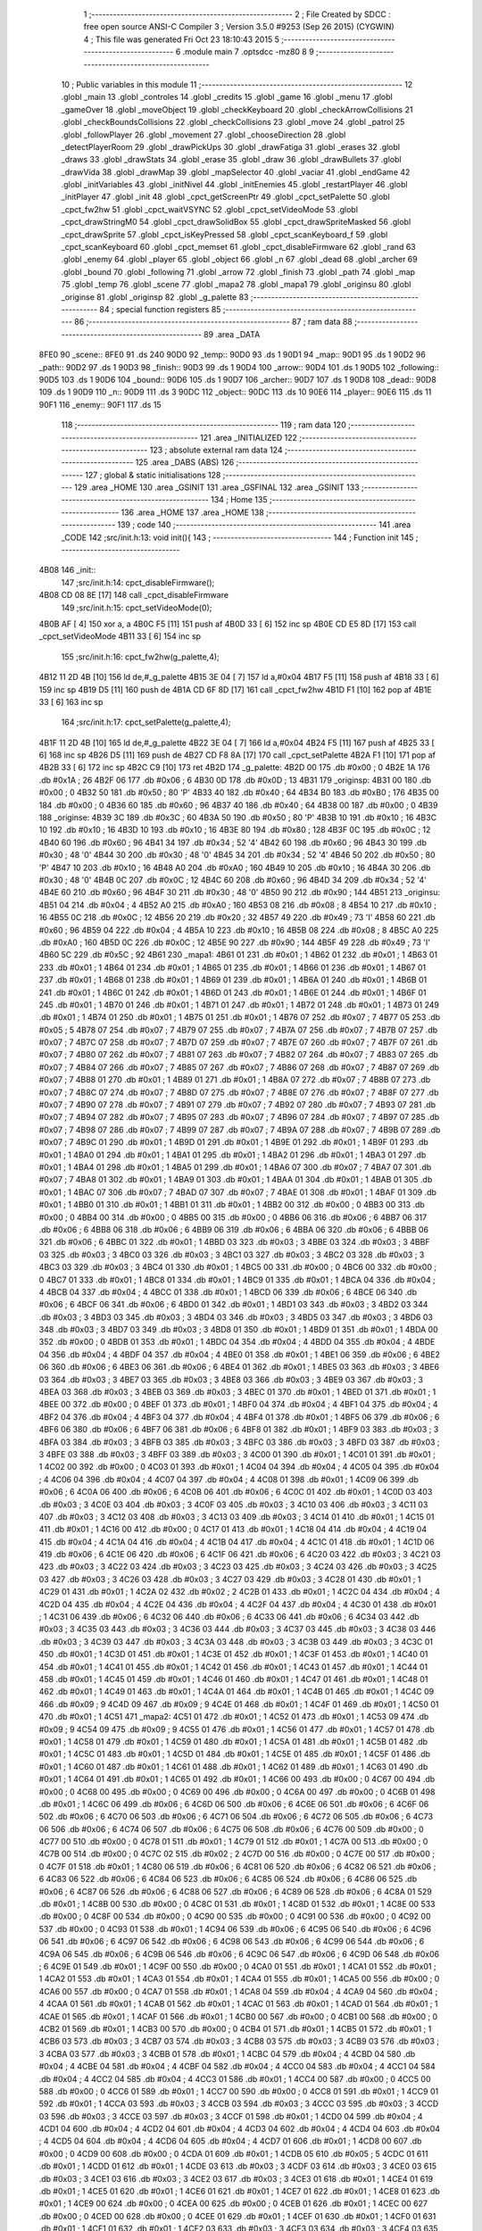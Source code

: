                               1 ;--------------------------------------------------------
                              2 ; File Created by SDCC : free open source ANSI-C Compiler
                              3 ; Version 3.5.0 #9253 (Sep 26 2015) (CYGWIN)
                              4 ; This file was generated Fri Oct 23 18:10:43 2015
                              5 ;--------------------------------------------------------
                              6 	.module main
                              7 	.optsdcc -mz80
                              8 	
                              9 ;--------------------------------------------------------
                             10 ; Public variables in this module
                             11 ;--------------------------------------------------------
                             12 	.globl _main
                             13 	.globl _controles
                             14 	.globl _credits
                             15 	.globl _game
                             16 	.globl _menu
                             17 	.globl _gameOver
                             18 	.globl _moveObject
                             19 	.globl _checkKeyboard
                             20 	.globl _checkArrowCollisions
                             21 	.globl _checkBoundsCollisions
                             22 	.globl _checkCollisions
                             23 	.globl _move
                             24 	.globl _patrol
                             25 	.globl _followPlayer
                             26 	.globl _movement
                             27 	.globl _chooseDirection
                             28 	.globl _detectPlayerRoom
                             29 	.globl _drawPickUps
                             30 	.globl _drawFatiga
                             31 	.globl _erases
                             32 	.globl _draws
                             33 	.globl _drawStats
                             34 	.globl _erase
                             35 	.globl _draw
                             36 	.globl _drawBullets
                             37 	.globl _drawVida
                             38 	.globl _drawMap
                             39 	.globl _mapSelector
                             40 	.globl _vaciar
                             41 	.globl _endGame
                             42 	.globl _initVariables
                             43 	.globl _initNivel
                             44 	.globl _initEnemies
                             45 	.globl _restartPlayer
                             46 	.globl _initPlayer
                             47 	.globl _init
                             48 	.globl _cpct_getScreenPtr
                             49 	.globl _cpct_setPalette
                             50 	.globl _cpct_fw2hw
                             51 	.globl _cpct_waitVSYNC
                             52 	.globl _cpct_setVideoMode
                             53 	.globl _cpct_drawStringM0
                             54 	.globl _cpct_drawSolidBox
                             55 	.globl _cpct_drawSpriteMasked
                             56 	.globl _cpct_drawSprite
                             57 	.globl _cpct_isKeyPressed
                             58 	.globl _cpct_scanKeyboard_f
                             59 	.globl _cpct_scanKeyboard
                             60 	.globl _cpct_memset
                             61 	.globl _cpct_disableFirmware
                             62 	.globl _rand
                             63 	.globl _enemy
                             64 	.globl _player
                             65 	.globl _object
                             66 	.globl _n
                             67 	.globl _dead
                             68 	.globl _archer
                             69 	.globl _bound
                             70 	.globl _following
                             71 	.globl _arrow
                             72 	.globl _finish
                             73 	.globl _path
                             74 	.globl _map
                             75 	.globl _temp
                             76 	.globl _scene
                             77 	.globl _mapa2
                             78 	.globl _mapa1
                             79 	.globl _originsu
                             80 	.globl _originse
                             81 	.globl _originsp
                             82 	.globl _g_palette
                             83 ;--------------------------------------------------------
                             84 ; special function registers
                             85 ;--------------------------------------------------------
                             86 ;--------------------------------------------------------
                             87 ; ram data
                             88 ;--------------------------------------------------------
                             89 	.area _DATA
   8FE0                      90 _scene::
   8FE0                      91 	.ds 240
   90D0                      92 _temp::
   90D0                      93 	.ds 1
   90D1                      94 _map::
   90D1                      95 	.ds 1
   90D2                      96 _path::
   90D2                      97 	.ds 1
   90D3                      98 _finish::
   90D3                      99 	.ds 1
   90D4                     100 _arrow::
   90D4                     101 	.ds 1
   90D5                     102 _following::
   90D5                     103 	.ds 1
   90D6                     104 _bound::
   90D6                     105 	.ds 1
   90D7                     106 _archer::
   90D7                     107 	.ds 1
   90D8                     108 _dead::
   90D8                     109 	.ds 1
   90D9                     110 _n::
   90D9                     111 	.ds 3
   90DC                     112 _object::
   90DC                     113 	.ds 10
   90E6                     114 _player::
   90E6                     115 	.ds 11
   90F1                     116 _enemy::
   90F1                     117 	.ds 15
                            118 ;--------------------------------------------------------
                            119 ; ram data
                            120 ;--------------------------------------------------------
                            121 	.area _INITIALIZED
                            122 ;--------------------------------------------------------
                            123 ; absolute external ram data
                            124 ;--------------------------------------------------------
                            125 	.area _DABS (ABS)
                            126 ;--------------------------------------------------------
                            127 ; global & static initialisations
                            128 ;--------------------------------------------------------
                            129 	.area _HOME
                            130 	.area _GSINIT
                            131 	.area _GSFINAL
                            132 	.area _GSINIT
                            133 ;--------------------------------------------------------
                            134 ; Home
                            135 ;--------------------------------------------------------
                            136 	.area _HOME
                            137 	.area _HOME
                            138 ;--------------------------------------------------------
                            139 ; code
                            140 ;--------------------------------------------------------
                            141 	.area _CODE
                            142 ;src/init.h:13: void init(){
                            143 ;	---------------------------------
                            144 ; Function init
                            145 ; ---------------------------------
   4B08                     146 _init::
                            147 ;src/init.h:14: cpct_disableFirmware();
   4B08 CD 08 8E      [17]  148 	call	_cpct_disableFirmware
                            149 ;src/init.h:15: cpct_setVideoMode(0);
   4B0B AF            [ 4]  150 	xor	a, a
   4B0C F5            [11]  151 	push	af
   4B0D 33            [ 6]  152 	inc	sp
   4B0E CD E5 8D      [17]  153 	call	_cpct_setVideoMode
   4B11 33            [ 6]  154 	inc	sp
                            155 ;src/init.h:16: cpct_fw2hw(g_palette,4);
   4B12 11 2D 4B      [10]  156 	ld	de,#_g_palette
   4B15 3E 04         [ 7]  157 	ld	a,#0x04
   4B17 F5            [11]  158 	push	af
   4B18 33            [ 6]  159 	inc	sp
   4B19 D5            [11]  160 	push	de
   4B1A CD 6F 8D      [17]  161 	call	_cpct_fw2hw
   4B1D F1            [10]  162 	pop	af
   4B1E 33            [ 6]  163 	inc	sp
                            164 ;src/init.h:17: cpct_setPalette(g_palette,4);
   4B1F 11 2D 4B      [10]  165 	ld	de,#_g_palette
   4B22 3E 04         [ 7]  166 	ld	a,#0x04
   4B24 F5            [11]  167 	push	af
   4B25 33            [ 6]  168 	inc	sp
   4B26 D5            [11]  169 	push	de
   4B27 CD F8 8A      [17]  170 	call	_cpct_setPalette
   4B2A F1            [10]  171 	pop	af
   4B2B 33            [ 6]  172 	inc	sp
   4B2C C9            [10]  173 	ret
   4B2D                     174 _g_palette:
   4B2D 00                  175 	.db #0x00	; 0
   4B2E 1A                  176 	.db #0x1A	; 26
   4B2F 06                  177 	.db #0x06	; 6
   4B30 0D                  178 	.db #0x0D	; 13
   4B31                     179 _originsp:
   4B31 00                  180 	.db #0x00	; 0
   4B32 50                  181 	.db #0x50	; 80	'P'
   4B33 40                  182 	.db #0x40	; 64
   4B34 B0                  183 	.db #0xB0	; 176
   4B35 00                  184 	.db #0x00	; 0
   4B36 60                  185 	.db #0x60	; 96
   4B37 40                  186 	.db #0x40	; 64
   4B38 00                  187 	.db #0x00	; 0
   4B39                     188 _originse:
   4B39 3C                  189 	.db #0x3C	; 60
   4B3A 50                  190 	.db #0x50	; 80	'P'
   4B3B 10                  191 	.db #0x10	; 16
   4B3C 10                  192 	.db #0x10	; 16
   4B3D 10                  193 	.db #0x10	; 16
   4B3E 80                  194 	.db #0x80	; 128
   4B3F 0C                  195 	.db #0x0C	; 12
   4B40 60                  196 	.db #0x60	; 96
   4B41 34                  197 	.db #0x34	; 52	'4'
   4B42 60                  198 	.db #0x60	; 96
   4B43 30                  199 	.db #0x30	; 48	'0'
   4B44 30                  200 	.db #0x30	; 48	'0'
   4B45 34                  201 	.db #0x34	; 52	'4'
   4B46 50                  202 	.db #0x50	; 80	'P'
   4B47 10                  203 	.db #0x10	; 16
   4B48 A0                  204 	.db #0xA0	; 160
   4B49 10                  205 	.db #0x10	; 16
   4B4A 30                  206 	.db #0x30	; 48	'0'
   4B4B 0C                  207 	.db #0x0C	; 12
   4B4C 60                  208 	.db #0x60	; 96
   4B4D 34                  209 	.db #0x34	; 52	'4'
   4B4E 60                  210 	.db #0x60	; 96
   4B4F 30                  211 	.db #0x30	; 48	'0'
   4B50 90                  212 	.db #0x90	; 144
   4B51                     213 _originsu:
   4B51 04                  214 	.db #0x04	; 4
   4B52 A0                  215 	.db #0xA0	; 160
   4B53 08                  216 	.db #0x08	; 8
   4B54 10                  217 	.db #0x10	; 16
   4B55 0C                  218 	.db #0x0C	; 12
   4B56 20                  219 	.db #0x20	; 32
   4B57 49                  220 	.db #0x49	; 73	'I'
   4B58 60                  221 	.db #0x60	; 96
   4B59 04                  222 	.db #0x04	; 4
   4B5A 10                  223 	.db #0x10	; 16
   4B5B 08                  224 	.db #0x08	; 8
   4B5C A0                  225 	.db #0xA0	; 160
   4B5D 0C                  226 	.db #0x0C	; 12
   4B5E 90                  227 	.db #0x90	; 144
   4B5F 49                  228 	.db #0x49	; 73	'I'
   4B60 5C                  229 	.db #0x5C	; 92
   4B61                     230 _mapa1:
   4B61 01                  231 	.db #0x01	; 1
   4B62 01                  232 	.db #0x01	; 1
   4B63 01                  233 	.db #0x01	; 1
   4B64 01                  234 	.db #0x01	; 1
   4B65 01                  235 	.db #0x01	; 1
   4B66 01                  236 	.db #0x01	; 1
   4B67 01                  237 	.db #0x01	; 1
   4B68 01                  238 	.db #0x01	; 1
   4B69 01                  239 	.db #0x01	; 1
   4B6A 01                  240 	.db #0x01	; 1
   4B6B 01                  241 	.db #0x01	; 1
   4B6C 01                  242 	.db #0x01	; 1
   4B6D 01                  243 	.db #0x01	; 1
   4B6E 01                  244 	.db #0x01	; 1
   4B6F 01                  245 	.db #0x01	; 1
   4B70 01                  246 	.db #0x01	; 1
   4B71 01                  247 	.db #0x01	; 1
   4B72 01                  248 	.db #0x01	; 1
   4B73 01                  249 	.db #0x01	; 1
   4B74 01                  250 	.db #0x01	; 1
   4B75 01                  251 	.db #0x01	; 1
   4B76 07                  252 	.db #0x07	; 7
   4B77 05                  253 	.db #0x05	; 5
   4B78 07                  254 	.db #0x07	; 7
   4B79 07                  255 	.db #0x07	; 7
   4B7A 07                  256 	.db #0x07	; 7
   4B7B 07                  257 	.db #0x07	; 7
   4B7C 07                  258 	.db #0x07	; 7
   4B7D 07                  259 	.db #0x07	; 7
   4B7E 07                  260 	.db #0x07	; 7
   4B7F 07                  261 	.db #0x07	; 7
   4B80 07                  262 	.db #0x07	; 7
   4B81 07                  263 	.db #0x07	; 7
   4B82 07                  264 	.db #0x07	; 7
   4B83 07                  265 	.db #0x07	; 7
   4B84 07                  266 	.db #0x07	; 7
   4B85 07                  267 	.db #0x07	; 7
   4B86 07                  268 	.db #0x07	; 7
   4B87 07                  269 	.db #0x07	; 7
   4B88 01                  270 	.db #0x01	; 1
   4B89 01                  271 	.db #0x01	; 1
   4B8A 07                  272 	.db #0x07	; 7
   4B8B 07                  273 	.db #0x07	; 7
   4B8C 07                  274 	.db #0x07	; 7
   4B8D 07                  275 	.db #0x07	; 7
   4B8E 07                  276 	.db #0x07	; 7
   4B8F 07                  277 	.db #0x07	; 7
   4B90 07                  278 	.db #0x07	; 7
   4B91 07                  279 	.db #0x07	; 7
   4B92 07                  280 	.db #0x07	; 7
   4B93 07                  281 	.db #0x07	; 7
   4B94 07                  282 	.db #0x07	; 7
   4B95 07                  283 	.db #0x07	; 7
   4B96 07                  284 	.db #0x07	; 7
   4B97 07                  285 	.db #0x07	; 7
   4B98 07                  286 	.db #0x07	; 7
   4B99 07                  287 	.db #0x07	; 7
   4B9A 07                  288 	.db #0x07	; 7
   4B9B 07                  289 	.db #0x07	; 7
   4B9C 01                  290 	.db #0x01	; 1
   4B9D 01                  291 	.db #0x01	; 1
   4B9E 01                  292 	.db #0x01	; 1
   4B9F 01                  293 	.db #0x01	; 1
   4BA0 01                  294 	.db #0x01	; 1
   4BA1 01                  295 	.db #0x01	; 1
   4BA2 01                  296 	.db #0x01	; 1
   4BA3 01                  297 	.db #0x01	; 1
   4BA4 01                  298 	.db #0x01	; 1
   4BA5 01                  299 	.db #0x01	; 1
   4BA6 07                  300 	.db #0x07	; 7
   4BA7 07                  301 	.db #0x07	; 7
   4BA8 01                  302 	.db #0x01	; 1
   4BA9 01                  303 	.db #0x01	; 1
   4BAA 01                  304 	.db #0x01	; 1
   4BAB 01                  305 	.db #0x01	; 1
   4BAC 07                  306 	.db #0x07	; 7
   4BAD 07                  307 	.db #0x07	; 7
   4BAE 01                  308 	.db #0x01	; 1
   4BAF 01                  309 	.db #0x01	; 1
   4BB0 01                  310 	.db #0x01	; 1
   4BB1 01                  311 	.db #0x01	; 1
   4BB2 00                  312 	.db #0x00	; 0
   4BB3 00                  313 	.db #0x00	; 0
   4BB4 00                  314 	.db #0x00	; 0
   4BB5 00                  315 	.db #0x00	; 0
   4BB6 06                  316 	.db #0x06	; 6
   4BB7 06                  317 	.db #0x06	; 6
   4BB8 06                  318 	.db #0x06	; 6
   4BB9 06                  319 	.db #0x06	; 6
   4BBA 06                  320 	.db #0x06	; 6
   4BBB 06                  321 	.db #0x06	; 6
   4BBC 01                  322 	.db #0x01	; 1
   4BBD 03                  323 	.db #0x03	; 3
   4BBE 03                  324 	.db #0x03	; 3
   4BBF 03                  325 	.db #0x03	; 3
   4BC0 03                  326 	.db #0x03	; 3
   4BC1 03                  327 	.db #0x03	; 3
   4BC2 03                  328 	.db #0x03	; 3
   4BC3 03                  329 	.db #0x03	; 3
   4BC4 01                  330 	.db #0x01	; 1
   4BC5 00                  331 	.db #0x00	; 0
   4BC6 00                  332 	.db #0x00	; 0
   4BC7 01                  333 	.db #0x01	; 1
   4BC8 01                  334 	.db #0x01	; 1
   4BC9 01                  335 	.db #0x01	; 1
   4BCA 04                  336 	.db #0x04	; 4
   4BCB 04                  337 	.db #0x04	; 4
   4BCC 01                  338 	.db #0x01	; 1
   4BCD 06                  339 	.db #0x06	; 6
   4BCE 06                  340 	.db #0x06	; 6
   4BCF 06                  341 	.db #0x06	; 6
   4BD0 01                  342 	.db #0x01	; 1
   4BD1 03                  343 	.db #0x03	; 3
   4BD2 03                  344 	.db #0x03	; 3
   4BD3 03                  345 	.db #0x03	; 3
   4BD4 03                  346 	.db #0x03	; 3
   4BD5 03                  347 	.db #0x03	; 3
   4BD6 03                  348 	.db #0x03	; 3
   4BD7 03                  349 	.db #0x03	; 3
   4BD8 01                  350 	.db #0x01	; 1
   4BD9 01                  351 	.db #0x01	; 1
   4BDA 00                  352 	.db #0x00	; 0
   4BDB 01                  353 	.db #0x01	; 1
   4BDC 04                  354 	.db #0x04	; 4
   4BDD 04                  355 	.db #0x04	; 4
   4BDE 04                  356 	.db #0x04	; 4
   4BDF 04                  357 	.db #0x04	; 4
   4BE0 01                  358 	.db #0x01	; 1
   4BE1 06                  359 	.db #0x06	; 6
   4BE2 06                  360 	.db #0x06	; 6
   4BE3 06                  361 	.db #0x06	; 6
   4BE4 01                  362 	.db #0x01	; 1
   4BE5 03                  363 	.db #0x03	; 3
   4BE6 03                  364 	.db #0x03	; 3
   4BE7 03                  365 	.db #0x03	; 3
   4BE8 03                  366 	.db #0x03	; 3
   4BE9 03                  367 	.db #0x03	; 3
   4BEA 03                  368 	.db #0x03	; 3
   4BEB 03                  369 	.db #0x03	; 3
   4BEC 01                  370 	.db #0x01	; 1
   4BED 01                  371 	.db #0x01	; 1
   4BEE 00                  372 	.db #0x00	; 0
   4BEF 01                  373 	.db #0x01	; 1
   4BF0 04                  374 	.db #0x04	; 4
   4BF1 04                  375 	.db #0x04	; 4
   4BF2 04                  376 	.db #0x04	; 4
   4BF3 04                  377 	.db #0x04	; 4
   4BF4 01                  378 	.db #0x01	; 1
   4BF5 06                  379 	.db #0x06	; 6
   4BF6 06                  380 	.db #0x06	; 6
   4BF7 06                  381 	.db #0x06	; 6
   4BF8 01                  382 	.db #0x01	; 1
   4BF9 03                  383 	.db #0x03	; 3
   4BFA 03                  384 	.db #0x03	; 3
   4BFB 03                  385 	.db #0x03	; 3
   4BFC 03                  386 	.db #0x03	; 3
   4BFD 03                  387 	.db #0x03	; 3
   4BFE 03                  388 	.db #0x03	; 3
   4BFF 03                  389 	.db #0x03	; 3
   4C00 01                  390 	.db #0x01	; 1
   4C01 01                  391 	.db #0x01	; 1
   4C02 00                  392 	.db #0x00	; 0
   4C03 01                  393 	.db #0x01	; 1
   4C04 04                  394 	.db #0x04	; 4
   4C05 04                  395 	.db #0x04	; 4
   4C06 04                  396 	.db #0x04	; 4
   4C07 04                  397 	.db #0x04	; 4
   4C08 01                  398 	.db #0x01	; 1
   4C09 06                  399 	.db #0x06	; 6
   4C0A 06                  400 	.db #0x06	; 6
   4C0B 06                  401 	.db #0x06	; 6
   4C0C 01                  402 	.db #0x01	; 1
   4C0D 03                  403 	.db #0x03	; 3
   4C0E 03                  404 	.db #0x03	; 3
   4C0F 03                  405 	.db #0x03	; 3
   4C10 03                  406 	.db #0x03	; 3
   4C11 03                  407 	.db #0x03	; 3
   4C12 03                  408 	.db #0x03	; 3
   4C13 03                  409 	.db #0x03	; 3
   4C14 01                  410 	.db #0x01	; 1
   4C15 01                  411 	.db #0x01	; 1
   4C16 00                  412 	.db #0x00	; 0
   4C17 01                  413 	.db #0x01	; 1
   4C18 04                  414 	.db #0x04	; 4
   4C19 04                  415 	.db #0x04	; 4
   4C1A 04                  416 	.db #0x04	; 4
   4C1B 04                  417 	.db #0x04	; 4
   4C1C 01                  418 	.db #0x01	; 1
   4C1D 06                  419 	.db #0x06	; 6
   4C1E 06                  420 	.db #0x06	; 6
   4C1F 06                  421 	.db #0x06	; 6
   4C20 03                  422 	.db #0x03	; 3
   4C21 03                  423 	.db #0x03	; 3
   4C22 03                  424 	.db #0x03	; 3
   4C23 03                  425 	.db #0x03	; 3
   4C24 03                  426 	.db #0x03	; 3
   4C25 03                  427 	.db #0x03	; 3
   4C26 03                  428 	.db #0x03	; 3
   4C27 03                  429 	.db #0x03	; 3
   4C28 01                  430 	.db #0x01	; 1
   4C29 01                  431 	.db #0x01	; 1
   4C2A 02                  432 	.db #0x02	; 2
   4C2B 01                  433 	.db #0x01	; 1
   4C2C 04                  434 	.db #0x04	; 4
   4C2D 04                  435 	.db #0x04	; 4
   4C2E 04                  436 	.db #0x04	; 4
   4C2F 04                  437 	.db #0x04	; 4
   4C30 01                  438 	.db #0x01	; 1
   4C31 06                  439 	.db #0x06	; 6
   4C32 06                  440 	.db #0x06	; 6
   4C33 06                  441 	.db #0x06	; 6
   4C34 03                  442 	.db #0x03	; 3
   4C35 03                  443 	.db #0x03	; 3
   4C36 03                  444 	.db #0x03	; 3
   4C37 03                  445 	.db #0x03	; 3
   4C38 03                  446 	.db #0x03	; 3
   4C39 03                  447 	.db #0x03	; 3
   4C3A 03                  448 	.db #0x03	; 3
   4C3B 03                  449 	.db #0x03	; 3
   4C3C 01                  450 	.db #0x01	; 1
   4C3D 01                  451 	.db #0x01	; 1
   4C3E 01                  452 	.db #0x01	; 1
   4C3F 01                  453 	.db #0x01	; 1
   4C40 01                  454 	.db #0x01	; 1
   4C41 01                  455 	.db #0x01	; 1
   4C42 01                  456 	.db #0x01	; 1
   4C43 01                  457 	.db #0x01	; 1
   4C44 01                  458 	.db #0x01	; 1
   4C45 01                  459 	.db #0x01	; 1
   4C46 01                  460 	.db #0x01	; 1
   4C47 01                  461 	.db #0x01	; 1
   4C48 01                  462 	.db #0x01	; 1
   4C49 01                  463 	.db #0x01	; 1
   4C4A 01                  464 	.db #0x01	; 1
   4C4B 01                  465 	.db #0x01	; 1
   4C4C 09                  466 	.db #0x09	; 9
   4C4D 09                  467 	.db #0x09	; 9
   4C4E 01                  468 	.db #0x01	; 1
   4C4F 01                  469 	.db #0x01	; 1
   4C50 01                  470 	.db #0x01	; 1
   4C51                     471 _mapa2:
   4C51 01                  472 	.db #0x01	; 1
   4C52 01                  473 	.db #0x01	; 1
   4C53 09                  474 	.db #0x09	; 9
   4C54 09                  475 	.db #0x09	; 9
   4C55 01                  476 	.db #0x01	; 1
   4C56 01                  477 	.db #0x01	; 1
   4C57 01                  478 	.db #0x01	; 1
   4C58 01                  479 	.db #0x01	; 1
   4C59 01                  480 	.db #0x01	; 1
   4C5A 01                  481 	.db #0x01	; 1
   4C5B 01                  482 	.db #0x01	; 1
   4C5C 01                  483 	.db #0x01	; 1
   4C5D 01                  484 	.db #0x01	; 1
   4C5E 01                  485 	.db #0x01	; 1
   4C5F 01                  486 	.db #0x01	; 1
   4C60 01                  487 	.db #0x01	; 1
   4C61 01                  488 	.db #0x01	; 1
   4C62 01                  489 	.db #0x01	; 1
   4C63 01                  490 	.db #0x01	; 1
   4C64 01                  491 	.db #0x01	; 1
   4C65 01                  492 	.db #0x01	; 1
   4C66 00                  493 	.db #0x00	; 0
   4C67 00                  494 	.db #0x00	; 0
   4C68 00                  495 	.db #0x00	; 0
   4C69 00                  496 	.db #0x00	; 0
   4C6A 00                  497 	.db #0x00	; 0
   4C6B 01                  498 	.db #0x01	; 1
   4C6C 06                  499 	.db #0x06	; 6
   4C6D 06                  500 	.db #0x06	; 6
   4C6E 06                  501 	.db #0x06	; 6
   4C6F 06                  502 	.db #0x06	; 6
   4C70 06                  503 	.db #0x06	; 6
   4C71 06                  504 	.db #0x06	; 6
   4C72 06                  505 	.db #0x06	; 6
   4C73 06                  506 	.db #0x06	; 6
   4C74 06                  507 	.db #0x06	; 6
   4C75 06                  508 	.db #0x06	; 6
   4C76 00                  509 	.db #0x00	; 0
   4C77 00                  510 	.db #0x00	; 0
   4C78 01                  511 	.db #0x01	; 1
   4C79 01                  512 	.db #0x01	; 1
   4C7A 00                  513 	.db #0x00	; 0
   4C7B 00                  514 	.db #0x00	; 0
   4C7C 02                  515 	.db #0x02	; 2
   4C7D 00                  516 	.db #0x00	; 0
   4C7E 00                  517 	.db #0x00	; 0
   4C7F 01                  518 	.db #0x01	; 1
   4C80 06                  519 	.db #0x06	; 6
   4C81 06                  520 	.db #0x06	; 6
   4C82 06                  521 	.db #0x06	; 6
   4C83 06                  522 	.db #0x06	; 6
   4C84 06                  523 	.db #0x06	; 6
   4C85 06                  524 	.db #0x06	; 6
   4C86 06                  525 	.db #0x06	; 6
   4C87 06                  526 	.db #0x06	; 6
   4C88 06                  527 	.db #0x06	; 6
   4C89 06                  528 	.db #0x06	; 6
   4C8A 01                  529 	.db #0x01	; 1
   4C8B 00                  530 	.db #0x00	; 0
   4C8C 01                  531 	.db #0x01	; 1
   4C8D 01                  532 	.db #0x01	; 1
   4C8E 00                  533 	.db #0x00	; 0
   4C8F 00                  534 	.db #0x00	; 0
   4C90 00                  535 	.db #0x00	; 0
   4C91 00                  536 	.db #0x00	; 0
   4C92 00                  537 	.db #0x00	; 0
   4C93 01                  538 	.db #0x01	; 1
   4C94 06                  539 	.db #0x06	; 6
   4C95 06                  540 	.db #0x06	; 6
   4C96 06                  541 	.db #0x06	; 6
   4C97 06                  542 	.db #0x06	; 6
   4C98 06                  543 	.db #0x06	; 6
   4C99 06                  544 	.db #0x06	; 6
   4C9A 06                  545 	.db #0x06	; 6
   4C9B 06                  546 	.db #0x06	; 6
   4C9C 06                  547 	.db #0x06	; 6
   4C9D 06                  548 	.db #0x06	; 6
   4C9E 01                  549 	.db #0x01	; 1
   4C9F 00                  550 	.db #0x00	; 0
   4CA0 01                  551 	.db #0x01	; 1
   4CA1 01                  552 	.db #0x01	; 1
   4CA2 01                  553 	.db #0x01	; 1
   4CA3 01                  554 	.db #0x01	; 1
   4CA4 01                  555 	.db #0x01	; 1
   4CA5 00                  556 	.db #0x00	; 0
   4CA6 00                  557 	.db #0x00	; 0
   4CA7 01                  558 	.db #0x01	; 1
   4CA8 04                  559 	.db #0x04	; 4
   4CA9 04                  560 	.db #0x04	; 4
   4CAA 01                  561 	.db #0x01	; 1
   4CAB 01                  562 	.db #0x01	; 1
   4CAC 01                  563 	.db #0x01	; 1
   4CAD 01                  564 	.db #0x01	; 1
   4CAE 01                  565 	.db #0x01	; 1
   4CAF 01                  566 	.db #0x01	; 1
   4CB0 00                  567 	.db #0x00	; 0
   4CB1 00                  568 	.db #0x00	; 0
   4CB2 01                  569 	.db #0x01	; 1
   4CB3 00                  570 	.db #0x00	; 0
   4CB4 01                  571 	.db #0x01	; 1
   4CB5 01                  572 	.db #0x01	; 1
   4CB6 03                  573 	.db #0x03	; 3
   4CB7 03                  574 	.db #0x03	; 3
   4CB8 03                  575 	.db #0x03	; 3
   4CB9 03                  576 	.db #0x03	; 3
   4CBA 03                  577 	.db #0x03	; 3
   4CBB 01                  578 	.db #0x01	; 1
   4CBC 04                  579 	.db #0x04	; 4
   4CBD 04                  580 	.db #0x04	; 4
   4CBE 04                  581 	.db #0x04	; 4
   4CBF 04                  582 	.db #0x04	; 4
   4CC0 04                  583 	.db #0x04	; 4
   4CC1 04                  584 	.db #0x04	; 4
   4CC2 04                  585 	.db #0x04	; 4
   4CC3 01                  586 	.db #0x01	; 1
   4CC4 00                  587 	.db #0x00	; 0
   4CC5 00                  588 	.db #0x00	; 0
   4CC6 01                  589 	.db #0x01	; 1
   4CC7 00                  590 	.db #0x00	; 0
   4CC8 01                  591 	.db #0x01	; 1
   4CC9 01                  592 	.db #0x01	; 1
   4CCA 03                  593 	.db #0x03	; 3
   4CCB 03                  594 	.db #0x03	; 3
   4CCC 03                  595 	.db #0x03	; 3
   4CCD 03                  596 	.db #0x03	; 3
   4CCE 03                  597 	.db #0x03	; 3
   4CCF 01                  598 	.db #0x01	; 1
   4CD0 04                  599 	.db #0x04	; 4
   4CD1 04                  600 	.db #0x04	; 4
   4CD2 04                  601 	.db #0x04	; 4
   4CD3 04                  602 	.db #0x04	; 4
   4CD4 04                  603 	.db #0x04	; 4
   4CD5 04                  604 	.db #0x04	; 4
   4CD6 04                  605 	.db #0x04	; 4
   4CD7 01                  606 	.db #0x01	; 1
   4CD8 00                  607 	.db #0x00	; 0
   4CD9 00                  608 	.db #0x00	; 0
   4CDA 01                  609 	.db #0x01	; 1
   4CDB 05                  610 	.db #0x05	; 5
   4CDC 01                  611 	.db #0x01	; 1
   4CDD 01                  612 	.db #0x01	; 1
   4CDE 03                  613 	.db #0x03	; 3
   4CDF 03                  614 	.db #0x03	; 3
   4CE0 03                  615 	.db #0x03	; 3
   4CE1 03                  616 	.db #0x03	; 3
   4CE2 03                  617 	.db #0x03	; 3
   4CE3 01                  618 	.db #0x01	; 1
   4CE4 01                  619 	.db #0x01	; 1
   4CE5 01                  620 	.db #0x01	; 1
   4CE6 01                  621 	.db #0x01	; 1
   4CE7 01                  622 	.db #0x01	; 1
   4CE8 01                  623 	.db #0x01	; 1
   4CE9 00                  624 	.db #0x00	; 0
   4CEA 00                  625 	.db #0x00	; 0
   4CEB 01                  626 	.db #0x01	; 1
   4CEC 00                  627 	.db #0x00	; 0
   4CED 00                  628 	.db #0x00	; 0
   4CEE 01                  629 	.db #0x01	; 1
   4CEF 01                  630 	.db #0x01	; 1
   4CF0 01                  631 	.db #0x01	; 1
   4CF1 01                  632 	.db #0x01	; 1
   4CF2 03                  633 	.db #0x03	; 3
   4CF3 03                  634 	.db #0x03	; 3
   4CF4 03                  635 	.db #0x03	; 3
   4CF5 03                  636 	.db #0x03	; 3
   4CF6 03                  637 	.db #0x03	; 3
   4CF7 03                  638 	.db #0x03	; 3
   4CF8 03                  639 	.db #0x03	; 3
   4CF9 03                  640 	.db #0x03	; 3
   4CFA 03                  641 	.db #0x03	; 3
   4CFB 03                  642 	.db #0x03	; 3
   4CFC 03                  643 	.db #0x03	; 3
   4CFD 03                  644 	.db #0x03	; 3
   4CFE 03                  645 	.db #0x03	; 3
   4CFF 01                  646 	.db #0x01	; 1
   4D00 00                  647 	.db #0x00	; 0
   4D01 00                  648 	.db #0x00	; 0
   4D02 00                  649 	.db #0x00	; 0
   4D03 00                  650 	.db #0x00	; 0
   4D04 01                  651 	.db #0x01	; 1
   4D05 01                  652 	.db #0x01	; 1
   4D06 03                  653 	.db #0x03	; 3
   4D07 03                  654 	.db #0x03	; 3
   4D08 03                  655 	.db #0x03	; 3
   4D09 03                  656 	.db #0x03	; 3
   4D0A 03                  657 	.db #0x03	; 3
   4D0B 03                  658 	.db #0x03	; 3
   4D0C 03                  659 	.db #0x03	; 3
   4D0D 03                  660 	.db #0x03	; 3
   4D0E 03                  661 	.db #0x03	; 3
   4D0F 03                  662 	.db #0x03	; 3
   4D10 03                  663 	.db #0x03	; 3
   4D11 03                  664 	.db #0x03	; 3
   4D12 03                  665 	.db #0x03	; 3
   4D13 01                  666 	.db #0x01	; 1
   4D14 00                  667 	.db #0x00	; 0
   4D15 00                  668 	.db #0x00	; 0
   4D16 00                  669 	.db #0x00	; 0
   4D17 00                  670 	.db #0x00	; 0
   4D18 01                  671 	.db #0x01	; 1
   4D19 01                  672 	.db #0x01	; 1
   4D1A 03                  673 	.db #0x03	; 3
   4D1B 03                  674 	.db #0x03	; 3
   4D1C 03                  675 	.db #0x03	; 3
   4D1D 03                  676 	.db #0x03	; 3
   4D1E 03                  677 	.db #0x03	; 3
   4D1F 03                  678 	.db #0x03	; 3
   4D20 03                  679 	.db #0x03	; 3
   4D21 03                  680 	.db #0x03	; 3
   4D22 03                  681 	.db #0x03	; 3
   4D23 03                  682 	.db #0x03	; 3
   4D24 03                  683 	.db #0x03	; 3
   4D25 03                  684 	.db #0x03	; 3
   4D26 03                  685 	.db #0x03	; 3
   4D27 01                  686 	.db #0x01	; 1
   4D28 00                  687 	.db #0x00	; 0
   4D29 00                  688 	.db #0x00	; 0
   4D2A 00                  689 	.db #0x00	; 0
   4D2B 00                  690 	.db #0x00	; 0
   4D2C 01                  691 	.db #0x01	; 1
   4D2D 01                  692 	.db #0x01	; 1
   4D2E 01                  693 	.db #0x01	; 1
   4D2F 01                  694 	.db #0x01	; 1
   4D30 01                  695 	.db #0x01	; 1
   4D31 01                  696 	.db #0x01	; 1
   4D32 01                  697 	.db #0x01	; 1
   4D33 01                  698 	.db #0x01	; 1
   4D34 01                  699 	.db #0x01	; 1
   4D35 01                  700 	.db #0x01	; 1
   4D36 01                  701 	.db #0x01	; 1
   4D37 01                  702 	.db #0x01	; 1
   4D38 01                  703 	.db #0x01	; 1
   4D39 01                  704 	.db #0x01	; 1
   4D3A 01                  705 	.db #0x01	; 1
   4D3B 01                  706 	.db #0x01	; 1
   4D3C 01                  707 	.db #0x01	; 1
   4D3D 00                  708 	.db #0x00	; 0
   4D3E 01                  709 	.db #0x01	; 1
   4D3F 01                  710 	.db #0x01	; 1
   4D40 01                  711 	.db #0x01	; 1
                            712 ;src/init.h:20: void initPlayer(u8 p){
                            713 ;	---------------------------------
                            714 ; Function initPlayer
                            715 ; ---------------------------------
   4D41                     716 _initPlayer::
   4D41 DD E5         [15]  717 	push	ix
   4D43 DD 21 00 00   [14]  718 	ld	ix,#0
   4D47 DD 39         [15]  719 	add	ix,sp
                            720 ;src/init.h:21: u8 *sprite = gladis_quieto_dcha;
                            721 ;src/init.h:22: player.x = originsp[p-1][0];
   4D49 11 31 4B      [10]  722 	ld	de,#_originsp+0
   4D4C DD 6E 04      [19]  723 	ld	l,4 (ix)
   4D4F 2D            [ 4]  724 	dec	l
   4D50 26 00         [ 7]  725 	ld	h,#0x00
   4D52 29            [11]  726 	add	hl, hl
   4D53 19            [11]  727 	add	hl,de
   4D54 4D            [ 4]  728 	ld	c,l
   4D55 44            [ 4]  729 	ld	b,h
   4D56 0A            [ 7]  730 	ld	a,(bc)
   4D57 32 E6 90      [13]  731 	ld	(#_player),a
                            732 ;src/init.h:23: player.y = originsp[p-1][1];
   4D5A 59            [ 4]  733 	ld	e, c
   4D5B 50            [ 4]  734 	ld	d, b
   4D5C 13            [ 6]  735 	inc	de
   4D5D 1A            [ 7]  736 	ld	a,(de)
   4D5E 32 E7 90      [13]  737 	ld	(#(_player + 0x0001)),a
                            738 ;src/init.h:24: player.lx = originsp[p-1][0];
   4D61 0A            [ 7]  739 	ld	a,(bc)
   4D62 32 E8 90      [13]  740 	ld	(#(_player + 0x0002)),a
                            741 ;src/init.h:25: player.ly = originsp[p-1][1];
   4D65 1A            [ 7]  742 	ld	a,(de)
   4D66 32 E9 90      [13]  743 	ld	(#(_player + 0x0003)),a
                            744 ;src/init.h:26: player.sprite = sprite;
   4D69 21 00 40      [10]  745 	ld	hl,#_gladis_quieto_dcha
   4D6C 22 EA 90      [16]  746 	ld	((_player + 0x0004)), hl
                            747 ;src/init.h:27: player.life = 3;
   4D6F 21 EC 90      [10]  748 	ld	hl,#_player + 6
   4D72 36 03         [10]  749 	ld	(hl),#0x03
                            750 ;src/init.h:28: player.dir = 6;
   4D74 21 ED 90      [10]  751 	ld	hl,#_player + 7
   4D77 36 06         [10]  752 	ld	(hl),#0x06
                            753 ;src/init.h:29: player.atk = 20;
   4D79 21 EE 90      [10]  754 	ld	hl,#_player + 8
   4D7C 36 14         [10]  755 	ld	(hl),#0x14
                            756 ;src/init.h:30: player.latk = 20;
   4D7E 21 EF 90      [10]  757 	ld	hl,#_player + 9
   4D81 36 14         [10]  758 	ld	(hl),#0x14
                            759 ;src/init.h:31: player.bullets = 3;
   4D83 21 F0 90      [10]  760 	ld	hl,#_player + 10
   4D86 36 03         [10]  761 	ld	(hl),#0x03
   4D88 DD E1         [14]  762 	pop	ix
   4D8A C9            [10]  763 	ret
                            764 ;src/init.h:34: void restartPlayer(u8 p){
                            765 ;	---------------------------------
                            766 ; Function restartPlayer
                            767 ; ---------------------------------
   4D8B                     768 _restartPlayer::
   4D8B DD E5         [15]  769 	push	ix
   4D8D DD 21 00 00   [14]  770 	ld	ix,#0
   4D91 DD 39         [15]  771 	add	ix,sp
                            772 ;src/init.h:35: u8 *sprite = gladis_quieto_dcha;
                            773 ;src/init.h:36: player.x = originsp[p-1][0];
   4D93 11 31 4B      [10]  774 	ld	de,#_originsp+0
   4D96 DD 6E 04      [19]  775 	ld	l,4 (ix)
   4D99 2D            [ 4]  776 	dec	l
   4D9A 26 00         [ 7]  777 	ld	h,#0x00
   4D9C 29            [11]  778 	add	hl, hl
   4D9D 19            [11]  779 	add	hl,de
   4D9E 4D            [ 4]  780 	ld	c,l
   4D9F 44            [ 4]  781 	ld	b,h
   4DA0 0A            [ 7]  782 	ld	a,(bc)
   4DA1 32 E6 90      [13]  783 	ld	(#_player),a
                            784 ;src/init.h:37: player.y = originsp[p-1][1];
   4DA4 59            [ 4]  785 	ld	e, c
   4DA5 50            [ 4]  786 	ld	d, b
   4DA6 13            [ 6]  787 	inc	de
   4DA7 1A            [ 7]  788 	ld	a,(de)
   4DA8 32 E7 90      [13]  789 	ld	(#(_player + 0x0001)),a
                            790 ;src/init.h:38: player.lx = originsp[p-1][0];
   4DAB 0A            [ 7]  791 	ld	a,(bc)
   4DAC 32 E8 90      [13]  792 	ld	(#(_player + 0x0002)),a
                            793 ;src/init.h:39: player.ly = originsp[p-1][1];
   4DAF 1A            [ 7]  794 	ld	a,(de)
   4DB0 32 E9 90      [13]  795 	ld	(#(_player + 0x0003)),a
                            796 ;src/init.h:40: player.sprite = sprite;
   4DB3 21 00 40      [10]  797 	ld	hl,#_gladis_quieto_dcha
   4DB6 22 EA 90      [16]  798 	ld	((_player + 0x0004)), hl
                            799 ;src/init.h:41: player.dir = 6;
   4DB9 21 ED 90      [10]  800 	ld	hl,#_player + 7
   4DBC 36 06         [10]  801 	ld	(hl),#0x06
                            802 ;src/init.h:42: player.atk = 20;
   4DBE 21 EE 90      [10]  803 	ld	hl,#_player + 8
   4DC1 36 14         [10]  804 	ld	(hl),#0x14
                            805 ;src/init.h:43: player.latk = 20;
   4DC3 21 EF 90      [10]  806 	ld	hl,#_player + 9
   4DC6 36 14         [10]  807 	ld	(hl),#0x14
   4DC8 DD E1         [14]  808 	pop	ix
   4DCA C9            [10]  809 	ret
                            810 ;src/init.h:46: void initEnemies(u8 p){
                            811 ;	---------------------------------
                            812 ; Function initEnemies
                            813 ; ---------------------------------
   4DCB                     814 _initEnemies::
   4DCB DD E5         [15]  815 	push	ix
   4DCD DD 21 00 00   [14]  816 	ld	ix,#0
   4DD1 DD 39         [15]  817 	add	ix,sp
                            818 ;src/init.h:47: u8 *sprite = chacho_dcha;
                            819 ;src/init.h:48: enemy.x = originse[p-1][0];
   4DD3 11 39 4B      [10]  820 	ld	de,#_originse+0
   4DD6 DD 4E 04      [19]  821 	ld	c,4 (ix)
   4DD9 0D            [ 4]  822 	dec	c
   4DDA 06 00         [ 7]  823 	ld	b,#0x00
   4DDC 69            [ 4]  824 	ld	l, c
   4DDD 60            [ 4]  825 	ld	h, b
   4DDE 29            [11]  826 	add	hl, hl
   4DDF 09            [11]  827 	add	hl, bc
   4DE0 29            [11]  828 	add	hl, hl
   4DE1 19            [11]  829 	add	hl,de
   4DE2 EB            [ 4]  830 	ex	de,hl
   4DE3 1A            [ 7]  831 	ld	a,(de)
   4DE4 32 F1 90      [13]  832 	ld	(#_enemy),a
                            833 ;src/init.h:49: enemy.y = originse[p-1][1];
   4DE7 D5            [11]  834 	push	de
   4DE8 FD E1         [14]  835 	pop	iy
   4DEA FD 23         [10]  836 	inc	iy
   4DEC FD 7E 00      [19]  837 	ld	a, 0 (iy)
   4DEF 32 F2 90      [13]  838 	ld	(#(_enemy + 0x0001)),a
                            839 ;src/init.h:50: enemy.lx = originse[p-1][0];
   4DF2 1A            [ 7]  840 	ld	a,(de)
   4DF3 32 F3 90      [13]  841 	ld	(#(_enemy + 0x0002)),a
                            842 ;src/init.h:51: enemy.ly = originse[p-1][1];
   4DF6 FD 7E 00      [19]  843 	ld	a, 0 (iy)
   4DF9 32 F4 90      [13]  844 	ld	(#(_enemy + 0x0003)),a
                            845 ;src/init.h:52: enemy.ox = originse[p-1][2];
   4DFC 6B            [ 4]  846 	ld	l, e
   4DFD 62            [ 4]  847 	ld	h, d
   4DFE 23            [ 6]  848 	inc	hl
   4DFF 23            [ 6]  849 	inc	hl
   4E00 7E            [ 7]  850 	ld	a,(hl)
   4E01 32 F5 90      [13]  851 	ld	(#(_enemy + 0x0004)),a
                            852 ;src/init.h:53: enemy.oy = originse[p-1][3];
   4E04 D5            [11]  853 	push	de
   4E05 FD E1         [14]  854 	pop	iy
   4E07 FD 7E 03      [19]  855 	ld	a,3 (iy)
   4E0A 32 F6 90      [13]  856 	ld	(#(_enemy + 0x0005)),a
                            857 ;src/init.h:54: enemy.sprite = sprite;
   4E0D 21 80 44      [10]  858 	ld	hl,#_chacho_dcha
   4E10 22 F7 90      [16]  859 	ld	((_enemy + 0x0006)), hl
                            860 ;src/init.h:55: enemy.life = p;
   4E13 21 F9 90      [10]  861 	ld	hl,#_enemy + 8
   4E16 DD 7E 04      [19]  862 	ld	a,4 (ix)
   4E19 77            [ 7]  863 	ld	(hl),a
                            864 ;src/init.h:56: enemy.dir = 6;
   4E1A 21 FA 90      [10]  865 	ld	hl,#_enemy + 9
   4E1D 36 06         [10]  866 	ld	(hl),#0x06
                            867 ;src/init.h:57: enemy.room = 3;
   4E1F 21 FB 90      [10]  868 	ld	hl,#_enemy + 10
   4E22 36 03         [10]  869 	ld	(hl),#0x03
                            870 ;src/init.h:58: enemy.lp = 75 - ((p-1)*5);
   4E24 69            [ 4]  871 	ld	l,c
   4E25 29            [11]  872 	add	hl, hl
   4E26 29            [11]  873 	add	hl, hl
   4E27 09            [11]  874 	add	hl, bc
   4E28 3E 4B         [ 7]  875 	ld	a,#0x4B
   4E2A 95            [ 4]  876 	sub	a, l
   4E2B 32 FF 90      [13]  877 	ld	(#(_enemy + 0x000e)),a
   4E2E DD E1         [14]  878 	pop	ix
   4E30 C9            [10]  879 	ret
                            880 ;src/init.h:61: void initNivel(){
                            881 ;	---------------------------------
                            882 ; Function initNivel
                            883 ; ---------------------------------
   4E31                     884 _initNivel::
                            885 ;src/init.h:62: n.num=0;
   4E31 21 D9 90      [10]  886 	ld	hl,#_n+0
   4E34 36 00         [10]  887 	ld	(hl),#0x00
                            888 ;src/init.h:63: n.corazon=0;
   4E36 21 DA 90      [10]  889 	ld	hl,#_n + 1
   4E39 36 00         [10]  890 	ld	(hl),#0x00
                            891 ;src/init.h:64: n.bullet=0;
   4E3B 21 DB 90      [10]  892 	ld	hl,#_n + 2
   4E3E 36 00         [10]  893 	ld	(hl),#0x00
   4E40 C9            [10]  894 	ret
                            895 ;src/init.h:67: void initVariables(u8 m){
                            896 ;	---------------------------------
                            897 ; Function initVariables
                            898 ; ---------------------------------
   4E41                     899 _initVariables::
                            900 ;src/init.h:68: bound =0;
   4E41 21 D6 90      [10]  901 	ld	hl,#_bound + 0
   4E44 36 00         [10]  902 	ld	(hl), #0x00
                            903 ;src/init.h:69: temp = 0;
   4E46 21 D0 90      [10]  904 	ld	hl,#_temp + 0
   4E49 36 00         [10]  905 	ld	(hl), #0x00
                            906 ;src/init.h:70: map = m;
   4E4B 21 02 00      [10]  907 	ld	hl, #2+0
   4E4E 39            [11]  908 	add	hl, sp
   4E4F 7E            [ 7]  909 	ld	a, (hl)
   4E50 32 D1 90      [13]  910 	ld	(#_map + 0),a
                            911 ;src/init.h:71: arrow =0;
   4E53 21 D4 90      [10]  912 	ld	hl,#_arrow + 0
   4E56 36 00         [10]  913 	ld	(hl), #0x00
                            914 ;src/init.h:72: finish =0;
   4E58 21 D3 90      [10]  915 	ld	hl,#_finish + 0
   4E5B 36 00         [10]  916 	ld	(hl), #0x00
                            917 ;src/init.h:73: following =0;
   4E5D 21 D5 90      [10]  918 	ld	hl,#_following + 0
   4E60 36 00         [10]  919 	ld	(hl), #0x00
                            920 ;src/init.h:74: archer = 0;
   4E62 21 D7 90      [10]  921 	ld	hl,#_archer + 0
   4E65 36 00         [10]  922 	ld	(hl), #0x00
                            923 ;src/init.h:75: dead =0;
   4E67 21 D8 90      [10]  924 	ld	hl,#_dead + 0
   4E6A 36 00         [10]  925 	ld	(hl), #0x00
   4E6C C9            [10]  926 	ret
                            927 ;src/draws.h:12: void endGame(){
                            928 ;	---------------------------------
                            929 ; Function endGame
                            930 ; ---------------------------------
   4E6D                     931 _endGame::
                            932 ;src/draws.h:14: cpct_clearScreen(0);
   4E6D 21 00 40      [10]  933 	ld	hl,#0x4000
   4E70 E5            [11]  934 	push	hl
   4E71 AF            [ 4]  935 	xor	a, a
   4E72 F5            [11]  936 	push	af
   4E73 33            [ 6]  937 	inc	sp
   4E74 26 C0         [ 7]  938 	ld	h, #0xC0
   4E76 E5            [11]  939 	push	hl
   4E77 CD F7 8D      [17]  940 	call	_cpct_memset
                            941 ;src/draws.h:15: memptr = cpct_getScreenPtr(VMEM,10,10);
   4E7A 21 0A 0A      [10]  942 	ld	hl,#0x0A0A
   4E7D E5            [11]  943 	push	hl
   4E7E 21 00 C0      [10]  944 	ld	hl,#0xC000
   4E81 E5            [11]  945 	push	hl
   4E82 CD EA 8E      [17]  946 	call	_cpct_getScreenPtr
                            947 ;src/draws.h:16: cpct_drawStringM0("Congratulations",memptr,1,0);
   4E85 EB            [ 4]  948 	ex	de,hl
   4E86 01 DA 4E      [10]  949 	ld	bc,#___str_0+0
   4E89 21 01 00      [10]  950 	ld	hl,#0x0001
   4E8C E5            [11]  951 	push	hl
   4E8D D5            [11]  952 	push	de
   4E8E C5            [11]  953 	push	bc
   4E8F CD 09 8C      [17]  954 	call	_cpct_drawStringM0
   4E92 21 06 00      [10]  955 	ld	hl,#6
   4E95 39            [11]  956 	add	hl,sp
   4E96 F9            [ 6]  957 	ld	sp,hl
                            958 ;src/draws.h:18: memptr = cpct_getScreenPtr(VMEM,29,82);
   4E97 21 1D 52      [10]  959 	ld	hl,#0x521D
   4E9A E5            [11]  960 	push	hl
   4E9B 21 00 C0      [10]  961 	ld	hl,#0xC000
   4E9E E5            [11]  962 	push	hl
   4E9F CD EA 8E      [17]  963 	call	_cpct_getScreenPtr
                            964 ;src/draws.h:19: cpct_drawSprite(cup,memptr,22,44);
   4EA2 EB            [ 4]  965 	ex	de,hl
   4EA3 01 80 46      [10]  966 	ld	bc,#_cup+0
   4EA6 21 16 2C      [10]  967 	ld	hl,#0x2C16
   4EA9 E5            [11]  968 	push	hl
   4EAA D5            [11]  969 	push	de
   4EAB C5            [11]  970 	push	bc
   4EAC CD 2D 8C      [17]  971 	call	_cpct_drawSprite
                            972 ;src/draws.h:22: memptr = cpct_getScreenPtr(VMEM, 12, 175); 
   4EAF 21 0C AF      [10]  973 	ld	hl,#0xAF0C
   4EB2 E5            [11]  974 	push	hl
   4EB3 21 00 C0      [10]  975 	ld	hl,#0xC000
   4EB6 E5            [11]  976 	push	hl
   4EB7 CD EA 8E      [17]  977 	call	_cpct_getScreenPtr
                            978 ;src/draws.h:23: cpct_drawStringM0("Pulsa espacio", memptr, 1, 0); 
   4EBA EB            [ 4]  979 	ex	de,hl
   4EBB 01 EA 4E      [10]  980 	ld	bc,#___str_1+0
   4EBE 21 01 00      [10]  981 	ld	hl,#0x0001
   4EC1 E5            [11]  982 	push	hl
   4EC2 D5            [11]  983 	push	de
   4EC3 C5            [11]  984 	push	bc
   4EC4 CD 09 8C      [17]  985 	call	_cpct_drawStringM0
   4EC7 21 06 00      [10]  986 	ld	hl,#6
   4ECA 39            [11]  987 	add	hl,sp
   4ECB F9            [ 6]  988 	ld	sp,hl
                            989 ;src/draws.h:25: while(1){
   4ECC                     990 00104$:
                            991 ;src/draws.h:26: cpct_scanKeyboard_f();
   4ECC CD 28 8B      [17]  992 	call	_cpct_scanKeyboard_f
                            993 ;src/draws.h:27: if(cpct_isKeyPressed(Key_Space)) return;
   4ECF 21 05 80      [10]  994 	ld	hl,#0x8005
   4ED2 CD 1C 8B      [17]  995 	call	_cpct_isKeyPressed
   4ED5 7D            [ 4]  996 	ld	a,l
   4ED6 B7            [ 4]  997 	or	a, a
   4ED7 28 F3         [12]  998 	jr	Z,00104$
   4ED9 C9            [10]  999 	ret
   4EDA                    1000 ___str_0:
   4EDA 43 6F 6E 67 72 61  1001 	.ascii "Congratulations"
        74 75 6C 61 74 69
        6F 6E 73
   4EE9 00                 1002 	.db 0x00
   4EEA                    1003 ___str_1:
   4EEA 50 75 6C 73 61 20  1004 	.ascii "Pulsa espacio"
        65 73 70 61 63 69
        6F
   4EF7 00                 1005 	.db 0x00
                           1006 ;src/draws.h:32: void vaciar(){
                           1007 ;	---------------------------------
                           1008 ; Function vaciar
                           1009 ; ---------------------------------
   4EF8                    1010 _vaciar::
                           1011 ;src/draws.h:34: for(y=0;y<height;y++){
   4EF8 06 00         [ 7] 1012 	ld	b,#0x00
   4EFA 11 00 00      [10] 1013 	ld	de,#0x0000
                           1014 ;src/draws.h:35: for(x=0;x<width;x++){
   4EFD                    1015 00109$:
   4EFD 21 E0 8F      [10] 1016 	ld	hl,#_scene
   4F00 19            [11] 1017 	add	hl,de
   4F01 0E 00         [ 7] 1018 	ld	c,#0x00
   4F03                    1019 00103$:
                           1020 ;src/draws.h:36: scene[y][x] = 0;
   4F03 E5            [11] 1021 	push	hl
   4F04 69            [ 4] 1022 	ld	l,c
   4F05 26 00         [ 7] 1023 	ld	h,#0x00
   4F07 E5            [11] 1024 	push	hl
   4F08 FD E1         [14] 1025 	pop	iy
   4F0A E1            [10] 1026 	pop	hl
   4F0B C5            [11] 1027 	push	bc
   4F0C 4D            [ 4] 1028 	ld	c, l
   4F0D 44            [ 4] 1029 	ld	b, h
   4F0E FD 09         [15] 1030 	add	iy, bc
   4F10 C1            [10] 1031 	pop	bc
   4F11 FD 36 00 00   [19] 1032 	ld	0 (iy), #0x00
                           1033 ;src/draws.h:35: for(x=0;x<width;x++){
   4F15 0C            [ 4] 1034 	inc	c
   4F16 79            [ 4] 1035 	ld	a,c
   4F17 D6 14         [ 7] 1036 	sub	a, #0x14
   4F19 38 E8         [12] 1037 	jr	C,00103$
                           1038 ;src/draws.h:34: for(y=0;y<height;y++){
   4F1B 21 14 00      [10] 1039 	ld	hl,#0x0014
   4F1E 19            [11] 1040 	add	hl,de
   4F1F EB            [ 4] 1041 	ex	de,hl
   4F20 04            [ 4] 1042 	inc	b
   4F21 78            [ 4] 1043 	ld	a,b
   4F22 D6 0C         [ 7] 1044 	sub	a, #0x0C
   4F24 38 D7         [12] 1045 	jr	C,00109$
   4F26 C9            [10] 1046 	ret
                           1047 ;src/draws.h:42: void mapSelector(u8 t){
                           1048 ;	---------------------------------
                           1049 ; Function mapSelector
                           1050 ; ---------------------------------
   4F27                    1051 _mapSelector::
   4F27 DD E5         [15] 1052 	push	ix
   4F29 DD 21 00 00   [14] 1053 	ld	ix,#0
   4F2D DD 39         [15] 1054 	add	ix,sp
   4F2F 21 F3 FF      [10] 1055 	ld	hl,#-13
   4F32 39            [11] 1056 	add	hl,sp
   4F33 F9            [ 6] 1057 	ld	sp,hl
                           1058 ;src/draws.h:44: vaciar();
   4F34 CD F8 4E      [17] 1059 	call	_vaciar
                           1060 ;src/draws.h:45: switch(t){
   4F37 DD 7E 04      [19] 1061 	ld	a,4 (ix)
   4F3A D6 01         [ 7] 1062 	sub	a, #0x01
   4F3C DA B9 51      [10] 1063 	jp	C,00136$
   4F3F 3E 04         [ 7] 1064 	ld	a,#0x04
   4F41 DD 96 04      [19] 1065 	sub	a, 4 (ix)
   4F44 DA B9 51      [10] 1066 	jp	C,00136$
   4F47 DD 5E 04      [19] 1067 	ld	e,4 (ix)
   4F4A 1D            [ 4] 1068 	dec	e
   4F4B 16 00         [ 7] 1069 	ld	d,#0x00
   4F4D 21 54 4F      [10] 1070 	ld	hl,#00232$
   4F50 19            [11] 1071 	add	hl,de
   4F51 19            [11] 1072 	add	hl,de
   4F52 19            [11] 1073 	add	hl,de
   4F53 E9            [ 4] 1074 	jp	(hl)
   4F54                    1075 00232$:
   4F54 C3 60 4F      [10] 1076 	jp	00101$
   4F57 C3 E7 4F      [10] 1077 	jp	00104$
   4F5A C3 6E 50      [10] 1078 	jp	00107$
   4F5D C3 11 51      [10] 1079 	jp	00111$
                           1080 ;src/draws.h:46: case 1: 
   4F60                    1081 00101$:
                           1082 ;src/draws.h:47: for(y=0;y<height;y++){
   4F60 DD 36 F3 00   [19] 1083 	ld	-13 (ix),#0x00
   4F64 DD 36 FC 00   [19] 1084 	ld	-4 (ix),#0x00
   4F68 DD 36 FD 00   [19] 1085 	ld	-3 (ix),#0x00
                           1086 ;src/draws.h:48: for(x=0;x<width;x++){
   4F6C                    1087 00140$:
   4F6C 3E E0         [ 7] 1088 	ld	a,#<(_scene)
   4F6E DD 86 FC      [19] 1089 	add	a, -4 (ix)
   4F71 DD 77 FA      [19] 1090 	ld	-6 (ix),a
   4F74 3E 8F         [ 7] 1091 	ld	a,#>(_scene)
   4F76 DD 8E FD      [19] 1092 	adc	a, -3 (ix)
   4F79 DD 77 FB      [19] 1093 	ld	-5 (ix),a
   4F7C 3E 61         [ 7] 1094 	ld	a,#<(_mapa1)
   4F7E DD 86 FC      [19] 1095 	add	a, -4 (ix)
   4F81 DD 77 FE      [19] 1096 	ld	-2 (ix),a
   4F84 3E 4B         [ 7] 1097 	ld	a,#>(_mapa1)
   4F86 DD 8E FD      [19] 1098 	adc	a, -3 (ix)
   4F89 DD 77 FF      [19] 1099 	ld	-1 (ix),a
   4F8C DD 36 F5 00   [19] 1100 	ld	-11 (ix),#0x00
   4F90                    1101 00116$:
                           1102 ;src/draws.h:49: scene[y][x] = mapa1[y][x];
   4F90 DD 7E FA      [19] 1103 	ld	a,-6 (ix)
   4F93 DD 86 F5      [19] 1104 	add	a, -11 (ix)
   4F96 DD 77 F8      [19] 1105 	ld	-8 (ix),a
   4F99 DD 7E FB      [19] 1106 	ld	a,-5 (ix)
   4F9C CE 00         [ 7] 1107 	adc	a, #0x00
   4F9E DD 77 F9      [19] 1108 	ld	-7 (ix),a
   4FA1 DD 7E FE      [19] 1109 	ld	a,-2 (ix)
   4FA4 DD 86 F5      [19] 1110 	add	a, -11 (ix)
   4FA7 DD 77 F6      [19] 1111 	ld	-10 (ix),a
   4FAA DD 7E FF      [19] 1112 	ld	a,-1 (ix)
   4FAD CE 00         [ 7] 1113 	adc	a, #0x00
   4FAF DD 77 F7      [19] 1114 	ld	-9 (ix),a
   4FB2 DD 6E F6      [19] 1115 	ld	l,-10 (ix)
   4FB5 DD 66 F7      [19] 1116 	ld	h,-9 (ix)
   4FB8 7E            [ 7] 1117 	ld	a,(hl)
   4FB9 DD 6E F8      [19] 1118 	ld	l,-8 (ix)
   4FBC DD 66 F9      [19] 1119 	ld	h,-7 (ix)
   4FBF 77            [ 7] 1120 	ld	(hl),a
                           1121 ;src/draws.h:48: for(x=0;x<width;x++){
   4FC0 DD 34 F5      [23] 1122 	inc	-11 (ix)
   4FC3 DD 7E F5      [19] 1123 	ld	a,-11 (ix)
   4FC6 D6 14         [ 7] 1124 	sub	a, #0x14
   4FC8 38 C6         [12] 1125 	jr	C,00116$
                           1126 ;src/draws.h:47: for(y=0;y<height;y++){
   4FCA DD 7E FC      [19] 1127 	ld	a,-4 (ix)
   4FCD C6 14         [ 7] 1128 	add	a, #0x14
   4FCF DD 77 FC      [19] 1129 	ld	-4 (ix),a
   4FD2 DD 7E FD      [19] 1130 	ld	a,-3 (ix)
   4FD5 CE 00         [ 7] 1131 	adc	a, #0x00
   4FD7 DD 77 FD      [19] 1132 	ld	-3 (ix),a
   4FDA DD 34 F3      [23] 1133 	inc	-13 (ix)
   4FDD DD 7E F3      [19] 1134 	ld	a,-13 (ix)
   4FE0 D6 0C         [ 7] 1135 	sub	a, #0x0C
   4FE2 38 88         [12] 1136 	jr	C,00140$
                           1137 ;src/draws.h:52: break;
   4FE4 C3 B9 51      [10] 1138 	jp	00136$
                           1139 ;src/draws.h:53: case 2:
   4FE7                    1140 00104$:
                           1141 ;src/draws.h:54: for(y=0;y<height;y++){
   4FE7 DD 36 F3 00   [19] 1142 	ld	-13 (ix),#0x00
   4FEB DD 36 F6 00   [19] 1143 	ld	-10 (ix),#0x00
   4FEF DD 36 F7 00   [19] 1144 	ld	-9 (ix),#0x00
                           1145 ;src/draws.h:55: for(x=0;x<width;x++){
   4FF3                    1146 00144$:
   4FF3 3E E0         [ 7] 1147 	ld	a,#<(_scene)
   4FF5 DD 86 F6      [19] 1148 	add	a, -10 (ix)
   4FF8 DD 77 F8      [19] 1149 	ld	-8 (ix),a
   4FFB 3E 8F         [ 7] 1150 	ld	a,#>(_scene)
   4FFD DD 8E F7      [19] 1151 	adc	a, -9 (ix)
   5000 DD 77 F9      [19] 1152 	ld	-7 (ix),a
   5003 3E 51         [ 7] 1153 	ld	a,#<(_mapa2)
   5005 DD 86 F6      [19] 1154 	add	a, -10 (ix)
   5008 DD 77 FE      [19] 1155 	ld	-2 (ix),a
   500B 3E 4C         [ 7] 1156 	ld	a,#>(_mapa2)
   500D DD 8E F7      [19] 1157 	adc	a, -9 (ix)
   5010 DD 77 FF      [19] 1158 	ld	-1 (ix),a
   5013 DD 36 F5 00   [19] 1159 	ld	-11 (ix),#0x00
   5017                    1160 00120$:
                           1161 ;src/draws.h:56: scene[y][x] = mapa2[y][x];
   5017 DD 7E F8      [19] 1162 	ld	a,-8 (ix)
   501A DD 86 F5      [19] 1163 	add	a, -11 (ix)
   501D DD 77 FA      [19] 1164 	ld	-6 (ix),a
   5020 DD 7E F9      [19] 1165 	ld	a,-7 (ix)
   5023 CE 00         [ 7] 1166 	adc	a, #0x00
   5025 DD 77 FB      [19] 1167 	ld	-5 (ix),a
   5028 DD 7E FE      [19] 1168 	ld	a,-2 (ix)
   502B DD 86 F5      [19] 1169 	add	a, -11 (ix)
   502E DD 77 FC      [19] 1170 	ld	-4 (ix),a
   5031 DD 7E FF      [19] 1171 	ld	a,-1 (ix)
   5034 CE 00         [ 7] 1172 	adc	a, #0x00
   5036 DD 77 FD      [19] 1173 	ld	-3 (ix),a
   5039 DD 6E FC      [19] 1174 	ld	l,-4 (ix)
   503C DD 66 FD      [19] 1175 	ld	h,-3 (ix)
   503F 7E            [ 7] 1176 	ld	a,(hl)
   5040 DD 6E FA      [19] 1177 	ld	l,-6 (ix)
   5043 DD 66 FB      [19] 1178 	ld	h,-5 (ix)
   5046 77            [ 7] 1179 	ld	(hl),a
                           1180 ;src/draws.h:55: for(x=0;x<width;x++){
   5047 DD 34 F5      [23] 1181 	inc	-11 (ix)
   504A DD 7E F5      [19] 1182 	ld	a,-11 (ix)
   504D D6 14         [ 7] 1183 	sub	a, #0x14
   504F 38 C6         [12] 1184 	jr	C,00120$
                           1185 ;src/draws.h:54: for(y=0;y<height;y++){
   5051 DD 7E F6      [19] 1186 	ld	a,-10 (ix)
   5054 C6 14         [ 7] 1187 	add	a, #0x14
   5056 DD 77 F6      [19] 1188 	ld	-10 (ix),a
   5059 DD 7E F7      [19] 1189 	ld	a,-9 (ix)
   505C CE 00         [ 7] 1190 	adc	a, #0x00
   505E DD 77 F7      [19] 1191 	ld	-9 (ix),a
   5061 DD 34 F3      [23] 1192 	inc	-13 (ix)
   5064 DD 7E F3      [19] 1193 	ld	a,-13 (ix)
   5067 D6 0C         [ 7] 1194 	sub	a, #0x0C
   5069 38 88         [12] 1195 	jr	C,00144$
                           1196 ;src/draws.h:59: break;
   506B C3 B9 51      [10] 1197 	jp	00136$
                           1198 ;src/draws.h:60: case 3: 
   506E                    1199 00107$:
                           1200 ;src/draws.h:61: for(y=height-1;y!=0;y--){
   506E DD 36 F4 00   [19] 1201 	ld	-12 (ix),#0x00
   5072 DD 36 F3 0B   [19] 1202 	ld	-13 (ix),#0x0B
   5076 01 00 00      [10] 1203 	ld	bc,#0x0000
   5079 11 DC 00      [10] 1204 	ld	de,#0x00DC
                           1205 ;src/draws.h:62: for(x=0;x<width;x++){
   507C                    1206 00148$:
   507C 21 E0 8F      [10] 1207 	ld	hl,#_scene
   507F 09            [11] 1208 	add	hl,bc
   5080 DD 75 F6      [19] 1209 	ld	-10 (ix),l
   5083 DD 74 F7      [19] 1210 	ld	-9 (ix),h
   5086 21 61 4B      [10] 1211 	ld	hl,#_mapa1
   5089 19            [11] 1212 	add	hl,de
   508A DD 75 F8      [19] 1213 	ld	-8 (ix),l
   508D DD 74 F9      [19] 1214 	ld	-7 (ix),h
   5090 DD 36 F5 00   [19] 1215 	ld	-11 (ix),#0x00
   5094                    1216 00124$:
                           1217 ;src/draws.h:63: scene[aux][x] = mapa1[y][x];
   5094 DD 7E F6      [19] 1218 	ld	a,-10 (ix)
   5097 DD 86 F5      [19] 1219 	add	a, -11 (ix)
   509A DD 77 FE      [19] 1220 	ld	-2 (ix),a
   509D DD 7E F7      [19] 1221 	ld	a,-9 (ix)
   50A0 CE 00         [ 7] 1222 	adc	a, #0x00
   50A2 DD 77 FF      [19] 1223 	ld	-1 (ix),a
   50A5 DD 7E F8      [19] 1224 	ld	a,-8 (ix)
   50A8 DD 86 F5      [19] 1225 	add	a, -11 (ix)
   50AB 6F            [ 4] 1226 	ld	l,a
   50AC DD 7E F9      [19] 1227 	ld	a,-7 (ix)
   50AF CE 00         [ 7] 1228 	adc	a, #0x00
   50B1 67            [ 4] 1229 	ld	h,a
   50B2 7E            [ 7] 1230 	ld	a,(hl)
   50B3 DD 6E FE      [19] 1231 	ld	l,-2 (ix)
   50B6 DD 66 FF      [19] 1232 	ld	h,-1 (ix)
   50B9 77            [ 7] 1233 	ld	(hl),a
                           1234 ;src/draws.h:62: for(x=0;x<width;x++){
   50BA DD 34 F5      [23] 1235 	inc	-11 (ix)
   50BD DD 7E F5      [19] 1236 	ld	a,-11 (ix)
   50C0 D6 14         [ 7] 1237 	sub	a, #0x14
   50C2 38 D0         [12] 1238 	jr	C,00124$
                           1239 ;src/draws.h:65: aux++;
   50C4 21 14 00      [10] 1240 	ld	hl,#0x0014
   50C7 09            [11] 1241 	add	hl,bc
   50C8 4D            [ 4] 1242 	ld	c,l
   50C9 44            [ 4] 1243 	ld	b,h
   50CA DD 34 F4      [23] 1244 	inc	-12 (ix)
                           1245 ;src/draws.h:61: for(y=height-1;y!=0;y--){
   50CD 7B            [ 4] 1246 	ld	a,e
   50CE C6 EC         [ 7] 1247 	add	a,#0xEC
   50D0 5F            [ 4] 1248 	ld	e,a
   50D1 7A            [ 4] 1249 	ld	a,d
   50D2 CE FF         [ 7] 1250 	adc	a,#0xFF
   50D4 57            [ 4] 1251 	ld	d,a
   50D5 DD 35 F3      [23] 1252 	dec	-13 (ix)
   50D8 DD 7E F3      [19] 1253 	ld	a,-13 (ix)
   50DB B7            [ 4] 1254 	or	a, a
   50DC 20 9E         [12] 1255 	jr	NZ,00148$
                           1256 ;src/draws.h:67: for(x=0;x<width;x++){
   50DE DD 4E F4      [19] 1257 	ld	c,-12 (ix)
   50E1 06 00         [ 7] 1258 	ld	b,#0x00
   50E3 69            [ 4] 1259 	ld	l, c
   50E4 60            [ 4] 1260 	ld	h, b
   50E5 29            [11] 1261 	add	hl, hl
   50E6 29            [11] 1262 	add	hl, hl
   50E7 09            [11] 1263 	add	hl, bc
   50E8 29            [11] 1264 	add	hl, hl
   50E9 29            [11] 1265 	add	hl, hl
   50EA 3E E0         [ 7] 1266 	ld	a,#<(_scene)
   50EC 85            [ 4] 1267 	add	a, l
   50ED 4F            [ 4] 1268 	ld	c,a
   50EE 3E 8F         [ 7] 1269 	ld	a,#>(_scene)
   50F0 8C            [ 4] 1270 	adc	a, h
   50F1 47            [ 4] 1271 	ld	b,a
   50F2 1E 00         [ 7] 1272 	ld	e,#0x00
   50F4                    1273 00128$:
                           1274 ;src/draws.h:68: scene[aux][x] = mapa1[0][x];
   50F4 E5            [11] 1275 	push	hl
   50F5 6B            [ 4] 1276 	ld	l,e
   50F6 26 00         [ 7] 1277 	ld	h,#0x00
   50F8 E5            [11] 1278 	push	hl
   50F9 FD E1         [14] 1279 	pop	iy
   50FB E1            [10] 1280 	pop	hl
   50FC FD 09         [15] 1281 	add	iy, bc
   50FE 21 61 4B      [10] 1282 	ld	hl,#_mapa1
   5101 16 00         [ 7] 1283 	ld	d,#0x00
   5103 19            [11] 1284 	add	hl, de
   5104 7E            [ 7] 1285 	ld	a,(hl)
   5105 FD 77 00      [19] 1286 	ld	0 (iy), a
                           1287 ;src/draws.h:67: for(x=0;x<width;x++){
   5108 1C            [ 4] 1288 	inc	e
   5109 7B            [ 4] 1289 	ld	a,e
   510A D6 14         [ 7] 1290 	sub	a, #0x14
   510C 38 E6         [12] 1291 	jr	C,00128$
                           1292 ;src/draws.h:70: break;
   510E C3 B9 51      [10] 1293 	jp	00136$
                           1294 ;src/draws.h:71: case 4:
   5111                    1295 00111$:
                           1296 ;src/draws.h:72: for(y=height-1;y!=0;y--){
   5111 DD 36 F4 00   [19] 1297 	ld	-12 (ix),#0x00
   5115 DD 36 F3 0B   [19] 1298 	ld	-13 (ix),#0x0B
   5119 01 00 00      [10] 1299 	ld	bc,#0x0000
   511C 11 DC 00      [10] 1300 	ld	de,#0x00DC
                           1301 ;src/draws.h:73: for(x=0;x<width;x++){
   511F                    1302 00154$:
   511F 21 E0 8F      [10] 1303 	ld	hl,#_scene
   5122 09            [11] 1304 	add	hl,bc
   5123 DD 75 F6      [19] 1305 	ld	-10 (ix),l
   5126 DD 74 F7      [19] 1306 	ld	-9 (ix),h
   5129 21 51 4C      [10] 1307 	ld	hl,#_mapa2
   512C 19            [11] 1308 	add	hl,de
   512D DD 75 F8      [19] 1309 	ld	-8 (ix),l
   5130 DD 74 F9      [19] 1310 	ld	-7 (ix),h
   5133 DD 36 F5 00   [19] 1311 	ld	-11 (ix),#0x00
   5137                    1312 00130$:
                           1313 ;src/draws.h:74: scene[aux][x] = mapa2[y][x];
   5137 DD 7E F6      [19] 1314 	ld	a,-10 (ix)
   513A DD 86 F5      [19] 1315 	add	a, -11 (ix)
   513D DD 77 FE      [19] 1316 	ld	-2 (ix),a
   5140 DD 7E F7      [19] 1317 	ld	a,-9 (ix)
   5143 CE 00         [ 7] 1318 	adc	a, #0x00
   5145 DD 77 FF      [19] 1319 	ld	-1 (ix),a
   5148 DD 7E F8      [19] 1320 	ld	a,-8 (ix)
   514B DD 86 F5      [19] 1321 	add	a, -11 (ix)
   514E 6F            [ 4] 1322 	ld	l,a
   514F DD 7E F9      [19] 1323 	ld	a,-7 (ix)
   5152 CE 00         [ 7] 1324 	adc	a, #0x00
   5154 67            [ 4] 1325 	ld	h,a
   5155 7E            [ 7] 1326 	ld	a,(hl)
   5156 DD 6E FE      [19] 1327 	ld	l,-2 (ix)
   5159 DD 66 FF      [19] 1328 	ld	h,-1 (ix)
   515C 77            [ 7] 1329 	ld	(hl),a
                           1330 ;src/draws.h:73: for(x=0;x<width;x++){
   515D DD 34 F5      [23] 1331 	inc	-11 (ix)
   5160 DD 7E F5      [19] 1332 	ld	a,-11 (ix)
   5163 D6 14         [ 7] 1333 	sub	a, #0x14
   5165 38 D0         [12] 1334 	jr	C,00130$
                           1335 ;src/draws.h:76: aux++;
   5167 21 14 00      [10] 1336 	ld	hl,#0x0014
   516A 09            [11] 1337 	add	hl,bc
   516B 4D            [ 4] 1338 	ld	c,l
   516C 44            [ 4] 1339 	ld	b,h
   516D DD 34 F4      [23] 1340 	inc	-12 (ix)
                           1341 ;src/draws.h:72: for(y=height-1;y!=0;y--){
   5170 7B            [ 4] 1342 	ld	a,e
   5171 C6 EC         [ 7] 1343 	add	a,#0xEC
   5173 5F            [ 4] 1344 	ld	e,a
   5174 7A            [ 4] 1345 	ld	a,d
   5175 CE FF         [ 7] 1346 	adc	a,#0xFF
   5177 57            [ 4] 1347 	ld	d,a
   5178 DD 35 F3      [23] 1348 	dec	-13 (ix)
   517B DD 7E F3      [19] 1349 	ld	a,-13 (ix)
   517E B7            [ 4] 1350 	or	a, a
   517F 20 9E         [12] 1351 	jr	NZ,00154$
                           1352 ;src/draws.h:78: for(x=0;x<width;x++){
   5181 DD 4E F4      [19] 1353 	ld	c,-12 (ix)
   5184 06 00         [ 7] 1354 	ld	b,#0x00
   5186 69            [ 4] 1355 	ld	l, c
   5187 60            [ 4] 1356 	ld	h, b
   5188 29            [11] 1357 	add	hl, hl
   5189 29            [11] 1358 	add	hl, hl
   518A 09            [11] 1359 	add	hl, bc
   518B 29            [11] 1360 	add	hl, hl
   518C 29            [11] 1361 	add	hl, hl
   518D 3E E0         [ 7] 1362 	ld	a,#<(_scene)
   518F 85            [ 4] 1363 	add	a, l
   5190 5F            [ 4] 1364 	ld	e,a
   5191 3E 8F         [ 7] 1365 	ld	a,#>(_scene)
   5193 8C            [ 4] 1366 	adc	a, h
   5194 57            [ 4] 1367 	ld	d,a
   5195 DD 36 F5 00   [19] 1368 	ld	-11 (ix),#0x00
   5199                    1369 00134$:
                           1370 ;src/draws.h:79: scene[aux][x] = mapa2[0][x];
   5199 7B            [ 4] 1371 	ld	a,e
   519A DD 86 F5      [19] 1372 	add	a, -11 (ix)
   519D 4F            [ 4] 1373 	ld	c,a
   519E 7A            [ 4] 1374 	ld	a,d
   519F CE 00         [ 7] 1375 	adc	a, #0x00
   51A1 47            [ 4] 1376 	ld	b,a
   51A2 3E 51         [ 7] 1377 	ld	a,#<(_mapa2)
   51A4 DD 86 F5      [19] 1378 	add	a, -11 (ix)
   51A7 6F            [ 4] 1379 	ld	l,a
   51A8 3E 4C         [ 7] 1380 	ld	a,#>(_mapa2)
   51AA CE 00         [ 7] 1381 	adc	a, #0x00
   51AC 67            [ 4] 1382 	ld	h,a
   51AD 7E            [ 7] 1383 	ld	a,(hl)
   51AE 02            [ 7] 1384 	ld	(bc),a
                           1385 ;src/draws.h:78: for(x=0;x<width;x++){
   51AF DD 34 F5      [23] 1386 	inc	-11 (ix)
   51B2 DD 7E F5      [19] 1387 	ld	a,-11 (ix)
   51B5 D6 14         [ 7] 1388 	sub	a, #0x14
   51B7 38 E0         [12] 1389 	jr	C,00134$
                           1390 ;src/draws.h:82: }
   51B9                    1391 00136$:
   51B9 DD F9         [10] 1392 	ld	sp, ix
   51BB DD E1         [14] 1393 	pop	ix
   51BD C9            [10] 1394 	ret
                           1395 ;src/draws.h:85: void drawMap(u8 t){
                           1396 ;	---------------------------------
                           1397 ; Function drawMap
                           1398 ; ---------------------------------
   51BE                    1399 _drawMap::
   51BE DD E5         [15] 1400 	push	ix
   51C0 DD 21 00 00   [14] 1401 	ld	ix,#0
   51C4 DD 39         [15] 1402 	add	ix,sp
   51C6 21 F7 FF      [10] 1403 	ld	hl,#-9
   51C9 39            [11] 1404 	add	hl,sp
   51CA F9            [ 6] 1405 	ld	sp,hl
                           1406 ;src/draws.h:87: u8 aux = 0;
   51CB 0E 00         [ 7] 1407 	ld	c,#0x00
                           1408 ;src/draws.h:90: mapSelector(t);
   51CD C5            [11] 1409 	push	bc
   51CE DD 7E 04      [19] 1410 	ld	a,4 (ix)
   51D1 F5            [11] 1411 	push	af
   51D2 33            [ 6] 1412 	inc	sp
   51D3 CD 27 4F      [17] 1413 	call	_mapSelector
   51D6 33            [ 6] 1414 	inc	sp
   51D7 C1            [10] 1415 	pop	bc
                           1416 ;src/draws.h:92: for(posY=0; posY<height;posY++){
   51D8 DD 36 F7 00   [19] 1417 	ld	-9 (ix),#0x00
   51DC DD 36 FC 00   [19] 1418 	ld	-4 (ix),#0x00
   51E0 DD 36 FD 00   [19] 1419 	ld	-3 (ix),#0x00
   51E4 11 00 00      [10] 1420 	ld	de,#0x0000
                           1421 ;src/draws.h:93: for(posX=0; posX<width;posX++){
   51E7                    1422 00119$:
   51E7 DD 7E F7      [19] 1423 	ld	a,-9 (ix)
   51EA 07            [ 4] 1424 	rlca
   51EB 07            [ 4] 1425 	rlca
   51EC 07            [ 4] 1426 	rlca
   51ED 07            [ 4] 1427 	rlca
   51EE E6 F0         [ 7] 1428 	and	a,#0xF0
   51F0 DD 77 FE      [19] 1429 	ld	-2 (ix),a
   51F3 21 E0 8F      [10] 1430 	ld	hl,#_scene
   51F6 19            [11] 1431 	add	hl,de
   51F7 DD 75 F8      [19] 1432 	ld	-8 (ix),l
   51FA DD 74 F9      [19] 1433 	ld	-7 (ix),h
   51FD 06 00         [ 7] 1434 	ld	b,#0x00
   51FF                    1435 00110$:
                           1436 ;src/draws.h:94: memptr = cpct_getScreenPtr(VMEM, posX*tilewidth, posY*tileheight);
   51FF 78            [ 4] 1437 	ld	a,b
   5200 87            [ 4] 1438 	add	a, a
   5201 87            [ 4] 1439 	add	a, a
   5202 DD 77 FF      [19] 1440 	ld	-1 (ix),a
   5205 C5            [11] 1441 	push	bc
   5206 D5            [11] 1442 	push	de
   5207 DD 66 FE      [19] 1443 	ld	h,-2 (ix)
   520A DD 6E FF      [19] 1444 	ld	l,-1 (ix)
   520D E5            [11] 1445 	push	hl
   520E 21 00 C0      [10] 1446 	ld	hl,#0xC000
   5211 E5            [11] 1447 	push	hl
   5212 CD EA 8E      [17] 1448 	call	_cpct_getScreenPtr
   5215 D1            [10] 1449 	pop	de
   5216 C1            [10] 1450 	pop	bc
   5217 E5            [11] 1451 	push	hl
   5218 FD E1         [14] 1452 	pop	iy
                           1453 ;src/draws.h:95: if(scene[posY][posX] == 1){
   521A DD 7E F8      [19] 1454 	ld	a,-8 (ix)
   521D 80            [ 4] 1455 	add	a, b
   521E 6F            [ 4] 1456 	ld	l,a
   521F DD 7E F9      [19] 1457 	ld	a,-7 (ix)
   5222 CE 00         [ 7] 1458 	adc	a, #0x00
   5224 67            [ 4] 1459 	ld	h,a
   5225 66            [ 7] 1460 	ld	h,(hl)
                           1461 ;src/draws.h:96: cpct_drawSprite(muro,memptr,tilewidth, tileheight);
   5226 FD E5         [15] 1462 	push	iy
   5228 F1            [10] 1463 	pop	af
   5229 DD 77 FB      [19] 1464 	ld	-5 (ix),a
   522C FD E5         [15] 1465 	push	iy
   522E 3B            [ 6] 1466 	dec	sp
   522F F1            [10] 1467 	pop	af
   5230 33            [ 6] 1468 	inc	sp
   5231 DD 77 FA      [19] 1469 	ld	-6 (ix),a
                           1470 ;src/draws.h:95: if(scene[posY][posX] == 1){
   5234 25            [ 4] 1471 	dec	h
   5235 20 16         [12] 1472 	jr	NZ,00102$
                           1473 ;src/draws.h:96: cpct_drawSprite(muro,memptr,tilewidth, tileheight);
   5237 C5            [11] 1474 	push	bc
   5238 D5            [11] 1475 	push	de
   5239 21 04 10      [10] 1476 	ld	hl,#0x1004
   523C E5            [11] 1477 	push	hl
   523D DD 6E FA      [19] 1478 	ld	l,-6 (ix)
   5240 DD 66 FB      [19] 1479 	ld	h,-5 (ix)
   5243 E5            [11] 1480 	push	hl
   5244 21 88 75      [10] 1481 	ld	hl,#_muro
   5247 E5            [11] 1482 	push	hl
   5248 CD 2D 8C      [17] 1483 	call	_cpct_drawSprite
   524B D1            [10] 1484 	pop	de
   524C C1            [10] 1485 	pop	bc
   524D                    1486 00102$:
                           1487 ;src/draws.h:98: if(scene[posY][posX] == 9){
   524D 3E E0         [ 7] 1488 	ld	a,#<(_scene)
   524F DD 86 FC      [19] 1489 	add	a, -4 (ix)
   5252 6F            [ 4] 1490 	ld	l,a
   5253 3E 8F         [ 7] 1491 	ld	a,#>(_scene)
   5255 DD 8E FD      [19] 1492 	adc	a, -3 (ix)
   5258 67            [ 4] 1493 	ld	h,a
   5259 7D            [ 4] 1494 	ld	a,l
   525A 80            [ 4] 1495 	add	a, b
   525B 6F            [ 4] 1496 	ld	l,a
   525C 7C            [ 4] 1497 	ld	a,h
   525D CE 00         [ 7] 1498 	adc	a, #0x00
   525F 67            [ 4] 1499 	ld	h,a
   5260 7E            [ 7] 1500 	ld	a,(hl)
                           1501 ;src/draws.h:99: if(aux == 0){
   5261 D6 09         [ 7] 1502 	sub	a,#0x09
   5263 20 32         [12] 1503 	jr	NZ,00111$
   5265 B1            [ 4] 1504 	or	a,c
   5266 20 19         [12] 1505 	jr	NZ,00104$
                           1506 ;src/draws.h:100: cpct_drawSprite(g_tile_puerta_0,memptr,tilewidth, tileheight);
   5268 C5            [11] 1507 	push	bc
   5269 D5            [11] 1508 	push	de
   526A 21 04 10      [10] 1509 	ld	hl,#0x1004
   526D E5            [11] 1510 	push	hl
   526E DD 6E FA      [19] 1511 	ld	l,-6 (ix)
   5271 DD 66 FB      [19] 1512 	ld	h,-5 (ix)
   5274 E5            [11] 1513 	push	hl
   5275 21 00 44      [10] 1514 	ld	hl,#_g_tile_puerta_0
   5278 E5            [11] 1515 	push	hl
   5279 CD 2D 8C      [17] 1516 	call	_cpct_drawSprite
   527C D1            [10] 1517 	pop	de
   527D C1            [10] 1518 	pop	bc
                           1519 ;src/draws.h:101: aux += 1;
   527E 0C            [ 4] 1520 	inc	c
   527F 18 16         [12] 1521 	jr	00111$
   5281                    1522 00104$:
                           1523 ;src/draws.h:103: else cpct_drawSprite(g_tile_puerta_1,memptr,tilewidth, tileheight);
   5281 C5            [11] 1524 	push	bc
   5282 D5            [11] 1525 	push	de
   5283 21 04 10      [10] 1526 	ld	hl,#0x1004
   5286 E5            [11] 1527 	push	hl
   5287 DD 6E FA      [19] 1528 	ld	l,-6 (ix)
   528A DD 66 FB      [19] 1529 	ld	h,-5 (ix)
   528D E5            [11] 1530 	push	hl
   528E 21 40 44      [10] 1531 	ld	hl,#_g_tile_puerta_1
   5291 E5            [11] 1532 	push	hl
   5292 CD 2D 8C      [17] 1533 	call	_cpct_drawSprite
   5295 D1            [10] 1534 	pop	de
   5296 C1            [10] 1535 	pop	bc
   5297                    1536 00111$:
                           1537 ;src/draws.h:93: for(posX=0; posX<width;posX++){
   5297 04            [ 4] 1538 	inc	b
   5298 78            [ 4] 1539 	ld	a,b
   5299 D6 14         [ 7] 1540 	sub	a, #0x14
   529B DA FF 51      [10] 1541 	jp	C,00110$
                           1542 ;src/draws.h:92: for(posY=0; posY<height;posY++){
   529E DD 7E FC      [19] 1543 	ld	a,-4 (ix)
   52A1 C6 14         [ 7] 1544 	add	a, #0x14
   52A3 DD 77 FC      [19] 1545 	ld	-4 (ix),a
   52A6 DD 7E FD      [19] 1546 	ld	a,-3 (ix)
   52A9 CE 00         [ 7] 1547 	adc	a, #0x00
   52AB DD 77 FD      [19] 1548 	ld	-3 (ix),a
   52AE 21 14 00      [10] 1549 	ld	hl,#0x0014
   52B1 19            [11] 1550 	add	hl,de
   52B2 EB            [ 4] 1551 	ex	de,hl
   52B3 DD 34 F7      [23] 1552 	inc	-9 (ix)
   52B6 DD 7E F7      [19] 1553 	ld	a,-9 (ix)
   52B9 D6 0C         [ 7] 1554 	sub	a, #0x0C
   52BB DA E7 51      [10] 1555 	jp	C,00119$
   52BE DD F9         [10] 1556 	ld	sp, ix
   52C0 DD E1         [14] 1557 	pop	ix
   52C2 C9            [10] 1558 	ret
                           1559 ;src/draws.h:110: void drawVida(u8 life,u8 pos,u8 lim){
                           1560 ;	---------------------------------
                           1561 ; Function drawVida
                           1562 ; ---------------------------------
   52C3                    1563 _drawVida::
   52C3 DD E5         [15] 1564 	push	ix
   52C5 DD 21 00 00   [14] 1565 	ld	ix,#0
   52C9 DD 39         [15] 1566 	add	ix,sp
                           1567 ;src/draws.h:113: u8 p = pos;
   52CB DD 56 05      [19] 1568 	ld	d,5 (ix)
                           1569 ;src/draws.h:115: for(i=1;i<=5;i++){
   52CE 1E 01         [ 7] 1570 	ld	e,#0x01
   52D0                    1571 00107$:
                           1572 ;src/draws.h:116: memptr = cpct_getScreenPtr(VMEM,p,192);
   52D0 D5            [11] 1573 	push	de
   52D1 3E C0         [ 7] 1574 	ld	a,#0xC0
   52D3 F5            [11] 1575 	push	af
   52D4 33            [ 6] 1576 	inc	sp
   52D5 D5            [11] 1577 	push	de
   52D6 33            [ 6] 1578 	inc	sp
   52D7 21 00 C0      [10] 1579 	ld	hl,#0xC000
   52DA E5            [11] 1580 	push	hl
   52DB CD EA 8E      [17] 1581 	call	_cpct_getScreenPtr
   52DE D1            [10] 1582 	pop	de
                           1583 ;src/draws.h:117: p+=5;
   52DF 7A            [ 4] 1584 	ld	a,d
   52E0 C6 05         [ 7] 1585 	add	a, #0x05
   52E2 57            [ 4] 1586 	ld	d,a
                           1587 ;src/draws.h:118: if(i<=life)  cpct_drawSpriteMasked(corazon_lleno, memptr, 4, 8);
   52E3 4D            [ 4] 1588 	ld	c, l
   52E4 44            [ 4] 1589 	ld	b, h
   52E5 DD 7E 04      [19] 1590 	ld	a,4 (ix)
   52E8 93            [ 4] 1591 	sub	a, e
   52E9 38 10         [12] 1592 	jr	C,00104$
   52EB D5            [11] 1593 	push	de
   52EC 21 04 08      [10] 1594 	ld	hl,#0x0804
   52EF E5            [11] 1595 	push	hl
   52F0 C5            [11] 1596 	push	bc
   52F1 21 48 4A      [10] 1597 	ld	hl,#_corazon_lleno
   52F4 E5            [11] 1598 	push	hl
   52F5 CD 93 8D      [17] 1599 	call	_cpct_drawSpriteMasked
   52F8 D1            [10] 1600 	pop	de
   52F9 18 26         [12] 1601 	jr	00108$
   52FB                    1602 00104$:
                           1603 ;src/draws.h:120: if(i<=lim){
   52FB DD 7E 06      [19] 1604 	ld	a,6 (ix)
   52FE 93            [ 4] 1605 	sub	a, e
   52FF 38 20         [12] 1606 	jr	C,00108$
                           1607 ;src/draws.h:121: cpct_drawSolidBox(memptr,0,4,8);
   5301 C5            [11] 1608 	push	bc
   5302 D5            [11] 1609 	push	de
   5303 21 04 08      [10] 1610 	ld	hl,#0x0804
   5306 E5            [11] 1611 	push	hl
   5307 AF            [ 4] 1612 	xor	a, a
   5308 F5            [11] 1613 	push	af
   5309 33            [ 6] 1614 	inc	sp
   530A C5            [11] 1615 	push	bc
   530B CD 19 8E      [17] 1616 	call	_cpct_drawSolidBox
   530E F1            [10] 1617 	pop	af
   530F F1            [10] 1618 	pop	af
   5310 33            [ 6] 1619 	inc	sp
   5311 D1            [10] 1620 	pop	de
   5312 C1            [10] 1621 	pop	bc
                           1622 ;src/draws.h:122: cpct_drawSpriteMasked(corazon_roto, memptr, 4, 8);
   5313 D5            [11] 1623 	push	de
   5314 21 04 08      [10] 1624 	ld	hl,#0x0804
   5317 E5            [11] 1625 	push	hl
   5318 C5            [11] 1626 	push	bc
   5319 21 88 4A      [10] 1627 	ld	hl,#_corazon_roto
   531C E5            [11] 1628 	push	hl
   531D CD 93 8D      [17] 1629 	call	_cpct_drawSpriteMasked
   5320 D1            [10] 1630 	pop	de
   5321                    1631 00108$:
                           1632 ;src/draws.h:115: for(i=1;i<=5;i++){
   5321 1C            [ 4] 1633 	inc	e
   5322 3E 05         [ 7] 1634 	ld	a,#0x05
   5324 93            [ 4] 1635 	sub	a, e
   5325 30 A9         [12] 1636 	jr	NC,00107$
   5327 DD E1         [14] 1637 	pop	ix
   5329 C9            [10] 1638 	ret
                           1639 ;src/draws.h:129: void drawBullets(u8 bullet,u8 pos){
                           1640 ;	---------------------------------
                           1641 ; Function drawBullets
                           1642 ; ---------------------------------
   532A                    1643 _drawBullets::
   532A DD E5         [15] 1644 	push	ix
   532C DD 21 00 00   [14] 1645 	ld	ix,#0
   5330 DD 39         [15] 1646 	add	ix,sp
   5332 3B            [ 6] 1647 	dec	sp
                           1648 ;src/draws.h:131: int p = pos;
   5333 DD 4E 05      [19] 1649 	ld	c,5 (ix)
   5336 06 00         [ 7] 1650 	ld	b,#0x00
                           1651 ;src/draws.h:133: for(i=1;i<=3;i++){
   5338 DD 36 FF 01   [19] 1652 	ld	-1 (ix),#0x01
   533C                    1653 00105$:
                           1654 ;src/draws.h:134: memptr = cpct_getScreenPtr(VMEM,p,192);
   533C 51            [ 4] 1655 	ld	d,c
   533D C5            [11] 1656 	push	bc
   533E 3E C0         [ 7] 1657 	ld	a,#0xC0
   5340 F5            [11] 1658 	push	af
   5341 33            [ 6] 1659 	inc	sp
   5342 D5            [11] 1660 	push	de
   5343 33            [ 6] 1661 	inc	sp
   5344 21 00 C0      [10] 1662 	ld	hl,#0xC000
   5347 E5            [11] 1663 	push	hl
   5348 CD EA 8E      [17] 1664 	call	_cpct_getScreenPtr
   534B C1            [10] 1665 	pop	bc
                           1666 ;src/draws.h:135: p+=3;
   534C 03            [ 6] 1667 	inc	bc
   534D 03            [ 6] 1668 	inc	bc
   534E 03            [ 6] 1669 	inc	bc
                           1670 ;src/draws.h:136: if(i<=bullet) cpct_drawSpriteMasked(flecha_arriba, memptr, 2, 8);
   534F EB            [ 4] 1671 	ex	de,hl
   5350 DD 7E 04      [19] 1672 	ld	a,4 (ix)
   5353 DD 96 FF      [19] 1673 	sub	a, -1 (ix)
   5356 38 10         [12] 1674 	jr	C,00102$
   5358 C5            [11] 1675 	push	bc
   5359 21 02 08      [10] 1676 	ld	hl,#0x0802
   535C E5            [11] 1677 	push	hl
   535D D5            [11] 1678 	push	de
   535E 21 C8 75      [10] 1679 	ld	hl,#_flecha_arriba
   5361 E5            [11] 1680 	push	hl
   5362 CD 93 8D      [17] 1681 	call	_cpct_drawSpriteMasked
   5365 C1            [10] 1682 	pop	bc
   5366 18 10         [12] 1683 	jr	00106$
   5368                    1684 00102$:
                           1685 ;src/draws.h:137: else  cpct_drawSolidBox(memptr,0,2,8);
   5368 C5            [11] 1686 	push	bc
   5369 21 02 08      [10] 1687 	ld	hl,#0x0802
   536C E5            [11] 1688 	push	hl
   536D AF            [ 4] 1689 	xor	a, a
   536E F5            [11] 1690 	push	af
   536F 33            [ 6] 1691 	inc	sp
   5370 D5            [11] 1692 	push	de
   5371 CD 19 8E      [17] 1693 	call	_cpct_drawSolidBox
   5374 F1            [10] 1694 	pop	af
   5375 F1            [10] 1695 	pop	af
   5376 33            [ 6] 1696 	inc	sp
   5377 C1            [10] 1697 	pop	bc
   5378                    1698 00106$:
                           1699 ;src/draws.h:133: for(i=1;i<=3;i++){
   5378 DD 34 FF      [23] 1700 	inc	-1 (ix)
   537B 3E 03         [ 7] 1701 	ld	a,#0x03
   537D DD 96 FF      [19] 1702 	sub	a, -1 (ix)
   5380 30 BA         [12] 1703 	jr	NC,00105$
   5382 33            [ 6] 1704 	inc	sp
   5383 DD E1         [14] 1705 	pop	ix
   5385 C9            [10] 1706 	ret
                           1707 ;src/draws.h:145: void draw(u8 x,u8 y,u8 *sprite,u8 mode){
                           1708 ;	---------------------------------
                           1709 ; Function draw
                           1710 ; ---------------------------------
   5386                    1711 _draw::
                           1712 ;src/draws.h:147: memptr = cpct_getScreenPtr(VMEM,x,y);
   5386 21 03 00      [10] 1713 	ld	hl, #3+0
   5389 39            [11] 1714 	add	hl, sp
   538A 7E            [ 7] 1715 	ld	a, (hl)
   538B F5            [11] 1716 	push	af
   538C 33            [ 6] 1717 	inc	sp
   538D 21 03 00      [10] 1718 	ld	hl, #3+0
   5390 39            [11] 1719 	add	hl, sp
   5391 7E            [ 7] 1720 	ld	a, (hl)
   5392 F5            [11] 1721 	push	af
   5393 33            [ 6] 1722 	inc	sp
   5394 21 00 C0      [10] 1723 	ld	hl,#0xC000
   5397 E5            [11] 1724 	push	hl
   5398 CD EA 8E      [17] 1725 	call	_cpct_getScreenPtr
   539B EB            [ 4] 1726 	ex	de,hl
                           1727 ;src/draws.h:148: switch(mode){
   539C 3E 02         [ 7] 1728 	ld	a,#0x02
   539E FD 21 06 00   [14] 1729 	ld	iy,#6
   53A2 FD 39         [15] 1730 	add	iy,sp
   53A4 FD 96 00      [19] 1731 	sub	a, 0 (iy)
   53A7 D8            [11] 1732 	ret	C
                           1733 ;src/draws.h:150: cpct_drawSpriteMasked(sprite, memptr, 4, 16);
   53A8 21 04 00      [10] 1734 	ld	hl, #4
   53AB 39            [11] 1735 	add	hl, sp
   53AC 4E            [ 7] 1736 	ld	c, (hl)
   53AD 23            [ 6] 1737 	inc	hl
   53AE 46            [ 7] 1738 	ld	b, (hl)
                           1739 ;src/draws.h:148: switch(mode){
   53AF D5            [11] 1740 	push	de
   53B0 FD 21 08 00   [14] 1741 	ld	iy,#8
   53B4 FD 39         [15] 1742 	add	iy,sp
   53B6 FD 5E 00      [19] 1743 	ld	e,0 (iy)
   53B9 16 00         [ 7] 1744 	ld	d,#0x00
   53BB 21 C2 53      [10] 1745 	ld	hl,#00111$
   53BE 19            [11] 1746 	add	hl,de
   53BF 19            [11] 1747 	add	hl,de
                           1748 ;src/draws.h:149: case 0:
   53C0 D1            [10] 1749 	pop	de
   53C1 E9            [ 4] 1750 	jp	(hl)
   53C2                    1751 00111$:
   53C2 18 04         [12] 1752 	jr	00101$
   53C4 18 0C         [12] 1753 	jr	00102$
   53C6 18 14         [12] 1754 	jr	00103$
   53C8                    1755 00101$:
                           1756 ;src/draws.h:150: cpct_drawSpriteMasked(sprite, memptr, 4, 16);
   53C8 21 04 10      [10] 1757 	ld	hl,#0x1004
   53CB E5            [11] 1758 	push	hl
   53CC D5            [11] 1759 	push	de
   53CD C5            [11] 1760 	push	bc
   53CE CD 93 8D      [17] 1761 	call	_cpct_drawSpriteMasked
                           1762 ;src/draws.h:151: break;
   53D1 C9            [10] 1763 	ret
                           1764 ;src/draws.h:152: case 1:
   53D2                    1765 00102$:
                           1766 ;src/draws.h:153: cpct_drawSpriteMasked(sprite, memptr, 2, 8);
   53D2 21 02 08      [10] 1767 	ld	hl,#0x0802
   53D5 E5            [11] 1768 	push	hl
   53D6 D5            [11] 1769 	push	de
   53D7 C5            [11] 1770 	push	bc
   53D8 CD 93 8D      [17] 1771 	call	_cpct_drawSpriteMasked
                           1772 ;src/draws.h:154: break;
   53DB C9            [10] 1773 	ret
                           1774 ;src/draws.h:155: case 2:
   53DC                    1775 00103$:
                           1776 ;src/draws.h:156: cpct_drawSpriteMasked(sprite, memptr, 4, 4);
   53DC 21 04 04      [10] 1777 	ld	hl,#0x0404
   53DF E5            [11] 1778 	push	hl
   53E0 D5            [11] 1779 	push	de
   53E1 C5            [11] 1780 	push	bc
   53E2 CD 93 8D      [17] 1781 	call	_cpct_drawSpriteMasked
                           1782 ;src/draws.h:158: }
   53E5 C9            [10] 1783 	ret
                           1784 ;src/draws.h:162: void erase(u8 x,u8 y,u8 mode){
                           1785 ;	---------------------------------
                           1786 ; Function erase
                           1787 ; ---------------------------------
   53E6                    1788 _erase::
                           1789 ;src/draws.h:165: memptr = cpct_getScreenPtr(VMEM,x,y);
   53E6 21 03 00      [10] 1790 	ld	hl, #3+0
   53E9 39            [11] 1791 	add	hl, sp
   53EA 7E            [ 7] 1792 	ld	a, (hl)
   53EB F5            [11] 1793 	push	af
   53EC 33            [ 6] 1794 	inc	sp
   53ED 21 03 00      [10] 1795 	ld	hl, #3+0
   53F0 39            [11] 1796 	add	hl, sp
   53F1 7E            [ 7] 1797 	ld	a, (hl)
   53F2 F5            [11] 1798 	push	af
   53F3 33            [ 6] 1799 	inc	sp
   53F4 21 00 C0      [10] 1800 	ld	hl,#0xC000
   53F7 E5            [11] 1801 	push	hl
   53F8 CD EA 8E      [17] 1802 	call	_cpct_getScreenPtr
   53FB 4D            [ 4] 1803 	ld	c, l
   53FC 44            [ 4] 1804 	ld	b, h
                           1805 ;src/draws.h:166: switch(mode){
   53FD 3E 02         [ 7] 1806 	ld	a,#0x02
   53FF FD 21 04 00   [14] 1807 	ld	iy,#4
   5403 FD 39         [15] 1808 	add	iy,sp
   5405 FD 96 00      [19] 1809 	sub	a, 0 (iy)
   5408 D8            [11] 1810 	ret	C
                           1811 ;src/draws.h:168: cpct_drawSolidBox(memptr,0,4,16);
                           1812 ;src/draws.h:166: switch(mode){
   5409 FD 5E 00      [19] 1813 	ld	e,0 (iy)
   540C 16 00         [ 7] 1814 	ld	d,#0x00
   540E 21 14 54      [10] 1815 	ld	hl,#00111$
   5411 19            [11] 1816 	add	hl,de
   5412 19            [11] 1817 	add	hl,de
                           1818 ;src/draws.h:167: case 0:
   5413 E9            [ 4] 1819 	jp	(hl)
   5414                    1820 00111$:
   5414 18 04         [12] 1821 	jr	00101$
   5416 18 11         [12] 1822 	jr	00102$
   5418 18 1E         [12] 1823 	jr	00103$
   541A                    1824 00101$:
                           1825 ;src/draws.h:168: cpct_drawSolidBox(memptr,0,4,16);
   541A 21 04 10      [10] 1826 	ld	hl,#0x1004
   541D E5            [11] 1827 	push	hl
   541E AF            [ 4] 1828 	xor	a, a
   541F F5            [11] 1829 	push	af
   5420 33            [ 6] 1830 	inc	sp
   5421 C5            [11] 1831 	push	bc
   5422 CD 19 8E      [17] 1832 	call	_cpct_drawSolidBox
   5425 F1            [10] 1833 	pop	af
   5426 F1            [10] 1834 	pop	af
   5427 33            [ 6] 1835 	inc	sp
                           1836 ;src/draws.h:169: break;
   5428 C9            [10] 1837 	ret
                           1838 ;src/draws.h:170: case 1:
   5429                    1839 00102$:
                           1840 ;src/draws.h:171: cpct_drawSolidBox(memptr,0,2,8);
   5429 21 02 08      [10] 1841 	ld	hl,#0x0802
   542C E5            [11] 1842 	push	hl
   542D AF            [ 4] 1843 	xor	a, a
   542E F5            [11] 1844 	push	af
   542F 33            [ 6] 1845 	inc	sp
   5430 C5            [11] 1846 	push	bc
   5431 CD 19 8E      [17] 1847 	call	_cpct_drawSolidBox
   5434 F1            [10] 1848 	pop	af
   5435 F1            [10] 1849 	pop	af
   5436 33            [ 6] 1850 	inc	sp
                           1851 ;src/draws.h:172: break;
   5437 C9            [10] 1852 	ret
                           1853 ;src/draws.h:173: case 2:
   5438                    1854 00103$:
                           1855 ;src/draws.h:174: cpct_drawSolidBox(memptr,0,4,4);
   5438 21 04 04      [10] 1856 	ld	hl,#0x0404
   543B E5            [11] 1857 	push	hl
   543C AF            [ 4] 1858 	xor	a, a
   543D F5            [11] 1859 	push	af
   543E 33            [ 6] 1860 	inc	sp
   543F C5            [11] 1861 	push	bc
   5440 CD 19 8E      [17] 1862 	call	_cpct_drawSolidBox
   5443 F1            [10] 1863 	pop	af
   5444 F1            [10] 1864 	pop	af
   5445 33            [ 6] 1865 	inc	sp
                           1866 ;src/draws.h:176: }
   5446 C9            [10] 1867 	ret
                           1868 ;src/draws.h:179: void drawStats(){
                           1869 ;	---------------------------------
                           1870 ; Function drawStats
                           1871 ; ---------------------------------
   5447                    1872 _drawStats::
                           1873 ;src/draws.h:180: drawVida(player.life,1,3);
   5447 21 EC 90      [10] 1874 	ld	hl, #_player + 6
   544A 56            [ 7] 1875 	ld	d,(hl)
   544B 21 01 03      [10] 1876 	ld	hl,#0x0301
   544E E5            [11] 1877 	push	hl
   544F D5            [11] 1878 	push	de
   5450 33            [ 6] 1879 	inc	sp
   5451 CD C3 52      [17] 1880 	call	_drawVida
   5454 F1            [10] 1881 	pop	af
   5455 33            [ 6] 1882 	inc	sp
                           1883 ;src/draws.h:181: drawBullets(player.bullets,16);
   5456 21 F0 90      [10] 1884 	ld	hl, #_player + 10
   5459 56            [ 7] 1885 	ld	d,(hl)
   545A 3E 10         [ 7] 1886 	ld	a,#0x10
   545C F5            [11] 1887 	push	af
   545D 33            [ 6] 1888 	inc	sp
   545E D5            [11] 1889 	push	de
   545F 33            [ 6] 1890 	inc	sp
   5460 CD 2A 53      [17] 1891 	call	_drawBullets
   5463 F1            [10] 1892 	pop	af
                           1893 ;src/draws.h:182: drawVida(enemy.life,enemy.lp,map);
   5464 21 FF 90      [10] 1894 	ld	hl, #_enemy + 14
   5467 56            [ 7] 1895 	ld	d,(hl)
   5468 21 F9 90      [10] 1896 	ld	hl, #_enemy + 8
   546B 46            [ 7] 1897 	ld	b,(hl)
   546C 3A D1 90      [13] 1898 	ld	a,(_map)
   546F F5            [11] 1899 	push	af
   5470 33            [ 6] 1900 	inc	sp
   5471 D5            [11] 1901 	push	de
   5472 33            [ 6] 1902 	inc	sp
   5473 C5            [11] 1903 	push	bc
   5474 33            [ 6] 1904 	inc	sp
   5475 CD C3 52      [17] 1905 	call	_drawVida
   5478 F1            [10] 1906 	pop	af
   5479 33            [ 6] 1907 	inc	sp
   547A C9            [10] 1908 	ret
                           1909 ;src/draws.h:187: void draws(){
                           1910 ;	---------------------------------
                           1911 ; Function draws
                           1912 ; ---------------------------------
   547B                    1913 _draws::
   547B DD E5         [15] 1914 	push	ix
   547D DD 21 00 00   [14] 1915 	ld	ix,#0
   5481 DD 39         [15] 1916 	add	ix,sp
   5483 3B            [ 6] 1917 	dec	sp
                           1918 ;src/draws.h:189: if(temp%2 == 0)
   5484 FD 21 D0 90   [14] 1919 	ld	iy,#_temp
   5488 FD CB 00 46   [20] 1920 	bit	0, 0 (iy)
   548C 20 17         [12] 1921 	jr	NZ,00102$
                           1922 ;src/draws.h:190: draw(player.x,player.y,player.sprite,0);
   548E ED 5B EA 90   [20] 1923 	ld	de, (#_player + 4)
   5492 21 E7 90      [10] 1924 	ld	hl, #_player + 1
   5495 46            [ 7] 1925 	ld	b,(hl)
   5496 21 E6 90      [10] 1926 	ld	hl, #_player + 0
   5499 4E            [ 7] 1927 	ld	c,(hl)
   549A AF            [ 4] 1928 	xor	a, a
   549B F5            [11] 1929 	push	af
   549C 33            [ 6] 1930 	inc	sp
   549D D5            [11] 1931 	push	de
   549E C5            [11] 1932 	push	bc
   549F CD 86 53      [17] 1933 	call	_draw
   54A2 F1            [10] 1934 	pop	af
   54A3 F1            [10] 1935 	pop	af
   54A4 33            [ 6] 1936 	inc	sp
   54A5                    1937 00102$:
                           1938 ;src/draws.h:191: if(enemy.life > 0 && temp%2 == 1)
   54A5 11 F1 90      [10] 1939 	ld	de,#_enemy+0
   54A8 3A F9 90      [13] 1940 	ld	a, (#_enemy + 8)
   54AB B7            [ 4] 1941 	or	a, a
   54AC 28 23         [12] 1942 	jr	Z,00104$
   54AE 3A D0 90      [13] 1943 	ld	a,(#_temp + 0)
   54B1 E6 01         [ 7] 1944 	and	a, #0x01
   54B3 3D            [ 4] 1945 	dec	a
   54B4 20 1B         [12] 1946 	jr	NZ,00104$
                           1947 ;src/draws.h:192: draw(enemy.x,enemy.y,enemy.sprite,0);
   54B6 ED 4B F7 90   [20] 1948 	ld	bc, (#_enemy + 6)
   54BA 6B            [ 4] 1949 	ld	l, e
   54BB 62            [ 4] 1950 	ld	h, d
   54BC 23            [ 6] 1951 	inc	hl
   54BD 7E            [ 7] 1952 	ld	a,(hl)
   54BE DD 77 FF      [19] 1953 	ld	-1 (ix),a
   54C1 1A            [ 7] 1954 	ld	a,(de)
   54C2 5F            [ 4] 1955 	ld	e,a
   54C3 AF            [ 4] 1956 	xor	a, a
   54C4 F5            [11] 1957 	push	af
   54C5 33            [ 6] 1958 	inc	sp
   54C6 C5            [11] 1959 	push	bc
   54C7 DD 56 FF      [19] 1960 	ld	d, -1 (ix)
   54CA D5            [11] 1961 	push	de
   54CB CD 86 53      [17] 1962 	call	_draw
   54CE F1            [10] 1963 	pop	af
   54CF F1            [10] 1964 	pop	af
   54D0 33            [ 6] 1965 	inc	sp
   54D1                    1966 00104$:
                           1967 ;src/draws.h:193: if(arrow == 1){
   54D1 3A D4 90      [13] 1968 	ld	a,(#_arrow + 0)
   54D4 3D            [ 4] 1969 	dec	a
   54D5 20 5C         [12] 1970 	jr	NZ,00116$
                           1971 ;src/draws.h:194: if(object.dir == 4 || object.dir == 6 && object.vivo == 1)
   54D7 21 E3 90      [10] 1972 	ld	hl, #_object + 7
   54DA 5E            [ 7] 1973 	ld	e,(hl)
                           1974 ;src/draws.h:195: draw(object.x,object.y,object.sprite,2);
   54DB 01 DD 90      [10] 1975 	ld	bc,#_object + 1
                           1976 ;src/draws.h:194: if(object.dir == 4 || object.dir == 6 && object.vivo == 1)
   54DE 7B            [ 4] 1977 	ld	a,e
   54DF D6 04         [ 7] 1978 	sub	a, #0x04
   54E1 28 0C         [12] 1979 	jr	Z,00110$
   54E3 21 E2 90      [10] 1980 	ld	hl,#_object + 6
   54E6 7B            [ 4] 1981 	ld	a,e
   54E7 D6 06         [ 7] 1982 	sub	a, #0x06
   54E9 20 25         [12] 1983 	jr	NZ,00111$
   54EB 7E            [ 7] 1984 	ld	a,(hl)
   54EC 3D            [ 4] 1985 	dec	a
   54ED 20 21         [12] 1986 	jr	NZ,00111$
   54EF                    1987 00110$:
                           1988 ;src/draws.h:195: draw(object.x,object.y,object.sprite,2);
   54EF ED 5B E0 90   [20] 1989 	ld	de, (#(_object + 0x0004) + 0)
   54F3 0A            [ 7] 1990 	ld	a,(bc)
   54F4 DD 77 FF      [19] 1991 	ld	-1 (ix),a
   54F7 21 DC 90      [10] 1992 	ld	hl, #_object + 0
   54FA 4E            [ 7] 1993 	ld	c,(hl)
   54FB 3E 02         [ 7] 1994 	ld	a,#0x02
   54FD F5            [11] 1995 	push	af
   54FE 33            [ 6] 1996 	inc	sp
   54FF D5            [11] 1997 	push	de
   5500 DD 7E FF      [19] 1998 	ld	a,-1 (ix)
   5503 F5            [11] 1999 	push	af
   5504 33            [ 6] 2000 	inc	sp
   5505 79            [ 4] 2001 	ld	a,c
   5506 F5            [11] 2002 	push	af
   5507 33            [ 6] 2003 	inc	sp
   5508 CD 86 53      [17] 2004 	call	_draw
   550B F1            [10] 2005 	pop	af
   550C F1            [10] 2006 	pop	af
   550D 33            [ 6] 2007 	inc	sp
   550E 18 23         [12] 2008 	jr	00116$
   5510                    2009 00111$:
                           2010 ;src/draws.h:196: else if(object.dir == 2 || object.dir == 8 && object.vivo == 1)
   5510 7B            [ 4] 2011 	ld	a,e
   5511 FE 02         [ 7] 2012 	cp	a,#0x02
   5513 28 08         [12] 2013 	jr	Z,00106$
   5515 D6 08         [ 7] 2014 	sub	a, #0x08
   5517 20 1A         [12] 2015 	jr	NZ,00116$
   5519 7E            [ 7] 2016 	ld	a,(hl)
   551A 3D            [ 4] 2017 	dec	a
   551B 20 16         [12] 2018 	jr	NZ,00116$
   551D                    2019 00106$:
                           2020 ;src/draws.h:197: draw(object.x,object.y,object.sprite,1);
   551D ED 5B E0 90   [20] 2021 	ld	de, (#(_object + 0x0004) + 0)
   5521 0A            [ 7] 2022 	ld	a,(bc)
   5522 47            [ 4] 2023 	ld	b,a
   5523 21 DC 90      [10] 2024 	ld	hl, #_object + 0
   5526 4E            [ 7] 2025 	ld	c,(hl)
   5527 3E 01         [ 7] 2026 	ld	a,#0x01
   5529 F5            [11] 2027 	push	af
   552A 33            [ 6] 2028 	inc	sp
   552B D5            [11] 2029 	push	de
   552C C5            [11] 2030 	push	bc
   552D CD 86 53      [17] 2031 	call	_draw
   5530 F1            [10] 2032 	pop	af
   5531 F1            [10] 2033 	pop	af
   5532 33            [ 6] 2034 	inc	sp
   5533                    2035 00116$:
                           2036 ;src/draws.h:199: drawStats();
   5533 CD 47 54      [17] 2037 	call	_drawStats
   5536 33            [ 6] 2038 	inc	sp
   5537 DD E1         [14] 2039 	pop	ix
   5539 C9            [10] 2040 	ret
                           2041 ;src/draws.h:202: void erases(){
                           2042 ;	---------------------------------
                           2043 ; Function erases
                           2044 ; ---------------------------------
   553A                    2045 _erases::
                           2046 ;src/draws.h:204: if(temp%2 == 0)
   553A FD 21 D0 90   [14] 2047 	ld	iy,#_temp
   553E FD CB 00 46   [20] 2048 	bit	0, 0 (iy)
   5542 20 14         [12] 2049 	jr	NZ,00102$
                           2050 ;src/draws.h:205: erase(player.lx,player.ly,0);
   5544 21 E9 90      [10] 2051 	ld	hl, #_player + 3
   5547 56            [ 7] 2052 	ld	d,(hl)
   5548 21 E8 90      [10] 2053 	ld	hl, #_player + 2
   554B 46            [ 7] 2054 	ld	b,(hl)
   554C AF            [ 4] 2055 	xor	a, a
   554D F5            [11] 2056 	push	af
   554E 33            [ 6] 2057 	inc	sp
   554F D5            [11] 2058 	push	de
   5550 33            [ 6] 2059 	inc	sp
   5551 C5            [11] 2060 	push	bc
   5552 33            [ 6] 2061 	inc	sp
   5553 CD E6 53      [17] 2062 	call	_erase
   5556 F1            [10] 2063 	pop	af
   5557 33            [ 6] 2064 	inc	sp
   5558                    2065 00102$:
                           2066 ;src/draws.h:206: if(temp%2 == 1 && enemy.life > 0)
   5558 3A D0 90      [13] 2067 	ld	a,(#_temp + 0)
   555B E6 01         [ 7] 2068 	and	a, #0x01
   555D 3D            [ 4] 2069 	dec	a
   555E 20 1A         [12] 2070 	jr	NZ,00104$
   5560 3A F9 90      [13] 2071 	ld	a, (#_enemy + 8)
   5563 B7            [ 4] 2072 	or	a, a
   5564 28 14         [12] 2073 	jr	Z,00104$
                           2074 ;src/draws.h:207: erase(enemy.lx,enemy.ly,0);
   5566 21 F4 90      [10] 2075 	ld	hl, #_enemy + 3
   5569 56            [ 7] 2076 	ld	d,(hl)
   556A 21 F3 90      [10] 2077 	ld	hl, #_enemy + 2
   556D 46            [ 7] 2078 	ld	b,(hl)
   556E AF            [ 4] 2079 	xor	a, a
   556F F5            [11] 2080 	push	af
   5570 33            [ 6] 2081 	inc	sp
   5571 D5            [11] 2082 	push	de
   5572 33            [ 6] 2083 	inc	sp
   5573 C5            [11] 2084 	push	bc
   5574 33            [ 6] 2085 	inc	sp
   5575 CD E6 53      [17] 2086 	call	_erase
   5578 F1            [10] 2087 	pop	af
   5579 33            [ 6] 2088 	inc	sp
   557A                    2089 00104$:
                           2090 ;src/draws.h:208: if(arrow == 1){
   557A 3A D4 90      [13] 2091 	ld	a,(#_arrow + 0)
   557D 3D            [ 4] 2092 	dec	a
   557E C0            [11] 2093 	ret	NZ
                           2094 ;src/draws.h:209: if(object.dir == 4 || object.dir == 6)
   557F 21 E3 90      [10] 2095 	ld	hl, #_object + 7
   5582 5E            [ 7] 2096 	ld	e,(hl)
                           2097 ;src/draws.h:210: erase(object.lx,object.ly,2);
   5583 21 DF 90      [10] 2098 	ld	hl, #_object + 3
   5586 56            [ 7] 2099 	ld	d,(hl)
   5587 21 DE 90      [10] 2100 	ld	hl, #_object + 2
   558A 46            [ 7] 2101 	ld	b,(hl)
                           2102 ;src/draws.h:209: if(object.dir == 4 || object.dir == 6)
   558B 7B            [ 4] 2103 	ld	a,e
   558C FE 04         [ 7] 2104 	cp	a,#0x04
   558E 28 04         [12] 2105 	jr	Z,00106$
   5590 D6 06         [ 7] 2106 	sub	a, #0x06
   5592 20 0F         [12] 2107 	jr	NZ,00107$
   5594                    2108 00106$:
                           2109 ;src/draws.h:210: erase(object.lx,object.ly,2);
   5594 3E 02         [ 7] 2110 	ld	a,#0x02
   5596 F5            [11] 2111 	push	af
   5597 33            [ 6] 2112 	inc	sp
   5598 D5            [11] 2113 	push	de
   5599 33            [ 6] 2114 	inc	sp
   559A C5            [11] 2115 	push	bc
   559B 33            [ 6] 2116 	inc	sp
   559C CD E6 53      [17] 2117 	call	_erase
   559F F1            [10] 2118 	pop	af
   55A0 33            [ 6] 2119 	inc	sp
   55A1 18 0D         [12] 2120 	jr	00108$
   55A3                    2121 00107$:
                           2122 ;src/draws.h:212: erase(object.lx,object.ly,1);
   55A3 3E 01         [ 7] 2123 	ld	a,#0x01
   55A5 F5            [11] 2124 	push	af
   55A6 33            [ 6] 2125 	inc	sp
   55A7 D5            [11] 2126 	push	de
   55A8 33            [ 6] 2127 	inc	sp
   55A9 C5            [11] 2128 	push	bc
   55AA 33            [ 6] 2129 	inc	sp
   55AB CD E6 53      [17] 2130 	call	_erase
   55AE F1            [10] 2131 	pop	af
   55AF 33            [ 6] 2132 	inc	sp
   55B0                    2133 00108$:
                           2134 ;src/draws.h:213: if(bound == 1) arrow = 0;
   55B0 3A D6 90      [13] 2135 	ld	a,(#_bound + 0)
   55B3 3D            [ 4] 2136 	dec	a
   55B4 C0            [11] 2137 	ret	NZ
   55B5 21 D4 90      [10] 2138 	ld	hl,#_arrow + 0
   55B8 36 00         [10] 2139 	ld	(hl), #0x00
   55BA C9            [10] 2140 	ret
                           2141 ;src/draws.h:220: void drawFatiga(u8 atk, u8 col){
                           2142 ;	---------------------------------
                           2143 ; Function drawFatiga
                           2144 ; ---------------------------------
   55BB                    2145 _drawFatiga::
   55BB DD E5         [15] 2146 	push	ix
   55BD DD 21 00 00   [14] 2147 	ld	ix,#0
   55C1 DD 39         [15] 2148 	add	ix,sp
   55C3 F5            [11] 2149 	push	af
                           2150 ;src/draws.h:222: if(atk < 20)
   55C4 DD 7E 04      [19] 2151 	ld	a,4 (ix)
   55C7 D6 14         [ 7] 2152 	sub	a, #0x14
   55C9 30 04         [12] 2153 	jr	NC,00102$
                           2154 ;src/draws.h:223: col = 2;
   55CB DD 36 05 02   [19] 2155 	ld	5 (ix),#0x02
   55CF                    2156 00102$:
                           2157 ;src/draws.h:224: if(atk > 30 || atk <= 20){
   55CF 3E 14         [ 7] 2158 	ld	a,#0x14
   55D1 DD 96 04      [19] 2159 	sub	a, 4 (ix)
   55D4 3E 00         [ 7] 2160 	ld	a,#0x00
   55D6 17            [ 4] 2161 	rla
   55D7 DD 77 FF      [19] 2162 	ld	-1 (ix),a
                           2163 ;src/draws.h:226: switch(col){
   55DA 3E 02         [ 7] 2164 	ld	a,#0x02
   55DC DD 96 05      [19] 2165 	sub	a, 5 (ix)
   55DF 3E 00         [ 7] 2166 	ld	a,#0x00
   55E1 17            [ 4] 2167 	rla
   55E2 DD 77 FE      [19] 2168 	ld	-2 (ix),a
                           2169 ;src/draws.h:224: if(atk > 30 || atk <= 20){
   55E5 3E 1E         [ 7] 2170 	ld	a,#0x1E
   55E7 DD 96 04      [19] 2171 	sub	a, 4 (ix)
   55EA 38 06         [12] 2172 	jr	C,00107$
   55EC DD 7E FF      [19] 2173 	ld	a,-1 (ix)
   55EF B7            [ 4] 2174 	or	a, a
   55F0 20 4F         [12] 2175 	jr	NZ,00108$
   55F2                    2176 00107$:
                           2177 ;src/draws.h:225: memptr = cpct_getScreenPtr(VMEM,28,192);
   55F2 21 1C C0      [10] 2178 	ld	hl,#0xC01C
   55F5 E5            [11] 2179 	push	hl
   55F6 2E 00         [ 7] 2180 	ld	l, #0x00
   55F8 E5            [11] 2181 	push	hl
   55F9 CD EA 8E      [17] 2182 	call	_cpct_getScreenPtr
                           2183 ;src/draws.h:226: switch(col){
   55FC DD 7E FE      [19] 2184 	ld	a,-2 (ix)
   55FF B7            [ 4] 2185 	or	a, a
   5600 20 3F         [12] 2186 	jr	NZ,00108$
                           2187 ;src/draws.h:228: cpct_drawSolidBox(memptr, col, 2, 8);
   5602 4D            [ 4] 2188 	ld	c, l
   5603 44            [ 4] 2189 	ld	b, h
                           2190 ;src/draws.h:226: switch(col){
   5604 DD 5E 05      [19] 2191 	ld	e,5 (ix)
   5607 16 00         [ 7] 2192 	ld	d,#0x00
   5609 21 0F 56      [10] 2193 	ld	hl,#00156$
   560C 19            [11] 2194 	add	hl,de
   560D 19            [11] 2195 	add	hl,de
                           2196 ;src/draws.h:227: case 0:
   560E E9            [ 4] 2197 	jp	(hl)
   560F                    2198 00156$:
   560F 18 04         [12] 2199 	jr	00103$
   5611 18 14         [12] 2200 	jr	00104$
   5613 18 20         [12] 2201 	jr	00105$
   5615                    2202 00103$:
                           2203 ;src/draws.h:228: cpct_drawSolidBox(memptr, col, 2, 8);
   5615 21 02 08      [10] 2204 	ld	hl,#0x0802
   5618 E5            [11] 2205 	push	hl
   5619 DD 7E 05      [19] 2206 	ld	a,5 (ix)
   561C F5            [11] 2207 	push	af
   561D 33            [ 6] 2208 	inc	sp
   561E C5            [11] 2209 	push	bc
   561F CD 19 8E      [17] 2210 	call	_cpct_drawSolidBox
   5622 F1            [10] 2211 	pop	af
   5623 F1            [10] 2212 	pop	af
   5624 33            [ 6] 2213 	inc	sp
                           2214 ;src/draws.h:229: break;
   5625 18 1A         [12] 2215 	jr	00108$
                           2216 ;src/draws.h:230: case 1:
   5627                    2217 00104$:
                           2218 ;src/draws.h:231: cpct_drawSpriteMasked(fatiga_nor, memptr, 2, 8);
   5627 11 C8 4A      [10] 2219 	ld	de,#_fatiga_nor
   562A 21 02 08      [10] 2220 	ld	hl,#0x0802
   562D E5            [11] 2221 	push	hl
   562E C5            [11] 2222 	push	bc
   562F D5            [11] 2223 	push	de
   5630 CD 93 8D      [17] 2224 	call	_cpct_drawSpriteMasked
                           2225 ;src/draws.h:232: break;
   5633 18 0C         [12] 2226 	jr	00108$
                           2227 ;src/draws.h:233: case 2:
   5635                    2228 00105$:
                           2229 ;src/draws.h:234: cpct_drawSpriteMasked(fatiga_full, memptr, 2, 8);
   5635 11 E8 4A      [10] 2230 	ld	de,#_fatiga_full
   5638 21 02 08      [10] 2231 	ld	hl,#0x0802
   563B E5            [11] 2232 	push	hl
   563C C5            [11] 2233 	push	bc
   563D D5            [11] 2234 	push	de
   563E CD 93 8D      [17] 2235 	call	_cpct_drawSpriteMasked
                           2236 ;src/draws.h:235: }
   5641                    2237 00108$:
                           2238 ;src/draws.h:237: if(atk > 40 || atk <= 20){
   5641 3E 28         [ 7] 2239 	ld	a,#0x28
   5643 DD 96 04      [19] 2240 	sub	a, 4 (ix)
   5646 38 06         [12] 2241 	jr	C,00114$
   5648 DD 7E FF      [19] 2242 	ld	a,-1 (ix)
   564B B7            [ 4] 2243 	or	a, a
   564C 20 4F         [12] 2244 	jr	NZ,00115$
   564E                    2245 00114$:
                           2246 ;src/draws.h:238: memptr = cpct_getScreenPtr(VMEM,31,192);
   564E 21 1F C0      [10] 2247 	ld	hl,#0xC01F
   5651 E5            [11] 2248 	push	hl
   5652 2E 00         [ 7] 2249 	ld	l, #0x00
   5654 E5            [11] 2250 	push	hl
   5655 CD EA 8E      [17] 2251 	call	_cpct_getScreenPtr
                           2252 ;src/draws.h:239: switch(col){
   5658 DD 7E FE      [19] 2253 	ld	a,-2 (ix)
   565B B7            [ 4] 2254 	or	a, a
   565C 20 3F         [12] 2255 	jr	NZ,00115$
                           2256 ;src/draws.h:228: cpct_drawSolidBox(memptr, col, 2, 8);
   565E 4D            [ 4] 2257 	ld	c, l
   565F 44            [ 4] 2258 	ld	b, h
                           2259 ;src/draws.h:239: switch(col){
   5660 DD 5E 05      [19] 2260 	ld	e,5 (ix)
   5663 16 00         [ 7] 2261 	ld	d,#0x00
   5665 21 6B 56      [10] 2262 	ld	hl,#00157$
   5668 19            [11] 2263 	add	hl,de
   5669 19            [11] 2264 	add	hl,de
                           2265 ;src/draws.h:240: case 0:
   566A E9            [ 4] 2266 	jp	(hl)
   566B                    2267 00157$:
   566B 18 04         [12] 2268 	jr	00110$
   566D 18 14         [12] 2269 	jr	00111$
   566F 18 20         [12] 2270 	jr	00112$
   5671                    2271 00110$:
                           2272 ;src/draws.h:241: cpct_drawSolidBox(memptr, col, 2, 8);
   5671 21 02 08      [10] 2273 	ld	hl,#0x0802
   5674 E5            [11] 2274 	push	hl
   5675 DD 7E 05      [19] 2275 	ld	a,5 (ix)
   5678 F5            [11] 2276 	push	af
   5679 33            [ 6] 2277 	inc	sp
   567A C5            [11] 2278 	push	bc
   567B CD 19 8E      [17] 2279 	call	_cpct_drawSolidBox
   567E F1            [10] 2280 	pop	af
   567F F1            [10] 2281 	pop	af
   5680 33            [ 6] 2282 	inc	sp
                           2283 ;src/draws.h:242: break;
   5681 18 1A         [12] 2284 	jr	00115$
                           2285 ;src/draws.h:243: case 1:
   5683                    2286 00111$:
                           2287 ;src/draws.h:244: cpct_drawSpriteMasked(fatiga_nor, memptr, 2, 8);
   5683 11 C8 4A      [10] 2288 	ld	de,#_fatiga_nor
   5686 21 02 08      [10] 2289 	ld	hl,#0x0802
   5689 E5            [11] 2290 	push	hl
   568A C5            [11] 2291 	push	bc
   568B D5            [11] 2292 	push	de
   568C CD 93 8D      [17] 2293 	call	_cpct_drawSpriteMasked
                           2294 ;src/draws.h:245: break;
   568F 18 0C         [12] 2295 	jr	00115$
                           2296 ;src/draws.h:246: case 2:
   5691                    2297 00112$:
                           2298 ;src/draws.h:247: cpct_drawSpriteMasked(fatiga_full, memptr, 2, 8);
   5691 11 E8 4A      [10] 2299 	ld	de,#_fatiga_full
   5694 21 02 08      [10] 2300 	ld	hl,#0x0802
   5697 E5            [11] 2301 	push	hl
   5698 C5            [11] 2302 	push	bc
   5699 D5            [11] 2303 	push	de
   569A CD 93 8D      [17] 2304 	call	_cpct_drawSpriteMasked
                           2305 ;src/draws.h:248: }
   569D                    2306 00115$:
                           2307 ;src/draws.h:250: if(atk <= 20){
   569D DD 7E FF      [19] 2308 	ld	a,-1 (ix)
   56A0 B7            [ 4] 2309 	or	a, a
   56A1 20 39         [12] 2310 	jr	NZ,00122$
                           2311 ;src/draws.h:251: memptr = cpct_getScreenPtr(VMEM,34,192);
   56A3 21 22 C0      [10] 2312 	ld	hl,#0xC022
   56A6 E5            [11] 2313 	push	hl
   56A7 2E 00         [ 7] 2314 	ld	l, #0x00
   56A9 E5            [11] 2315 	push	hl
   56AA CD EA 8E      [17] 2316 	call	_cpct_getScreenPtr
                           2317 ;src/draws.h:228: cpct_drawSolidBox(memptr, col, 2, 8);
   56AD 4D            [ 4] 2318 	ld	c, l
   56AE 44            [ 4] 2319 	ld	b, h
                           2320 ;src/draws.h:252: switch(col){
   56AF DD 7E 05      [19] 2321 	ld	a,5 (ix)
   56B2 B7            [ 4] 2322 	or	a, a
   56B3 28 09         [12] 2323 	jr	Z,00117$
   56B5 DD 7E 05      [19] 2324 	ld	a,5 (ix)
   56B8 D6 02         [ 7] 2325 	sub	a, #0x02
   56BA 28 14         [12] 2326 	jr	Z,00118$
   56BC 18 1E         [12] 2327 	jr	00122$
                           2328 ;src/draws.h:253: case 0:
   56BE                    2329 00117$:
                           2330 ;src/draws.h:254: cpct_drawSolidBox(memptr, col, 2, 8);
   56BE 21 02 08      [10] 2331 	ld	hl,#0x0802
   56C1 E5            [11] 2332 	push	hl
   56C2 DD 7E 05      [19] 2333 	ld	a,5 (ix)
   56C5 F5            [11] 2334 	push	af
   56C6 33            [ 6] 2335 	inc	sp
   56C7 C5            [11] 2336 	push	bc
   56C8 CD 19 8E      [17] 2337 	call	_cpct_drawSolidBox
   56CB F1            [10] 2338 	pop	af
   56CC F1            [10] 2339 	pop	af
   56CD 33            [ 6] 2340 	inc	sp
                           2341 ;src/draws.h:255: break;
   56CE 18 0C         [12] 2342 	jr	00122$
                           2343 ;src/draws.h:256: case 2:
   56D0                    2344 00118$:
                           2345 ;src/draws.h:257: cpct_drawSpriteMasked(fatiga_full, memptr, 2, 8);
   56D0 11 E8 4A      [10] 2346 	ld	de,#_fatiga_full
   56D3 21 02 08      [10] 2347 	ld	hl,#0x0802
   56D6 E5            [11] 2348 	push	hl
   56D7 C5            [11] 2349 	push	bc
   56D8 D5            [11] 2350 	push	de
   56D9 CD 93 8D      [17] 2351 	call	_cpct_drawSpriteMasked
                           2352 ;src/draws.h:258: }
   56DC                    2353 00122$:
   56DC DD F9         [10] 2354 	ld	sp, ix
   56DE DD E1         [14] 2355 	pop	ix
   56E0 C9            [10] 2356 	ret
                           2357 ;src/draws.h:263: void drawPickUps(u8 corazon, u8 bullet){
                           2358 ;	---------------------------------
                           2359 ; Function drawPickUps
                           2360 ; ---------------------------------
   56E1                    2361 _drawPickUps::
   56E1 DD E5         [15] 2362 	push	ix
   56E3 DD 21 00 00   [14] 2363 	ld	ix,#0
   56E7 DD 39         [15] 2364 	add	ix,sp
                           2365 ;src/draws.h:266: memptr = cpct_getScreenPtr(VMEM, originsu[map-1][0],originsu[map-1][1] );
   56E9 01 51 4B      [10] 2366 	ld	bc,#_originsu+0
   56EC 21 D1 90      [10] 2367 	ld	hl,#_map + 0
   56EF 56            [ 7] 2368 	ld	d, (hl)
   56F0 15            [ 4] 2369 	dec	d
   56F1 6A            [ 4] 2370 	ld	l,d
   56F2 26 00         [ 7] 2371 	ld	h,#0x00
   56F4 29            [11] 2372 	add	hl, hl
   56F5 29            [11] 2373 	add	hl, hl
   56F6 09            [11] 2374 	add	hl, bc
   56F7 E5            [11] 2375 	push	hl
   56F8 FD E1         [14] 2376 	pop	iy
   56FA FD E5         [15] 2377 	push	iy
   56FC E1            [10] 2378 	pop	hl
   56FD 23            [ 6] 2379 	inc	hl
   56FE 56            [ 7] 2380 	ld	d,(hl)
   56FF FD 7E 00      [19] 2381 	ld	a, 0 (iy)
   5702 C5            [11] 2382 	push	bc
   5703 D5            [11] 2383 	push	de
   5704 33            [ 6] 2384 	inc	sp
   5705 F5            [11] 2385 	push	af
   5706 33            [ 6] 2386 	inc	sp
   5707 21 00 C0      [10] 2387 	ld	hl,#0xC000
   570A E5            [11] 2388 	push	hl
   570B CD EA 8E      [17] 2389 	call	_cpct_getScreenPtr
   570E C1            [10] 2390 	pop	bc
                           2391 ;src/draws.h:268: cpct_drawSpriteMasked(corazon_lleno,memptr,4,8);
   570F EB            [ 4] 2392 	ex	de,hl
                           2393 ;src/draws.h:267: if(corazon == 0)
   5710 DD 7E 04      [19] 2394 	ld	a,4 (ix)
   5713 B7            [ 4] 2395 	or	a, a
   5714 20 10         [12] 2396 	jr	NZ,00102$
                           2397 ;src/draws.h:268: cpct_drawSpriteMasked(corazon_lleno,memptr,4,8);
   5716 C5            [11] 2398 	push	bc
   5717 21 04 08      [10] 2399 	ld	hl,#0x0804
   571A E5            [11] 2400 	push	hl
   571B D5            [11] 2401 	push	de
   571C 21 48 4A      [10] 2402 	ld	hl,#_corazon_lleno
   571F E5            [11] 2403 	push	hl
   5720 CD 93 8D      [17] 2404 	call	_cpct_drawSpriteMasked
   5723 C1            [10] 2405 	pop	bc
   5724 18 10         [12] 2406 	jr	00103$
   5726                    2407 00102$:
                           2408 ;src/draws.h:270: cpct_drawSolidBox(memptr, 0, 4, 8);
   5726 C5            [11] 2409 	push	bc
   5727 21 04 08      [10] 2410 	ld	hl,#0x0804
   572A E5            [11] 2411 	push	hl
   572B AF            [ 4] 2412 	xor	a, a
   572C F5            [11] 2413 	push	af
   572D 33            [ 6] 2414 	inc	sp
   572E D5            [11] 2415 	push	de
   572F CD 19 8E      [17] 2416 	call	_cpct_drawSolidBox
   5732 F1            [10] 2417 	pop	af
   5733 F1            [10] 2418 	pop	af
   5734 33            [ 6] 2419 	inc	sp
   5735 C1            [10] 2420 	pop	bc
   5736                    2421 00103$:
                           2422 ;src/draws.h:272: memptr = cpct_getScreenPtr(VMEM, originsu[map-1][2],originsu[map-1][3]);
   5736 21 D1 90      [10] 2423 	ld	hl,#_map + 0
   5739 56            [ 7] 2424 	ld	d, (hl)
   573A 15            [ 4] 2425 	dec	d
   573B 6A            [ 4] 2426 	ld	l,d
   573C 26 00         [ 7] 2427 	ld	h,#0x00
   573E 29            [11] 2428 	add	hl, hl
   573F 29            [11] 2429 	add	hl, hl
   5740 09            [11] 2430 	add	hl,bc
   5741 5D            [ 4] 2431 	ld	e,l
   5742 54            [ 4] 2432 	ld	d,h
   5743 23            [ 6] 2433 	inc	hl
   5744 23            [ 6] 2434 	inc	hl
   5745 23            [ 6] 2435 	inc	hl
   5746 46            [ 7] 2436 	ld	b,(hl)
   5747 EB            [ 4] 2437 	ex	de,hl
   5748 23            [ 6] 2438 	inc	hl
   5749 23            [ 6] 2439 	inc	hl
   574A 4E            [ 7] 2440 	ld	c, (hl)
   574B C5            [11] 2441 	push	bc
   574C 21 00 C0      [10] 2442 	ld	hl,#0xC000
   574F E5            [11] 2443 	push	hl
   5750 CD EA 8E      [17] 2444 	call	_cpct_getScreenPtr
                           2445 ;src/draws.h:268: cpct_drawSpriteMasked(corazon_lleno,memptr,4,8);
   5753 EB            [ 4] 2446 	ex	de,hl
                           2447 ;src/draws.h:273: if(bullet == 0)
   5754 DD 7E 05      [19] 2448 	ld	a,5 (ix)
   5757 B7            [ 4] 2449 	or	a, a
   5758 20 0E         [12] 2450 	jr	NZ,00105$
                           2451 ;src/draws.h:274: cpct_drawSpriteMasked(flecha_arriba,memptr,2,8);
   575A 01 C8 75      [10] 2452 	ld	bc,#_flecha_arriba
   575D 21 02 08      [10] 2453 	ld	hl,#0x0802
   5760 E5            [11] 2454 	push	hl
   5761 D5            [11] 2455 	push	de
   5762 C5            [11] 2456 	push	bc
   5763 CD 93 8D      [17] 2457 	call	_cpct_drawSpriteMasked
   5766 18 0E         [12] 2458 	jr	00107$
   5768                    2459 00105$:
                           2460 ;src/draws.h:276: cpct_drawSolidBox(memptr, 0, 2, 8);
   5768 21 02 08      [10] 2461 	ld	hl,#0x0802
   576B E5            [11] 2462 	push	hl
   576C AF            [ 4] 2463 	xor	a, a
   576D F5            [11] 2464 	push	af
   576E 33            [ 6] 2465 	inc	sp
   576F D5            [11] 2466 	push	de
   5770 CD 19 8E      [17] 2467 	call	_cpct_drawSolidBox
   5773 F1            [10] 2468 	pop	af
   5774 F1            [10] 2469 	pop	af
   5775 33            [ 6] 2470 	inc	sp
   5776                    2471 00107$:
   5776 DD E1         [14] 2472 	pop	ix
   5778 C9            [10] 2473 	ret
                           2474 ;src/ia.h:12: u8 detectPlayerRoom(u8 px,u8 py){
                           2475 ;	---------------------------------
                           2476 ; Function detectPlayerRoom
                           2477 ; ---------------------------------
   5779                    2478 _detectPlayerRoom::
   5779 DD E5         [15] 2479 	push	ix
   577B DD 21 00 00   [14] 2480 	ld	ix,#0
   577F DD 39         [15] 2481 	add	ix,sp
                           2482 ;src/ia.h:13: return scene[py/tileheight][px/tilewidth];
   5781 11 E0 8F      [10] 2483 	ld	de,#_scene+0
   5784 DD 7E 05      [19] 2484 	ld	a,5 (ix)
   5787 07            [ 4] 2485 	rlca
   5788 07            [ 4] 2486 	rlca
   5789 07            [ 4] 2487 	rlca
   578A 07            [ 4] 2488 	rlca
   578B E6 0F         [ 7] 2489 	and	a,#0x0F
   578D 4F            [ 4] 2490 	ld	c,a
   578E 06 00         [ 7] 2491 	ld	b,#0x00
   5790 69            [ 4] 2492 	ld	l, c
   5791 60            [ 4] 2493 	ld	h, b
   5792 29            [11] 2494 	add	hl, hl
   5793 29            [11] 2495 	add	hl, hl
   5794 09            [11] 2496 	add	hl, bc
   5795 29            [11] 2497 	add	hl, hl
   5796 29            [11] 2498 	add	hl, hl
   5797 19            [11] 2499 	add	hl,de
   5798 DD 5E 04      [19] 2500 	ld	e,4 (ix)
   579B CB 3B         [ 8] 2501 	srl	e
   579D CB 3B         [ 8] 2502 	srl	e
   579F 16 00         [ 7] 2503 	ld	d,#0x00
   57A1 19            [11] 2504 	add	hl,de
   57A2 6E            [ 7] 2505 	ld	l,(hl)
   57A3 DD E1         [14] 2506 	pop	ix
   57A5 C9            [10] 2507 	ret
                           2508 ;src/ia.h:16: u8 chooseDirection(){
                           2509 ;	---------------------------------
                           2510 ; Function chooseDirection
                           2511 ; ---------------------------------
   57A6                    2512 _chooseDirection::
                           2513 ;src/ia.h:18: u8 dir = 0;
   57A6 16 00         [ 7] 2514 	ld	d,#0x00
                           2515 ;src/ia.h:19: u8 rnd = (rand()%4)+1;
   57A8 D5            [11] 2516 	push	de
   57A9 CD 92 8B      [17] 2517 	call	_rand
   57AC 01 04 00      [10] 2518 	ld	bc,#0x0004
   57AF C5            [11] 2519 	push	bc
   57B0 E5            [11] 2520 	push	hl
   57B1 CD DE 8E      [17] 2521 	call	__modsint
   57B4 F1            [10] 2522 	pop	af
   57B5 F1            [10] 2523 	pop	af
   57B6 D1            [10] 2524 	pop	de
   57B7 5D            [ 4] 2525 	ld	e,l
   57B8 1C            [ 4] 2526 	inc	e
                           2527 ;src/ia.h:20: switch(rnd){
   57B9 7B            [ 4] 2528 	ld	a,e
   57BA D6 01         [ 7] 2529 	sub	a, #0x01
   57BC 38 24         [12] 2530 	jr	C,00105$
   57BE 3E 04         [ 7] 2531 	ld	a,#0x04
   57C0 93            [ 4] 2532 	sub	a, e
   57C1 38 1F         [12] 2533 	jr	C,00105$
   57C3 1D            [ 4] 2534 	dec	e
   57C4 16 00         [ 7] 2535 	ld	d,#0x00
   57C6 21 CC 57      [10] 2536 	ld	hl,#00116$
   57C9 19            [11] 2537 	add	hl,de
   57CA 19            [11] 2538 	add	hl,de
                           2539 ;src/ia.h:21: case 4: dir = 6;break;
   57CB E9            [ 4] 2540 	jp	(hl)
   57CC                    2541 00116$:
   57CC 18 12         [12] 2542 	jr	00104$
   57CE 18 0C         [12] 2543 	jr	00103$
   57D0 18 06         [12] 2544 	jr	00102$
   57D2 18 00         [12] 2545 	jr	00101$
   57D4                    2546 00101$:
   57D4 16 06         [ 7] 2547 	ld	d,#0x06
   57D6 18 0A         [12] 2548 	jr	00105$
                           2549 ;src/ia.h:22: case 3: dir = 4;break;
   57D8                    2550 00102$:
   57D8 16 04         [ 7] 2551 	ld	d,#0x04
   57DA 18 06         [12] 2552 	jr	00105$
                           2553 ;src/ia.h:23: case 2: dir = 2;break;
   57DC                    2554 00103$:
   57DC 16 02         [ 7] 2555 	ld	d,#0x02
   57DE 18 02         [12] 2556 	jr	00105$
                           2557 ;src/ia.h:24: case 1: dir = 8;break;
   57E0                    2558 00104$:
   57E0 16 08         [ 7] 2559 	ld	d,#0x08
                           2560 ;src/ia.h:25: }
   57E2                    2561 00105$:
                           2562 ;src/ia.h:27: return dir;
   57E2 6A            [ 4] 2563 	ld	l,d
   57E3 C9            [10] 2564 	ret
                           2565 ;src/ia.h:30: void movement(u8 dir){
                           2566 ;	---------------------------------
                           2567 ; Function movement
                           2568 ; ---------------------------------
   57E4                    2569 _movement::
                           2570 ;src/ia.h:31: switch(dir){
   57E4 FD 21 02 00   [14] 2571 	ld	iy,#2
   57E8 FD 39         [15] 2572 	add	iy,sp
   57EA FD 7E 00      [19] 2573 	ld	a,0 (iy)
   57ED D6 02         [ 7] 2574 	sub	a, #0x02
   57EF 28 2B         [12] 2575 	jr	Z,00104$
   57F1 FD 7E 00      [19] 2576 	ld	a,0 (iy)
   57F4 D6 04         [ 7] 2577 	sub	a, #0x04
   57F6 28 14         [12] 2578 	jr	Z,00102$
   57F8 FD 7E 00      [19] 2579 	ld	a,0 (iy)
   57FB D6 06         [ 7] 2580 	sub	a, #0x06
   57FD 28 08         [12] 2581 	jr	Z,00101$
   57FF FD 7E 00      [19] 2582 	ld	a,0 (iy)
   5802 D6 08         [ 7] 2583 	sub	a, #0x08
   5804 28 0E         [12] 2584 	jr	Z,00103$
   5806 C9            [10] 2585 	ret
                           2586 ;src/ia.h:32: case 6: enemy.x += 1; break;
   5807                    2587 00101$:
   5807 21 F1 90      [10] 2588 	ld	hl,#_enemy+0
   580A 34            [11] 2589 	inc	(hl)
   580B C9            [10] 2590 	ret
                           2591 ;src/ia.h:33: case 4: enemy.x -= 1; break;
   580C                    2592 00102$:
   580C 11 F1 90      [10] 2593 	ld	de,#_enemy+0
   580F 1A            [ 7] 2594 	ld	a,(de)
   5810 C6 FF         [ 7] 2595 	add	a,#0xFF
   5812 12            [ 7] 2596 	ld	(de),a
   5813 C9            [10] 2597 	ret
                           2598 ;src/ia.h:34: case 8: enemy.y -= 2; break;
   5814                    2599 00103$:
   5814 11 F2 90      [10] 2600 	ld	de,#_enemy+1
   5817 1A            [ 7] 2601 	ld	a,(de)
   5818 C6 FE         [ 7] 2602 	add	a,#0xFE
   581A 12            [ 7] 2603 	ld	(de),a
   581B C9            [10] 2604 	ret
                           2605 ;src/ia.h:35: case 2: enemy.y += 2; break;
   581C                    2606 00104$:
   581C 21 F2 90      [10] 2607 	ld	hl,#_enemy+1
   581F 7E            [ 7] 2608 	ld	a,(hl)
   5820 C6 02         [ 7] 2609 	add	a, #0x02
   5822 77            [ 7] 2610 	ld	(hl),a
                           2611 ;src/ia.h:36: }
   5823 C9            [10] 2612 	ret
                           2613 ;src/ia.h:39: void followPlayer(){
                           2614 ;	---------------------------------
                           2615 ; Function followPlayer
                           2616 ; ---------------------------------
   5824                    2617 _followPlayer::
   5824 DD E5         [15] 2618 	push	ix
   5826 DD 21 00 00   [14] 2619 	ld	ix,#0
   582A DD 39         [15] 2620 	add	ix,sp
   582C 21 E1 FF      [10] 2621 	ld	hl,#-31
   582F 39            [11] 2622 	add	hl,sp
   5830 F9            [ 6] 2623 	ld	sp,hl
                           2624 ;src/ia.h:42: if(detectPlayerRoom(player.x,player.y) != enemy.room){
   5831 21 E7 90      [10] 2625 	ld	hl, #(_player + 0x0001) + 0
   5834 56            [ 7] 2626 	ld	d,(hl)
   5835 3A E6 90      [13] 2627 	ld	a, (#_player + 0)
   5838 D5            [11] 2628 	push	de
   5839 33            [ 6] 2629 	inc	sp
   583A F5            [11] 2630 	push	af
   583B 33            [ 6] 2631 	inc	sp
   583C CD 79 57      [17] 2632 	call	_detectPlayerRoom
   583F F1            [10] 2633 	pop	af
   5840 DD 75 E3      [19] 2634 	ld	-29 (ix),l
   5843 21 FB 90      [10] 2635 	ld	hl, #_enemy + 10
   5846 DD 7E E3      [19] 2636 	ld	a,-29 (ix)
   5849 96            [ 7] 2637 	sub	a,(hl)
   584A 28 0E         [12] 2638 	jr	Z,00102$
                           2639 ;src/ia.h:43: auxX = enemy.seenX;
   584C 3A FC 90      [13] 2640 	ld	a,(#_enemy + 11)
   584F DD 77 E2      [19] 2641 	ld	-30 (ix),a
                           2642 ;src/ia.h:44: auxY = enemy.seenY;
   5852 3A FD 90      [13] 2643 	ld	a,(#_enemy + 12)
   5855 DD 77 E1      [19] 2644 	ld	-31 (ix),a
   5858 18 0C         [12] 2645 	jr	00103$
   585A                    2646 00102$:
                           2647 ;src/ia.h:46: auxX = player.x;
   585A 3A E6 90      [13] 2648 	ld	a,(#_player + 0)
   585D DD 77 E2      [19] 2649 	ld	-30 (ix),a
                           2650 ;src/ia.h:47: auxY = player.y;
   5860 3A E7 90      [13] 2651 	ld	a,(#(_player + 0x0001) + 0)
   5863 DD 77 E1      [19] 2652 	ld	-31 (ix),a
   5866                    2653 00103$:
                           2654 ;src/ia.h:49: if(auxX < enemy.x){
   5866 3A F1 90      [13] 2655 	ld	a,(#_enemy + 0)
                           2656 ;src/ia.h:50: if(scene[(enemy.y)/tileheight][(enemy.x-1)/tilewidth] != 1
   5869 DD 77 E3      [19] 2657 	ld	-29 (ix), a
   586C DD 77 E4      [19] 2658 	ld	-28 (ix),a
   586F DD 36 E5 00   [19] 2659 	ld	-27 (ix),#0x00
   5873 DD 7E E4      [19] 2660 	ld	a,-28 (ix)
   5876 C6 02         [ 7] 2661 	add	a, #0x02
   5878 DD 77 E8      [19] 2662 	ld	-24 (ix),a
   587B DD 7E E5      [19] 2663 	ld	a,-27 (ix)
   587E CE 00         [ 7] 2664 	adc	a, #0x00
   5880 DD 77 E9      [19] 2665 	ld	-23 (ix),a
                           2666 ;src/ia.h:54: if(scene[(enemy.y-1)/tileheight][(enemy.x)/tilewidth] != 1)
   5883 DD 7E E3      [19] 2667 	ld	a,-29 (ix)
   5886 0F            [ 4] 2668 	rrca
   5887 0F            [ 4] 2669 	rrca
   5888 E6 3F         [ 7] 2670 	and	a,#0x3F
   588A DD 77 FD      [19] 2671 	ld	-3 (ix),a
                           2672 ;src/ia.h:50: if(scene[(enemy.y)/tileheight][(enemy.x-1)/tilewidth] != 1
   588D 3A F2 90      [13] 2673 	ld	a,(#(_enemy + 0x0001) + 0)
   5890 DD 77 F4      [19] 2674 	ld	-12 (ix),a
   5893 DD 7E E4      [19] 2675 	ld	a,-28 (ix)
   5896 C6 FF         [ 7] 2676 	add	a,#0xFF
   5898 DD 77 EA      [19] 2677 	ld	-22 (ix),a
   589B DD 7E E5      [19] 2678 	ld	a,-27 (ix)
   589E CE FF         [ 7] 2679 	adc	a,#0xFF
   58A0 DD 77 EB      [19] 2680 	ld	-21 (ix),a
   58A3 DD 7E F4      [19] 2681 	ld	a,-12 (ix)
   58A6 07            [ 4] 2682 	rlca
   58A7 07            [ 4] 2683 	rlca
   58A8 07            [ 4] 2684 	rlca
   58A9 07            [ 4] 2685 	rlca
   58AA E6 0F         [ 7] 2686 	and	a,#0x0F
   58AC DD 77 FE      [19] 2687 	ld	-2 (ix),a
   58AF DD 7E EB      [19] 2688 	ld	a,-21 (ix)
   58B2 07            [ 4] 2689 	rlca
   58B3 E6 01         [ 7] 2690 	and	a,#0x01
   58B5 DD 77 F5      [19] 2691 	ld	-11 (ix),a
                           2692 ;src/ia.h:53: }else if(auxY < enemy.y){
   58B8 DD 7E E1      [19] 2693 	ld	a,-31 (ix)
   58BB DD 96 F4      [19] 2694 	sub	a, -12 (ix)
   58BE 3E 00         [ 7] 2695 	ld	a,#0x00
   58C0 17            [ 4] 2696 	rla
   58C1 DD 77 FF      [19] 2697 	ld	-1 (ix),a
                           2698 ;src/ia.h:55: enemy.y-=1;
   58C4 DD 7E F4      [19] 2699 	ld	a,-12 (ix)
   58C7 C6 FF         [ 7] 2700 	add	a,#0xFF
   58C9 DD 77 ED      [19] 2701 	ld	-19 (ix),a
                           2702 ;src/ia.h:58: enemy.y+=1;
   58CC DD 7E F4      [19] 2703 	ld	a,-12 (ix)
   58CF 3C            [ 4] 2704 	inc	a
   58D0 DD 77 EC      [19] 2705 	ld	-20 (ix),a
                           2706 ;src/ia.h:51: && scene[(enemy.y+tileheight)/tileheight][(enemy.x-1)/tilewidth] != 1){
   58D3 DD 7E F4      [19] 2707 	ld	a,-12 (ix)
   58D6 DD 77 F2      [19] 2708 	ld	-14 (ix),a
   58D9 DD 36 F3 00   [19] 2709 	ld	-13 (ix),#0x00
                           2710 ;src/ia.h:50: if(scene[(enemy.y)/tileheight][(enemy.x-1)/tilewidth] != 1
   58DD DD 4E FE      [19] 2711 	ld	c,-2 (ix)
   58E0 06 00         [ 7] 2712 	ld	b,#0x00
   58E2 69            [ 4] 2713 	ld	l, c
   58E3 60            [ 4] 2714 	ld	h, b
   58E4 29            [11] 2715 	add	hl, hl
   58E5 29            [11] 2716 	add	hl, hl
   58E6 09            [11] 2717 	add	hl, bc
   58E7 29            [11] 2718 	add	hl, hl
   58E8 29            [11] 2719 	add	hl, hl
   58E9 DD 75 F6      [19] 2720 	ld	-10 (ix),l
   58EC DD 74 F7      [19] 2721 	ld	-9 (ix),h
                           2722 ;src/ia.h:54: if(scene[(enemy.y-1)/tileheight][(enemy.x)/tilewidth] != 1)
   58EF DD 7E F2      [19] 2723 	ld	a,-14 (ix)
   58F2 C6 FF         [ 7] 2724 	add	a,#0xFF
   58F4 DD 77 FB      [19] 2725 	ld	-5 (ix),a
   58F7 DD 7E F3      [19] 2726 	ld	a,-13 (ix)
   58FA CE FF         [ 7] 2727 	adc	a,#0xFF
   58FC DD 77 FC      [19] 2728 	ld	-4 (ix),a
   58FF DD 7E F2      [19] 2729 	ld	a,-14 (ix)
   5902 C6 0E         [ 7] 2730 	add	a, #0x0E
   5904 DD 77 F8      [19] 2731 	ld	-8 (ix),a
   5907 DD 7E F3      [19] 2732 	ld	a,-13 (ix)
   590A CE 00         [ 7] 2733 	adc	a, #0x00
   590C DD 77 F9      [19] 2734 	ld	-7 (ix),a
                           2735 ;src/ia.h:51: && scene[(enemy.y+tileheight)/tileheight][(enemy.x-1)/tilewidth] != 1){
   590F DD 7E F2      [19] 2736 	ld	a,-14 (ix)
   5912 C6 10         [ 7] 2737 	add	a, #0x10
   5914 DD 77 E6      [19] 2738 	ld	-26 (ix),a
   5917 DD 7E F3      [19] 2739 	ld	a,-13 (ix)
   591A CE 00         [ 7] 2740 	adc	a, #0x00
   591C DD 77 E7      [19] 2741 	ld	-25 (ix),a
   591F DD 7E F2      [19] 2742 	ld	a,-14 (ix)
   5922 C6 1F         [ 7] 2743 	add	a, #0x1F
   5924 DD 77 F2      [19] 2744 	ld	-14 (ix),a
   5927 DD 7E F3      [19] 2745 	ld	a,-13 (ix)
   592A CE 00         [ 7] 2746 	adc	a, #0x00
   592C DD 77 F3      [19] 2747 	ld	-13 (ix),a
                           2748 ;src/ia.h:54: if(scene[(enemy.y-1)/tileheight][(enemy.x)/tilewidth] != 1)
   592F DD 7E FC      [19] 2749 	ld	a,-4 (ix)
   5932 07            [ 4] 2750 	rlca
   5933 E6 01         [ 7] 2751 	and	a,#0x01
   5935 DD 77 FE      [19] 2752 	ld	-2 (ix),a
                           2753 ;src/ia.h:51: && scene[(enemy.y+tileheight)/tileheight][(enemy.x-1)/tilewidth] != 1){
   5938 DD 7E E7      [19] 2754 	ld	a,-25 (ix)
   593B 07            [ 4] 2755 	rlca
   593C E6 01         [ 7] 2756 	and	a,#0x01
   593E DD 77 F4      [19] 2757 	ld	-12 (ix),a
                           2758 ;src/ia.h:49: if(auxX < enemy.x){
   5941 DD 7E E2      [19] 2759 	ld	a,-30 (ix)
   5944 DD 96 E3      [19] 2760 	sub	a, -29 (ix)
   5947 D2 70 5B      [10] 2761 	jp	NC,00137$
                           2762 ;src/ia.h:50: if(scene[(enemy.y)/tileheight][(enemy.x-1)/tilewidth] != 1
   594A DD 7E F6      [19] 2763 	ld	a,-10 (ix)
   594D C6 E0         [ 7] 2764 	add	a, #<(_scene)
   594F DD 77 F0      [19] 2765 	ld	-16 (ix),a
   5952 DD 7E F7      [19] 2766 	ld	a,-9 (ix)
   5955 CE 8F         [ 7] 2767 	adc	a, #>(_scene)
   5957 DD 77 F1      [19] 2768 	ld	-15 (ix),a
   595A DD 7E EA      [19] 2769 	ld	a,-22 (ix)
   595D DD 77 EE      [19] 2770 	ld	-18 (ix),a
   5960 DD 7E EB      [19] 2771 	ld	a,-21 (ix)
   5963 DD 77 EF      [19] 2772 	ld	-17 (ix),a
   5966 DD 7E F5      [19] 2773 	ld	a,-11 (ix)
   5969 B7            [ 4] 2774 	or	a, a
   596A 28 0C         [12] 2775 	jr	Z,00141$
   596C DD 7E E8      [19] 2776 	ld	a,-24 (ix)
   596F DD 77 EE      [19] 2777 	ld	-18 (ix),a
   5972 DD 7E E9      [19] 2778 	ld	a,-23 (ix)
   5975 DD 77 EF      [19] 2779 	ld	-17 (ix),a
   5978                    2780 00141$:
   5978 DD CB EF 2E   [23] 2781 	sra	-17 (ix)
   597C DD CB EE 1E   [23] 2782 	rr	-18 (ix)
   5980 DD CB EF 2E   [23] 2783 	sra	-17 (ix)
   5984 DD CB EE 1E   [23] 2784 	rr	-18 (ix)
   5988 DD 7E F0      [19] 2785 	ld	a,-16 (ix)
   598B DD 86 EE      [19] 2786 	add	a, -18 (ix)
   598E DD 77 EE      [19] 2787 	ld	-18 (ix),a
   5991 DD 7E F1      [19] 2788 	ld	a,-15 (ix)
   5994 DD 8E EF      [19] 2789 	adc	a, -17 (ix)
   5997 DD 77 EF      [19] 2790 	ld	-17 (ix),a
   599A DD 6E EE      [19] 2791 	ld	l,-18 (ix)
   599D DD 66 EF      [19] 2792 	ld	h,-17 (ix)
   59A0 7E            [ 7] 2793 	ld	a,(hl)
   59A1 3D            [ 4] 2794 	dec	a
   59A2 CA 5B 5A      [10] 2795 	jp	Z,00112$
                           2796 ;src/ia.h:51: && scene[(enemy.y+tileheight)/tileheight][(enemy.x-1)/tilewidth] != 1){
   59A5 DD 7E E6      [19] 2797 	ld	a,-26 (ix)
   59A8 DD 77 EE      [19] 2798 	ld	-18 (ix),a
   59AB DD 7E E7      [19] 2799 	ld	a,-25 (ix)
   59AE DD 77 EF      [19] 2800 	ld	-17 (ix),a
   59B1 DD 7E F4      [19] 2801 	ld	a,-12 (ix)
   59B4 B7            [ 4] 2802 	or	a, a
   59B5 28 0C         [12] 2803 	jr	Z,00142$
   59B7 DD 7E F2      [19] 2804 	ld	a,-14 (ix)
   59BA DD 77 EE      [19] 2805 	ld	-18 (ix),a
   59BD DD 7E F3      [19] 2806 	ld	a,-13 (ix)
   59C0 DD 77 EF      [19] 2807 	ld	-17 (ix),a
   59C3                    2808 00142$:
   59C3 DD CB EF 2E   [23] 2809 	sra	-17 (ix)
   59C7 DD CB EE 1E   [23] 2810 	rr	-18 (ix)
   59CB DD CB EF 2E   [23] 2811 	sra	-17 (ix)
   59CF DD CB EE 1E   [23] 2812 	rr	-18 (ix)
   59D3 DD CB EF 2E   [23] 2813 	sra	-17 (ix)
   59D7 DD CB EE 1E   [23] 2814 	rr	-18 (ix)
   59DB DD CB EF 2E   [23] 2815 	sra	-17 (ix)
   59DF DD CB EE 1E   [23] 2816 	rr	-18 (ix)
   59E3 DD 4E EE      [19] 2817 	ld	c,-18 (ix)
   59E6 DD 46 EF      [19] 2818 	ld	b,-17 (ix)
   59E9 69            [ 4] 2819 	ld	l, c
   59EA 60            [ 4] 2820 	ld	h, b
   59EB 29            [11] 2821 	add	hl, hl
   59EC 29            [11] 2822 	add	hl, hl
   59ED 09            [11] 2823 	add	hl, bc
   59EE 29            [11] 2824 	add	hl, hl
   59EF 29            [11] 2825 	add	hl, hl
   59F0 DD 75 EE      [19] 2826 	ld	-18 (ix),l
   59F3 DD 74 EF      [19] 2827 	ld	-17 (ix),h
   59F6 3E E0         [ 7] 2828 	ld	a,#<(_scene)
   59F8 DD 86 EE      [19] 2829 	add	a, -18 (ix)
   59FB DD 77 EE      [19] 2830 	ld	-18 (ix),a
   59FE 3E 8F         [ 7] 2831 	ld	a,#>(_scene)
   5A00 DD 8E EF      [19] 2832 	adc	a, -17 (ix)
   5A03 DD 77 EF      [19] 2833 	ld	-17 (ix),a
   5A06 DD 7E EA      [19] 2834 	ld	a,-22 (ix)
   5A09 DD 77 F0      [19] 2835 	ld	-16 (ix),a
   5A0C DD 7E EB      [19] 2836 	ld	a,-21 (ix)
   5A0F DD 77 F1      [19] 2837 	ld	-15 (ix),a
   5A12 DD 7E F5      [19] 2838 	ld	a,-11 (ix)
   5A15 B7            [ 4] 2839 	or	a, a
   5A16 28 0C         [12] 2840 	jr	Z,00143$
   5A18 DD 7E E8      [19] 2841 	ld	a,-24 (ix)
   5A1B DD 77 F0      [19] 2842 	ld	-16 (ix),a
   5A1E DD 7E E9      [19] 2843 	ld	a,-23 (ix)
   5A21 DD 77 F1      [19] 2844 	ld	-15 (ix),a
   5A24                    2845 00143$:
   5A24 DD CB F1 2E   [23] 2846 	sra	-15 (ix)
   5A28 DD CB F0 1E   [23] 2847 	rr	-16 (ix)
   5A2C DD CB F1 2E   [23] 2848 	sra	-15 (ix)
   5A30 DD CB F0 1E   [23] 2849 	rr	-16 (ix)
   5A34 DD 7E EE      [19] 2850 	ld	a,-18 (ix)
   5A37 DD 86 F0      [19] 2851 	add	a, -16 (ix)
   5A3A DD 77 EE      [19] 2852 	ld	-18 (ix),a
   5A3D DD 7E EF      [19] 2853 	ld	a,-17 (ix)
   5A40 DD 8E F1      [19] 2854 	adc	a, -15 (ix)
   5A43 DD 77 EF      [19] 2855 	ld	-17 (ix),a
   5A46 DD 6E EE      [19] 2856 	ld	l,-18 (ix)
   5A49 DD 66 EF      [19] 2857 	ld	h,-17 (ix)
   5A4C 7E            [ 7] 2858 	ld	a,(hl)
   5A4D 3D            [ 4] 2859 	dec	a
   5A4E 28 0B         [12] 2860 	jr	Z,00112$
                           2861 ;src/ia.h:52: enemy.x-=1;
   5A50 DD 56 E3      [19] 2862 	ld	d,-29 (ix)
   5A53 15            [ 4] 2863 	dec	d
   5A54 21 F1 90      [10] 2864 	ld	hl,#_enemy
   5A57 72            [ 7] 2865 	ld	(hl),d
   5A58 C3 95 5E      [10] 2866 	jp	00139$
   5A5B                    2867 00112$:
                           2868 ;src/ia.h:53: }else if(auxY < enemy.y){
   5A5B DD 7E FF      [19] 2869 	ld	a,-1 (ix)
   5A5E B7            [ 4] 2870 	or	a, a
   5A5F CA E9 5A      [10] 2871 	jp	Z,00109$
                           2872 ;src/ia.h:54: if(scene[(enemy.y-1)/tileheight][(enemy.x)/tilewidth] != 1)
   5A62 DD 7E FB      [19] 2873 	ld	a,-5 (ix)
   5A65 DD 77 EE      [19] 2874 	ld	-18 (ix),a
   5A68 DD 7E FC      [19] 2875 	ld	a,-4 (ix)
   5A6B DD 77 EF      [19] 2876 	ld	-17 (ix),a
   5A6E DD 7E FE      [19] 2877 	ld	a,-2 (ix)
   5A71 B7            [ 4] 2878 	or	a, a
   5A72 28 0C         [12] 2879 	jr	Z,00144$
   5A74 DD 7E F8      [19] 2880 	ld	a,-8 (ix)
   5A77 DD 77 EE      [19] 2881 	ld	-18 (ix),a
   5A7A DD 7E F9      [19] 2882 	ld	a,-7 (ix)
   5A7D DD 77 EF      [19] 2883 	ld	-17 (ix),a
   5A80                    2884 00144$:
   5A80 DD CB EF 2E   [23] 2885 	sra	-17 (ix)
   5A84 DD CB EE 1E   [23] 2886 	rr	-18 (ix)
   5A88 DD CB EF 2E   [23] 2887 	sra	-17 (ix)
   5A8C DD CB EE 1E   [23] 2888 	rr	-18 (ix)
   5A90 DD CB EF 2E   [23] 2889 	sra	-17 (ix)
   5A94 DD CB EE 1E   [23] 2890 	rr	-18 (ix)
   5A98 DD CB EF 2E   [23] 2891 	sra	-17 (ix)
   5A9C DD CB EE 1E   [23] 2892 	rr	-18 (ix)
   5AA0 DD 4E EE      [19] 2893 	ld	c,-18 (ix)
   5AA3 DD 46 EF      [19] 2894 	ld	b,-17 (ix)
   5AA6 69            [ 4] 2895 	ld	l, c
   5AA7 60            [ 4] 2896 	ld	h, b
   5AA8 29            [11] 2897 	add	hl, hl
   5AA9 29            [11] 2898 	add	hl, hl
   5AAA 09            [11] 2899 	add	hl, bc
   5AAB 29            [11] 2900 	add	hl, hl
   5AAC 29            [11] 2901 	add	hl, hl
   5AAD DD 75 EE      [19] 2902 	ld	-18 (ix),l
   5AB0 DD 74 EF      [19] 2903 	ld	-17 (ix),h
   5AB3 3E E0         [ 7] 2904 	ld	a,#<(_scene)
   5AB5 DD 86 EE      [19] 2905 	add	a, -18 (ix)
   5AB8 DD 77 EE      [19] 2906 	ld	-18 (ix),a
   5ABB 3E 8F         [ 7] 2907 	ld	a,#>(_scene)
   5ABD DD 8E EF      [19] 2908 	adc	a, -17 (ix)
   5AC0 DD 77 EF      [19] 2909 	ld	-17 (ix),a
   5AC3 DD 7E FD      [19] 2910 	ld	a,-3 (ix)
   5AC6 DD 86 EE      [19] 2911 	add	a, -18 (ix)
   5AC9 DD 77 EE      [19] 2912 	ld	-18 (ix),a
   5ACC 3E 00         [ 7] 2913 	ld	a,#0x00
   5ACE DD 8E EF      [19] 2914 	adc	a, -17 (ix)
   5AD1 DD 77 EF      [19] 2915 	ld	-17 (ix),a
   5AD4 DD 6E EE      [19] 2916 	ld	l,-18 (ix)
   5AD7 DD 66 EF      [19] 2917 	ld	h,-17 (ix)
   5ADA 7E            [ 7] 2918 	ld	a,(hl)
   5ADB 3D            [ 4] 2919 	dec	a
   5ADC CA 95 5E      [10] 2920 	jp	Z,00139$
                           2921 ;src/ia.h:55: enemy.y-=1;
   5ADF 21 F2 90      [10] 2922 	ld	hl,#(_enemy + 0x0001)
   5AE2 DD 7E ED      [19] 2923 	ld	a,-19 (ix)
   5AE5 77            [ 7] 2924 	ld	(hl),a
   5AE6 C3 95 5E      [10] 2925 	jp	00139$
   5AE9                    2926 00109$:
                           2927 ;src/ia.h:57: if(scene[(enemy.y+tileheight)/tileheight][(enemy.x)/tilewidth] != 1)
   5AE9 DD 7E E6      [19] 2928 	ld	a,-26 (ix)
   5AEC DD 77 EE      [19] 2929 	ld	-18 (ix),a
   5AEF DD 7E E7      [19] 2930 	ld	a,-25 (ix)
   5AF2 DD 77 EF      [19] 2931 	ld	-17 (ix),a
   5AF5 DD 7E F4      [19] 2932 	ld	a,-12 (ix)
   5AF8 B7            [ 4] 2933 	or	a, a
   5AF9 28 0C         [12] 2934 	jr	Z,00145$
   5AFB DD 7E F2      [19] 2935 	ld	a,-14 (ix)
   5AFE DD 77 EE      [19] 2936 	ld	-18 (ix),a
   5B01 DD 7E F3      [19] 2937 	ld	a,-13 (ix)
   5B04 DD 77 EF      [19] 2938 	ld	-17 (ix),a
   5B07                    2939 00145$:
   5B07 DD CB EF 2E   [23] 2940 	sra	-17 (ix)
   5B0B DD CB EE 1E   [23] 2941 	rr	-18 (ix)
   5B0F DD CB EF 2E   [23] 2942 	sra	-17 (ix)
   5B13 DD CB EE 1E   [23] 2943 	rr	-18 (ix)
   5B17 DD CB EF 2E   [23] 2944 	sra	-17 (ix)
   5B1B DD CB EE 1E   [23] 2945 	rr	-18 (ix)
   5B1F DD CB EF 2E   [23] 2946 	sra	-17 (ix)
   5B23 DD CB EE 1E   [23] 2947 	rr	-18 (ix)
   5B27 DD 4E EE      [19] 2948 	ld	c,-18 (ix)
   5B2A DD 46 EF      [19] 2949 	ld	b,-17 (ix)
   5B2D 69            [ 4] 2950 	ld	l, c
   5B2E 60            [ 4] 2951 	ld	h, b
   5B2F 29            [11] 2952 	add	hl, hl
   5B30 29            [11] 2953 	add	hl, hl
   5B31 09            [11] 2954 	add	hl, bc
   5B32 29            [11] 2955 	add	hl, hl
   5B33 29            [11] 2956 	add	hl, hl
   5B34 DD 75 EE      [19] 2957 	ld	-18 (ix),l
   5B37 DD 74 EF      [19] 2958 	ld	-17 (ix),h
   5B3A 3E E0         [ 7] 2959 	ld	a,#<(_scene)
   5B3C DD 86 EE      [19] 2960 	add	a, -18 (ix)
   5B3F DD 77 EE      [19] 2961 	ld	-18 (ix),a
   5B42 3E 8F         [ 7] 2962 	ld	a,#>(_scene)
   5B44 DD 8E EF      [19] 2963 	adc	a, -17 (ix)
   5B47 DD 77 EF      [19] 2964 	ld	-17 (ix),a
   5B4A DD 7E FD      [19] 2965 	ld	a,-3 (ix)
   5B4D DD 86 EE      [19] 2966 	add	a, -18 (ix)
   5B50 DD 77 EE      [19] 2967 	ld	-18 (ix),a
   5B53 3E 00         [ 7] 2968 	ld	a,#0x00
   5B55 DD 8E EF      [19] 2969 	adc	a, -17 (ix)
   5B58 DD 77 EF      [19] 2970 	ld	-17 (ix),a
   5B5B DD 6E EE      [19] 2971 	ld	l,-18 (ix)
   5B5E DD 66 EF      [19] 2972 	ld	h,-17 (ix)
   5B61 7E            [ 7] 2973 	ld	a,(hl)
   5B62 3D            [ 4] 2974 	dec	a
   5B63 CA 95 5E      [10] 2975 	jp	Z,00139$
                           2976 ;src/ia.h:58: enemy.y+=1;
   5B66 21 F2 90      [10] 2977 	ld	hl,#(_enemy + 0x0001)
   5B69 DD 7E EC      [19] 2978 	ld	a,-20 (ix)
   5B6C 77            [ 7] 2979 	ld	(hl),a
   5B6D C3 95 5E      [10] 2980 	jp	00139$
   5B70                    2981 00137$:
                           2982 ;src/ia.h:60: }else if(auxX > enemy.x){
   5B70 DD 7E E3      [19] 2983 	ld	a,-29 (ix)
   5B73 DD 96 E2      [19] 2984 	sub	a, -30 (ix)
   5B76 D2 7E 5D      [10] 2985 	jp	NC,00134$
                           2986 ;src/ia.h:61: if(scene[(enemy.y)/tileheight][(enemy.x+tilewidth)/tilewidth] != 1
   5B79 3E E0         [ 7] 2987 	ld	a,#<(_scene)
   5B7B DD 86 F6      [19] 2988 	add	a, -10 (ix)
   5B7E DD 77 EE      [19] 2989 	ld	-18 (ix),a
   5B81 3E 8F         [ 7] 2990 	ld	a,#>(_scene)
   5B83 DD 8E F7      [19] 2991 	adc	a, -9 (ix)
   5B86 DD 77 EF      [19] 2992 	ld	-17 (ix),a
   5B89 DD 7E E4      [19] 2993 	ld	a,-28 (ix)
   5B8C C6 04         [ 7] 2994 	add	a, #0x04
   5B8E DD 77 F0      [19] 2995 	ld	-16 (ix),a
   5B91 DD 7E E5      [19] 2996 	ld	a,-27 (ix)
   5B94 CE 00         [ 7] 2997 	adc	a, #0x00
   5B96 DD 77 F1      [19] 2998 	ld	-15 (ix),a
   5B99 DD 7E F0      [19] 2999 	ld	a,-16 (ix)
   5B9C DD 77 F6      [19] 3000 	ld	-10 (ix),a
   5B9F DD 7E F1      [19] 3001 	ld	a,-15 (ix)
   5BA2 DD 77 F7      [19] 3002 	ld	-9 (ix),a
   5BA5 DD 7E F1      [19] 3003 	ld	a,-15 (ix)
   5BA8 07            [ 4] 3004 	rlca
   5BA9 E6 01         [ 7] 3005 	and	a,#0x01
   5BAB DD 77 FA      [19] 3006 	ld	-6 (ix),a
   5BAE DD 7E E4      [19] 3007 	ld	a,-28 (ix)
   5BB1 C6 07         [ 7] 3008 	add	a, #0x07
   5BB3 DD 77 E4      [19] 3009 	ld	-28 (ix),a
   5BB6 DD 7E E5      [19] 3010 	ld	a,-27 (ix)
   5BB9 CE 00         [ 7] 3011 	adc	a, #0x00
   5BBB DD 77 E5      [19] 3012 	ld	-27 (ix),a
   5BBE DD 7E FA      [19] 3013 	ld	a,-6 (ix)
   5BC1 B7            [ 4] 3014 	or	a, a
   5BC2 28 0C         [12] 3015 	jr	Z,00146$
   5BC4 DD 7E E4      [19] 3016 	ld	a,-28 (ix)
   5BC7 DD 77 F6      [19] 3017 	ld	-10 (ix),a
   5BCA DD 7E E5      [19] 3018 	ld	a,-27 (ix)
   5BCD DD 77 F7      [19] 3019 	ld	-9 (ix),a
   5BD0                    3020 00146$:
   5BD0 DD 6E F6      [19] 3021 	ld	l,-10 (ix)
   5BD3 DD 66 F7      [19] 3022 	ld	h,-9 (ix)
   5BD6 CB 2C         [ 8] 3023 	sra	h
   5BD8 CB 1D         [ 8] 3024 	rr	l
   5BDA CB 2C         [ 8] 3025 	sra	h
   5BDC CB 1D         [ 8] 3026 	rr	l
   5BDE DD 5E EE      [19] 3027 	ld	e,-18 (ix)
   5BE1 DD 56 EF      [19] 3028 	ld	d,-17 (ix)
   5BE4 19            [11] 3029 	add	hl,de
   5BE5 7E            [ 7] 3030 	ld	a,(hl)
   5BE6 3D            [ 4] 3031 	dec	a
   5BE7 CA 96 5C      [10] 3032 	jp	Z,00123$
                           3033 ;src/ia.h:62: && scene[(enemy.y+tileheight)/tileheight][(enemy.x+tilewidth)/tilewidth] != 1){
   5BEA DD 7E E6      [19] 3034 	ld	a,-26 (ix)
   5BED DD 77 F6      [19] 3035 	ld	-10 (ix),a
   5BF0 DD 7E E7      [19] 3036 	ld	a,-25 (ix)
   5BF3 DD 77 F7      [19] 3037 	ld	-9 (ix),a
   5BF6 DD 7E F4      [19] 3038 	ld	a,-12 (ix)
   5BF9 B7            [ 4] 3039 	or	a, a
   5BFA 28 0C         [12] 3040 	jr	Z,00147$
   5BFC DD 7E F2      [19] 3041 	ld	a,-14 (ix)
   5BFF DD 77 F6      [19] 3042 	ld	-10 (ix),a
   5C02 DD 7E F3      [19] 3043 	ld	a,-13 (ix)
   5C05 DD 77 F7      [19] 3044 	ld	-9 (ix),a
   5C08                    3045 00147$:
   5C08 DD CB F7 2E   [23] 3046 	sra	-9 (ix)
   5C0C DD CB F6 1E   [23] 3047 	rr	-10 (ix)
   5C10 DD CB F7 2E   [23] 3048 	sra	-9 (ix)
   5C14 DD CB F6 1E   [23] 3049 	rr	-10 (ix)
   5C18 DD CB F7 2E   [23] 3050 	sra	-9 (ix)
   5C1C DD CB F6 1E   [23] 3051 	rr	-10 (ix)
   5C20 DD CB F7 2E   [23] 3052 	sra	-9 (ix)
   5C24 DD CB F6 1E   [23] 3053 	rr	-10 (ix)
   5C28 DD 4E F6      [19] 3054 	ld	c,-10 (ix)
   5C2B DD 46 F7      [19] 3055 	ld	b,-9 (ix)
   5C2E 69            [ 4] 3056 	ld	l, c
   5C2F 60            [ 4] 3057 	ld	h, b
   5C30 29            [11] 3058 	add	hl, hl
   5C31 29            [11] 3059 	add	hl, hl
   5C32 09            [11] 3060 	add	hl, bc
   5C33 29            [11] 3061 	add	hl, hl
   5C34 29            [11] 3062 	add	hl, hl
   5C35 DD 75 F6      [19] 3063 	ld	-10 (ix),l
   5C38 DD 74 F7      [19] 3064 	ld	-9 (ix),h
   5C3B 3E E0         [ 7] 3065 	ld	a,#<(_scene)
   5C3D DD 86 F6      [19] 3066 	add	a, -10 (ix)
   5C40 DD 77 F6      [19] 3067 	ld	-10 (ix),a
   5C43 3E 8F         [ 7] 3068 	ld	a,#>(_scene)
   5C45 DD 8E F7      [19] 3069 	adc	a, -9 (ix)
   5C48 DD 77 F7      [19] 3070 	ld	-9 (ix),a
   5C4B DD 7E FA      [19] 3071 	ld	a,-6 (ix)
   5C4E B7            [ 4] 3072 	or	a, a
   5C4F 28 0C         [12] 3073 	jr	Z,00148$
   5C51 DD 7E E4      [19] 3074 	ld	a,-28 (ix)
   5C54 DD 77 F0      [19] 3075 	ld	-16 (ix),a
   5C57 DD 7E E5      [19] 3076 	ld	a,-27 (ix)
   5C5A DD 77 F1      [19] 3077 	ld	-15 (ix),a
   5C5D                    3078 00148$:
   5C5D DD CB F1 2E   [23] 3079 	sra	-15 (ix)
   5C61 DD CB F0 1E   [23] 3080 	rr	-16 (ix)
   5C65 DD CB F1 2E   [23] 3081 	sra	-15 (ix)
   5C69 DD CB F0 1E   [23] 3082 	rr	-16 (ix)
   5C6D DD 7E F6      [19] 3083 	ld	a,-10 (ix)
   5C70 DD 86 F0      [19] 3084 	add	a, -16 (ix)
   5C73 DD 77 F0      [19] 3085 	ld	-16 (ix),a
   5C76 DD 7E F7      [19] 3086 	ld	a,-9 (ix)
   5C79 DD 8E F1      [19] 3087 	adc	a, -15 (ix)
   5C7C DD 77 F1      [19] 3088 	ld	-15 (ix),a
   5C7F DD 6E F0      [19] 3089 	ld	l,-16 (ix)
   5C82 DD 66 F1      [19] 3090 	ld	h,-15 (ix)
   5C85 7E            [ 7] 3091 	ld	a,(hl)
   5C86 DD 77 FA      [19] 3092 	ld	-6 (ix), a
   5C89 3D            [ 4] 3093 	dec	a
   5C8A 28 0A         [12] 3094 	jr	Z,00123$
                           3095 ;src/ia.h:63: enemy.x+=1;
   5C8C DD 7E E3      [19] 3096 	ld	a,-29 (ix)
   5C8F 3C            [ 4] 3097 	inc	a
   5C90 32 F1 90      [13] 3098 	ld	(#_enemy),a
   5C93 C3 95 5E      [10] 3099 	jp	00139$
   5C96                    3100 00123$:
                           3101 ;src/ia.h:64: }else if(auxY < enemy.y){
   5C96 DD 7E FF      [19] 3102 	ld	a,-1 (ix)
   5C99 B7            [ 4] 3103 	or	a, a
   5C9A 28 58         [12] 3104 	jr	Z,00120$
                           3105 ;src/ia.h:65: if(scene[(enemy.y)/tileheight][(enemy.x-1)/tilewidth] != 1)
   5C9C DD 7E EA      [19] 3106 	ld	a,-22 (ix)
   5C9F DD 77 F0      [19] 3107 	ld	-16 (ix),a
   5CA2 DD 7E EB      [19] 3108 	ld	a,-21 (ix)
   5CA5 DD 77 F1      [19] 3109 	ld	-15 (ix),a
   5CA8 DD 7E F5      [19] 3110 	ld	a,-11 (ix)
   5CAB B7            [ 4] 3111 	or	a, a
   5CAC 28 0C         [12] 3112 	jr	Z,00149$
   5CAE DD 7E E8      [19] 3113 	ld	a,-24 (ix)
   5CB1 DD 77 F0      [19] 3114 	ld	-16 (ix),a
   5CB4 DD 7E E9      [19] 3115 	ld	a,-23 (ix)
   5CB7 DD 77 F1      [19] 3116 	ld	-15 (ix),a
   5CBA                    3117 00149$:
   5CBA DD CB F1 2E   [23] 3118 	sra	-15 (ix)
   5CBE DD CB F0 1E   [23] 3119 	rr	-16 (ix)
   5CC2 DD CB F1 2E   [23] 3120 	sra	-15 (ix)
   5CC6 DD CB F0 1E   [23] 3121 	rr	-16 (ix)
   5CCA DD 7E F0      [19] 3122 	ld	a,-16 (ix)
   5CCD DD 86 EE      [19] 3123 	add	a, -18 (ix)
   5CD0 DD 77 EE      [19] 3124 	ld	-18 (ix),a
   5CD3 DD 7E F1      [19] 3125 	ld	a,-15 (ix)
   5CD6 DD 8E EF      [19] 3126 	adc	a, -17 (ix)
   5CD9 DD 77 EF      [19] 3127 	ld	-17 (ix),a
   5CDC DD 6E EE      [19] 3128 	ld	l,-18 (ix)
   5CDF DD 66 EF      [19] 3129 	ld	h,-17 (ix)
   5CE2 7E            [ 7] 3130 	ld	a,(hl)
   5CE3 DD 77 FA      [19] 3131 	ld	-6 (ix), a
   5CE6 3D            [ 4] 3132 	dec	a
   5CE7 CA 95 5E      [10] 3133 	jp	Z,00139$
                           3134 ;src/ia.h:66: enemy.y-=1;
   5CEA 21 F2 90      [10] 3135 	ld	hl,#(_enemy + 0x0001)
   5CED DD 7E ED      [19] 3136 	ld	a,-19 (ix)
   5CF0 77            [ 7] 3137 	ld	(hl),a
   5CF1 C3 95 5E      [10] 3138 	jp	00139$
   5CF4                    3139 00120$:
                           3140 ;src/ia.h:68: if(scene[(enemy.y+tileheight)/tileheight][(enemy.x)/tilewidth] != 1)
   5CF4 DD 7E E6      [19] 3141 	ld	a,-26 (ix)
   5CF7 DD 77 EE      [19] 3142 	ld	-18 (ix),a
   5CFA DD 7E E7      [19] 3143 	ld	a,-25 (ix)
   5CFD DD 77 EF      [19] 3144 	ld	-17 (ix),a
   5D00 DD 7E F4      [19] 3145 	ld	a,-12 (ix)
   5D03 B7            [ 4] 3146 	or	a, a
   5D04 28 0C         [12] 3147 	jr	Z,00150$
   5D06 DD 7E F2      [19] 3148 	ld	a,-14 (ix)
   5D09 DD 77 EE      [19] 3149 	ld	-18 (ix),a
   5D0C DD 7E F3      [19] 3150 	ld	a,-13 (ix)
   5D0F DD 77 EF      [19] 3151 	ld	-17 (ix),a
   5D12                    3152 00150$:
   5D12 DD CB EF 2E   [23] 3153 	sra	-17 (ix)
   5D16 DD CB EE 1E   [23] 3154 	rr	-18 (ix)
   5D1A DD CB EF 2E   [23] 3155 	sra	-17 (ix)
   5D1E DD CB EE 1E   [23] 3156 	rr	-18 (ix)
   5D22 DD CB EF 2E   [23] 3157 	sra	-17 (ix)
   5D26 DD CB EE 1E   [23] 3158 	rr	-18 (ix)
   5D2A DD CB EF 2E   [23] 3159 	sra	-17 (ix)
   5D2E DD CB EE 1E   [23] 3160 	rr	-18 (ix)
   5D32 DD 4E EE      [19] 3161 	ld	c,-18 (ix)
   5D35 DD 46 EF      [19] 3162 	ld	b,-17 (ix)
   5D38 69            [ 4] 3163 	ld	l, c
   5D39 60            [ 4] 3164 	ld	h, b
   5D3A 29            [11] 3165 	add	hl, hl
   5D3B 29            [11] 3166 	add	hl, hl
   5D3C 09            [11] 3167 	add	hl, bc
   5D3D 29            [11] 3168 	add	hl, hl
   5D3E 29            [11] 3169 	add	hl, hl
   5D3F DD 75 EE      [19] 3170 	ld	-18 (ix),l
   5D42 DD 74 EF      [19] 3171 	ld	-17 (ix),h
   5D45 3E E0         [ 7] 3172 	ld	a,#<(_scene)
   5D47 DD 86 EE      [19] 3173 	add	a, -18 (ix)
   5D4A DD 77 EE      [19] 3174 	ld	-18 (ix),a
   5D4D 3E 8F         [ 7] 3175 	ld	a,#>(_scene)
   5D4F DD 8E EF      [19] 3176 	adc	a, -17 (ix)
   5D52 DD 77 EF      [19] 3177 	ld	-17 (ix),a
   5D55 DD 7E EE      [19] 3178 	ld	a,-18 (ix)
   5D58 DD 86 FD      [19] 3179 	add	a, -3 (ix)
   5D5B DD 77 EE      [19] 3180 	ld	-18 (ix),a
   5D5E DD 7E EF      [19] 3181 	ld	a,-17 (ix)
   5D61 CE 00         [ 7] 3182 	adc	a, #0x00
   5D63 DD 77 EF      [19] 3183 	ld	-17 (ix),a
   5D66 DD 6E EE      [19] 3184 	ld	l,-18 (ix)
   5D69 DD 66 EF      [19] 3185 	ld	h,-17 (ix)
   5D6C 7E            [ 7] 3186 	ld	a,(hl)
   5D6D DD 77 FA      [19] 3187 	ld	-6 (ix), a
   5D70 3D            [ 4] 3188 	dec	a
   5D71 CA 95 5E      [10] 3189 	jp	Z,00139$
                           3190 ;src/ia.h:69: enemy.y+=1;
   5D74 21 F2 90      [10] 3191 	ld	hl,#(_enemy + 0x0001)
   5D77 DD 7E EC      [19] 3192 	ld	a,-20 (ix)
   5D7A 77            [ 7] 3193 	ld	(hl),a
   5D7B C3 95 5E      [10] 3194 	jp	00139$
   5D7E                    3195 00134$:
                           3196 ;src/ia.h:73: if(auxY < enemy.y){
   5D7E DD 7E FF      [19] 3197 	ld	a,-1 (ix)
   5D81 B7            [ 4] 3198 	or	a, a
   5D82 CA 0F 5E      [10] 3199 	jp	Z,00131$
                           3200 ;src/ia.h:74: if(scene[(enemy.y-1)/tileheight][(enemy.x)/tilewidth] != 1)
   5D85 DD 7E FB      [19] 3201 	ld	a,-5 (ix)
   5D88 DD 77 EE      [19] 3202 	ld	-18 (ix),a
   5D8B DD 7E FC      [19] 3203 	ld	a,-4 (ix)
   5D8E DD 77 EF      [19] 3204 	ld	-17 (ix),a
   5D91 DD 7E FE      [19] 3205 	ld	a,-2 (ix)
   5D94 B7            [ 4] 3206 	or	a, a
   5D95 28 0C         [12] 3207 	jr	Z,00151$
   5D97 DD 7E F8      [19] 3208 	ld	a,-8 (ix)
   5D9A DD 77 EE      [19] 3209 	ld	-18 (ix),a
   5D9D DD 7E F9      [19] 3210 	ld	a,-7 (ix)
   5DA0 DD 77 EF      [19] 3211 	ld	-17 (ix),a
   5DA3                    3212 00151$:
   5DA3 DD CB EF 2E   [23] 3213 	sra	-17 (ix)
   5DA7 DD CB EE 1E   [23] 3214 	rr	-18 (ix)
   5DAB DD CB EF 2E   [23] 3215 	sra	-17 (ix)
   5DAF DD CB EE 1E   [23] 3216 	rr	-18 (ix)
   5DB3 DD CB EF 2E   [23] 3217 	sra	-17 (ix)
   5DB7 DD CB EE 1E   [23] 3218 	rr	-18 (ix)
   5DBB DD CB EF 2E   [23] 3219 	sra	-17 (ix)
   5DBF DD CB EE 1E   [23] 3220 	rr	-18 (ix)
   5DC3 DD 4E EE      [19] 3221 	ld	c,-18 (ix)
   5DC6 DD 46 EF      [19] 3222 	ld	b,-17 (ix)
   5DC9 69            [ 4] 3223 	ld	l, c
   5DCA 60            [ 4] 3224 	ld	h, b
   5DCB 29            [11] 3225 	add	hl, hl
   5DCC 29            [11] 3226 	add	hl, hl
   5DCD 09            [11] 3227 	add	hl, bc
   5DCE 29            [11] 3228 	add	hl, hl
   5DCF 29            [11] 3229 	add	hl, hl
   5DD0 DD 75 EE      [19] 3230 	ld	-18 (ix),l
   5DD3 DD 74 EF      [19] 3231 	ld	-17 (ix),h
   5DD6 3E E0         [ 7] 3232 	ld	a,#<(_scene)
   5DD8 DD 86 EE      [19] 3233 	add	a, -18 (ix)
   5DDB DD 77 EE      [19] 3234 	ld	-18 (ix),a
   5DDE 3E 8F         [ 7] 3235 	ld	a,#>(_scene)
   5DE0 DD 8E EF      [19] 3236 	adc	a, -17 (ix)
   5DE3 DD 77 EF      [19] 3237 	ld	-17 (ix),a
   5DE6 DD 7E EE      [19] 3238 	ld	a,-18 (ix)
   5DE9 DD 86 FD      [19] 3239 	add	a, -3 (ix)
   5DEC DD 77 EE      [19] 3240 	ld	-18 (ix),a
   5DEF DD 7E EF      [19] 3241 	ld	a,-17 (ix)
   5DF2 CE 00         [ 7] 3242 	adc	a, #0x00
   5DF4 DD 77 EF      [19] 3243 	ld	-17 (ix),a
   5DF7 DD 6E EE      [19] 3244 	ld	l,-18 (ix)
   5DFA DD 66 EF      [19] 3245 	ld	h,-17 (ix)
   5DFD 7E            [ 7] 3246 	ld	a,(hl)
   5DFE DD 77 FA      [19] 3247 	ld	-6 (ix), a
   5E01 3D            [ 4] 3248 	dec	a
   5E02 CA 95 5E      [10] 3249 	jp	Z,00139$
                           3250 ;src/ia.h:75: enemy.y-=1;
   5E05 21 F2 90      [10] 3251 	ld	hl,#(_enemy + 0x0001)
   5E08 DD 7E ED      [19] 3252 	ld	a,-19 (ix)
   5E0B 77            [ 7] 3253 	ld	(hl),a
   5E0C C3 95 5E      [10] 3254 	jp	00139$
   5E0F                    3255 00131$:
                           3256 ;src/ia.h:77: if(scene[(enemy.y+tileheight)/tileheight][(enemy.x)/tilewidth] != 1)
   5E0F DD 7E E6      [19] 3257 	ld	a,-26 (ix)
   5E12 DD 77 EE      [19] 3258 	ld	-18 (ix),a
   5E15 DD 7E E7      [19] 3259 	ld	a,-25 (ix)
   5E18 DD 77 EF      [19] 3260 	ld	-17 (ix),a
   5E1B DD 7E F4      [19] 3261 	ld	a,-12 (ix)
   5E1E B7            [ 4] 3262 	or	a, a
   5E1F 28 0C         [12] 3263 	jr	Z,00152$
   5E21 DD 7E F2      [19] 3264 	ld	a,-14 (ix)
   5E24 DD 77 EE      [19] 3265 	ld	-18 (ix),a
   5E27 DD 7E F3      [19] 3266 	ld	a,-13 (ix)
   5E2A DD 77 EF      [19] 3267 	ld	-17 (ix),a
   5E2D                    3268 00152$:
   5E2D DD CB EF 2E   [23] 3269 	sra	-17 (ix)
   5E31 DD CB EE 1E   [23] 3270 	rr	-18 (ix)
   5E35 DD CB EF 2E   [23] 3271 	sra	-17 (ix)
   5E39 DD CB EE 1E   [23] 3272 	rr	-18 (ix)
   5E3D DD CB EF 2E   [23] 3273 	sra	-17 (ix)
   5E41 DD CB EE 1E   [23] 3274 	rr	-18 (ix)
   5E45 DD CB EF 2E   [23] 3275 	sra	-17 (ix)
   5E49 DD CB EE 1E   [23] 3276 	rr	-18 (ix)
   5E4D DD 4E EE      [19] 3277 	ld	c,-18 (ix)
   5E50 DD 46 EF      [19] 3278 	ld	b,-17 (ix)
   5E53 69            [ 4] 3279 	ld	l, c
   5E54 60            [ 4] 3280 	ld	h, b
   5E55 29            [11] 3281 	add	hl, hl
   5E56 29            [11] 3282 	add	hl, hl
   5E57 09            [11] 3283 	add	hl, bc
   5E58 29            [11] 3284 	add	hl, hl
   5E59 29            [11] 3285 	add	hl, hl
   5E5A DD 75 EE      [19] 3286 	ld	-18 (ix),l
   5E5D DD 74 EF      [19] 3287 	ld	-17 (ix),h
   5E60 3E E0         [ 7] 3288 	ld	a,#<(_scene)
   5E62 DD 86 EE      [19] 3289 	add	a, -18 (ix)
   5E65 DD 77 EE      [19] 3290 	ld	-18 (ix),a
   5E68 3E 8F         [ 7] 3291 	ld	a,#>(_scene)
   5E6A DD 8E EF      [19] 3292 	adc	a, -17 (ix)
   5E6D DD 77 EF      [19] 3293 	ld	-17 (ix),a
   5E70 DD 7E FD      [19] 3294 	ld	a,-3 (ix)
   5E73 DD 86 EE      [19] 3295 	add	a, -18 (ix)
   5E76 DD 77 EE      [19] 3296 	ld	-18 (ix),a
   5E79 3E 00         [ 7] 3297 	ld	a,#0x00
   5E7B DD 8E EF      [19] 3298 	adc	a, -17 (ix)
   5E7E DD 77 EF      [19] 3299 	ld	-17 (ix),a
   5E81 DD 6E EE      [19] 3300 	ld	l,-18 (ix)
   5E84 DD 66 EF      [19] 3301 	ld	h,-17 (ix)
   5E87 7E            [ 7] 3302 	ld	a,(hl)
   5E88 DD 77 FA      [19] 3303 	ld	-6 (ix), a
   5E8B 3D            [ 4] 3304 	dec	a
   5E8C 28 07         [12] 3305 	jr	Z,00139$
                           3306 ;src/ia.h:78: enemy.y+=1;
   5E8E 21 F2 90      [10] 3307 	ld	hl,#(_enemy + 0x0001)
   5E91 DD 7E EC      [19] 3308 	ld	a,-20 (ix)
   5E94 77            [ 7] 3309 	ld	(hl),a
   5E95                    3310 00139$:
   5E95 DD F9         [10] 3311 	ld	sp, ix
   5E97 DD E1         [14] 3312 	pop	ix
   5E99 C9            [10] 3313 	ret
                           3314 ;src/ia.h:83: void patrol(){
                           3315 ;	---------------------------------
                           3316 ; Function patrol
                           3317 ; ---------------------------------
   5E9A                    3318 _patrol::
   5E9A DD E5         [15] 3319 	push	ix
   5E9C DD 21 00 00   [14] 3320 	ld	ix,#0
   5EA0 DD 39         [15] 3321 	add	ix,sp
   5EA2 21 F4 FF      [10] 3322 	ld	hl,#-12
   5EA5 39            [11] 3323 	add	hl,sp
   5EA6 F9            [ 6] 3324 	ld	sp,hl
                           3325 ;src/ia.h:84: movement(enemy.dir);
   5EA7 3A FA 90      [13] 3326 	ld	a, (#(_enemy + 0x0009) + 0)
   5EAA F5            [11] 3327 	push	af
   5EAB 33            [ 6] 3328 	inc	sp
   5EAC CD E4 57      [17] 3329 	call	_movement
   5EAF 33            [ 6] 3330 	inc	sp
                           3331 ;src/ia.h:86: if(scene[(enemy.y)/tileheight][(enemy.x)/tilewidth] != enemy.room
   5EB0 3A F2 90      [13] 3332 	ld	a,(#_enemy + 1)
   5EB3 DD 77 F6      [19] 3333 	ld	-10 (ix), a
   5EB6 07            [ 4] 3334 	rlca
   5EB7 07            [ 4] 3335 	rlca
   5EB8 07            [ 4] 3336 	rlca
   5EB9 07            [ 4] 3337 	rlca
   5EBA E6 0F         [ 7] 3338 	and	a,#0x0F
   5EBC 4F            [ 4] 3339 	ld	c,a
   5EBD 06 00         [ 7] 3340 	ld	b,#0x00
   5EBF 69            [ 4] 3341 	ld	l, c
   5EC0 60            [ 4] 3342 	ld	h, b
   5EC1 29            [11] 3343 	add	hl, hl
   5EC2 29            [11] 3344 	add	hl, hl
   5EC3 09            [11] 3345 	add	hl, bc
   5EC4 29            [11] 3346 	add	hl, hl
   5EC5 29            [11] 3347 	add	hl, hl
   5EC6 3E E0         [ 7] 3348 	ld	a,#<(_scene)
   5EC8 85            [ 4] 3349 	add	a, l
   5EC9 DD 77 F4      [19] 3350 	ld	-12 (ix),a
   5ECC 3E 8F         [ 7] 3351 	ld	a,#>(_scene)
   5ECE 8C            [ 4] 3352 	adc	a, h
   5ECF DD 77 F5      [19] 3353 	ld	-11 (ix),a
   5ED2 3A F1 90      [13] 3354 	ld	a,(#_enemy + 0)
   5ED5 DD 77 FC      [19] 3355 	ld	-4 (ix), a
   5ED8 0F            [ 4] 3356 	rrca
   5ED9 0F            [ 4] 3357 	rrca
   5EDA E6 3F         [ 7] 3358 	and	a,#0x3F
   5EDC DD 77 F9      [19] 3359 	ld	-7 (ix),a
   5EDF DD 7E F4      [19] 3360 	ld	a,-12 (ix)
   5EE2 DD 86 F9      [19] 3361 	add	a, -7 (ix)
   5EE5 5F            [ 4] 3362 	ld	e,a
   5EE6 DD 7E F5      [19] 3363 	ld	a,-11 (ix)
   5EE9 CE 00         [ 7] 3364 	adc	a, #0x00
   5EEB 57            [ 4] 3365 	ld	d,a
   5EEC 3A FB 90      [13] 3366 	ld	a,(#_enemy + 10)
   5EEF DD 77 FD      [19] 3367 	ld	-3 (ix),a
   5EF2 1A            [ 7] 3368 	ld	a,(de)
   5EF3 57            [ 4] 3369 	ld	d,a
   5EF4 DD 7E FD      [19] 3370 	ld	a,-3 (ix)
   5EF7 92            [ 4] 3371 	sub	a, d
   5EF8 C2 F4 5F      [10] 3372 	jp	NZ,00106$
                           3373 ;src/ia.h:87: || scene[(enemy.y)/tileheight][(enemy.x+tilewidth-1)/tilewidth] != enemy.room
   5EFB DD 5E FC      [19] 3374 	ld	e,-4 (ix)
   5EFE 16 00         [ 7] 3375 	ld	d,#0x00
   5F00 21 03 00      [10] 3376 	ld	hl,#0x0003
   5F03 19            [11] 3377 	add	hl,de
   5F04 DD 75 F7      [19] 3378 	ld	-9 (ix),l
   5F07 DD 74 F8      [19] 3379 	ld	-8 (ix),h
   5F0A DD 7E F7      [19] 3380 	ld	a,-9 (ix)
   5F0D DD 77 FE      [19] 3381 	ld	-2 (ix),a
   5F10 DD 7E F8      [19] 3382 	ld	a,-8 (ix)
   5F13 DD 77 FF      [19] 3383 	ld	-1 (ix),a
   5F16 DD 7E F8      [19] 3384 	ld	a,-8 (ix)
   5F19 07            [ 4] 3385 	rlca
   5F1A E6 01         [ 7] 3386 	and	a,#0x01
   5F1C DD 77 FC      [19] 3387 	ld	-4 (ix),a
   5F1F 21 06 00      [10] 3388 	ld	hl,#0x0006
   5F22 19            [11] 3389 	add	hl,de
   5F23 DD 75 FA      [19] 3390 	ld	-6 (ix),l
   5F26 DD 74 FB      [19] 3391 	ld	-5 (ix),h
   5F29 DD 7E FC      [19] 3392 	ld	a,-4 (ix)
   5F2C B7            [ 4] 3393 	or	a, a
   5F2D 28 0C         [12] 3394 	jr	Z,00113$
   5F2F DD 7E FA      [19] 3395 	ld	a,-6 (ix)
   5F32 DD 77 FE      [19] 3396 	ld	-2 (ix),a
   5F35 DD 7E FB      [19] 3397 	ld	a,-5 (ix)
   5F38 DD 77 FF      [19] 3398 	ld	-1 (ix),a
   5F3B                    3399 00113$:
   5F3B DD 6E FE      [19] 3400 	ld	l,-2 (ix)
   5F3E DD 66 FF      [19] 3401 	ld	h,-1 (ix)
   5F41 CB 2C         [ 8] 3402 	sra	h
   5F43 CB 1D         [ 8] 3403 	rr	l
   5F45 CB 2C         [ 8] 3404 	sra	h
   5F47 CB 1D         [ 8] 3405 	rr	l
   5F49 D1            [10] 3406 	pop	de
   5F4A D5            [11] 3407 	push	de
   5F4B 19            [11] 3408 	add	hl,de
   5F4C DD 7E FD      [19] 3409 	ld	a,-3 (ix)
   5F4F 96            [ 7] 3410 	sub	a,(hl)
   5F50 C2 F4 5F      [10] 3411 	jp	NZ,00106$
                           3412 ;src/ia.h:88: || scene[(enemy.y+tileheight-2)/tileheight][(enemy.x)/tilewidth] != enemy.room
   5F53 DD 5E F6      [19] 3413 	ld	e,-10 (ix)
   5F56 16 00         [ 7] 3414 	ld	d,#0x00
   5F58 21 0E 00      [10] 3415 	ld	hl,#0x000E
   5F5B 19            [11] 3416 	add	hl,de
   5F5C 4D            [ 4] 3417 	ld	c,l
   5F5D 44            [ 4] 3418 	ld	b,h
   5F5E 69            [ 4] 3419 	ld	l, c
   5F5F 78            [ 4] 3420 	ld	a,b
   5F60 67            [ 4] 3421 	ld	h,a
   5F61 07            [ 4] 3422 	rlca
   5F62 E6 01         [ 7] 3423 	and	a,#0x01
   5F64 DD 77 FE      [19] 3424 	ld	-2 (ix),a
   5F67 7B            [ 4] 3425 	ld	a,e
   5F68 C6 1D         [ 7] 3426 	add	a, #0x1D
   5F6A DD 77 F4      [19] 3427 	ld	-12 (ix),a
   5F6D 7A            [ 4] 3428 	ld	a,d
   5F6E CE 00         [ 7] 3429 	adc	a, #0x00
   5F70 DD 77 F5      [19] 3430 	ld	-11 (ix),a
   5F73 DD 7E FE      [19] 3431 	ld	a,-2 (ix)
   5F76 B7            [ 4] 3432 	or	a, a
   5F77 28 02         [12] 3433 	jr	Z,00114$
   5F79 E1            [10] 3434 	pop	hl
   5F7A E5            [11] 3435 	push	hl
   5F7B                    3436 00114$:
   5F7B CB 2C         [ 8] 3437 	sra	h
   5F7D CB 1D         [ 8] 3438 	rr	l
   5F7F CB 2C         [ 8] 3439 	sra	h
   5F81 CB 1D         [ 8] 3440 	rr	l
   5F83 CB 2C         [ 8] 3441 	sra	h
   5F85 CB 1D         [ 8] 3442 	rr	l
   5F87 CB 2C         [ 8] 3443 	sra	h
   5F89 CB 1D         [ 8] 3444 	rr	l
   5F8B 5D            [ 4] 3445 	ld	e, l
   5F8C 54            [ 4] 3446 	ld	d, h
   5F8D 29            [11] 3447 	add	hl, hl
   5F8E 29            [11] 3448 	add	hl, hl
   5F8F 19            [11] 3449 	add	hl, de
   5F90 29            [11] 3450 	add	hl, hl
   5F91 29            [11] 3451 	add	hl, hl
   5F92 11 E0 8F      [10] 3452 	ld	de,#_scene
   5F95 19            [11] 3453 	add	hl,de
   5F96 DD 5E F9      [19] 3454 	ld	e,-7 (ix)
   5F99 16 00         [ 7] 3455 	ld	d,#0x00
   5F9B 19            [11] 3456 	add	hl,de
   5F9C DD 7E FD      [19] 3457 	ld	a,-3 (ix)
   5F9F 96            [ 7] 3458 	sub	a,(hl)
   5FA0 20 52         [12] 3459 	jr	NZ,00106$
                           3460 ;src/ia.h:89: || scene[(enemy.y+tileheight-2)/tileheight][(enemy.x+tilewidth-1)/tilewidth] != enemy.room
   5FA2 DD 7E FE      [19] 3461 	ld	a,-2 (ix)
   5FA5 B7            [ 4] 3462 	or	a, a
   5FA6 28 02         [12] 3463 	jr	Z,00115$
   5FA8 C1            [10] 3464 	pop	bc
   5FA9 C5            [11] 3465 	push	bc
   5FAA                    3466 00115$:
   5FAA CB 28         [ 8] 3467 	sra	b
   5FAC CB 19         [ 8] 3468 	rr	c
   5FAE CB 28         [ 8] 3469 	sra	b
   5FB0 CB 19         [ 8] 3470 	rr	c
   5FB2 CB 28         [ 8] 3471 	sra	b
   5FB4 CB 19         [ 8] 3472 	rr	c
   5FB6 CB 28         [ 8] 3473 	sra	b
   5FB8 CB 19         [ 8] 3474 	rr	c
   5FBA 69            [ 4] 3475 	ld	l, c
   5FBB 60            [ 4] 3476 	ld	h, b
   5FBC 29            [11] 3477 	add	hl, hl
   5FBD 29            [11] 3478 	add	hl, hl
   5FBE 09            [11] 3479 	add	hl, bc
   5FBF 29            [11] 3480 	add	hl, hl
   5FC0 29            [11] 3481 	add	hl, hl
   5FC1 3E E0         [ 7] 3482 	ld	a,#<(_scene)
   5FC3 85            [ 4] 3483 	add	a, l
   5FC4 DD 77 FE      [19] 3484 	ld	-2 (ix),a
   5FC7 3E 8F         [ 7] 3485 	ld	a,#>(_scene)
   5FC9 8C            [ 4] 3486 	adc	a, h
   5FCA DD 77 FF      [19] 3487 	ld	-1 (ix),a
   5FCD DD 5E F7      [19] 3488 	ld	e,-9 (ix)
   5FD0 DD 56 F8      [19] 3489 	ld	d,-8 (ix)
   5FD3 DD 7E FC      [19] 3490 	ld	a,-4 (ix)
   5FD6 B7            [ 4] 3491 	or	a, a
   5FD7 28 06         [12] 3492 	jr	Z,00116$
   5FD9 DD 5E FA      [19] 3493 	ld	e,-6 (ix)
   5FDC DD 56 FB      [19] 3494 	ld	d,-5 (ix)
   5FDF                    3495 00116$:
   5FDF CB 2A         [ 8] 3496 	sra	d
   5FE1 CB 1B         [ 8] 3497 	rr	e
   5FE3 CB 2A         [ 8] 3498 	sra	d
   5FE5 CB 1B         [ 8] 3499 	rr	e
   5FE7 DD 6E FE      [19] 3500 	ld	l,-2 (ix)
   5FEA DD 66 FF      [19] 3501 	ld	h,-1 (ix)
   5FED 19            [11] 3502 	add	hl,de
   5FEE DD 7E FD      [19] 3503 	ld	a,-3 (ix)
   5FF1 96            [ 7] 3504 	sub	a,(hl)
   5FF2 28 3B         [12] 3505 	jr	Z,00111$
   5FF4                    3506 00106$:
                           3507 ;src/ia.h:91: switch(enemy.dir){
   5FF4 3A FA 90      [13] 3508 	ld	a,(#(_enemy + 0x0009) + 0)
   5FF7 FE 02         [ 7] 3509 	cp	a,#0x02
   5FF9 28 22         [12] 3510 	jr	Z,00103$
   5FFB FE 04         [ 7] 3511 	cp	a,#0x04
   5FFD 28 0A         [12] 3512 	jr	Z,00101$
   5FFF FE 06         [ 7] 3513 	cp	a,#0x06
   6001 28 10         [12] 3514 	jr	Z,00102$
   6003 D6 08         [ 7] 3515 	sub	a, #0x08
   6005 28 20         [12] 3516 	jr	Z,00104$
   6007 18 26         [12] 3517 	jr	00111$
                           3518 ;src/ia.h:92: case 4:
   6009                    3519 00101$:
                           3520 ;src/ia.h:93: movement(6);
   6009 3E 06         [ 7] 3521 	ld	a,#0x06
   600B F5            [11] 3522 	push	af
   600C 33            [ 6] 3523 	inc	sp
   600D CD E4 57      [17] 3524 	call	_movement
   6010 33            [ 6] 3525 	inc	sp
                           3526 ;src/ia.h:94: break;
   6011 18 1C         [12] 3527 	jr	00111$
                           3528 ;src/ia.h:95: case 6:
   6013                    3529 00102$:
                           3530 ;src/ia.h:96: movement(4);
   6013 3E 04         [ 7] 3531 	ld	a,#0x04
   6015 F5            [11] 3532 	push	af
   6016 33            [ 6] 3533 	inc	sp
   6017 CD E4 57      [17] 3534 	call	_movement
   601A 33            [ 6] 3535 	inc	sp
                           3536 ;src/ia.h:97: break;
   601B 18 12         [12] 3537 	jr	00111$
                           3538 ;src/ia.h:98: case 2:
   601D                    3539 00103$:
                           3540 ;src/ia.h:99: movement(8);
   601D 3E 08         [ 7] 3541 	ld	a,#0x08
   601F F5            [11] 3542 	push	af
   6020 33            [ 6] 3543 	inc	sp
   6021 CD E4 57      [17] 3544 	call	_movement
   6024 33            [ 6] 3545 	inc	sp
                           3546 ;src/ia.h:100: break;
   6025 18 08         [12] 3547 	jr	00111$
                           3548 ;src/ia.h:101: case 8:
   6027                    3549 00104$:
                           3550 ;src/ia.h:102: movement(2);
   6027 3E 02         [ 7] 3551 	ld	a,#0x02
   6029 F5            [11] 3552 	push	af
   602A 33            [ 6] 3553 	inc	sp
   602B CD E4 57      [17] 3554 	call	_movement
   602E 33            [ 6] 3555 	inc	sp
                           3556 ;src/ia.h:104: }
   602F                    3557 00111$:
   602F DD F9         [10] 3558 	ld	sp, ix
   6031 DD E1         [14] 3559 	pop	ix
   6033 C9            [10] 3560 	ret
                           3561 ;src/ia.h:108: void move(){
                           3562 ;	---------------------------------
                           3563 ; Function move
                           3564 ; ---------------------------------
   6034                    3565 _move::
                           3566 ;src/ia.h:110: if(temp > 10){
   6034 3E 0A         [ 7] 3567 	ld	a,#0x0A
   6036 FD 21 D0 90   [14] 3568 	ld	iy,#_temp
   603A FD 96 00      [19] 3569 	sub	a, 0 (iy)
   603D 30 45         [12] 3570 	jr	NC,00117$
                           3571 ;src/ia.h:111: following = detectPlayerRoom(player.x,player.y);
   603F 3A E7 90      [13] 3572 	ld	a, (#_player + 1)
   6042 21 E6 90      [10] 3573 	ld	hl, #_player + 0
   6045 56            [ 7] 3574 	ld	d,(hl)
   6046 F5            [11] 3575 	push	af
   6047 33            [ 6] 3576 	inc	sp
   6048 D5            [11] 3577 	push	de
   6049 33            [ 6] 3578 	inc	sp
   604A CD 79 57      [17] 3579 	call	_detectPlayerRoom
   604D F1            [10] 3580 	pop	af
   604E FD 21 D5 90   [14] 3581 	ld	iy,#_following
   6052 FD 75 00      [19] 3582 	ld	0 (iy),l
                           3583 ;src/ia.h:112: if(following == enemy.room || enemy.pursue != 0){
   6055 21 FB 90      [10] 3584 	ld	hl, #_enemy + 10
   6058 56            [ 7] 3585 	ld	d,(hl)
   6059 01 FE 90      [10] 3586 	ld	bc,#_enemy + 13
   605C 0A            [ 7] 3587 	ld	a,(bc)
   605D 5F            [ 4] 3588 	ld	e,a
   605E 3A D5 90      [13] 3589 	ld	a,(#_following + 0)
   6061 92            [ 4] 3590 	sub	a, d
   6062 28 04         [12] 3591 	jr	Z,00106$
   6064 7B            [ 4] 3592 	ld	a,e
   6065 B7            [ 4] 3593 	or	a, a
   6066 28 13         [12] 3594 	jr	Z,00107$
   6068                    3595 00106$:
                           3596 ;src/ia.h:113: if(enemy.pursue == 0)
   6068 7B            [ 4] 3597 	ld	a,e
   6069 B7            [ 4] 3598 	or	a, a
   606A 20 05         [12] 3599 	jr	NZ,00104$
                           3600 ;src/ia.h:114: enemy.pursue = 4;
   606C 3E 04         [ 7] 3601 	ld	a,#0x04
   606E 02            [ 7] 3602 	ld	(bc),a
   606F 18 3F         [12] 3603 	jr	00118$
   6071                    3604 00104$:
                           3605 ;src/ia.h:115: else if(enemy.pursue > 1)
   6071 3E 01         [ 7] 3606 	ld	a,#0x01
   6073 93            [ 4] 3607 	sub	a, e
   6074 30 3A         [12] 3608 	jr	NC,00118$
                           3609 ;src/ia.h:116: enemy.pursue -=1;
   6076 1D            [ 4] 3610 	dec	e
   6077 7B            [ 4] 3611 	ld	a,e
   6078 02            [ 7] 3612 	ld	(bc),a
   6079 18 35         [12] 3613 	jr	00118$
   607B                    3614 00107$:
                           3615 ;src/ia.h:118: enemy.dir = chooseDirection();
   607B CD A6 57      [17] 3616 	call	_chooseDirection
   607E 7D            [ 4] 3617 	ld	a,l
   607F 32 FA 90      [13] 3618 	ld	(#(_enemy + 0x0009)),a
   6082 18 2C         [12] 3619 	jr	00118$
   6084                    3620 00117$:
                           3621 ;src/ia.h:121: if(enemy.pursue >= 1){
   6084 3A FE 90      [13] 3622 	ld	a,(#(_enemy + 0x000d) + 0)
   6087 D6 01         [ 7] 3623 	sub	a, #0x01
   6089 38 22         [12] 3624 	jr	C,00114$
                           3625 ;src/ia.h:122: followPlayer();
   608B CD 24 58      [17] 3626 	call	_followPlayer
                           3627 ;src/ia.h:123: if(enemy.seenX == enemy.x && enemy.seenY == enemy.y)
   608E 21 FC 90      [10] 3628 	ld	hl, #_enemy + 11
   6091 56            [ 7] 3629 	ld	d,(hl)
   6092 21 F1 90      [10] 3630 	ld	hl, #_enemy + 0
   6095 5E            [ 7] 3631 	ld	e,(hl)
   6096 7A            [ 4] 3632 	ld	a,d
   6097 93            [ 4] 3633 	sub	a, e
   6098 20 16         [12] 3634 	jr	NZ,00118$
   609A 21 FD 90      [10] 3635 	ld	hl, #_enemy + 12
   609D 56            [ 7] 3636 	ld	d,(hl)
   609E 21 F2 90      [10] 3637 	ld	hl, #_enemy + 1
   60A1 5E            [ 7] 3638 	ld	e,(hl)
   60A2 7A            [ 4] 3639 	ld	a,d
   60A3 93            [ 4] 3640 	sub	a, e
   60A4 20 0A         [12] 3641 	jr	NZ,00118$
                           3642 ;src/ia.h:124: enemy.pursue = 0;
   60A6 21 FE 90      [10] 3643 	ld	hl,#(_enemy + 0x000d)
   60A9 36 00         [10] 3644 	ld	(hl),#0x00
   60AB 18 03         [12] 3645 	jr	00118$
   60AD                    3646 00114$:
                           3647 ;src/ia.h:126: patrol();
   60AD CD 9A 5E      [17] 3648 	call	_patrol
   60B0                    3649 00118$:
                           3650 ;src/ia.h:129: if((detectPlayerRoom(enemy.lx,enemy.ly) == detectPlayerRoom(player.x,player.y)) || enemy.pursue > 1){
   60B0 21 F4 90      [10] 3651 	ld	hl, #_enemy + 3
   60B3 56            [ 7] 3652 	ld	d,(hl)
   60B4 3A F3 90      [13] 3653 	ld	a, (#_enemy + 2)
   60B7 D5            [11] 3654 	push	de
   60B8 33            [ 6] 3655 	inc	sp
   60B9 F5            [11] 3656 	push	af
   60BA 33            [ 6] 3657 	inc	sp
   60BB CD 79 57      [17] 3658 	call	_detectPlayerRoom
   60BE F1            [10] 3659 	pop	af
   60BF 55            [ 4] 3660 	ld	d,l
   60C0 3A E7 90      [13] 3661 	ld	a, (#(_player + 0x0001) + 0)
   60C3 21 E6 90      [10] 3662 	ld	hl, #_player + 0
   60C6 46            [ 7] 3663 	ld	b,(hl)
   60C7 D5            [11] 3664 	push	de
   60C8 F5            [11] 3665 	push	af
   60C9 33            [ 6] 3666 	inc	sp
   60CA C5            [11] 3667 	push	bc
   60CB 33            [ 6] 3668 	inc	sp
   60CC CD 79 57      [17] 3669 	call	_detectPlayerRoom
   60CF F1            [10] 3670 	pop	af
   60D0 45            [ 4] 3671 	ld	b,l
   60D1 D1            [10] 3672 	pop	de
   60D2 7A            [ 4] 3673 	ld	a,d
   60D3 90            [ 4] 3674 	sub	a, b
   60D4 28 09         [12] 3675 	jr	Z,00119$
   60D6 21 FE 90      [10] 3676 	ld	hl, #_enemy + 13
   60D9 66            [ 7] 3677 	ld	h,(hl)
   60DA 3E 01         [ 7] 3678 	ld	a,#0x01
   60DC 94            [ 4] 3679 	sub	a, h
   60DD 30 0E         [12] 3680 	jr	NC,00120$
   60DF                    3681 00119$:
                           3682 ;src/ia.h:130: enemy.seenX = player.x;
   60DF 11 FC 90      [10] 3683 	ld	de,#_enemy + 11
   60E2 3A E6 90      [13] 3684 	ld	a, (#_player + 0)
   60E5 12            [ 7] 3685 	ld	(de),a
                           3686 ;src/ia.h:131: enemy.seenY = player.y;
   60E6 11 FD 90      [10] 3687 	ld	de,#_enemy + 12
   60E9 3A E7 90      [13] 3688 	ld	a, (#(_player + 0x0001) + 0)
   60EC 12            [ 7] 3689 	ld	(de),a
   60ED                    3690 00120$:
                           3691 ;src/ia.h:133: enemy.room = detectPlayerRoom(enemy.x,enemy.y);
   60ED 3A F2 90      [13] 3692 	ld	a, (#_enemy + 1)
   60F0 21 F1 90      [10] 3693 	ld	hl, #_enemy + 0
   60F3 56            [ 7] 3694 	ld	d,(hl)
   60F4 F5            [11] 3695 	push	af
   60F5 33            [ 6] 3696 	inc	sp
   60F6 D5            [11] 3697 	push	de
   60F7 33            [ 6] 3698 	inc	sp
   60F8 CD 79 57      [17] 3699 	call	_detectPlayerRoom
   60FB F1            [10] 3700 	pop	af
   60FC 7D            [ 4] 3701 	ld	a,l
   60FD 32 FB 90      [13] 3702 	ld	(#(_enemy + 0x000a)),a
   6100 C9            [10] 3703 	ret
                           3704 ;src/CalcColision.h:7: u8 checkCollisions(u8 pX, u8 pY, u8 eX, u8 eY, u8 atk){
                           3705 ;	---------------------------------
                           3706 ; Function checkCollisions
                           3707 ; ---------------------------------
   6101                    3708 _checkCollisions::
   6101 DD E5         [15] 3709 	push	ix
   6103 DD 21 00 00   [14] 3710 	ld	ix,#0
   6107 DD 39         [15] 3711 	add	ix,sp
                           3712 ;src/CalcColision.h:14: switch(atk){
   6109 DD 7E 08      [19] 3713 	ld	a,8 (ix)
   610C D6 15         [ 7] 3714 	sub	a, #0x15
   610E 28 09         [12] 3715 	jr	Z,00101$
   6110 DD 7E 08      [19] 3716 	ld	a,8 (ix)
   6113 D6 16         [ 7] 3717 	sub	a, #0x16
   6115 28 07         [12] 3718 	jr	Z,00102$
   6117 18 0A         [12] 3719 	jr	00103$
                           3720 ;src/CalcColision.h:15: case 21:
   6119                    3721 00101$:
                           3722 ;src/CalcColision.h:16: auxX = 2;
                           3723 ;src/CalcColision.h:17: auxY = 8;
   6119 21 08 02      [10] 3724 	ld	hl,#0x0208
                           3725 ;src/CalcColision.h:18: break;
   611C 18 08         [12] 3726 	jr	00104$
                           3727 ;src/CalcColision.h:19: case 22:
   611E                    3728 00102$:
                           3729 ;src/CalcColision.h:20: auxX = 4;
                           3730 ;src/CalcColision.h:21: auxY = 4;
   611E 21 04 04      [10] 3731 	ld	hl,#0x0404
                           3732 ;src/CalcColision.h:22: break;
   6121 18 03         [12] 3733 	jr	00104$
                           3734 ;src/CalcColision.h:23: default:
   6123                    3735 00103$:
                           3736 ;src/CalcColision.h:24: auxX = tilewidth;
                           3737 ;src/CalcColision.h:25: auxY = tileheight;
   6123 21 10 04      [10] 3738 	ld	hl,#0x0410
                           3739 ;src/CalcColision.h:26: }
   6126                    3740 00104$:
                           3741 ;src/CalcColision.h:27: popX = pX + auxX;
   6126 DD 7E 04      [19] 3742 	ld	a,4 (ix)
   6129 84            [ 4] 3743 	add	a, h
   612A 67            [ 4] 3744 	ld	h,a
                           3745 ;src/CalcColision.h:28: popY = pY + auxY;
   612B DD 7E 05      [19] 3746 	ld	a,5 (ix)
   612E 85            [ 4] 3747 	add	a, l
   612F 6F            [ 4] 3748 	ld	l,a
                           3749 ;src/CalcColision.h:29: eopX = eX + tilewidth;
   6130 DD 56 06      [19] 3750 	ld	d,6 (ix)
   6133 14            [ 4] 3751 	inc	d
   6134 14            [ 4] 3752 	inc	d
   6135 14            [ 4] 3753 	inc	d
   6136 14            [ 4] 3754 	inc	d
                           3755 ;src/CalcColision.h:30: eopY = eY + tileheight;
   6137 DD 7E 07      [19] 3756 	ld	a,7 (ix)
   613A C6 10         [ 7] 3757 	add	a, #0x10
   613C 5F            [ 4] 3758 	ld	e,a
                           3759 ;src/CalcColision.h:33: if(eY <= pY  && eopY>= pY || eY <= popY  && eopY>= popY ){
   613D DD 7E 05      [19] 3760 	ld	a,5 (ix)
   6140 DD 96 07      [19] 3761 	sub	a, 7 (ix)
   6143 38 06         [12] 3762 	jr	C,00117$
   6145 7B            [ 4] 3763 	ld	a,e
   6146 DD 96 05      [19] 3764 	sub	a, 5 (ix)
   6149 30 0A         [12] 3765 	jr	NC,00113$
   614B                    3766 00117$:
   614B 7D            [ 4] 3767 	ld	a,l
   614C DD 96 07      [19] 3768 	sub	a, 7 (ix)
   614F 38 2B         [12] 3769 	jr	C,00114$
   6151 7B            [ 4] 3770 	ld	a,e
   6152 95            [ 4] 3771 	sub	a, l
   6153 38 27         [12] 3772 	jr	C,00114$
   6155                    3773 00113$:
                           3774 ;src/CalcColision.h:34: if(eX <= pX && eopX>= pX || eX <= popX &&  eopX >= popX){
   6155 DD 7E 04      [19] 3775 	ld	a,4 (ix)
   6158 DD 96 06      [19] 3776 	sub	a, 6 (ix)
   615B 38 06         [12] 3777 	jr	C,00112$
   615D 7A            [ 4] 3778 	ld	a,d
   615E DD 96 04      [19] 3779 	sub	a, 4 (ix)
   6161 30 0A         [12] 3780 	jr	NC,00108$
   6163                    3781 00112$:
   6163 7C            [ 4] 3782 	ld	a,h
   6164 DD 96 06      [19] 3783 	sub	a, 6 (ix)
   6167 38 13         [12] 3784 	jr	C,00114$
   6169 7A            [ 4] 3785 	ld	a,d
   616A 94            [ 4] 3786 	sub	a, h
   616B 38 0F         [12] 3787 	jr	C,00114$
   616D                    3788 00108$:
                           3789 ;src/CalcColision.h:35: if(atk >= 21) return 1;
   616D DD 7E 08      [19] 3790 	ld	a,8 (ix)
   6170 D6 15         [ 7] 3791 	sub	a, #0x15
   6172 38 04         [12] 3792 	jr	C,00106$
   6174 2E 01         [ 7] 3793 	ld	l,#0x01
   6176 18 06         [12] 3794 	jr	00118$
   6178                    3795 00106$:
                           3796 ;src/CalcColision.h:36: else return 2;
   6178 2E 02         [ 7] 3797 	ld	l,#0x02
   617A 18 02         [12] 3798 	jr	00118$
   617C                    3799 00114$:
                           3800 ;src/CalcColision.h:40: return 0;
   617C 2E 00         [ 7] 3801 	ld	l,#0x00
   617E                    3802 00118$:
   617E DD E1         [14] 3803 	pop	ix
   6180 C9            [10] 3804 	ret
                           3805 ;src/CalcColision.h:44: void checkBoundsCollisions(u8 *corazon,u8 *flecha){
                           3806 ;	---------------------------------
                           3807 ; Function checkBoundsCollisions
                           3808 ; ---------------------------------
   6181                    3809 _checkBoundsCollisions::
   6181 DD E5         [15] 3810 	push	ix
   6183 DD 21 00 00   [14] 3811 	ld	ix,#0
   6187 DD 39         [15] 3812 	add	ix,sp
   6189 21 ED FF      [10] 3813 	ld	hl,#-19
   618C 39            [11] 3814 	add	hl,sp
   618D F9            [ 6] 3815 	ld	sp,hl
                           3816 ;src/CalcColision.h:45: if(    scene[(player.y)/tileheight][(player.x)/tilewidth] == 1
   618E 3A E7 90      [13] 3817 	ld	a,(#(_player + 0x0001) + 0)
   6191 DD 77 EE      [19] 3818 	ld	-18 (ix), a
   6194 07            [ 4] 3819 	rlca
   6195 07            [ 4] 3820 	rlca
   6196 07            [ 4] 3821 	rlca
   6197 07            [ 4] 3822 	rlca
   6198 E6 0F         [ 7] 3823 	and	a,#0x0F
   619A 4F            [ 4] 3824 	ld	c,a
   619B 06 00         [ 7] 3825 	ld	b,#0x00
   619D 69            [ 4] 3826 	ld	l, c
   619E 60            [ 4] 3827 	ld	h, b
   619F 29            [11] 3828 	add	hl, hl
   61A0 29            [11] 3829 	add	hl, hl
   61A1 09            [11] 3830 	add	hl, bc
   61A2 29            [11] 3831 	add	hl, hl
   61A3 29            [11] 3832 	add	hl, hl
   61A4 3E E0         [ 7] 3833 	ld	a,#<(_scene)
   61A6 85            [ 4] 3834 	add	a, l
   61A7 DD 77 F9      [19] 3835 	ld	-7 (ix),a
   61AA 3E 8F         [ 7] 3836 	ld	a,#>(_scene)
   61AC 8C            [ 4] 3837 	adc	a, h
   61AD DD 77 FA      [19] 3838 	ld	-6 (ix),a
   61B0 3A E6 90      [13] 3839 	ld	a,(#_player + 0)
   61B3 DD 77 ED      [19] 3840 	ld	-19 (ix), a
   61B6 0F            [ 4] 3841 	rrca
   61B7 0F            [ 4] 3842 	rrca
   61B8 E6 3F         [ 7] 3843 	and	a,#0x3F
   61BA DD 77 FF      [19] 3844 	ld	-1 (ix), a
   61BD DD 86 F9      [19] 3845 	add	a, -7 (ix)
   61C0 6F            [ 4] 3846 	ld	l,a
   61C1 3E 00         [ 7] 3847 	ld	a,#0x00
   61C3 DD 8E FA      [19] 3848 	adc	a, -6 (ix)
   61C6 67            [ 4] 3849 	ld	h,a
   61C7 7E            [ 7] 3850 	ld	a,(hl)
                           3851 ;src/CalcColision.h:50: player.x=player.lx;
                           3852 ;src/CalcColision.h:51: player.y=player.ly;
                           3853 ;src/CalcColision.h:45: if(    scene[(player.y)/tileheight][(player.x)/tilewidth] == 1
   61C8 DD 77 F3      [19] 3854 	ld	-13 (ix), a
   61CB 3D            [ 4] 3855 	dec	a
   61CC CA 84 63      [10] 3856 	jp	Z,00129$
                           3857 ;src/CalcColision.h:46: || scene[(player.y)/tileheight][(player.x+tilewidth-1)/tilewidth] == 1
   61CF DD 5E ED      [19] 3858 	ld	e,-19 (ix)
   61D2 16 00         [ 7] 3859 	ld	d,#0x00
   61D4 21 03 00      [10] 3860 	ld	hl,#0x0003
   61D7 19            [11] 3861 	add	hl,de
   61D8 DD 75 F6      [19] 3862 	ld	-10 (ix),l
   61DB DD 74 F7      [19] 3863 	ld	-9 (ix),h
   61DE DD 7E F6      [19] 3864 	ld	a,-10 (ix)
   61E1 DD 77 FD      [19] 3865 	ld	-3 (ix),a
   61E4 DD 7E F7      [19] 3866 	ld	a,-9 (ix)
   61E7 DD 77 FE      [19] 3867 	ld	-2 (ix),a
   61EA DD 7E F7      [19] 3868 	ld	a,-9 (ix)
   61ED 07            [ 4] 3869 	rlca
   61EE E6 01         [ 7] 3870 	and	a,#0x01
   61F0 DD 77 ED      [19] 3871 	ld	-19 (ix),a
   61F3 21 06 00      [10] 3872 	ld	hl,#0x0006
   61F6 19            [11] 3873 	add	hl,de
   61F7 DD 75 FB      [19] 3874 	ld	-5 (ix),l
   61FA DD 74 FC      [19] 3875 	ld	-4 (ix),h
   61FD DD 7E ED      [19] 3876 	ld	a,-19 (ix)
   6200 B7            [ 4] 3877 	or	a, a
   6201 28 0C         [12] 3878 	jr	Z,00137$
   6203 DD 7E FB      [19] 3879 	ld	a,-5 (ix)
   6206 DD 77 FD      [19] 3880 	ld	-3 (ix),a
   6209 DD 7E FC      [19] 3881 	ld	a,-4 (ix)
   620C DD 77 FE      [19] 3882 	ld	-2 (ix),a
   620F                    3883 00137$:
   620F DD 6E FD      [19] 3884 	ld	l,-3 (ix)
   6212 DD 66 FE      [19] 3885 	ld	h,-2 (ix)
   6215 CB 2C         [ 8] 3886 	sra	h
   6217 CB 1D         [ 8] 3887 	rr	l
   6219 CB 2C         [ 8] 3888 	sra	h
   621B CB 1D         [ 8] 3889 	rr	l
   621D DD 5E F9      [19] 3890 	ld	e,-7 (ix)
   6220 DD 56 FA      [19] 3891 	ld	d,-6 (ix)
   6223 19            [11] 3892 	add	hl,de
   6224 7E            [ 7] 3893 	ld	a,(hl)
   6225 3D            [ 4] 3894 	dec	a
   6226 CA 84 63      [10] 3895 	jp	Z,00129$
                           3896 ;src/CalcColision.h:47: || scene[(player.y+tileheight-2)/tileheight][(player.x)/tilewidth] == 1
   6229 DD 7E EE      [19] 3897 	ld	a,-18 (ix)
   622C DD 77 FD      [19] 3898 	ld	-3 (ix),a
   622F DD 36 FE 00   [19] 3899 	ld	-2 (ix),#0x00
   6233 DD 7E FD      [19] 3900 	ld	a,-3 (ix)
   6236 C6 0E         [ 7] 3901 	add	a, #0x0E
   6238 DD 77 F1      [19] 3902 	ld	-15 (ix),a
   623B DD 7E FE      [19] 3903 	ld	a,-2 (ix)
   623E CE 00         [ 7] 3904 	adc	a, #0x00
   6240 DD 77 F2      [19] 3905 	ld	-14 (ix),a
   6243 DD 7E F1      [19] 3906 	ld	a,-15 (ix)
   6246 DD 77 F4      [19] 3907 	ld	-12 (ix),a
   6249 DD 7E F2      [19] 3908 	ld	a,-14 (ix)
   624C DD 77 F5      [19] 3909 	ld	-11 (ix),a
   624F DD 7E F2      [19] 3910 	ld	a,-14 (ix)
   6252 07            [ 4] 3911 	rlca
   6253 E6 01         [ 7] 3912 	and	a,#0x01
   6255 DD 77 EE      [19] 3913 	ld	-18 (ix),a
   6258 DD 7E FD      [19] 3914 	ld	a,-3 (ix)
   625B C6 1D         [ 7] 3915 	add	a, #0x1D
   625D DD 77 FD      [19] 3916 	ld	-3 (ix),a
   6260 DD 7E FE      [19] 3917 	ld	a,-2 (ix)
   6263 CE 00         [ 7] 3918 	adc	a, #0x00
   6265 DD 77 FE      [19] 3919 	ld	-2 (ix),a
   6268 DD 7E EE      [19] 3920 	ld	a,-18 (ix)
   626B B7            [ 4] 3921 	or	a, a
   626C 28 0C         [12] 3922 	jr	Z,00138$
   626E DD 7E FD      [19] 3923 	ld	a,-3 (ix)
   6271 DD 77 F4      [19] 3924 	ld	-12 (ix),a
   6274 DD 7E FE      [19] 3925 	ld	a,-2 (ix)
   6277 DD 77 F5      [19] 3926 	ld	-11 (ix),a
   627A                    3927 00138$:
   627A DD CB F5 2E   [23] 3928 	sra	-11 (ix)
   627E DD CB F4 1E   [23] 3929 	rr	-12 (ix)
   6282 DD CB F5 2E   [23] 3930 	sra	-11 (ix)
   6286 DD CB F4 1E   [23] 3931 	rr	-12 (ix)
   628A DD CB F5 2E   [23] 3932 	sra	-11 (ix)
   628E DD CB F4 1E   [23] 3933 	rr	-12 (ix)
   6292 DD CB F5 2E   [23] 3934 	sra	-11 (ix)
   6296 DD CB F4 1E   [23] 3935 	rr	-12 (ix)
   629A DD 4E F4      [19] 3936 	ld	c,-12 (ix)
   629D DD 46 F5      [19] 3937 	ld	b,-11 (ix)
   62A0 69            [ 4] 3938 	ld	l, c
   62A1 60            [ 4] 3939 	ld	h, b
   62A2 29            [11] 3940 	add	hl, hl
   62A3 29            [11] 3941 	add	hl, hl
   62A4 09            [11] 3942 	add	hl, bc
   62A5 29            [11] 3943 	add	hl, hl
   62A6 29            [11] 3944 	add	hl, hl
   62A7 DD 75 F4      [19] 3945 	ld	-12 (ix),l
   62AA DD 74 F5      [19] 3946 	ld	-11 (ix),h
   62AD 3E E0         [ 7] 3947 	ld	a,#<(_scene)
   62AF DD 86 F4      [19] 3948 	add	a, -12 (ix)
   62B2 DD 77 F4      [19] 3949 	ld	-12 (ix),a
   62B5 3E 8F         [ 7] 3950 	ld	a,#>(_scene)
   62B7 DD 8E F5      [19] 3951 	adc	a, -11 (ix)
   62BA DD 77 F5      [19] 3952 	ld	-11 (ix),a
   62BD DD 7E F4      [19] 3953 	ld	a,-12 (ix)
   62C0 DD 86 FF      [19] 3954 	add	a, -1 (ix)
   62C3 DD 77 F4      [19] 3955 	ld	-12 (ix),a
   62C6 DD 7E F5      [19] 3956 	ld	a,-11 (ix)
   62C9 CE 00         [ 7] 3957 	adc	a, #0x00
   62CB DD 77 F5      [19] 3958 	ld	-11 (ix),a
   62CE DD 6E F4      [19] 3959 	ld	l,-12 (ix)
   62D1 DD 66 F5      [19] 3960 	ld	h,-11 (ix)
   62D4 7E            [ 7] 3961 	ld	a,(hl)
   62D5 3D            [ 4] 3962 	dec	a
   62D6 CA 84 63      [10] 3963 	jp	Z,00129$
                           3964 ;src/CalcColision.h:48: || scene[(player.y+tileheight-2)/tileheight][(player.x+tilewidth-1)/tilewidth] == 1
   62D9 DD 7E F1      [19] 3965 	ld	a,-15 (ix)
   62DC DD 77 F4      [19] 3966 	ld	-12 (ix),a
   62DF DD 7E F2      [19] 3967 	ld	a,-14 (ix)
   62E2 DD 77 F5      [19] 3968 	ld	-11 (ix),a
   62E5 DD 7E EE      [19] 3969 	ld	a,-18 (ix)
   62E8 B7            [ 4] 3970 	or	a, a
   62E9 28 0C         [12] 3971 	jr	Z,00139$
   62EB DD 7E FD      [19] 3972 	ld	a,-3 (ix)
   62EE DD 77 F4      [19] 3973 	ld	-12 (ix),a
   62F1 DD 7E FE      [19] 3974 	ld	a,-2 (ix)
   62F4 DD 77 F5      [19] 3975 	ld	-11 (ix),a
   62F7                    3976 00139$:
   62F7 DD CB F5 2E   [23] 3977 	sra	-11 (ix)
   62FB DD CB F4 1E   [23] 3978 	rr	-12 (ix)
   62FF DD CB F5 2E   [23] 3979 	sra	-11 (ix)
   6303 DD CB F4 1E   [23] 3980 	rr	-12 (ix)
   6307 DD CB F5 2E   [23] 3981 	sra	-11 (ix)
   630B DD CB F4 1E   [23] 3982 	rr	-12 (ix)
   630F DD CB F5 2E   [23] 3983 	sra	-11 (ix)
   6313 DD CB F4 1E   [23] 3984 	rr	-12 (ix)
   6317 DD 4E F4      [19] 3985 	ld	c,-12 (ix)
   631A DD 46 F5      [19] 3986 	ld	b,-11 (ix)
   631D 69            [ 4] 3987 	ld	l, c
   631E 60            [ 4] 3988 	ld	h, b
   631F 29            [11] 3989 	add	hl, hl
   6320 29            [11] 3990 	add	hl, hl
   6321 09            [11] 3991 	add	hl, bc
   6322 29            [11] 3992 	add	hl, hl
   6323 29            [11] 3993 	add	hl, hl
   6324 DD 75 F4      [19] 3994 	ld	-12 (ix),l
   6327 DD 74 F5      [19] 3995 	ld	-11 (ix),h
   632A 3E E0         [ 7] 3996 	ld	a,#<(_scene)
   632C DD 86 F4      [19] 3997 	add	a, -12 (ix)
   632F DD 77 F4      [19] 3998 	ld	-12 (ix),a
   6332 3E 8F         [ 7] 3999 	ld	a,#>(_scene)
   6334 DD 8E F5      [19] 4000 	adc	a, -11 (ix)
   6337 DD 77 F5      [19] 4001 	ld	-11 (ix),a
   633A DD 7E F6      [19] 4002 	ld	a,-10 (ix)
   633D DD 77 EF      [19] 4003 	ld	-17 (ix),a
   6340 DD 7E F7      [19] 4004 	ld	a,-9 (ix)
   6343 DD 77 F0      [19] 4005 	ld	-16 (ix),a
   6346 DD 7E ED      [19] 4006 	ld	a,-19 (ix)
   6349 B7            [ 4] 4007 	or	a, a
   634A 28 0C         [12] 4008 	jr	Z,00140$
   634C DD 7E FB      [19] 4009 	ld	a,-5 (ix)
   634F DD 77 EF      [19] 4010 	ld	-17 (ix),a
   6352 DD 7E FC      [19] 4011 	ld	a,-4 (ix)
   6355 DD 77 F0      [19] 4012 	ld	-16 (ix),a
   6358                    4013 00140$:
   6358 DD CB F0 2E   [23] 4014 	sra	-16 (ix)
   635C DD CB EF 1E   [23] 4015 	rr	-17 (ix)
   6360 DD CB F0 2E   [23] 4016 	sra	-16 (ix)
   6364 DD CB EF 1E   [23] 4017 	rr	-17 (ix)
   6368 DD 7E F4      [19] 4018 	ld	a,-12 (ix)
   636B DD 86 EF      [19] 4019 	add	a, -17 (ix)
   636E DD 77 EF      [19] 4020 	ld	-17 (ix),a
   6371 DD 7E F5      [19] 4021 	ld	a,-11 (ix)
   6374 DD 8E F0      [19] 4022 	adc	a, -16 (ix)
   6377 DD 77 F0      [19] 4023 	ld	-16 (ix),a
   637A DD 6E EF      [19] 4024 	ld	l,-17 (ix)
   637D DD 66 F0      [19] 4025 	ld	h,-16 (ix)
   6380 7E            [ 7] 4026 	ld	a,(hl)
   6381 3D            [ 4] 4027 	dec	a
   6382 20 10         [12] 4028 	jr	NZ,00130$
   6384                    4029 00129$:
                           4030 ;src/CalcColision.h:50: player.x=player.lx;
   6384 3A E8 90      [13] 4031 	ld	a, (#(_player + 0x0002) + 0)
   6387 21 E6 90      [10] 4032 	ld	hl,#_player
   638A 77            [ 7] 4033 	ld	(hl),a
                           4034 ;src/CalcColision.h:51: player.y=player.ly;
   638B 3A E9 90      [13] 4035 	ld	a, (#(_player + 0x0003) + 0)
   638E 32 E7 90      [13] 4036 	ld	(#(_player + 0x0001)),a
   6391 C3 84 68      [10] 4037 	jp	00135$
   6394                    4038 00130$:
                           4039 ;src/CalcColision.h:53: else if(    scene[(player.y)/tileheight][(player.x)/tilewidth] == 2
   6394 DD 7E F3      [19] 4040 	ld	a,-13 (ix)
   6397 D6 02         [ 7] 4041 	sub	a, #0x02
   6399 CA 12 65      [10] 4042 	jp	Z,00123$
                           4043 ;src/CalcColision.h:54: || scene[(player.y)/tileheight][(player.x+tilewidth-1)/tilewidth] == 2
   639C DD 7E F6      [19] 4044 	ld	a,-10 (ix)
   639F DD 77 EF      [19] 4045 	ld	-17 (ix),a
   63A2 DD 7E F7      [19] 4046 	ld	a,-9 (ix)
   63A5 DD 77 F0      [19] 4047 	ld	-16 (ix),a
   63A8 DD 7E ED      [19] 4048 	ld	a,-19 (ix)
   63AB B7            [ 4] 4049 	or	a, a
   63AC 28 0C         [12] 4050 	jr	Z,00141$
   63AE DD 7E FB      [19] 4051 	ld	a,-5 (ix)
   63B1 DD 77 EF      [19] 4052 	ld	-17 (ix),a
   63B4 DD 7E FC      [19] 4053 	ld	a,-4 (ix)
   63B7 DD 77 F0      [19] 4054 	ld	-16 (ix),a
   63BA                    4055 00141$:
   63BA DD CB F0 2E   [23] 4056 	sra	-16 (ix)
   63BE DD CB EF 1E   [23] 4057 	rr	-17 (ix)
   63C2 DD CB F0 2E   [23] 4058 	sra	-16 (ix)
   63C6 DD CB EF 1E   [23] 4059 	rr	-17 (ix)
   63CA DD 7E F9      [19] 4060 	ld	a,-7 (ix)
   63CD DD 86 EF      [19] 4061 	add	a, -17 (ix)
   63D0 DD 77 EF      [19] 4062 	ld	-17 (ix),a
   63D3 DD 7E FA      [19] 4063 	ld	a,-6 (ix)
   63D6 DD 8E F0      [19] 4064 	adc	a, -16 (ix)
   63D9 DD 77 F0      [19] 4065 	ld	-16 (ix),a
   63DC DD 6E EF      [19] 4066 	ld	l,-17 (ix)
   63DF DD 66 F0      [19] 4067 	ld	h,-16 (ix)
   63E2 7E            [ 7] 4068 	ld	a,(hl)
   63E3 D6 02         [ 7] 4069 	sub	a, #0x02
   63E5 CA 12 65      [10] 4070 	jp	Z,00123$
                           4071 ;src/CalcColision.h:55: || scene[(player.y+tileheight-2)/tileheight][(player.x)/tilewidth] == 2
   63E8 DD 7E F1      [19] 4072 	ld	a,-15 (ix)
   63EB DD 77 EF      [19] 4073 	ld	-17 (ix),a
   63EE DD 7E F2      [19] 4074 	ld	a,-14 (ix)
   63F1 DD 77 F0      [19] 4075 	ld	-16 (ix),a
   63F4 DD 7E EE      [19] 4076 	ld	a,-18 (ix)
   63F7 B7            [ 4] 4077 	or	a, a
   63F8 28 0C         [12] 4078 	jr	Z,00142$
   63FA DD 7E FD      [19] 4079 	ld	a,-3 (ix)
   63FD DD 77 EF      [19] 4080 	ld	-17 (ix),a
   6400 DD 7E FE      [19] 4081 	ld	a,-2 (ix)
   6403 DD 77 F0      [19] 4082 	ld	-16 (ix),a
   6406                    4083 00142$:
   6406 DD CB F0 2E   [23] 4084 	sra	-16 (ix)
   640A DD CB EF 1E   [23] 4085 	rr	-17 (ix)
   640E DD CB F0 2E   [23] 4086 	sra	-16 (ix)
   6412 DD CB EF 1E   [23] 4087 	rr	-17 (ix)
   6416 DD CB F0 2E   [23] 4088 	sra	-16 (ix)
   641A DD CB EF 1E   [23] 4089 	rr	-17 (ix)
   641E DD CB F0 2E   [23] 4090 	sra	-16 (ix)
   6422 DD CB EF 1E   [23] 4091 	rr	-17 (ix)
   6426 DD 4E EF      [19] 4092 	ld	c,-17 (ix)
   6429 DD 46 F0      [19] 4093 	ld	b,-16 (ix)
   642C 69            [ 4] 4094 	ld	l, c
   642D 60            [ 4] 4095 	ld	h, b
   642E 29            [11] 4096 	add	hl, hl
   642F 29            [11] 4097 	add	hl, hl
   6430 09            [11] 4098 	add	hl, bc
   6431 29            [11] 4099 	add	hl, hl
   6432 29            [11] 4100 	add	hl, hl
   6433 DD 75 EF      [19] 4101 	ld	-17 (ix),l
   6436 DD 74 F0      [19] 4102 	ld	-16 (ix),h
   6439 3E E0         [ 7] 4103 	ld	a,#<(_scene)
   643B DD 86 EF      [19] 4104 	add	a, -17 (ix)
   643E DD 77 EF      [19] 4105 	ld	-17 (ix),a
   6441 3E 8F         [ 7] 4106 	ld	a,#>(_scene)
   6443 DD 8E F0      [19] 4107 	adc	a, -16 (ix)
   6446 DD 77 F0      [19] 4108 	ld	-16 (ix),a
   6449 DD 7E EF      [19] 4109 	ld	a,-17 (ix)
   644C DD 86 FF      [19] 4110 	add	a, -1 (ix)
   644F DD 77 EF      [19] 4111 	ld	-17 (ix),a
   6452 DD 7E F0      [19] 4112 	ld	a,-16 (ix)
   6455 CE 00         [ 7] 4113 	adc	a, #0x00
   6457 DD 77 F0      [19] 4114 	ld	-16 (ix),a
   645A DD 6E EF      [19] 4115 	ld	l,-17 (ix)
   645D DD 66 F0      [19] 4116 	ld	h,-16 (ix)
   6460 7E            [ 7] 4117 	ld	a,(hl)
   6461 D6 02         [ 7] 4118 	sub	a, #0x02
   6463 CA 12 65      [10] 4119 	jp	Z,00123$
                           4120 ;src/CalcColision.h:56: || scene[(player.y+tileheight-2)/tileheight][(player.x+tilewidth-1)/tilewidth] == 2
   6466 DD 7E F1      [19] 4121 	ld	a,-15 (ix)
   6469 DD 77 EF      [19] 4122 	ld	-17 (ix),a
   646C DD 7E F2      [19] 4123 	ld	a,-14 (ix)
   646F DD 77 F0      [19] 4124 	ld	-16 (ix),a
   6472 DD 7E EE      [19] 4125 	ld	a,-18 (ix)
   6475 B7            [ 4] 4126 	or	a, a
   6476 28 0C         [12] 4127 	jr	Z,00143$
   6478 DD 7E FD      [19] 4128 	ld	a,-3 (ix)
   647B DD 77 EF      [19] 4129 	ld	-17 (ix),a
   647E DD 7E FE      [19] 4130 	ld	a,-2 (ix)
   6481 DD 77 F0      [19] 4131 	ld	-16 (ix),a
   6484                    4132 00143$:
   6484 DD CB F0 2E   [23] 4133 	sra	-16 (ix)
   6488 DD CB EF 1E   [23] 4134 	rr	-17 (ix)
   648C DD CB F0 2E   [23] 4135 	sra	-16 (ix)
   6490 DD CB EF 1E   [23] 4136 	rr	-17 (ix)
   6494 DD CB F0 2E   [23] 4137 	sra	-16 (ix)
   6498 DD CB EF 1E   [23] 4138 	rr	-17 (ix)
   649C DD CB F0 2E   [23] 4139 	sra	-16 (ix)
   64A0 DD CB EF 1E   [23] 4140 	rr	-17 (ix)
   64A4 DD 4E EF      [19] 4141 	ld	c,-17 (ix)
   64A7 DD 46 F0      [19] 4142 	ld	b,-16 (ix)
   64AA 69            [ 4] 4143 	ld	l, c
   64AB 60            [ 4] 4144 	ld	h, b
   64AC 29            [11] 4145 	add	hl, hl
   64AD 29            [11] 4146 	add	hl, hl
   64AE 09            [11] 4147 	add	hl, bc
   64AF 29            [11] 4148 	add	hl, hl
   64B0 29            [11] 4149 	add	hl, hl
   64B1 DD 75 EF      [19] 4150 	ld	-17 (ix),l
   64B4 DD 74 F0      [19] 4151 	ld	-16 (ix),h
   64B7 3E E0         [ 7] 4152 	ld	a,#<(_scene)
   64B9 DD 86 EF      [19] 4153 	add	a, -17 (ix)
   64BC DD 77 EF      [19] 4154 	ld	-17 (ix),a
   64BF 3E 8F         [ 7] 4155 	ld	a,#>(_scene)
   64C1 DD 8E F0      [19] 4156 	adc	a, -16 (ix)
   64C4 DD 77 F0      [19] 4157 	ld	-16 (ix),a
   64C7 DD 7E F6      [19] 4158 	ld	a,-10 (ix)
   64CA DD 77 F4      [19] 4159 	ld	-12 (ix),a
   64CD DD 7E F7      [19] 4160 	ld	a,-9 (ix)
   64D0 DD 77 F5      [19] 4161 	ld	-11 (ix),a
   64D3 DD 7E ED      [19] 4162 	ld	a,-19 (ix)
   64D6 B7            [ 4] 4163 	or	a, a
   64D7 28 0C         [12] 4164 	jr	Z,00144$
   64D9 DD 7E FB      [19] 4165 	ld	a,-5 (ix)
   64DC DD 77 F4      [19] 4166 	ld	-12 (ix),a
   64DF DD 7E FC      [19] 4167 	ld	a,-4 (ix)
   64E2 DD 77 F5      [19] 4168 	ld	-11 (ix),a
   64E5                    4169 00144$:
   64E5 DD CB F5 2E   [23] 4170 	sra	-11 (ix)
   64E9 DD CB F4 1E   [23] 4171 	rr	-12 (ix)
   64ED DD CB F5 2E   [23] 4172 	sra	-11 (ix)
   64F1 DD CB F4 1E   [23] 4173 	rr	-12 (ix)
   64F5 DD 7E EF      [19] 4174 	ld	a,-17 (ix)
   64F8 DD 86 F4      [19] 4175 	add	a, -12 (ix)
   64FB DD 77 EF      [19] 4176 	ld	-17 (ix),a
   64FE DD 7E F0      [19] 4177 	ld	a,-16 (ix)
   6501 DD 8E F5      [19] 4178 	adc	a, -11 (ix)
   6504 DD 77 F0      [19] 4179 	ld	-16 (ix),a
   6507 DD 6E EF      [19] 4180 	ld	l,-17 (ix)
   650A DD 66 F0      [19] 4181 	ld	h,-16 (ix)
   650D 7E            [ 7] 4182 	ld	a,(hl)
   650E D6 02         [ 7] 4183 	sub	a, #0x02
   6510 20 37         [12] 4184 	jr	NZ,00124$
   6512                    4185 00123$:
                           4186 ;src/CalcColision.h:58: if(player.life < 3 && *corazon == 0){
   6512 3A EC 90      [13] 4187 	ld	a,(#(_player + 0x0006) + 0)
   6515 DD 77 EF      [19] 4188 	ld	-17 (ix), a
   6518 D6 03         [ 7] 4189 	sub	a, #0x03
   651A D2 84 68      [10] 4190 	jp	NC,00135$
   651D DD 7E 04      [19] 4191 	ld	a,4 (ix)
   6520 DD 77 F4      [19] 4192 	ld	-12 (ix),a
   6523 DD 7E 05      [19] 4193 	ld	a,5 (ix)
   6526 DD 77 F5      [19] 4194 	ld	-11 (ix),a
   6529 DD 6E F4      [19] 4195 	ld	l,-12 (ix)
   652C DD 66 F5      [19] 4196 	ld	h,-11 (ix)
   652F 7E            [ 7] 4197 	ld	a,(hl)
   6530 DD 77 F8      [19] 4198 	ld	-8 (ix), a
   6533 B7            [ 4] 4199 	or	a, a
   6534 C2 84 68      [10] 4200 	jp	NZ,00135$
                           4201 ;src/CalcColision.h:59: player.life += 1;
   6537 DD 7E EF      [19] 4202 	ld	a,-17 (ix)
   653A 3C            [ 4] 4203 	inc	a
   653B 32 EC 90      [13] 4204 	ld	(#(_player + 0x0006)),a
                           4205 ;src/CalcColision.h:60: *corazon = 1;
   653E DD 6E F4      [19] 4206 	ld	l,-12 (ix)
   6541 DD 66 F5      [19] 4207 	ld	h,-11 (ix)
   6544 36 01         [10] 4208 	ld	(hl),#0x01
   6546 C3 84 68      [10] 4209 	jp	00135$
   6549                    4210 00124$:
                           4211 ;src/CalcColision.h:63: else if(    scene[(player.y)/tileheight][(player.x)/tilewidth] == 5
   6549 DD 7E F3      [19] 4212 	ld	a,-13 (ix)
   654C D6 05         [ 7] 4213 	sub	a, #0x05
   654E CA 64 66      [10] 4214 	jp	Z,00117$
                           4215 ;src/CalcColision.h:64: || scene[(player.y)/tileheight][(player.x+tilewidth-1)/tilewidth] == 5
   6551 DD 7E F6      [19] 4216 	ld	a,-10 (ix)
   6554 DD 77 EF      [19] 4217 	ld	-17 (ix),a
   6557 DD 7E F7      [19] 4218 	ld	a,-9 (ix)
   655A DD 77 F0      [19] 4219 	ld	-16 (ix),a
   655D DD 7E ED      [19] 4220 	ld	a,-19 (ix)
   6560 B7            [ 4] 4221 	or	a, a
   6561 28 0C         [12] 4222 	jr	Z,00145$
   6563 DD 7E FB      [19] 4223 	ld	a,-5 (ix)
   6566 DD 77 EF      [19] 4224 	ld	-17 (ix),a
   6569 DD 7E FC      [19] 4225 	ld	a,-4 (ix)
   656C DD 77 F0      [19] 4226 	ld	-16 (ix),a
   656F                    4227 00145$:
   656F C1            [10] 4228 	pop	bc
   6570 E1            [10] 4229 	pop	hl
   6571 E5            [11] 4230 	push	hl
   6572 C5            [11] 4231 	push	bc
   6573 CB 2C         [ 8] 4232 	sra	h
   6575 CB 1D         [ 8] 4233 	rr	l
   6577 CB 2C         [ 8] 4234 	sra	h
   6579 CB 1D         [ 8] 4235 	rr	l
   657B DD 5E F9      [19] 4236 	ld	e,-7 (ix)
   657E DD 56 FA      [19] 4237 	ld	d,-6 (ix)
   6581 19            [11] 4238 	add	hl,de
   6582 7E            [ 7] 4239 	ld	a,(hl)
   6583 D6 05         [ 7] 4240 	sub	a, #0x05
   6585 CA 64 66      [10] 4241 	jp	Z,00117$
                           4242 ;src/CalcColision.h:65: || scene[(player.y+tileheight-2)/tileheight][(player.x)/tilewidth] == 5
   6588 DD 7E F1      [19] 4243 	ld	a,-15 (ix)
   658B DD 77 EF      [19] 4244 	ld	-17 (ix),a
   658E DD 7E F2      [19] 4245 	ld	a,-14 (ix)
   6591 DD 77 F0      [19] 4246 	ld	-16 (ix),a
   6594 DD 7E EE      [19] 4247 	ld	a,-18 (ix)
   6597 B7            [ 4] 4248 	or	a, a
   6598 28 0C         [12] 4249 	jr	Z,00146$
   659A DD 7E FD      [19] 4250 	ld	a,-3 (ix)
   659D DD 77 EF      [19] 4251 	ld	-17 (ix),a
   65A0 DD 7E FE      [19] 4252 	ld	a,-2 (ix)
   65A3 DD 77 F0      [19] 4253 	ld	-16 (ix),a
   65A6                    4254 00146$:
   65A6 C1            [10] 4255 	pop	bc
   65A7 E1            [10] 4256 	pop	hl
   65A8 E5            [11] 4257 	push	hl
   65A9 C5            [11] 4258 	push	bc
   65AA CB 2C         [ 8] 4259 	sra	h
   65AC CB 1D         [ 8] 4260 	rr	l
   65AE CB 2C         [ 8] 4261 	sra	h
   65B0 CB 1D         [ 8] 4262 	rr	l
   65B2 CB 2C         [ 8] 4263 	sra	h
   65B4 CB 1D         [ 8] 4264 	rr	l
   65B6 CB 2C         [ 8] 4265 	sra	h
   65B8 CB 1D         [ 8] 4266 	rr	l
   65BA 4D            [ 4] 4267 	ld	c, l
   65BB 44            [ 4] 4268 	ld	b, h
   65BC 29            [11] 4269 	add	hl, hl
   65BD 29            [11] 4270 	add	hl, hl
   65BE 09            [11] 4271 	add	hl, bc
   65BF 29            [11] 4272 	add	hl, hl
   65C0 29            [11] 4273 	add	hl, hl
   65C1 11 E0 8F      [10] 4274 	ld	de,#_scene
   65C4 19            [11] 4275 	add	hl,de
   65C5 DD 5E FF      [19] 4276 	ld	e,-1 (ix)
   65C8 16 00         [ 7] 4277 	ld	d,#0x00
   65CA 19            [11] 4278 	add	hl,de
   65CB 7E            [ 7] 4279 	ld	a,(hl)
   65CC D6 05         [ 7] 4280 	sub	a, #0x05
   65CE CA 64 66      [10] 4281 	jp	Z,00117$
                           4282 ;src/CalcColision.h:66: || scene[(player.y+tileheight-2)/tileheight][(player.x+tilewidth-1)/tilewidth] == 5
   65D1 DD 7E F1      [19] 4283 	ld	a,-15 (ix)
   65D4 DD 77 EF      [19] 4284 	ld	-17 (ix),a
   65D7 DD 7E F2      [19] 4285 	ld	a,-14 (ix)
   65DA DD 77 F0      [19] 4286 	ld	-16 (ix),a
   65DD DD 7E EE      [19] 4287 	ld	a,-18 (ix)
   65E0 B7            [ 4] 4288 	or	a, a
   65E1 28 0C         [12] 4289 	jr	Z,00147$
   65E3 DD 7E FD      [19] 4290 	ld	a,-3 (ix)
   65E6 DD 77 EF      [19] 4291 	ld	-17 (ix),a
   65E9 DD 7E FE      [19] 4292 	ld	a,-2 (ix)
   65EC DD 77 F0      [19] 4293 	ld	-16 (ix),a
   65EF                    4294 00147$:
   65EF C1            [10] 4295 	pop	bc
   65F0 E1            [10] 4296 	pop	hl
   65F1 E5            [11] 4297 	push	hl
   65F2 C5            [11] 4298 	push	bc
   65F3 CB 2C         [ 8] 4299 	sra	h
   65F5 CB 1D         [ 8] 4300 	rr	l
   65F7 CB 2C         [ 8] 4301 	sra	h
   65F9 CB 1D         [ 8] 4302 	rr	l
   65FB CB 2C         [ 8] 4303 	sra	h
   65FD CB 1D         [ 8] 4304 	rr	l
   65FF CB 2C         [ 8] 4305 	sra	h
   6601 CB 1D         [ 8] 4306 	rr	l
   6603 4D            [ 4] 4307 	ld	c, l
   6604 44            [ 4] 4308 	ld	b, h
   6605 29            [11] 4309 	add	hl, hl
   6606 29            [11] 4310 	add	hl, hl
   6607 09            [11] 4311 	add	hl, bc
   6608 29            [11] 4312 	add	hl, hl
   6609 29            [11] 4313 	add	hl, hl
   660A 3E E0         [ 7] 4314 	ld	a,#<(_scene)
   660C 85            [ 4] 4315 	add	a, l
   660D DD 77 EF      [19] 4316 	ld	-17 (ix),a
   6610 3E 8F         [ 7] 4317 	ld	a,#>(_scene)
   6612 8C            [ 4] 4318 	adc	a, h
   6613 DD 77 F0      [19] 4319 	ld	-16 (ix),a
   6616 DD 7E F6      [19] 4320 	ld	a,-10 (ix)
   6619 DD 77 F4      [19] 4321 	ld	-12 (ix),a
   661C DD 7E F7      [19] 4322 	ld	a,-9 (ix)
   661F DD 77 F5      [19] 4323 	ld	-11 (ix),a
   6622 DD 7E ED      [19] 4324 	ld	a,-19 (ix)
   6625 B7            [ 4] 4325 	or	a, a
   6626 28 0C         [12] 4326 	jr	Z,00148$
   6628 DD 7E FB      [19] 4327 	ld	a,-5 (ix)
   662B DD 77 F4      [19] 4328 	ld	-12 (ix),a
   662E DD 7E FC      [19] 4329 	ld	a,-4 (ix)
   6631 DD 77 F5      [19] 4330 	ld	-11 (ix),a
   6634                    4331 00148$:
   6634 DD CB F5 2E   [23] 4332 	sra	-11 (ix)
   6638 DD CB F4 1E   [23] 4333 	rr	-12 (ix)
   663C DD CB F5 2E   [23] 4334 	sra	-11 (ix)
   6640 DD CB F4 1E   [23] 4335 	rr	-12 (ix)
   6644 DD 7E F4      [19] 4336 	ld	a,-12 (ix)
   6647 DD 86 EF      [19] 4337 	add	a, -17 (ix)
   664A DD 77 EF      [19] 4338 	ld	-17 (ix),a
   664D DD 7E F5      [19] 4339 	ld	a,-11 (ix)
   6650 DD 8E F0      [19] 4340 	adc	a, -16 (ix)
   6653 DD 77 F0      [19] 4341 	ld	-16 (ix),a
   6656 DD 6E EF      [19] 4342 	ld	l,-17 (ix)
   6659 DD 66 F0      [19] 4343 	ld	h,-16 (ix)
   665C 7E            [ 7] 4344 	ld	a,(hl)
   665D DD 77 F8      [19] 4345 	ld	-8 (ix), a
   6660 D6 05         [ 7] 4346 	sub	a, #0x05
   6662 20 37         [12] 4347 	jr	NZ,00118$
   6664                    4348 00117$:
                           4349 ;src/CalcColision.h:68: if(player.bullets < 3 && *flecha == 0){
   6664 3A F0 90      [13] 4350 	ld	a,(#(_player + 0x000a) + 0)
   6667 DD 77 F8      [19] 4351 	ld	-8 (ix), a
   666A D6 03         [ 7] 4352 	sub	a, #0x03
   666C D2 84 68      [10] 4353 	jp	NC,00135$
   666F DD 7E 06      [19] 4354 	ld	a,6 (ix)
   6672 DD 77 EF      [19] 4355 	ld	-17 (ix),a
   6675 DD 7E 07      [19] 4356 	ld	a,7 (ix)
   6678 DD 77 F0      [19] 4357 	ld	-16 (ix),a
   667B DD 6E EF      [19] 4358 	ld	l,-17 (ix)
   667E DD 66 F0      [19] 4359 	ld	h,-16 (ix)
   6681 7E            [ 7] 4360 	ld	a,(hl)
   6682 B7            [ 4] 4361 	or	a, a
   6683 C2 84 68      [10] 4362 	jp	NZ,00135$
                           4363 ;src/CalcColision.h:69: player.bullets += 1;
   6686 DD 34 F8      [23] 4364 	inc	-8 (ix)
   6689 21 F0 90      [10] 4365 	ld	hl,#(_player + 0x000a)
   668C DD 7E F8      [19] 4366 	ld	a,-8 (ix)
   668F 77            [ 7] 4367 	ld	(hl),a
                           4368 ;src/CalcColision.h:70: *flecha = 1;
   6690 DD 6E EF      [19] 4369 	ld	l,-17 (ix)
   6693 DD 66 F0      [19] 4370 	ld	h,-16 (ix)
   6696 36 01         [10] 4371 	ld	(hl),#0x01
   6698 C3 84 68      [10] 4372 	jp	00135$
   669B                    4373 00118$:
                           4374 ;src/CalcColision.h:72: }else if(    scene[(player.y)/tileheight][(player.x)/tilewidth] == 9
   669B DD 7E F3      [19] 4375 	ld	a,-13 (ix)
   669E D6 09         [ 7] 4376 	sub	a, #0x09
   66A0 CA 22 68      [10] 4377 	jp	Z,00112$
                           4378 ;src/CalcColision.h:73: || scene[(player.y)/tileheight][(player.x+tilewidth-1)/tilewidth] == 9
   66A3 DD 7E F6      [19] 4379 	ld	a,-10 (ix)
   66A6 DD 77 EF      [19] 4380 	ld	-17 (ix),a
   66A9 DD 7E F7      [19] 4381 	ld	a,-9 (ix)
   66AC DD 77 F0      [19] 4382 	ld	-16 (ix),a
   66AF DD 7E ED      [19] 4383 	ld	a,-19 (ix)
   66B2 B7            [ 4] 4384 	or	a, a
   66B3 28 0C         [12] 4385 	jr	Z,00149$
   66B5 DD 7E FB      [19] 4386 	ld	a,-5 (ix)
   66B8 DD 77 EF      [19] 4387 	ld	-17 (ix),a
   66BB DD 7E FC      [19] 4388 	ld	a,-4 (ix)
   66BE DD 77 F0      [19] 4389 	ld	-16 (ix),a
   66C1                    4390 00149$:
   66C1 DD CB F0 2E   [23] 4391 	sra	-16 (ix)
   66C5 DD CB EF 1E   [23] 4392 	rr	-17 (ix)
   66C9 DD CB F0 2E   [23] 4393 	sra	-16 (ix)
   66CD DD CB EF 1E   [23] 4394 	rr	-17 (ix)
   66D1 DD 7E EF      [19] 4395 	ld	a,-17 (ix)
   66D4 DD 86 F9      [19] 4396 	add	a, -7 (ix)
   66D7 DD 77 EF      [19] 4397 	ld	-17 (ix),a
   66DA DD 7E F0      [19] 4398 	ld	a,-16 (ix)
   66DD DD 8E FA      [19] 4399 	adc	a, -6 (ix)
   66E0 DD 77 F0      [19] 4400 	ld	-16 (ix),a
   66E3 DD 6E EF      [19] 4401 	ld	l,-17 (ix)
   66E6 DD 66 F0      [19] 4402 	ld	h,-16 (ix)
   66E9 7E            [ 7] 4403 	ld	a,(hl)
   66EA DD 77 F8      [19] 4404 	ld	-8 (ix), a
   66ED D6 09         [ 7] 4405 	sub	a, #0x09
   66EF CA 22 68      [10] 4406 	jp	Z,00112$
                           4407 ;src/CalcColision.h:74: || scene[(player.y+tileheight-2)/tileheight][(player.x)/tilewidth] == 9
   66F2 DD 7E F1      [19] 4408 	ld	a,-15 (ix)
   66F5 DD 77 EF      [19] 4409 	ld	-17 (ix),a
   66F8 DD 7E F2      [19] 4410 	ld	a,-14 (ix)
   66FB DD 77 F0      [19] 4411 	ld	-16 (ix),a
   66FE DD 7E EE      [19] 4412 	ld	a,-18 (ix)
   6701 B7            [ 4] 4413 	or	a, a
   6702 28 0C         [12] 4414 	jr	Z,00150$
   6704 DD 7E FD      [19] 4415 	ld	a,-3 (ix)
   6707 DD 77 EF      [19] 4416 	ld	-17 (ix),a
   670A DD 7E FE      [19] 4417 	ld	a,-2 (ix)
   670D DD 77 F0      [19] 4418 	ld	-16 (ix),a
   6710                    4419 00150$:
   6710 DD CB F0 2E   [23] 4420 	sra	-16 (ix)
   6714 DD CB EF 1E   [23] 4421 	rr	-17 (ix)
   6718 DD CB F0 2E   [23] 4422 	sra	-16 (ix)
   671C DD CB EF 1E   [23] 4423 	rr	-17 (ix)
   6720 DD CB F0 2E   [23] 4424 	sra	-16 (ix)
   6724 DD CB EF 1E   [23] 4425 	rr	-17 (ix)
   6728 DD CB F0 2E   [23] 4426 	sra	-16 (ix)
   672C DD CB EF 1E   [23] 4427 	rr	-17 (ix)
   6730 DD 4E EF      [19] 4428 	ld	c,-17 (ix)
   6733 DD 46 F0      [19] 4429 	ld	b,-16 (ix)
   6736 69            [ 4] 4430 	ld	l, c
   6737 60            [ 4] 4431 	ld	h, b
   6738 29            [11] 4432 	add	hl, hl
   6739 29            [11] 4433 	add	hl, hl
   673A 09            [11] 4434 	add	hl, bc
   673B 29            [11] 4435 	add	hl, hl
   673C 29            [11] 4436 	add	hl, hl
   673D DD 75 EF      [19] 4437 	ld	-17 (ix),l
   6740 DD 74 F0      [19] 4438 	ld	-16 (ix),h
   6743 DD 7E EF      [19] 4439 	ld	a,-17 (ix)
   6746 C6 E0         [ 7] 4440 	add	a, #<(_scene)
   6748 DD 77 EF      [19] 4441 	ld	-17 (ix),a
   674B DD 7E F0      [19] 4442 	ld	a,-16 (ix)
   674E CE 8F         [ 7] 4443 	adc	a, #>(_scene)
   6750 DD 77 F0      [19] 4444 	ld	-16 (ix),a
   6753 DD 7E EF      [19] 4445 	ld	a,-17 (ix)
   6756 DD 86 FF      [19] 4446 	add	a, -1 (ix)
   6759 DD 77 EF      [19] 4447 	ld	-17 (ix),a
   675C DD 7E F0      [19] 4448 	ld	a,-16 (ix)
   675F CE 00         [ 7] 4449 	adc	a, #0x00
   6761 DD 77 F0      [19] 4450 	ld	-16 (ix),a
   6764 DD 6E EF      [19] 4451 	ld	l,-17 (ix)
   6767 DD 66 F0      [19] 4452 	ld	h,-16 (ix)
   676A 7E            [ 7] 4453 	ld	a,(hl)
   676B DD 77 F8      [19] 4454 	ld	-8 (ix), a
   676E D6 09         [ 7] 4455 	sub	a, #0x09
   6770 CA 22 68      [10] 4456 	jp	Z,00112$
                           4457 ;src/CalcColision.h:75: || scene[(player.y+tileheight-2)/tileheight][(player.x+tilewidth-1)/tilewidth] == 9
   6773 DD 7E F1      [19] 4458 	ld	a,-15 (ix)
   6776 DD 77 EF      [19] 4459 	ld	-17 (ix),a
   6779 DD 7E F2      [19] 4460 	ld	a,-14 (ix)
   677C DD 77 F0      [19] 4461 	ld	-16 (ix),a
   677F DD 7E EE      [19] 4462 	ld	a,-18 (ix)
   6782 B7            [ 4] 4463 	or	a, a
   6783 28 0C         [12] 4464 	jr	Z,00151$
   6785 DD 7E FD      [19] 4465 	ld	a,-3 (ix)
   6788 DD 77 EF      [19] 4466 	ld	-17 (ix),a
   678B DD 7E FE      [19] 4467 	ld	a,-2 (ix)
   678E DD 77 F0      [19] 4468 	ld	-16 (ix),a
   6791                    4469 00151$:
   6791 DD CB F0 2E   [23] 4470 	sra	-16 (ix)
   6795 DD CB EF 1E   [23] 4471 	rr	-17 (ix)
   6799 DD CB F0 2E   [23] 4472 	sra	-16 (ix)
   679D DD CB EF 1E   [23] 4473 	rr	-17 (ix)
   67A1 DD CB F0 2E   [23] 4474 	sra	-16 (ix)
   67A5 DD CB EF 1E   [23] 4475 	rr	-17 (ix)
   67A9 DD CB F0 2E   [23] 4476 	sra	-16 (ix)
   67AD DD CB EF 1E   [23] 4477 	rr	-17 (ix)
   67B1 DD 4E EF      [19] 4478 	ld	c,-17 (ix)
   67B4 DD 46 F0      [19] 4479 	ld	b,-16 (ix)
   67B7 69            [ 4] 4480 	ld	l, c
   67B8 60            [ 4] 4481 	ld	h, b
   67B9 29            [11] 4482 	add	hl, hl
   67BA 29            [11] 4483 	add	hl, hl
   67BB 09            [11] 4484 	add	hl, bc
   67BC 29            [11] 4485 	add	hl, hl
   67BD 29            [11] 4486 	add	hl, hl
   67BE DD 75 EF      [19] 4487 	ld	-17 (ix),l
   67C1 DD 74 F0      [19] 4488 	ld	-16 (ix),h
   67C4 3E E0         [ 7] 4489 	ld	a,#<(_scene)
   67C6 DD 86 EF      [19] 4490 	add	a, -17 (ix)
   67C9 DD 77 EF      [19] 4491 	ld	-17 (ix),a
   67CC 3E 8F         [ 7] 4492 	ld	a,#>(_scene)
   67CE DD 8E F0      [19] 4493 	adc	a, -16 (ix)
   67D1 DD 77 F0      [19] 4494 	ld	-16 (ix),a
   67D4 DD 7E F6      [19] 4495 	ld	a,-10 (ix)
   67D7 DD 77 F4      [19] 4496 	ld	-12 (ix),a
   67DA DD 7E F7      [19] 4497 	ld	a,-9 (ix)
   67DD DD 77 F5      [19] 4498 	ld	-11 (ix),a
   67E0 DD 7E ED      [19] 4499 	ld	a,-19 (ix)
   67E3 B7            [ 4] 4500 	or	a, a
   67E4 28 0C         [12] 4501 	jr	Z,00152$
   67E6 DD 7E FB      [19] 4502 	ld	a,-5 (ix)
   67E9 DD 77 F4      [19] 4503 	ld	-12 (ix),a
   67EC DD 7E FC      [19] 4504 	ld	a,-4 (ix)
   67EF DD 77 F5      [19] 4505 	ld	-11 (ix),a
   67F2                    4506 00152$:
   67F2 DD CB F5 2E   [23] 4507 	sra	-11 (ix)
   67F6 DD CB F4 1E   [23] 4508 	rr	-12 (ix)
   67FA DD CB F5 2E   [23] 4509 	sra	-11 (ix)
   67FE DD CB F4 1E   [23] 4510 	rr	-12 (ix)
   6802 DD 7E F4      [19] 4511 	ld	a,-12 (ix)
   6805 DD 86 EF      [19] 4512 	add	a, -17 (ix)
   6808 DD 77 EF      [19] 4513 	ld	-17 (ix),a
   680B DD 7E F5      [19] 4514 	ld	a,-11 (ix)
   680E DD 8E F0      [19] 4515 	adc	a, -16 (ix)
   6811 DD 77 F0      [19] 4516 	ld	-16 (ix),a
   6814 DD 6E EF      [19] 4517 	ld	l,-17 (ix)
   6817 DD 66 F0      [19] 4518 	ld	h,-16 (ix)
   681A 7E            [ 7] 4519 	ld	a,(hl)
   681B DD 77 F8      [19] 4520 	ld	-8 (ix), a
   681E D6 09         [ 7] 4521 	sub	a, #0x09
   6820 20 62         [12] 4522 	jr	NZ,00135$
   6822                    4523 00112$:
                           4524 ;src/CalcColision.h:78: if(enemy.life == 0){
   6822 3A F9 90      [13] 4525 	ld	a, (#(_enemy + 0x0008) + 0)
   6825 B7            [ 4] 4526 	or	a, a
   6826 20 4F         [12] 4527 	jr	NZ,00110$
                           4528 ;src/CalcColision.h:79: map+=1;
   6828 21 D1 90      [10] 4529 	ld	hl, #_map+0
   682B 34            [11] 4530 	inc	(hl)
                           4531 ;src/CalcColision.h:80: if(map > maps){
   682C 3E 04         [ 7] 4532 	ld	a,#0x04
   682E FD 21 D1 90   [14] 4533 	ld	iy,#_map
   6832 FD 96 00      [19] 4534 	sub	a, 0 (iy)
   6835 30 0A         [12] 4535 	jr	NC,00108$
                           4536 ;src/CalcColision.h:81: endGame();
   6837 CD 6D 4E      [17] 4537 	call	_endGame
                           4538 ;src/CalcColision.h:82: finish = 1;
   683A 21 D3 90      [10] 4539 	ld	hl,#_finish + 0
   683D 36 01         [10] 4540 	ld	(hl), #0x01
                           4541 ;src/CalcColision.h:83: return;
   683F 18 43         [12] 4542 	jr	00135$
   6841                    4543 00108$:
                           4544 ;src/CalcColision.h:86: initVariables(map);
   6841 3A D1 90      [13] 4545 	ld	a,(_map)
   6844 F5            [11] 4546 	push	af
   6845 33            [ 6] 4547 	inc	sp
   6846 CD 41 4E      [17] 4548 	call	_initVariables
   6849 33            [ 6] 4549 	inc	sp
                           4550 ;src/CalcColision.h:87: restartPlayer(map);
   684A 3A D1 90      [13] 4551 	ld	a,(_map)
   684D F5            [11] 4552 	push	af
   684E 33            [ 6] 4553 	inc	sp
   684F CD 8B 4D      [17] 4554 	call	_restartPlayer
   6852 33            [ 6] 4555 	inc	sp
                           4556 ;src/CalcColision.h:88: initNivel();
   6853 CD 31 4E      [17] 4557 	call	_initNivel
                           4558 ;src/CalcColision.h:89: initEnemies(map);
   6856 3A D1 90      [13] 4559 	ld	a,(_map)
   6859 F5            [11] 4560 	push	af
   685A 33            [ 6] 4561 	inc	sp
   685B CD CB 4D      [17] 4562 	call	_initEnemies
   685E 33            [ 6] 4563 	inc	sp
                           4564 ;src/CalcColision.h:91: cpct_clearScreen(0);
   685F 21 00 40      [10] 4565 	ld	hl,#0x4000
   6862 E5            [11] 4566 	push	hl
   6863 AF            [ 4] 4567 	xor	a, a
   6864 F5            [11] 4568 	push	af
   6865 33            [ 6] 4569 	inc	sp
   6866 26 C0         [ 7] 4570 	ld	h, #0xC0
   6868 E5            [11] 4571 	push	hl
   6869 CD F7 8D      [17] 4572 	call	_cpct_memset
                           4573 ;src/CalcColision.h:93: drawMap(map);
   686C 3A D1 90      [13] 4574 	ld	a,(_map)
   686F F5            [11] 4575 	push	af
   6870 33            [ 6] 4576 	inc	sp
   6871 CD BE 51      [17] 4577 	call	_drawMap
   6874 33            [ 6] 4578 	inc	sp
   6875 18 0D         [12] 4579 	jr	00135$
   6877                    4580 00110$:
                           4581 ;src/CalcColision.h:95: player.x=player.lx;
   6877 3A E8 90      [13] 4582 	ld	a, (#(_player + 0x0002) + 0)
   687A 21 E6 90      [10] 4583 	ld	hl,#_player
   687D 77            [ 7] 4584 	ld	(hl),a
                           4585 ;src/CalcColision.h:96: player.y=player.ly;
   687E 3A E9 90      [13] 4586 	ld	a, (#(_player + 0x0003) + 0)
   6881 32 E7 90      [13] 4587 	ld	(#(_player + 0x0001)),a
   6884                    4588 00135$:
   6884 DD F9         [10] 4589 	ld	sp, ix
   6886 DD E1         [14] 4590 	pop	ix
   6888 C9            [10] 4591 	ret
                           4592 ;src/CalcColision.h:102: u8 checkArrowCollisions(){
                           4593 ;	---------------------------------
                           4594 ; Function checkArrowCollisions
                           4595 ; ---------------------------------
   6889                    4596 _checkArrowCollisions::
   6889 DD E5         [15] 4597 	push	ix
   688B DD 21 00 00   [14] 4598 	ld	ix,#0
   688F DD 39         [15] 4599 	add	ix,sp
   6891 21 F2 FF      [10] 4600 	ld	hl,#-14
   6894 39            [11] 4601 	add	hl,sp
   6895 F9            [ 6] 4602 	ld	sp,hl
                           4603 ;src/CalcColision.h:105: if(    scene[(object.y)/tileheight][(object.x)/tilewidth] == 1
   6896 3A DD 90      [13] 4604 	ld	a,(#(_object + 0x0001) + 0)
   6899 DD 77 F3      [19] 4605 	ld	-13 (ix), a
   689C 07            [ 4] 4606 	rlca
   689D 07            [ 4] 4607 	rlca
   689E 07            [ 4] 4608 	rlca
   689F 07            [ 4] 4609 	rlca
   68A0 E6 0F         [ 7] 4610 	and	a,#0x0F
   68A2 4F            [ 4] 4611 	ld	c,a
   68A3 06 00         [ 7] 4612 	ld	b,#0x00
   68A5 69            [ 4] 4613 	ld	l, c
   68A6 60            [ 4] 4614 	ld	h, b
   68A7 29            [11] 4615 	add	hl, hl
   68A8 29            [11] 4616 	add	hl, hl
   68A9 09            [11] 4617 	add	hl, bc
   68AA 29            [11] 4618 	add	hl, hl
   68AB 29            [11] 4619 	add	hl, hl
   68AC 3E E0         [ 7] 4620 	ld	a,#<(_scene)
   68AE 85            [ 4] 4621 	add	a, l
   68AF DD 77 F6      [19] 4622 	ld	-10 (ix),a
   68B2 3E 8F         [ 7] 4623 	ld	a,#>(_scene)
   68B4 8C            [ 4] 4624 	adc	a, h
   68B5 DD 77 F7      [19] 4625 	ld	-9 (ix),a
   68B8 21 DC 90      [10] 4626 	ld	hl, #_object + 0
   68BB 4E            [ 7] 4627 	ld	c,(hl)
   68BC 79            [ 4] 4628 	ld	a,c
   68BD 0F            [ 4] 4629 	rrca
   68BE 0F            [ 4] 4630 	rrca
   68BF E6 3F         [ 7] 4631 	and	a,#0x3F
   68C1 DD 77 F2      [19] 4632 	ld	-14 (ix), a
   68C4 DD 86 F6      [19] 4633 	add	a, -10 (ix)
   68C7 6F            [ 4] 4634 	ld	l,a
   68C8 3E 00         [ 7] 4635 	ld	a,#0x00
   68CA DD 8E F7      [19] 4636 	adc	a, -9 (ix)
   68CD 67            [ 4] 4637 	ld	h,a
   68CE 7E            [ 7] 4638 	ld	a,(hl)
                           4639 ;src/CalcColision.h:110: object.x=object.lx;
                           4640 ;src/CalcColision.h:111: object.y=object.ly;
                           4641 ;src/CalcColision.h:105: if(    scene[(object.y)/tileheight][(object.x)/tilewidth] == 1
   68CF DD 77 F4      [19] 4642 	ld	-12 (ix), a
   68D2 3D            [ 4] 4643 	dec	a
   68D3 CA F2 69      [10] 4644 	jp	Z,00101$
                           4645 ;src/CalcColision.h:106: || scene[(object.y)/tileheight][(object.x+tilewidth-1)/tilewidth] == 1
   68D6 06 00         [ 7] 4646 	ld	b,#0x00
   68D8 21 03 00      [10] 4647 	ld	hl,#0x0003
   68DB 09            [11] 4648 	add	hl,bc
   68DC DD 75 FC      [19] 4649 	ld	-4 (ix),l
   68DF DD 74 FD      [19] 4650 	ld	-3 (ix),h
   68E2 DD 7E FC      [19] 4651 	ld	a,-4 (ix)
   68E5 DD 77 FA      [19] 4652 	ld	-6 (ix),a
   68E8 DD 7E FD      [19] 4653 	ld	a,-3 (ix)
   68EB DD 77 FB      [19] 4654 	ld	-5 (ix),a
   68EE DD 7E FD      [19] 4655 	ld	a,-3 (ix)
   68F1 07            [ 4] 4656 	rlca
   68F2 E6 01         [ 7] 4657 	and	a,#0x01
   68F4 DD 77 F5      [19] 4658 	ld	-11 (ix),a
   68F7 21 06 00      [10] 4659 	ld	hl,#0x0006
   68FA 09            [11] 4660 	add	hl,bc
   68FB DD 75 FE      [19] 4661 	ld	-2 (ix),l
   68FE DD 74 FF      [19] 4662 	ld	-1 (ix),h
   6901 DD 7E F5      [19] 4663 	ld	a,-11 (ix)
   6904 B7            [ 4] 4664 	or	a, a
   6905 28 0C         [12] 4665 	jr	Z,00113$
   6907 DD 7E FE      [19] 4666 	ld	a,-2 (ix)
   690A DD 77 FA      [19] 4667 	ld	-6 (ix),a
   690D DD 7E FF      [19] 4668 	ld	a,-1 (ix)
   6910 DD 77 FB      [19] 4669 	ld	-5 (ix),a
   6913                    4670 00113$:
   6913 DD 6E FA      [19] 4671 	ld	l,-6 (ix)
   6916 DD 66 FB      [19] 4672 	ld	h,-5 (ix)
   6919 CB 2C         [ 8] 4673 	sra	h
   691B CB 1D         [ 8] 4674 	rr	l
   691D CB 2C         [ 8] 4675 	sra	h
   691F CB 1D         [ 8] 4676 	rr	l
   6921 DD 5E F6      [19] 4677 	ld	e,-10 (ix)
   6924 DD 56 F7      [19] 4678 	ld	d,-9 (ix)
   6927 19            [11] 4679 	add	hl,de
   6928 7E            [ 7] 4680 	ld	a,(hl)
   6929 3D            [ 4] 4681 	dec	a
   692A CA F2 69      [10] 4682 	jp	Z,00101$
                           4683 ;src/CalcColision.h:107: || scene[(object.y+6)/tileheight][(object.x)/tilewidth] == 1
   692D DD 5E F3      [19] 4684 	ld	e,-13 (ix)
   6930 16 00         [ 7] 4685 	ld	d,#0x00
   6932 21 06 00      [10] 4686 	ld	hl,#0x0006
   6935 19            [11] 4687 	add	hl,de
   6936 4D            [ 4] 4688 	ld	c,l
   6937 44            [ 4] 4689 	ld	b,h
   6938 DD 71 FA      [19] 4690 	ld	-6 (ix),c
   693B DD 70 FB      [19] 4691 	ld	-5 (ix),b
   693E 78            [ 4] 4692 	ld	a,b
   693F 07            [ 4] 4693 	rlca
   6940 E6 01         [ 7] 4694 	and	a,#0x01
   6942 DD 77 F3      [19] 4695 	ld	-13 (ix),a
   6945 21 15 00      [10] 4696 	ld	hl,#0x0015
   6948 19            [11] 4697 	add	hl,de
   6949 DD 75 F8      [19] 4698 	ld	-8 (ix),l
   694C DD 74 F9      [19] 4699 	ld	-7 (ix),h
   694F DD 7E F3      [19] 4700 	ld	a,-13 (ix)
   6952 B7            [ 4] 4701 	or	a, a
   6953 28 0C         [12] 4702 	jr	Z,00114$
   6955 DD 7E F8      [19] 4703 	ld	a,-8 (ix)
   6958 DD 77 FA      [19] 4704 	ld	-6 (ix),a
   695B DD 7E F9      [19] 4705 	ld	a,-7 (ix)
   695E DD 77 FB      [19] 4706 	ld	-5 (ix),a
   6961                    4707 00114$:
   6961 DD 6E FA      [19] 4708 	ld	l,-6 (ix)
   6964 DD 66 FB      [19] 4709 	ld	h,-5 (ix)
   6967 CB 2C         [ 8] 4710 	sra	h
   6969 CB 1D         [ 8] 4711 	rr	l
   696B CB 2C         [ 8] 4712 	sra	h
   696D CB 1D         [ 8] 4713 	rr	l
   696F CB 2C         [ 8] 4714 	sra	h
   6971 CB 1D         [ 8] 4715 	rr	l
   6973 CB 2C         [ 8] 4716 	sra	h
   6975 CB 1D         [ 8] 4717 	rr	l
   6977 5D            [ 4] 4718 	ld	e, l
   6978 54            [ 4] 4719 	ld	d, h
   6979 29            [11] 4720 	add	hl, hl
   697A 29            [11] 4721 	add	hl, hl
   697B 19            [11] 4722 	add	hl, de
   697C 29            [11] 4723 	add	hl, hl
   697D 29            [11] 4724 	add	hl, hl
   697E 11 E0 8F      [10] 4725 	ld	de,#_scene
   6981 19            [11] 4726 	add	hl,de
   6982 DD 5E F2      [19] 4727 	ld	e,-14 (ix)
   6985 16 00         [ 7] 4728 	ld	d,#0x00
   6987 19            [11] 4729 	add	hl,de
   6988 7E            [ 7] 4730 	ld	a,(hl)
   6989 3D            [ 4] 4731 	dec	a
   698A 28 66         [12] 4732 	jr	Z,00101$
                           4733 ;src/CalcColision.h:108: || scene[(object.y+6)/tileheight][(object.x+tilewidth-1)/tilewidth] == 1
   698C DD 71 FA      [19] 4734 	ld	-6 (ix),c
   698F DD 70 FB      [19] 4735 	ld	-5 (ix),b
   6992 DD 7E F3      [19] 4736 	ld	a,-13 (ix)
   6995 B7            [ 4] 4737 	or	a, a
   6996 28 0C         [12] 4738 	jr	Z,00115$
   6998 DD 7E F8      [19] 4739 	ld	a,-8 (ix)
   699B DD 77 FA      [19] 4740 	ld	-6 (ix),a
   699E DD 7E F9      [19] 4741 	ld	a,-7 (ix)
   69A1 DD 77 FB      [19] 4742 	ld	-5 (ix),a
   69A4                    4743 00115$:
   69A4 DD 6E FA      [19] 4744 	ld	l,-6 (ix)
   69A7 DD 66 FB      [19] 4745 	ld	h,-5 (ix)
   69AA CB 2C         [ 8] 4746 	sra	h
   69AC CB 1D         [ 8] 4747 	rr	l
   69AE CB 2C         [ 8] 4748 	sra	h
   69B0 CB 1D         [ 8] 4749 	rr	l
   69B2 CB 2C         [ 8] 4750 	sra	h
   69B4 CB 1D         [ 8] 4751 	rr	l
   69B6 CB 2C         [ 8] 4752 	sra	h
   69B8 CB 1D         [ 8] 4753 	rr	l
   69BA 5D            [ 4] 4754 	ld	e, l
   69BB 54            [ 4] 4755 	ld	d, h
   69BC 29            [11] 4756 	add	hl, hl
   69BD 29            [11] 4757 	add	hl, hl
   69BE 19            [11] 4758 	add	hl, de
   69BF 29            [11] 4759 	add	hl, hl
   69C0 29            [11] 4760 	add	hl, hl
   69C1 3E E0         [ 7] 4761 	ld	a,#<(_scene)
   69C3 85            [ 4] 4762 	add	a, l
   69C4 DD 77 FA      [19] 4763 	ld	-6 (ix),a
   69C7 3E 8F         [ 7] 4764 	ld	a,#>(_scene)
   69C9 8C            [ 4] 4765 	adc	a, h
   69CA DD 77 FB      [19] 4766 	ld	-5 (ix),a
   69CD DD 6E FC      [19] 4767 	ld	l,-4 (ix)
   69D0 DD 66 FD      [19] 4768 	ld	h,-3 (ix)
   69D3 DD 7E F5      [19] 4769 	ld	a,-11 (ix)
   69D6 B7            [ 4] 4770 	or	a, a
   69D7 28 06         [12] 4771 	jr	Z,00116$
   69D9 DD 6E FE      [19] 4772 	ld	l,-2 (ix)
   69DC DD 66 FF      [19] 4773 	ld	h,-1 (ix)
   69DF                    4774 00116$:
   69DF CB 2C         [ 8] 4775 	sra	h
   69E1 CB 1D         [ 8] 4776 	rr	l
   69E3 CB 2C         [ 8] 4777 	sra	h
   69E5 CB 1D         [ 8] 4778 	rr	l
   69E7 DD 5E FA      [19] 4779 	ld	e,-6 (ix)
   69EA DD 56 FB      [19] 4780 	ld	d,-5 (ix)
   69ED 19            [11] 4781 	add	hl,de
   69EE 7E            [ 7] 4782 	ld	a,(hl)
   69EF 3D            [ 4] 4783 	dec	a
   69F0 20 11         [12] 4784 	jr	NZ,00102$
   69F2                    4785 00101$:
                           4786 ;src/CalcColision.h:110: object.x=object.lx;
   69F2 3A DE 90      [13] 4787 	ld	a, (#(_object + 0x0002) + 0)
   69F5 32 DC 90      [13] 4788 	ld	(#_object),a
                           4789 ;src/CalcColision.h:111: object.y=object.ly;
   69F8 3A DF 90      [13] 4790 	ld	a, (#(_object + 0x0003) + 0)
   69FB 32 DD 90      [13] 4791 	ld	(#(_object + 0x0001)),a
                           4792 ;src/CalcColision.h:113: return bound;
   69FE 2E 01         [ 7] 4793 	ld	l,#0x01
   6A00 C3 CD 6A      [10] 4794 	jp	00111$
   6A03                    4795 00102$:
                           4796 ;src/CalcColision.h:116: if(    scene[(object.y)/tileheight][(object.x)/tilewidth] == 9
   6A03 DD 7E F4      [19] 4797 	ld	a,-12 (ix)
   6A06 D6 09         [ 7] 4798 	sub	a, #0x09
   6A08 CA BB 6A      [10] 4799 	jp	Z,00106$
                           4800 ;src/CalcColision.h:117: || scene[(object.y)/tileheight][(object.x+tilewidth-1)/tilewidth] == 9
   6A0B DD 6E FC      [19] 4801 	ld	l,-4 (ix)
   6A0E DD 66 FD      [19] 4802 	ld	h,-3 (ix)
   6A11 DD 7E F5      [19] 4803 	ld	a,-11 (ix)
   6A14 B7            [ 4] 4804 	or	a, a
   6A15 28 06         [12] 4805 	jr	Z,00117$
   6A17 DD 6E FE      [19] 4806 	ld	l,-2 (ix)
   6A1A DD 66 FF      [19] 4807 	ld	h,-1 (ix)
   6A1D                    4808 00117$:
   6A1D CB 2C         [ 8] 4809 	sra	h
   6A1F CB 1D         [ 8] 4810 	rr	l
   6A21 CB 2C         [ 8] 4811 	sra	h
   6A23 CB 1D         [ 8] 4812 	rr	l
   6A25 DD 5E F6      [19] 4813 	ld	e,-10 (ix)
   6A28 DD 56 F7      [19] 4814 	ld	d,-9 (ix)
   6A2B 19            [11] 4815 	add	hl,de
   6A2C 7E            [ 7] 4816 	ld	a,(hl)
   6A2D D6 09         [ 7] 4817 	sub	a, #0x09
   6A2F CA BB 6A      [10] 4818 	jp	Z,00106$
                           4819 ;src/CalcColision.h:118: || scene[(object.y+6)/tileheight][(object.x)/tilewidth] == 9
   6A32 69            [ 4] 4820 	ld	l, c
   6A33 60            [ 4] 4821 	ld	h, b
   6A34 DD 7E F3      [19] 4822 	ld	a,-13 (ix)
   6A37 B7            [ 4] 4823 	or	a, a
   6A38 28 06         [12] 4824 	jr	Z,00118$
   6A3A DD 6E F8      [19] 4825 	ld	l,-8 (ix)
   6A3D DD 66 F9      [19] 4826 	ld	h,-7 (ix)
   6A40                    4827 00118$:
   6A40 CB 2C         [ 8] 4828 	sra	h
   6A42 CB 1D         [ 8] 4829 	rr	l
   6A44 CB 2C         [ 8] 4830 	sra	h
   6A46 CB 1D         [ 8] 4831 	rr	l
   6A48 CB 2C         [ 8] 4832 	sra	h
   6A4A CB 1D         [ 8] 4833 	rr	l
   6A4C CB 2C         [ 8] 4834 	sra	h
   6A4E CB 1D         [ 8] 4835 	rr	l
   6A50 5D            [ 4] 4836 	ld	e, l
   6A51 54            [ 4] 4837 	ld	d, h
   6A52 29            [11] 4838 	add	hl, hl
   6A53 29            [11] 4839 	add	hl, hl
   6A54 19            [11] 4840 	add	hl, de
   6A55 29            [11] 4841 	add	hl, hl
   6A56 29            [11] 4842 	add	hl, hl
   6A57 11 E0 8F      [10] 4843 	ld	de,#_scene
   6A5A 19            [11] 4844 	add	hl,de
   6A5B DD 5E F2      [19] 4845 	ld	e,-14 (ix)
   6A5E 16 00         [ 7] 4846 	ld	d,#0x00
   6A60 19            [11] 4847 	add	hl,de
   6A61 7E            [ 7] 4848 	ld	a,(hl)
   6A62 D6 09         [ 7] 4849 	sub	a, #0x09
   6A64 28 55         [12] 4850 	jr	Z,00106$
                           4851 ;src/CalcColision.h:119: || scene[(object.y+6)/tileheight][(object.x+tilewidth-1)/tilewidth] == 9
   6A66 DD 7E F3      [19] 4852 	ld	a,-13 (ix)
   6A69 B7            [ 4] 4853 	or	a, a
   6A6A 28 06         [12] 4854 	jr	Z,00119$
   6A6C DD 4E F8      [19] 4855 	ld	c,-8 (ix)
   6A6F DD 46 F9      [19] 4856 	ld	b,-7 (ix)
   6A72                    4857 00119$:
   6A72 CB 28         [ 8] 4858 	sra	b
   6A74 CB 19         [ 8] 4859 	rr	c
   6A76 CB 28         [ 8] 4860 	sra	b
   6A78 CB 19         [ 8] 4861 	rr	c
   6A7A CB 28         [ 8] 4862 	sra	b
   6A7C CB 19         [ 8] 4863 	rr	c
   6A7E CB 28         [ 8] 4864 	sra	b
   6A80 CB 19         [ 8] 4865 	rr	c
   6A82 69            [ 4] 4866 	ld	l, c
   6A83 60            [ 4] 4867 	ld	h, b
   6A84 29            [11] 4868 	add	hl, hl
   6A85 29            [11] 4869 	add	hl, hl
   6A86 09            [11] 4870 	add	hl, bc
   6A87 29            [11] 4871 	add	hl, hl
   6A88 29            [11] 4872 	add	hl, hl
   6A89 3E E0         [ 7] 4873 	ld	a,#<(_scene)
   6A8B 85            [ 4] 4874 	add	a, l
   6A8C DD 77 F8      [19] 4875 	ld	-8 (ix),a
   6A8F 3E 8F         [ 7] 4876 	ld	a,#>(_scene)
   6A91 8C            [ 4] 4877 	adc	a, h
   6A92 DD 77 F9      [19] 4878 	ld	-7 (ix),a
   6A95 DD 6E FC      [19] 4879 	ld	l,-4 (ix)
   6A98 DD 66 FD      [19] 4880 	ld	h,-3 (ix)
   6A9B DD 7E F5      [19] 4881 	ld	a,-11 (ix)
   6A9E B7            [ 4] 4882 	or	a, a
   6A9F 28 06         [12] 4883 	jr	Z,00120$
   6AA1 DD 6E FE      [19] 4884 	ld	l,-2 (ix)
   6AA4 DD 66 FF      [19] 4885 	ld	h,-1 (ix)
   6AA7                    4886 00120$:
   6AA7 CB 2C         [ 8] 4887 	sra	h
   6AA9 CB 1D         [ 8] 4888 	rr	l
   6AAB CB 2C         [ 8] 4889 	sra	h
   6AAD CB 1D         [ 8] 4890 	rr	l
   6AAF DD 5E F8      [19] 4891 	ld	e,-8 (ix)
   6AB2 DD 56 F9      [19] 4892 	ld	d,-7 (ix)
   6AB5 19            [11] 4893 	add	hl,de
   6AB6 7E            [ 7] 4894 	ld	a,(hl)
   6AB7 D6 09         [ 7] 4895 	sub	a, #0x09
   6AB9 20 10         [12] 4896 	jr	NZ,00107$
   6ABB                    4897 00106$:
                           4898 ;src/CalcColision.h:121: object.x=object.lx;
   6ABB 3A DE 90      [13] 4899 	ld	a, (#(_object + 0x0002) + 0)
   6ABE 32 DC 90      [13] 4900 	ld	(#_object),a
                           4901 ;src/CalcColision.h:122: object.y=object.ly;
   6AC1 3A DF 90      [13] 4902 	ld	a, (#(_object + 0x0003) + 0)
   6AC4 32 DD 90      [13] 4903 	ld	(#(_object + 0x0001)),a
                           4904 ;src/CalcColision.h:124: return bound;
   6AC7 2E 01         [ 7] 4905 	ld	l,#0x01
   6AC9 18 02         [12] 4906 	jr	00111$
   6ACB                    4907 00107$:
                           4908 ;src/CalcColision.h:127: return bound;
   6ACB 2E 00         [ 7] 4909 	ld	l,#0x00
   6ACD                    4910 00111$:
   6ACD DD F9         [10] 4911 	ld	sp, ix
   6ACF DD E1         [14] 4912 	pop	ix
   6AD1 C9            [10] 4913 	ret
                           4914 ;src/keyboard.h:13: u8* checkKeyboard(){
                           4915 ;	---------------------------------
                           4916 ; Function checkKeyboard
                           4917 ; ---------------------------------
   6AD2                    4918 _checkKeyboard::
   6AD2 DD E5         [15] 4919 	push	ix
   6AD4 DD 21 00 00   [14] 4920 	ld	ix,#0
   6AD8 DD 39         [15] 4921 	add	ix,sp
   6ADA 21 FA FF      [10] 4922 	ld	hl,#-6
   6ADD 39            [11] 4923 	add	hl,sp
   6ADE F9            [ 6] 4924 	ld	sp,hl
                           4925 ;src/keyboard.h:14: u8 *s = NULL;
   6ADF DD 36 FE 00   [19] 4926 	ld	-2 (ix),#0x00
   6AE3 DD 36 FF 00   [19] 4927 	ld	-1 (ix),#0x00
                           4928 ;src/keyboard.h:15: if(cpct_isKeyPressed(Key_Space) && player.atk>=20){
   6AE7 21 05 80      [10] 4929 	ld	hl,#0x8005
   6AEA CD 1C 8B      [17] 4930 	call	_cpct_isKeyPressed
   6AED 4D            [ 4] 4931 	ld	c,l
   6AEE 79            [ 4] 4932 	ld	a,c
   6AEF B7            [ 4] 4933 	or	a, a
   6AF0 28 68         [12] 4934 	jr	Z,00145$
   6AF2 21 EE 90      [10] 4935 	ld	hl, #(_player + 0x0008) + 0
   6AF5 7E            [ 7] 4936 	ld	a,(hl)
   6AF6 DD 77 FB      [19] 4937 	ld	-5 (ix), a
   6AF9 D6 14         [ 7] 4938 	sub	a, #0x14
   6AFB 38 5D         [12] 4939 	jr	C,00145$
                           4940 ;src/keyboard.h:16: if(player.atk >= 50) player.atk =0;
   6AFD DD 7E FB      [19] 4941 	ld	a,-5 (ix)
   6B00 D6 32         [ 7] 4942 	sub	a, #0x32
   6B02 38 07         [12] 4943 	jr	C,00102$
   6B04 21 EE 90      [10] 4944 	ld	hl,#(_player + 0x0008)
   6B07 36 00         [10] 4945 	ld	(hl),#0x00
   6B09 18 08         [12] 4946 	jr	00103$
   6B0B                    4947 00102$:
                           4948 ;src/keyboard.h:17: else player.atk += 1;
   6B0B DD 7E FB      [19] 4949 	ld	a,-5 (ix)
   6B0E 3C            [ 4] 4950 	inc	a
   6B0F 21 EE 90      [10] 4951 	ld	hl,#(_player + 0x0008)
   6B12 77            [ 7] 4952 	ld	(hl),a
   6B13                    4953 00103$:
                           4954 ;src/keyboard.h:18: switch(player.dir){
   6B13 21 ED 90      [10] 4955 	ld	hl, #_player + 7
   6B16 66            [ 7] 4956 	ld	h,(hl)
   6B17 7C            [ 4] 4957 	ld	a,h
   6B18 D6 02         [ 7] 4958 	sub	a, #0x02
   6B1A 28 33         [12] 4959 	jr	Z,00107$
   6B1C 7C            [ 4] 4960 	ld	a,h
   6B1D D6 04         [ 7] 4961 	sub	a, #0x04
   6B1F 28 0D         [12] 4962 	jr	Z,00104$
   6B21 7C            [ 4] 4963 	ld	a,h
   6B22 D6 06         [ 7] 4964 	sub	a, #0x06
   6B24 28 13         [12] 4965 	jr	Z,00105$
   6B26 7C            [ 4] 4966 	ld	a,h
   6B27 D6 08         [ 7] 4967 	sub	a, #0x08
   6B29 28 19         [12] 4968 	jr	Z,00106$
   6B2B C3 34 6D      [10] 4969 	jp	00146$
                           4970 ;src/keyboard.h:19: case 4:
   6B2E                    4971 00104$:
                           4972 ;src/keyboard.h:20: s = gladis_atk_izda;
   6B2E DD 36 FE 80   [19] 4973 	ld	-2 (ix),#<(_gladis_atk_izda)
   6B32 DD 36 FF 41   [19] 4974 	ld	-1 (ix),#>(_gladis_atk_izda)
                           4975 ;src/keyboard.h:21: break;
   6B36 C3 34 6D      [10] 4976 	jp	00146$
                           4977 ;src/keyboard.h:22: case 6:
   6B39                    4978 00105$:
                           4979 ;src/keyboard.h:23: s = gladis_atk_dcha;
   6B39 DD 36 FE 00   [19] 4980 	ld	-2 (ix),#<(_gladis_atk_dcha)
   6B3D DD 36 FF 41   [19] 4981 	ld	-1 (ix),#>(_gladis_atk_dcha)
                           4982 ;src/keyboard.h:24: break;
   6B41 C3 34 6D      [10] 4983 	jp	00146$
                           4984 ;src/keyboard.h:25: case 8:
   6B44                    4985 00106$:
                           4986 ;src/keyboard.h:26: s = gladis_atk_arriba;
   6B44 DD 36 FE 80   [19] 4987 	ld	-2 (ix),#<(_gladis_atk_arriba)
   6B48 DD 36 FF 43   [19] 4988 	ld	-1 (ix),#>(_gladis_atk_arriba)
                           4989 ;src/keyboard.h:27: break;
   6B4C C3 34 6D      [10] 4990 	jp	00146$
                           4991 ;src/keyboard.h:28: case 2:
   6B4F                    4992 00107$:
                           4993 ;src/keyboard.h:29: s = gladis_atk_abajo;
   6B4F DD 36 FE 00   [19] 4994 	ld	-2 (ix),#<(_gladis_atk_abajo)
   6B53 DD 36 FF 43   [19] 4995 	ld	-1 (ix),#>(_gladis_atk_abajo)
                           4996 ;src/keyboard.h:31: }
   6B57 C3 34 6D      [10] 4997 	jp	00146$
   6B5A                    4998 00145$:
                           4999 ;src/keyboard.h:33: if(player.atk < 20) player.atk += 1;
   6B5A 21 EE 90      [10] 5000 	ld	hl, #(_player + 0x0008) + 0
   6B5D 56            [ 7] 5001 	ld	d,(hl)
   6B5E 7A            [ 4] 5002 	ld	a,d
   6B5F D6 14         [ 7] 5003 	sub	a, #0x14
   6B61 30 07         [12] 5004 	jr	NC,00110$
   6B63 14            [ 4] 5005 	inc	d
   6B64 21 EE 90      [10] 5006 	ld	hl,#(_player + 0x0008)
   6B67 72            [ 7] 5007 	ld	(hl),d
   6B68 18 05         [12] 5008 	jr	00111$
   6B6A                    5009 00110$:
                           5010 ;src/keyboard.h:34: else player.atk = 20;
   6B6A 21 EE 90      [10] 5011 	ld	hl,#(_player + 0x0008)
   6B6D 36 14         [10] 5012 	ld	(hl),#0x14
   6B6F                    5013 00111$:
                           5014 ;src/keyboard.h:35: if(cpct_isKeyPressed(Key_CursorRight) && player.x < 76){
   6B6F 21 00 02      [10] 5015 	ld	hl,#0x0200
   6B72 CD 1C 8B      [17] 5016 	call	_cpct_isKeyPressed
                           5017 ;src/keyboard.h:37: player.dir = 6;
                           5018 ;src/keyboard.h:35: if(cpct_isKeyPressed(Key_CursorRight) && player.x < 76){
   6B75 7D            [ 4] 5019 	ld	a,l
   6B76 B7            [ 4] 5020 	or	a, a
   6B77 28 1E         [12] 5021 	jr	Z,00141$
   6B79 21 E6 90      [10] 5022 	ld	hl, #_player + 0
   6B7C 56            [ 7] 5023 	ld	d,(hl)
   6B7D 7A            [ 4] 5024 	ld	a,d
   6B7E D6 4C         [ 7] 5025 	sub	a, #0x4C
   6B80 30 15         [12] 5026 	jr	NC,00141$
                           5027 ;src/keyboard.h:36: player.x += 1;
   6B82 14            [ 4] 5028 	inc	d
   6B83 21 E6 90      [10] 5029 	ld	hl,#_player
   6B86 72            [ 7] 5030 	ld	(hl),d
                           5031 ;src/keyboard.h:37: player.dir = 6;
   6B87 21 ED 90      [10] 5032 	ld	hl,#(_player + 0x0007)
   6B8A 36 06         [10] 5033 	ld	(hl),#0x06
                           5034 ;src/keyboard.h:38: s = gladis_quieto_dcha;
   6B8C DD 36 FE 00   [19] 5035 	ld	-2 (ix),#<(_gladis_quieto_dcha)
   6B90 DD 36 FF 40   [19] 5036 	ld	-1 (ix),#>(_gladis_quieto_dcha)
   6B94 C3 34 6D      [10] 5037 	jp	00146$
   6B97                    5038 00141$:
                           5039 ;src/keyboard.h:39: }else if(cpct_isKeyPressed(Key_CursorLeft) && player.x > 0){
   6B97 21 01 01      [10] 5040 	ld	hl,#0x0101
   6B9A CD 1C 8B      [17] 5041 	call	_cpct_isKeyPressed
   6B9D 7D            [ 4] 5042 	ld	a,l
   6B9E B7            [ 4] 5043 	or	a, a
   6B9F 28 1B         [12] 5044 	jr	Z,00137$
   6BA1 3A E6 90      [13] 5045 	ld	a, (#_player + 0)
   6BA4 B7            [ 4] 5046 	or	a, a
   6BA5 28 15         [12] 5047 	jr	Z,00137$
                           5048 ;src/keyboard.h:40: player.x -= 1;
   6BA7 C6 FF         [ 7] 5049 	add	a,#0xFF
   6BA9 32 E6 90      [13] 5050 	ld	(#_player),a
                           5051 ;src/keyboard.h:41: player.dir = 4;
   6BAC 21 ED 90      [10] 5052 	ld	hl,#(_player + 0x0007)
   6BAF 36 04         [10] 5053 	ld	(hl),#0x04
                           5054 ;src/keyboard.h:42: s = gladis_quieto_izda;
   6BB1 DD 36 FE 80   [19] 5055 	ld	-2 (ix),#<(_gladis_quieto_izda)
   6BB5 DD 36 FF 40   [19] 5056 	ld	-1 (ix),#>(_gladis_quieto_izda)
   6BB9 C3 34 6D      [10] 5057 	jp	00146$
   6BBC                    5058 00137$:
                           5059 ;src/keyboard.h:43: }else  if(cpct_isKeyPressed(Key_CursorDown) && player.y < 180){
   6BBC 21 00 04      [10] 5060 	ld	hl,#0x0400
   6BBF CD 1C 8B      [17] 5061 	call	_cpct_isKeyPressed
   6BC2 7D            [ 4] 5062 	ld	a,l
   6BC3 B7            [ 4] 5063 	or	a, a
   6BC4 28 1F         [12] 5064 	jr	Z,00133$
   6BC6 21 E7 90      [10] 5065 	ld	hl, #(_player + 0x0001) + 0
   6BC9 56            [ 7] 5066 	ld	d,(hl)
   6BCA 7A            [ 4] 5067 	ld	a,d
   6BCB D6 B4         [ 7] 5068 	sub	a, #0xB4
   6BCD 30 16         [12] 5069 	jr	NC,00133$
                           5070 ;src/keyboard.h:44: player.y += 2;
   6BCF 14            [ 4] 5071 	inc	d
   6BD0 14            [ 4] 5072 	inc	d
   6BD1 21 E7 90      [10] 5073 	ld	hl,#(_player + 0x0001)
   6BD4 72            [ 7] 5074 	ld	(hl),d
                           5075 ;src/keyboard.h:45: player.dir = 2;
   6BD5 21 ED 90      [10] 5076 	ld	hl,#(_player + 0x0007)
   6BD8 36 02         [10] 5077 	ld	(hl),#0x02
                           5078 ;src/keyboard.h:46: s = gladis_abajo;
   6BDA DD 36 FE 80   [19] 5079 	ld	-2 (ix),#<(_gladis_abajo)
   6BDE DD 36 FF 42   [19] 5080 	ld	-1 (ix),#>(_gladis_abajo)
   6BE2 C3 34 6D      [10] 5081 	jp	00146$
   6BE5                    5082 00133$:
                           5083 ;src/keyboard.h:47: }else if(cpct_isKeyPressed(Key_CursorUp) && player.y > 0 ){
   6BE5 21 00 01      [10] 5084 	ld	hl,#0x0100
   6BE8 CD 1C 8B      [17] 5085 	call	_cpct_isKeyPressed
   6BEB 7D            [ 4] 5086 	ld	a,l
   6BEC B7            [ 4] 5087 	or	a, a
   6BED 28 1B         [12] 5088 	jr	Z,00129$
   6BEF 3A E7 90      [13] 5089 	ld	a, (#(_player + 0x0001) + 0)
   6BF2 B7            [ 4] 5090 	or	a, a
   6BF3 28 15         [12] 5091 	jr	Z,00129$
                           5092 ;src/keyboard.h:48: player.y -= 2;
   6BF5 C6 FE         [ 7] 5093 	add	a,#0xFE
   6BF7 32 E7 90      [13] 5094 	ld	(#(_player + 0x0001)),a
                           5095 ;src/keyboard.h:49: player.dir = 8;
   6BFA 21 ED 90      [10] 5096 	ld	hl,#(_player + 0x0007)
   6BFD 36 08         [10] 5097 	ld	(hl),#0x08
                           5098 ;src/keyboard.h:50: s = gladis_arriba;
   6BFF DD 36 FE 00   [19] 5099 	ld	-2 (ix),#<(_gladis_arriba)
   6C03 DD 36 FF 42   [19] 5100 	ld	-1 (ix),#>(_gladis_arriba)
   6C07 C3 34 6D      [10] 5101 	jp	00146$
   6C0A                    5102 00129$:
                           5103 ;src/keyboard.h:51: }else if(cpct_isKeyPressed(Key_X) && arrow == 0 && player.atk == 20 && player.bullets >0){
   6C0A 21 07 80      [10] 5104 	ld	hl,#0x8007
   6C0D CD 1C 8B      [17] 5105 	call	_cpct_isKeyPressed
   6C10 5D            [ 4] 5106 	ld	e,l
                           5107 ;src/keyboard.h:53: switch(player.dir){
   6C11 21 ED 90      [10] 5108 	ld	hl, #(_player + 0x0007) + 0
   6C14 6E            [ 7] 5109 	ld	l,(hl)
   6C15 7D            [ 4] 5110 	ld	a,l
   6C16 D6 02         [ 7] 5111 	sub	a, #0x02
   6C18 20 04         [12] 5112 	jr	NZ,00272$
   6C1A 3E 01         [ 7] 5113 	ld	a,#0x01
   6C1C 18 01         [12] 5114 	jr	00273$
   6C1E                    5115 00272$:
   6C1E AF            [ 4] 5116 	xor	a,a
   6C1F                    5117 00273$:
   6C1F 4F            [ 4] 5118 	ld	c,a
   6C20 7D            [ 4] 5119 	ld	a,l
   6C21 D6 04         [ 7] 5120 	sub	a, #0x04
   6C23 20 04         [12] 5121 	jr	NZ,00274$
   6C25 3E 01         [ 7] 5122 	ld	a,#0x01
   6C27 18 01         [12] 5123 	jr	00275$
   6C29                    5124 00274$:
   6C29 AF            [ 4] 5125 	xor	a,a
   6C2A                    5126 00275$:
   6C2A DD 77 FB      [19] 5127 	ld	-5 (ix),a
   6C2D 7D            [ 4] 5128 	ld	a,l
   6C2E D6 06         [ 7] 5129 	sub	a, #0x06
   6C30 20 04         [12] 5130 	jr	NZ,00276$
   6C32 3E 01         [ 7] 5131 	ld	a,#0x01
   6C34 18 01         [12] 5132 	jr	00277$
   6C36                    5133 00276$:
   6C36 AF            [ 4] 5134 	xor	a,a
   6C37                    5135 00277$:
   6C37 DD 77 FC      [19] 5136 	ld	-4 (ix),a
   6C3A 7D            [ 4] 5137 	ld	a,l
   6C3B D6 08         [ 7] 5138 	sub	a, #0x08
   6C3D 20 04         [12] 5139 	jr	NZ,00278$
   6C3F 3E 01         [ 7] 5140 	ld	a,#0x01
   6C41 18 01         [12] 5141 	jr	00279$
   6C43                    5142 00278$:
   6C43 AF            [ 4] 5143 	xor	a,a
   6C44                    5144 00279$:
   6C44 DD 77 FD      [19] 5145 	ld	-3 (ix),a
                           5146 ;src/keyboard.h:51: }else if(cpct_isKeyPressed(Key_X) && arrow == 0 && player.atk == 20 && player.bullets >0){
   6C47 7B            [ 4] 5147 	ld	a,e
   6C48 B7            [ 4] 5148 	or	a, a
   6C49 CA F6 6C      [10] 5149 	jp	Z,00123$
   6C4C 3A D4 90      [13] 5150 	ld	a,(#_arrow + 0)
   6C4F B7            [ 4] 5151 	or	a, a
   6C50 C2 F6 6C      [10] 5152 	jp	NZ,00123$
   6C53 3A EE 90      [13] 5153 	ld	a, (#(_player + 0x0008) + 0)
   6C56 D6 14         [ 7] 5154 	sub	a, #0x14
   6C58 C2 F6 6C      [10] 5155 	jp	NZ,00123$
   6C5B 3A F0 90      [13] 5156 	ld	a, (#(_player + 0x000a) + 0)
   6C5E B7            [ 4] 5157 	or	a, a
   6C5F CA F6 6C      [10] 5158 	jp	Z,00123$
                           5159 ;src/keyboard.h:52: u8 *spr = flecha_dcha,xs=2,ys=8;
   6C62 11 08 76      [10] 5160 	ld	de,#_flecha_dcha
   6C65 DD 36 FA 02   [19] 5161 	ld	-6 (ix),#0x02
   6C69 06 08         [ 7] 5162 	ld	b,#0x08
                           5163 ;src/keyboard.h:53: switch(player.dir){
   6C6B 79            [ 4] 5164 	ld	a,c
   6C6C B7            [ 4] 5165 	or	a, a
   6C6D 20 2A         [12] 5166 	jr	NZ,00114$
   6C6F DD 7E FB      [19] 5167 	ld	a,-5 (ix)
   6C72 B7            [ 4] 5168 	or	a, a
   6C73 20 19         [12] 5169 	jr	NZ,00113$
   6C75 DD 7E FC      [19] 5170 	ld	a,-4 (ix)
   6C78 B7            [ 4] 5171 	or	a, a
   6C79 20 08         [12] 5172 	jr	NZ,00112$
   6C7B DD 7E FD      [19] 5173 	ld	a,-3 (ix)
   6C7E B7            [ 4] 5174 	or	a, a
   6C7F 20 23         [12] 5175 	jr	NZ,00115$
   6C81 18 2A         [12] 5176 	jr	00116$
                           5177 ;src/keyboard.h:54: case 6: spr = flecha_dcha; xs=4;ys=4; break;
   6C83                    5178 00112$:
   6C83 11 08 76      [10] 5179 	ld	de,#_flecha_dcha
   6C86 DD 36 FA 04   [19] 5180 	ld	-6 (ix),#0x04
   6C8A 06 04         [ 7] 5181 	ld	b,#0x04
   6C8C 18 1F         [12] 5182 	jr	00116$
                           5183 ;src/keyboard.h:55: case 4: spr = flecha_izda; xs=4;ys=4; break;
   6C8E                    5184 00113$:
   6C8E 11 28 76      [10] 5185 	ld	de,#_flecha_izda+0
   6C91 DD 36 FA 04   [19] 5186 	ld	-6 (ix),#0x04
   6C95 06 04         [ 7] 5187 	ld	b,#0x04
   6C97 18 14         [12] 5188 	jr	00116$
                           5189 ;src/keyboard.h:56: case 2: spr = flecha_abajo; xs=2;ys=8; break;
   6C99                    5190 00114$:
   6C99 11 E8 75      [10] 5191 	ld	de,#_flecha_abajo+0
   6C9C DD 36 FA 02   [19] 5192 	ld	-6 (ix),#0x02
   6CA0 06 08         [ 7] 5193 	ld	b,#0x08
   6CA2 18 09         [12] 5194 	jr	00116$
                           5195 ;src/keyboard.h:57: case 8: spr = flecha_arriba; xs=2;ys=8; break;
   6CA4                    5196 00115$:
   6CA4 11 C8 75      [10] 5197 	ld	de,#_flecha_arriba+0
   6CA7 DD 36 FA 02   [19] 5198 	ld	-6 (ix),#0x02
   6CAB 06 08         [ 7] 5199 	ld	b,#0x08
                           5200 ;src/keyboard.h:58: }
   6CAD                    5201 00116$:
                           5202 ;src/keyboard.h:59: player.atk = 0;
   6CAD 21 EE 90      [10] 5203 	ld	hl,#(_player + 0x0008)
   6CB0 36 00         [10] 5204 	ld	(hl),#0x00
                           5205 ;src/keyboard.h:60: object.x = player.x;
   6CB2 3A E6 90      [13] 5206 	ld	a, (#_player + 0)
   6CB5 21 DC 90      [10] 5207 	ld	hl,#_object
   6CB8 77            [ 7] 5208 	ld	(hl),a
                           5209 ;src/keyboard.h:61: object.y = player.y+8;
   6CB9 3A E7 90      [13] 5210 	ld	a, (#(_player + 0x0001) + 0)
   6CBC C6 08         [ 7] 5211 	add	a, #0x08
   6CBE 32 DD 90      [13] 5212 	ld	(#(_object + 0x0001)),a
                           5213 ;src/keyboard.h:62: object.x = object.x;
   6CC1 21 DC 90      [10] 5214 	ld	hl, #_object + 0
   6CC4 4E            [ 7] 5215 	ld	c,(hl)
   6CC5 21 DC 90      [10] 5216 	ld	hl,#_object
   6CC8 71            [ 7] 5217 	ld	(hl),c
                           5218 ;src/keyboard.h:63: object.y = object.y;
   6CC9 32 DD 90      [13] 5219 	ld	(#(_object + 0x0001)),a
                           5220 ;src/keyboard.h:64: object.sprite = spr;
   6CCC ED 53 E0 90   [20] 5221 	ld	((_object + 0x0004)), de
                           5222 ;src/keyboard.h:65: object.vivo = 1;
   6CD0 21 E2 90      [10] 5223 	ld	hl,#_object + 6
   6CD3 36 01         [10] 5224 	ld	(hl),#0x01
                           5225 ;src/keyboard.h:66: object.dir = player.dir;
   6CD5 11 E3 90      [10] 5226 	ld	de,#_object + 7
   6CD8 3A ED 90      [13] 5227 	ld	a, (#(_player + 0x0007) + 0)
   6CDB 12            [ 7] 5228 	ld	(de),a
                           5229 ;src/keyboard.h:67: object.sizeX = xs;
   6CDC 21 E4 90      [10] 5230 	ld	hl,#_object + 8
   6CDF DD 7E FA      [19] 5231 	ld	a,-6 (ix)
   6CE2 77            [ 7] 5232 	ld	(hl),a
                           5233 ;src/keyboard.h:68: object.sizeY = ys;
   6CE3 21 E5 90      [10] 5234 	ld	hl,#_object + 9
   6CE6 70            [ 7] 5235 	ld	(hl),b
                           5236 ;src/keyboard.h:69: player.bullets--;
   6CE7 3A F0 90      [13] 5237 	ld	a, (#(_player + 0x000a) + 0)
   6CEA C6 FF         [ 7] 5238 	add	a,#0xFF
   6CEC 32 F0 90      [13] 5239 	ld	(#(_player + 0x000a)),a
                           5240 ;src/keyboard.h:70: arrow=1;
   6CEF 21 D4 90      [10] 5241 	ld	hl,#_arrow + 0
   6CF2 36 01         [10] 5242 	ld	(hl), #0x01
   6CF4 18 3E         [12] 5243 	jr	00146$
   6CF6                    5244 00123$:
                           5245 ;src/keyboard.h:72: switch(player.dir){
   6CF6 79            [ 4] 5246 	ld	a,c
   6CF7 B7            [ 4] 5247 	or	a, a
   6CF8 20 32         [12] 5248 	jr	NZ,00120$
   6CFA DD 7E FB      [19] 5249 	ld	a,-5 (ix)
   6CFD B7            [ 4] 5250 	or	a, a
   6CFE 20 0E         [12] 5251 	jr	NZ,00117$
   6D00 DD 7E FC      [19] 5252 	ld	a,-4 (ix)
   6D03 B7            [ 4] 5253 	or	a, a
   6D04 20 12         [12] 5254 	jr	NZ,00118$
   6D06 DD 7E FD      [19] 5255 	ld	a,-3 (ix)
   6D09 B7            [ 4] 5256 	or	a, a
   6D0A 20 16         [12] 5257 	jr	NZ,00119$
   6D0C 18 26         [12] 5258 	jr	00146$
                           5259 ;src/keyboard.h:73: case 4:
   6D0E                    5260 00117$:
                           5261 ;src/keyboard.h:74: s = gladis_quieto_izda;
   6D0E DD 36 FE 80   [19] 5262 	ld	-2 (ix),#<(_gladis_quieto_izda)
   6D12 DD 36 FF 40   [19] 5263 	ld	-1 (ix),#>(_gladis_quieto_izda)
                           5264 ;src/keyboard.h:75: break;
   6D16 18 1C         [12] 5265 	jr	00146$
                           5266 ;src/keyboard.h:76: case 6:
   6D18                    5267 00118$:
                           5268 ;src/keyboard.h:77: s = gladis_quieto_dcha;
   6D18 DD 36 FE 00   [19] 5269 	ld	-2 (ix),#<(_gladis_quieto_dcha)
   6D1C DD 36 FF 40   [19] 5270 	ld	-1 (ix),#>(_gladis_quieto_dcha)
                           5271 ;src/keyboard.h:78: break;
   6D20 18 12         [12] 5272 	jr	00146$
                           5273 ;src/keyboard.h:79: case 8:
   6D22                    5274 00119$:
                           5275 ;src/keyboard.h:80: s = gladis_arriba;
   6D22 DD 36 FE 00   [19] 5276 	ld	-2 (ix),#<(_gladis_arriba)
   6D26 DD 36 FF 42   [19] 5277 	ld	-1 (ix),#>(_gladis_arriba)
                           5278 ;src/keyboard.h:81: break;
   6D2A 18 08         [12] 5279 	jr	00146$
                           5280 ;src/keyboard.h:82: case 2:
   6D2C                    5281 00120$:
                           5282 ;src/keyboard.h:83: s = gladis_abajo;
   6D2C DD 36 FE 80   [19] 5283 	ld	-2 (ix),#<(_gladis_abajo)
   6D30 DD 36 FF 42   [19] 5284 	ld	-1 (ix),#>(_gladis_abajo)
                           5285 ;src/keyboard.h:85: }
   6D34                    5286 00146$:
                           5287 ;src/keyboard.h:90: if(cpct_isKeyPressed(Key_Esc)){
   6D34 21 08 04      [10] 5288 	ld	hl,#0x0408
   6D37 CD 1C 8B      [17] 5289 	call	_cpct_isKeyPressed
   6D3A 7D            [ 4] 5290 	ld	a,l
   6D3B B7            [ 4] 5291 	or	a, a
   6D3C 28 05         [12] 5292 	jr	Z,00149$
                           5293 ;src/keyboard.h:91: finish = 1;
   6D3E 21 D3 90      [10] 5294 	ld	hl,#_finish + 0
   6D41 36 01         [10] 5295 	ld	(hl), #0x01
   6D43                    5296 00149$:
                           5297 ;src/keyboard.h:93: return s;
   6D43 DD 6E FE      [19] 5298 	ld	l,-2 (ix)
   6D46 DD 66 FF      [19] 5299 	ld	h,-1 (ix)
   6D49 DD F9         [10] 5300 	ld	sp, ix
   6D4B DD E1         [14] 5301 	pop	ix
   6D4D C9            [10] 5302 	ret
                           5303 ;src/keyboard.h:96: void moveObject(){
                           5304 ;	---------------------------------
                           5305 ; Function moveObject
                           5306 ; ---------------------------------
   6D4E                    5307 _moveObject::
                           5308 ;src/keyboard.h:97: object.lx = object.x;
   6D4E 01 DC 90      [10] 5309 	ld	bc,#_object+0
   6D51 0A            [ 7] 5310 	ld	a,(bc)
   6D52 32 DE 90      [13] 5311 	ld	(#(_object + 0x0002)),a
                           5312 ;src/keyboard.h:98: object.ly = object.y;
   6D55 59            [ 4] 5313 	ld	e, c
   6D56 50            [ 4] 5314 	ld	d, b
   6D57 13            [ 6] 5315 	inc	de
   6D58 1A            [ 7] 5316 	ld	a,(de)
   6D59 32 DF 90      [13] 5317 	ld	(#(_object + 0x0003)),a
                           5318 ;src/keyboard.h:99: switch(object.dir){
   6D5C 3A E3 90      [13] 5319 	ld	a,(#_object + 7)
   6D5F FE 02         [ 7] 5320 	cp	a,#0x02
   6D61 28 16         [12] 5321 	jr	Z,00103$
   6D63 FE 04         [ 7] 5322 	cp	a,#0x04
   6D65 28 0D         [12] 5323 	jr	Z,00102$
   6D67 FE 06         [ 7] 5324 	cp	a,#0x06
   6D69 28 05         [12] 5325 	jr	Z,00101$
   6D6B D6 08         [ 7] 5326 	sub	a, #0x08
   6D6D 28 0F         [12] 5327 	jr	Z,00104$
   6D6F C9            [10] 5328 	ret
                           5329 ;src/keyboard.h:100: case 6: object.x += 1; break;
   6D70                    5330 00101$:
   6D70 0A            [ 7] 5331 	ld	a,(bc)
   6D71 3C            [ 4] 5332 	inc	a
   6D72 02            [ 7] 5333 	ld	(bc),a
   6D73 C9            [10] 5334 	ret
                           5335 ;src/keyboard.h:101: case 4: object.x -= 1; break;
   6D74                    5336 00102$:
   6D74 0A            [ 7] 5337 	ld	a,(bc)
   6D75 C6 FF         [ 7] 5338 	add	a,#0xFF
   6D77 02            [ 7] 5339 	ld	(bc),a
   6D78 C9            [10] 5340 	ret
                           5341 ;src/keyboard.h:102: case 2: object.y += 2; break;
   6D79                    5342 00103$:
   6D79 1A            [ 7] 5343 	ld	a,(de)
   6D7A C6 02         [ 7] 5344 	add	a, #0x02
   6D7C 12            [ 7] 5345 	ld	(de),a
   6D7D C9            [10] 5346 	ret
                           5347 ;src/keyboard.h:103: case 8: object.y -= 2; break;
   6D7E                    5348 00104$:
   6D7E 1A            [ 7] 5349 	ld	a,(de)
   6D7F C6 FE         [ 7] 5350 	add	a,#0xFE
   6D81 12            [ 7] 5351 	ld	(de),a
                           5352 ;src/keyboard.h:104: }
   6D82 C9            [10] 5353 	ret
                           5354 ;src/main.c:44: void gameOver(){
                           5355 ;	---------------------------------
                           5356 ; Function gameOver
                           5357 ; ---------------------------------
   6D83                    5358 _gameOver::
                           5359 ;src/main.c:46: cpct_clearScreen(0);
   6D83 21 00 40      [10] 5360 	ld	hl,#0x4000
   6D86 E5            [11] 5361 	push	hl
   6D87 AF            [ 4] 5362 	xor	a, a
   6D88 F5            [11] 5363 	push	af
   6D89 33            [ 6] 5364 	inc	sp
   6D8A 26 C0         [ 7] 5365 	ld	h, #0xC0
   6D8C E5            [11] 5366 	push	hl
   6D8D CD F7 8D      [17] 5367 	call	_cpct_memset
                           5368 ;src/main.c:47: memptr = cpct_getScreenPtr(VMEM,10,10);
   6D90 21 0A 0A      [10] 5369 	ld	hl,#0x0A0A
   6D93 E5            [11] 5370 	push	hl
   6D94 21 00 C0      [10] 5371 	ld	hl,#0xC000
   6D97 E5            [11] 5372 	push	hl
   6D98 CD EA 8E      [17] 5373 	call	_cpct_getScreenPtr
                           5374 ;src/main.c:48: cpct_drawStringM0("Lounge Gladiator",memptr,1,0);
   6D9B EB            [ 4] 5375 	ex	de,hl
   6D9C 01 F0 6D      [10] 5376 	ld	bc,#___str_2+0
   6D9F 21 01 00      [10] 5377 	ld	hl,#0x0001
   6DA2 E5            [11] 5378 	push	hl
   6DA3 D5            [11] 5379 	push	de
   6DA4 C5            [11] 5380 	push	bc
   6DA5 CD 09 8C      [17] 5381 	call	_cpct_drawStringM0
   6DA8 21 06 00      [10] 5382 	ld	hl,#6
   6DAB 39            [11] 5383 	add	hl,sp
   6DAC F9            [ 6] 5384 	ld	sp,hl
                           5385 ;src/main.c:50: memptr = cpct_getScreenPtr(VMEM,10,50);
   6DAD 21 0A 32      [10] 5386 	ld	hl,#0x320A
   6DB0 E5            [11] 5387 	push	hl
   6DB1 21 00 C0      [10] 5388 	ld	hl,#0xC000
   6DB4 E5            [11] 5389 	push	hl
   6DB5 CD EA 8E      [17] 5390 	call	_cpct_getScreenPtr
                           5391 ;src/main.c:51: cpct_drawSprite(gameover,memptr,60,28);
   6DB8 EB            [ 4] 5392 	ex	de,hl
   6DB9 01 58 76      [10] 5393 	ld	bc,#_gameover+0
   6DBC 21 3C 1C      [10] 5394 	ld	hl,#0x1C3C
   6DBF E5            [11] 5395 	push	hl
   6DC0 D5            [11] 5396 	push	de
   6DC1 C5            [11] 5397 	push	bc
   6DC2 CD 2D 8C      [17] 5398 	call	_cpct_drawSprite
                           5399 ;src/main.c:54: memptr = cpct_getScreenPtr(VMEM, 12, 175); 
   6DC5 21 0C AF      [10] 5400 	ld	hl,#0xAF0C
   6DC8 E5            [11] 5401 	push	hl
   6DC9 21 00 C0      [10] 5402 	ld	hl,#0xC000
   6DCC E5            [11] 5403 	push	hl
   6DCD CD EA 8E      [17] 5404 	call	_cpct_getScreenPtr
                           5405 ;src/main.c:55: cpct_drawStringM0("Pulsa espacio", memptr, 1, 0); 
   6DD0 EB            [ 4] 5406 	ex	de,hl
   6DD1 01 01 6E      [10] 5407 	ld	bc,#___str_3+0
   6DD4 21 01 00      [10] 5408 	ld	hl,#0x0001
   6DD7 E5            [11] 5409 	push	hl
   6DD8 D5            [11] 5410 	push	de
   6DD9 C5            [11] 5411 	push	bc
   6DDA CD 09 8C      [17] 5412 	call	_cpct_drawStringM0
   6DDD 21 06 00      [10] 5413 	ld	hl,#6
   6DE0 39            [11] 5414 	add	hl,sp
   6DE1 F9            [ 6] 5415 	ld	sp,hl
                           5416 ;src/main.c:59: while (1){
   6DE2                    5417 00104$:
                           5418 ;src/main.c:60: cpct_scanKeyboard_f();
   6DE2 CD 28 8B      [17] 5419 	call	_cpct_scanKeyboard_f
                           5420 ;src/main.c:61: if(cpct_isKeyPressed(Key_Space)) {
   6DE5 21 05 80      [10] 5421 	ld	hl,#0x8005
   6DE8 CD 1C 8B      [17] 5422 	call	_cpct_isKeyPressed
   6DEB 7D            [ 4] 5423 	ld	a,l
   6DEC B7            [ 4] 5424 	or	a, a
   6DED 28 F3         [12] 5425 	jr	Z,00104$
                           5426 ;src/main.c:63: return;
   6DEF C9            [10] 5427 	ret
   6DF0                    5428 ___str_2:
   6DF0 4C 6F 75 6E 67 65  5429 	.ascii "Lounge Gladiator"
        20 47 6C 61 64 69
        61 74 6F 72
   6E00 00                 5430 	.db 0x00
   6E01                    5431 ___str_3:
   6E01 50 75 6C 73 61 20  5432 	.ascii "Pulsa espacio"
        65 73 70 61 63 69
        6F
   6E0E 00                 5433 	.db 0x00
                           5434 ;src/main.c:70: int menu(){
                           5435 ;	---------------------------------
                           5436 ; Function menu
                           5437 ; ---------------------------------
   6E0F                    5438 _menu::
   6E0F DD E5         [15] 5439 	push	ix
   6E11 DD 21 00 00   [14] 5440 	ld	ix,#0
   6E15 DD 39         [15] 5441 	add	ix,sp
   6E17 21 FA FF      [10] 5442 	ld	hl,#-6
   6E1A 39            [11] 5443 	add	hl,sp
   6E1B F9            [ 6] 5444 	ld	sp,hl
                           5445 ;src/main.c:72: int init = 50;
   6E1C DD 36 FC 32   [19] 5446 	ld	-4 (ix),#0x32
   6E20 DD 36 FD 00   [19] 5447 	ld	-3 (ix),#0x00
                           5448 ;src/main.c:73: int pushed =0;
   6E24 11 00 00      [10] 5449 	ld	de,#0x0000
                           5450 ;src/main.c:74: int cont =0;
   6E27 21 00 00      [10] 5451 	ld	hl,#0x0000
   6E2A E3            [19] 5452 	ex	(sp), hl
                           5453 ;src/main.c:75: cpct_clearScreen(0);
   6E2B D5            [11] 5454 	push	de
   6E2C 21 00 40      [10] 5455 	ld	hl,#0x4000
   6E2F E5            [11] 5456 	push	hl
   6E30 AF            [ 4] 5457 	xor	a, a
   6E31 F5            [11] 5458 	push	af
   6E32 33            [ 6] 5459 	inc	sp
   6E33 26 C0         [ 7] 5460 	ld	h, #0xC0
   6E35 E5            [11] 5461 	push	hl
   6E36 CD F7 8D      [17] 5462 	call	_cpct_memset
   6E39 21 0A 0A      [10] 5463 	ld	hl,#0x0A0A
   6E3C E5            [11] 5464 	push	hl
   6E3D 21 00 C0      [10] 5465 	ld	hl,#0xC000
   6E40 E5            [11] 5466 	push	hl
   6E41 CD EA 8E      [17] 5467 	call	_cpct_getScreenPtr
   6E44 D1            [10] 5468 	pop	de
                           5469 ;src/main.c:78: cpct_drawSprite(portada1,memptr,60,60);
   6E45 4D            [ 4] 5470 	ld	c, l
   6E46 44            [ 4] 5471 	ld	b, h
   6E47 D5            [11] 5472 	push	de
   6E48 21 3C 3C      [10] 5473 	ld	hl,#0x3C3C
   6E4B E5            [11] 5474 	push	hl
   6E4C C5            [11] 5475 	push	bc
   6E4D 21 E8 7C      [10] 5476 	ld	hl,#_portada1
   6E50 E5            [11] 5477 	push	hl
   6E51 CD 2D 8C      [17] 5478 	call	_cpct_drawSprite
   6E54 21 14 5A      [10] 5479 	ld	hl,#0x5A14
   6E57 E5            [11] 5480 	push	hl
   6E58 21 00 C0      [10] 5481 	ld	hl,#0xC000
   6E5B E5            [11] 5482 	push	hl
   6E5C CD EA 8E      [17] 5483 	call	_cpct_getScreenPtr
   6E5F D1            [10] 5484 	pop	de
                           5485 ;src/main.c:82: cpct_drawStringM0("Nueva Partida",memptr,1,0);
   6E60 4D            [ 4] 5486 	ld	c, l
   6E61 44            [ 4] 5487 	ld	b, h
   6E62 D5            [11] 5488 	push	de
   6E63 21 01 00      [10] 5489 	ld	hl,#0x0001
   6E66 E5            [11] 5490 	push	hl
   6E67 C5            [11] 5491 	push	bc
   6E68 21 31 70      [10] 5492 	ld	hl,#___str_4
   6E6B E5            [11] 5493 	push	hl
   6E6C CD 09 8C      [17] 5494 	call	_cpct_drawStringM0
   6E6F 21 06 00      [10] 5495 	ld	hl,#6
   6E72 39            [11] 5496 	add	hl,sp
   6E73 F9            [ 6] 5497 	ld	sp,hl
   6E74 21 14 6E      [10] 5498 	ld	hl,#0x6E14
   6E77 E5            [11] 5499 	push	hl
   6E78 21 00 C0      [10] 5500 	ld	hl,#0xC000
   6E7B E5            [11] 5501 	push	hl
   6E7C CD EA 8E      [17] 5502 	call	_cpct_getScreenPtr
   6E7F D1            [10] 5503 	pop	de
                           5504 ;src/main.c:85: cpct_drawStringM0("Creditos",memptr,1,0);
   6E80 4D            [ 4] 5505 	ld	c, l
   6E81 44            [ 4] 5506 	ld	b, h
   6E82 D5            [11] 5507 	push	de
   6E83 21 01 00      [10] 5508 	ld	hl,#0x0001
   6E86 E5            [11] 5509 	push	hl
   6E87 C5            [11] 5510 	push	bc
   6E88 21 3F 70      [10] 5511 	ld	hl,#___str_5
   6E8B E5            [11] 5512 	push	hl
   6E8C CD 09 8C      [17] 5513 	call	_cpct_drawStringM0
   6E8F 21 06 00      [10] 5514 	ld	hl,#6
   6E92 39            [11] 5515 	add	hl,sp
   6E93 F9            [ 6] 5516 	ld	sp,hl
   6E94 21 14 82      [10] 5517 	ld	hl,#0x8214
   6E97 E5            [11] 5518 	push	hl
   6E98 21 00 C0      [10] 5519 	ld	hl,#0xC000
   6E9B E5            [11] 5520 	push	hl
   6E9C CD EA 8E      [17] 5521 	call	_cpct_getScreenPtr
   6E9F D1            [10] 5522 	pop	de
                           5523 ;src/main.c:88: cpct_drawStringM0("Constroles",memptr,1,0);
   6EA0 4D            [ 4] 5524 	ld	c, l
   6EA1 44            [ 4] 5525 	ld	b, h
   6EA2 D5            [11] 5526 	push	de
   6EA3 21 01 00      [10] 5527 	ld	hl,#0x0001
   6EA6 E5            [11] 5528 	push	hl
   6EA7 C5            [11] 5529 	push	bc
   6EA8 21 48 70      [10] 5530 	ld	hl,#___str_6
   6EAB E5            [11] 5531 	push	hl
   6EAC CD 09 8C      [17] 5532 	call	_cpct_drawStringM0
   6EAF 21 06 00      [10] 5533 	ld	hl,#6
   6EB2 39            [11] 5534 	add	hl,sp
   6EB3 F9            [ 6] 5535 	ld	sp,hl
   6EB4 21 14 96      [10] 5536 	ld	hl,#0x9614
   6EB7 E5            [11] 5537 	push	hl
   6EB8 21 00 C0      [10] 5538 	ld	hl,#0xC000
   6EBB E5            [11] 5539 	push	hl
   6EBC CD EA 8E      [17] 5540 	call	_cpct_getScreenPtr
   6EBF D1            [10] 5541 	pop	de
                           5542 ;src/main.c:78: cpct_drawSprite(portada1,memptr,60,60);
   6EC0 DD 75 FE      [19] 5543 	ld	-2 (ix),l
   6EC3 DD 74 FF      [19] 5544 	ld	-1 (ix),h
                           5545 ;src/main.c:91: cpct_drawStringM0("Salir",memptr,1,0);
   6EC6 01 53 70      [10] 5546 	ld	bc,#___str_7
   6EC9 D5            [11] 5547 	push	de
   6ECA 21 01 00      [10] 5548 	ld	hl,#0x0001
   6ECD E5            [11] 5549 	push	hl
   6ECE DD 6E FE      [19] 5550 	ld	l,-2 (ix)
   6ED1 DD 66 FF      [19] 5551 	ld	h,-1 (ix)
   6ED4 E5            [11] 5552 	push	hl
   6ED5 C5            [11] 5553 	push	bc
   6ED6 CD 09 8C      [17] 5554 	call	_cpct_drawStringM0
   6ED9 21 06 00      [10] 5555 	ld	hl,#6
   6EDC 39            [11] 5556 	add	hl,sp
   6EDD F9            [ 6] 5557 	ld	sp,hl
   6EDE D1            [10] 5558 	pop	de
                           5559 ;src/main.c:97: while(1){
   6EDF                    5560 00124$:
                           5561 ;src/main.c:99: cpct_scanKeyboard();
   6EDF D5            [11] 5562 	push	de
   6EE0 CD 0A 8F      [17] 5563 	call	_cpct_scanKeyboard
   6EE3 21 00 04      [10] 5564 	ld	hl,#0x0400
   6EE6 CD 1C 8B      [17] 5565 	call	_cpct_isKeyPressed
   6EE9 7D            [ 4] 5566 	ld	a,l
   6EEA D1            [10] 5567 	pop	de
   6EEB B7            [ 4] 5568 	or	a, a
   6EEC 28 38         [12] 5569 	jr	Z,00104$
   6EEE 3E 96         [ 7] 5570 	ld	a,#0x96
   6EF0 DD BE FA      [19] 5571 	cp	a, -6 (ix)
   6EF3 3E 00         [ 7] 5572 	ld	a,#0x00
   6EF5 DD 9E FB      [19] 5573 	sbc	a, -5 (ix)
   6EF8 E2 FD 6E      [10] 5574 	jp	PO, 00176$
   6EFB EE 80         [ 7] 5575 	xor	a, #0x80
   6EFD                    5576 00176$:
   6EFD F2 26 6F      [10] 5577 	jp	P,00104$
                           5578 ;src/main.c:101: cpct_drawSolidBox(memptr, 0, 2, 8);
   6F00 D5            [11] 5579 	push	de
   6F01 21 02 08      [10] 5580 	ld	hl,#0x0802
   6F04 E5            [11] 5581 	push	hl
   6F05 AF            [ 4] 5582 	xor	a, a
   6F06 F5            [11] 5583 	push	af
   6F07 33            [ 6] 5584 	inc	sp
   6F08 DD 6E FE      [19] 5585 	ld	l,-2 (ix)
   6F0B DD 66 FF      [19] 5586 	ld	h,-1 (ix)
   6F0E E5            [11] 5587 	push	hl
   6F0F CD 19 8E      [17] 5588 	call	_cpct_drawSolidBox
   6F12 F1            [10] 5589 	pop	af
   6F13 F1            [10] 5590 	pop	af
   6F14 33            [ 6] 5591 	inc	sp
   6F15 D1            [10] 5592 	pop	de
                           5593 ;src/main.c:102: if(pushed<3) pushed ++;
   6F16 7B            [ 4] 5594 	ld	a,e
   6F17 D6 03         [ 7] 5595 	sub	a, #0x03
   6F19 7A            [ 4] 5596 	ld	a,d
   6F1A 17            [ 4] 5597 	rla
   6F1B 3F            [ 4] 5598 	ccf
   6F1C 1F            [ 4] 5599 	rra
   6F1D DE 80         [ 7] 5600 	sbc	a, #0x80
   6F1F 30 01         [12] 5601 	jr	NC,00102$
   6F21 13            [ 6] 5602 	inc	de
   6F22                    5603 00102$:
                           5604 ;src/main.c:103: cont =0;
   6F22 21 00 00      [10] 5605 	ld	hl,#0x0000
   6F25 E3            [19] 5606 	ex	(sp), hl
   6F26                    5607 00104$:
                           5608 ;src/main.c:105: if(cpct_isKeyPressed(Key_CursorUp) && cont > 150){
   6F26 D5            [11] 5609 	push	de
   6F27 21 00 01      [10] 5610 	ld	hl,#0x0100
   6F2A CD 1C 8B      [17] 5611 	call	_cpct_isKeyPressed
   6F2D 7D            [ 4] 5612 	ld	a,l
   6F2E D1            [10] 5613 	pop	de
   6F2F B7            [ 4] 5614 	or	a, a
   6F30 28 38         [12] 5615 	jr	Z,00109$
   6F32 3E 96         [ 7] 5616 	ld	a,#0x96
   6F34 DD BE FA      [19] 5617 	cp	a, -6 (ix)
   6F37 3E 00         [ 7] 5618 	ld	a,#0x00
   6F39 DD 9E FB      [19] 5619 	sbc	a, -5 (ix)
   6F3C E2 41 6F      [10] 5620 	jp	PO, 00177$
   6F3F EE 80         [ 7] 5621 	xor	a, #0x80
   6F41                    5622 00177$:
   6F41 F2 6A 6F      [10] 5623 	jp	P,00109$
                           5624 ;src/main.c:106: cpct_drawSolidBox(memptr, 0, 2, 8);
   6F44 D5            [11] 5625 	push	de
   6F45 21 02 08      [10] 5626 	ld	hl,#0x0802
   6F48 E5            [11] 5627 	push	hl
   6F49 AF            [ 4] 5628 	xor	a, a
   6F4A F5            [11] 5629 	push	af
   6F4B 33            [ 6] 5630 	inc	sp
   6F4C DD 6E FE      [19] 5631 	ld	l,-2 (ix)
   6F4F DD 66 FF      [19] 5632 	ld	h,-1 (ix)
   6F52 E5            [11] 5633 	push	hl
   6F53 CD 19 8E      [17] 5634 	call	_cpct_drawSolidBox
   6F56 F1            [10] 5635 	pop	af
   6F57 F1            [10] 5636 	pop	af
   6F58 33            [ 6] 5637 	inc	sp
   6F59 D1            [10] 5638 	pop	de
                           5639 ;src/main.c:107: if(pushed>0) pushed --;
   6F5A AF            [ 4] 5640 	xor	a, a
   6F5B BB            [ 4] 5641 	cp	a, e
   6F5C 9A            [ 4] 5642 	sbc	a, d
   6F5D E2 62 6F      [10] 5643 	jp	PO, 00178$
   6F60 EE 80         [ 7] 5644 	xor	a, #0x80
   6F62                    5645 00178$:
   6F62 F2 66 6F      [10] 5646 	jp	P,00107$
   6F65 1B            [ 6] 5647 	dec	de
   6F66                    5648 00107$:
                           5649 ;src/main.c:108: cont = 0;
   6F66 21 00 00      [10] 5650 	ld	hl,#0x0000
   6F69 E3            [19] 5651 	ex	(sp), hl
   6F6A                    5652 00109$:
                           5653 ;src/main.c:111: switch (pushed){
   6F6A 7A            [ 4] 5654 	ld	a,d
   6F6B 07            [ 4] 5655 	rlca
   6F6C E6 01         [ 7] 5656 	and	a,#0x01
   6F6E 47            [ 4] 5657 	ld	b,a
   6F6F 3E 03         [ 7] 5658 	ld	a,#0x03
   6F71 BB            [ 4] 5659 	cp	a, e
   6F72 3E 00         [ 7] 5660 	ld	a,#0x00
   6F74 9A            [ 4] 5661 	sbc	a, d
   6F75 E2 7A 6F      [10] 5662 	jp	PO, 00179$
   6F78 EE 80         [ 7] 5663 	xor	a, #0x80
   6F7A                    5664 00179$:
   6F7A 07            [ 4] 5665 	rlca
   6F7B E6 01         [ 7] 5666 	and	a,#0x01
   6F7D 4F            [ 4] 5667 	ld	c,a
   6F7E 78            [ 4] 5668 	ld	a,b
   6F7F B7            [ 4] 5669 	or	a,a
   6F80 20 3A         [12] 5670 	jr	NZ,00115$
   6F82 B1            [ 4] 5671 	or	a,c
   6F83 20 37         [12] 5672 	jr	NZ,00115$
   6F85 D5            [11] 5673 	push	de
   6F86 57            [ 4] 5674 	ld	d,a
   6F87 21 8E 6F      [10] 5675 	ld	hl,#00180$
   6F8A 19            [11] 5676 	add	hl,de
   6F8B 19            [11] 5677 	add	hl,de
                           5678 ;src/main.c:112: case 0: init = 90;break;
   6F8C D1            [10] 5679 	pop	de
   6F8D E9            [ 4] 5680 	jp	(hl)
   6F8E                    5681 00180$:
   6F8E 18 06         [12] 5682 	jr	00111$
   6F90 18 0E         [12] 5683 	jr	00112$
   6F92 18 16         [12] 5684 	jr	00113$
   6F94 18 1E         [12] 5685 	jr	00114$
   6F96                    5686 00111$:
   6F96 DD 36 FC 5A   [19] 5687 	ld	-4 (ix),#0x5A
   6F9A DD 36 FD 00   [19] 5688 	ld	-3 (ix),#0x00
   6F9E 18 1C         [12] 5689 	jr	00115$
                           5690 ;src/main.c:113: case 1: init = 110;break;
   6FA0                    5691 00112$:
   6FA0 DD 36 FC 6E   [19] 5692 	ld	-4 (ix),#0x6E
   6FA4 DD 36 FD 00   [19] 5693 	ld	-3 (ix),#0x00
   6FA8 18 12         [12] 5694 	jr	00115$
                           5695 ;src/main.c:114: case 2: init = 130;break;
   6FAA                    5696 00113$:
   6FAA DD 36 FC 82   [19] 5697 	ld	-4 (ix),#0x82
   6FAE DD 36 FD 00   [19] 5698 	ld	-3 (ix),#0x00
   6FB2 18 08         [12] 5699 	jr	00115$
                           5700 ;src/main.c:115: case 3: init = 150;break;
   6FB4                    5701 00114$:
   6FB4 DD 36 FC 96   [19] 5702 	ld	-4 (ix),#0x96
   6FB8 DD 36 FD 00   [19] 5703 	ld	-3 (ix),#0x00
                           5704 ;src/main.c:116: }
   6FBC                    5705 00115$:
                           5706 ;src/main.c:117: memptr = cpct_getScreenPtr(VMEM,15,init);
   6FBC DD 66 FC      [19] 5707 	ld	h,-4 (ix)
   6FBF C5            [11] 5708 	push	bc
   6FC0 D5            [11] 5709 	push	de
   6FC1 E5            [11] 5710 	push	hl
   6FC2 33            [ 6] 5711 	inc	sp
   6FC3 3E 0F         [ 7] 5712 	ld	a,#0x0F
   6FC5 F5            [11] 5713 	push	af
   6FC6 33            [ 6] 5714 	inc	sp
   6FC7 21 00 C0      [10] 5715 	ld	hl,#0xC000
   6FCA E5            [11] 5716 	push	hl
   6FCB CD EA 8E      [17] 5717 	call	_cpct_getScreenPtr
   6FCE D1            [10] 5718 	pop	de
   6FCF C1            [10] 5719 	pop	bc
                           5720 ;src/main.c:78: cpct_drawSprite(portada1,memptr,60,60);
   6FD0 DD 75 FE      [19] 5721 	ld	-2 (ix),l
   6FD3 DD 74 FF      [19] 5722 	ld	-1 (ix),h
                           5723 ;src/main.c:118: cpct_drawSprite(marcador,memptr, 2, 8);
   6FD6 C5            [11] 5724 	push	bc
   6FD7 D5            [11] 5725 	push	de
   6FD8 21 02 08      [10] 5726 	ld	hl,#0x0802
   6FDB E5            [11] 5727 	push	hl
   6FDC DD 6E FE      [19] 5728 	ld	l,-2 (ix)
   6FDF DD 66 FF      [19] 5729 	ld	h,-1 (ix)
   6FE2 E5            [11] 5730 	push	hl
   6FE3 21 48 76      [10] 5731 	ld	hl,#_marcador
   6FE6 E5            [11] 5732 	push	hl
   6FE7 CD 2D 8C      [17] 5733 	call	_cpct_drawSprite
   6FEA 21 05 80      [10] 5734 	ld	hl,#0x8005
   6FED CD 1C 8B      [17] 5735 	call	_cpct_isKeyPressed
   6FF0 7D            [ 4] 5736 	ld	a,l
   6FF1 D1            [10] 5737 	pop	de
   6FF2 C1            [10] 5738 	pop	bc
   6FF3 B7            [ 4] 5739 	or	a, a
   6FF4 28 2A         [12] 5740 	jr	Z,00122$
                           5741 ;src/main.c:120: switch (pushed){
   6FF6 78            [ 4] 5742 	ld	a,b
   6FF7 B7            [ 4] 5743 	or	a,a
   6FF8 20 26         [12] 5744 	jr	NZ,00122$
   6FFA B1            [ 4] 5745 	or	a,c
   6FFB 20 23         [12] 5746 	jr	NZ,00122$
   6FFD 57            [ 4] 5747 	ld	d,a
   6FFE 21 04 70      [10] 5748 	ld	hl,#00181$
   7001 19            [11] 5749 	add	hl,de
   7002 19            [11] 5750 	add	hl,de
                           5751 ;src/main.c:121: case 0: return 1;break;
   7003 E9            [ 4] 5752 	jp	(hl)
   7004                    5753 00181$:
   7004 18 06         [12] 5754 	jr	00116$
   7006 18 09         [12] 5755 	jr	00117$
   7008 18 0C         [12] 5756 	jr	00118$
   700A 18 0F         [12] 5757 	jr	00119$
   700C                    5758 00116$:
   700C 21 01 00      [10] 5759 	ld	hl,#0x0001
   700F 18 1B         [12] 5760 	jr	00126$
                           5761 ;src/main.c:122: case 1: return 2;break;
   7011                    5762 00117$:
   7011 21 02 00      [10] 5763 	ld	hl,#0x0002
   7014 18 16         [12] 5764 	jr	00126$
                           5765 ;src/main.c:123: case 2: return 3;break;
   7016                    5766 00118$:
   7016 21 03 00      [10] 5767 	ld	hl,#0x0003
   7019 18 11         [12] 5768 	jr	00126$
                           5769 ;src/main.c:124: case 3: return 0;break;
   701B                    5770 00119$:
   701B 21 00 00      [10] 5771 	ld	hl,#0x0000
   701E 18 0C         [12] 5772 	jr	00126$
                           5773 ;src/main.c:125: }
   7020                    5774 00122$:
                           5775 ;src/main.c:127: cont++;
   7020 DD 34 FA      [23] 5776 	inc	-6 (ix)
   7023 C2 DF 6E      [10] 5777 	jp	NZ,00124$
   7026 DD 34 FB      [23] 5778 	inc	-5 (ix)
   7029 C3 DF 6E      [10] 5779 	jp	00124$
   702C                    5780 00126$:
   702C DD F9         [10] 5781 	ld	sp, ix
   702E DD E1         [14] 5782 	pop	ix
   7030 C9            [10] 5783 	ret
   7031                    5784 ___str_4:
   7031 4E 75 65 76 61 20  5785 	.ascii "Nueva Partida"
        50 61 72 74 69 64
        61
   703E 00                 5786 	.db 0x00
   703F                    5787 ___str_5:
   703F 43 72 65 64 69 74  5788 	.ascii "Creditos"
        6F 73
   7047 00                 5789 	.db 0x00
   7048                    5790 ___str_6:
   7048 43 6F 6E 73 74 72  5791 	.ascii "Constroles"
        6F 6C 65 73
   7052 00                 5792 	.db 0x00
   7053                    5793 ___str_7:
   7053 53 61 6C 69 72     5794 	.ascii "Salir"
   7058 00                 5795 	.db 0x00
                           5796 ;src/main.c:132: void game(){
                           5797 ;	---------------------------------
                           5798 ; Function game
                           5799 ; ---------------------------------
   7059                    5800 _game::
                           5801 ;src/main.c:135: initVariables(1);
   7059 3E 01         [ 7] 5802 	ld	a,#0x01
   705B F5            [11] 5803 	push	af
   705C 33            [ 6] 5804 	inc	sp
   705D CD 41 4E      [17] 5805 	call	_initVariables
   7060 33            [ 6] 5806 	inc	sp
                           5807 ;src/main.c:136: initPlayer(map);
   7061 3A D1 90      [13] 5808 	ld	a,(_map)
   7064 F5            [11] 5809 	push	af
   7065 33            [ 6] 5810 	inc	sp
   7066 CD 41 4D      [17] 5811 	call	_initPlayer
   7069 33            [ 6] 5812 	inc	sp
                           5813 ;src/main.c:137: initNivel();
   706A CD 31 4E      [17] 5814 	call	_initNivel
                           5815 ;src/main.c:138: initEnemies(map);
   706D 3A D1 90      [13] 5816 	ld	a,(_map)
   7070 F5            [11] 5817 	push	af
   7071 33            [ 6] 5818 	inc	sp
   7072 CD CB 4D      [17] 5819 	call	_initEnemies
   7075 33            [ 6] 5820 	inc	sp
                           5821 ;src/main.c:140: cpct_clearScreen(0);
   7076 21 00 40      [10] 5822 	ld	hl,#0x4000
   7079 E5            [11] 5823 	push	hl
   707A AF            [ 4] 5824 	xor	a, a
   707B F5            [11] 5825 	push	af
   707C 33            [ 6] 5826 	inc	sp
   707D 26 C0         [ 7] 5827 	ld	h, #0xC0
   707F E5            [11] 5828 	push	hl
   7080 CD F7 8D      [17] 5829 	call	_cpct_memset
                           5830 ;src/main.c:141: drawMap(map);
   7083 3A D1 90      [13] 5831 	ld	a,(_map)
   7086 F5            [11] 5832 	push	af
   7087 33            [ 6] 5833 	inc	sp
   7088 CD BE 51      [17] 5834 	call	_drawMap
   708B 33            [ 6] 5835 	inc	sp
                           5836 ;src/main.c:142: while (1){
   708C                    5837 00137$:
                           5838 ;src/main.c:143: if(finish == 1) return;
   708C 3A D3 90      [13] 5839 	ld	a,(#_finish + 0)
   708F 3D            [ 4] 5840 	dec	a
   7090 C8            [11] 5841 	ret	Z
   7091 18 00         [12] 5842 	jr	00102$
   7093                    5843 00102$:
                           5844 ;src/main.c:145: cpct_waitVSYNC();
   7093 CD DD 8D      [17] 5845 	call	_cpct_waitVSYNC
                           5846 ;src/main.c:148: erases();
   7096 CD 3A 55      [17] 5847 	call	_erases
                           5848 ;src/main.c:151: if(temp == 10)
   7099 3A D0 90      [13] 5849 	ld	a,(#_temp + 0)
   709C D6 0A         [ 7] 5850 	sub	a, #0x0A
   709E 20 0F         [12] 5851 	jr	NZ,00104$
                           5852 ;src/main.c:152: drawPickUps(n.corazon,n.bullet);
   70A0 21 DB 90      [10] 5853 	ld	hl, #(_n + 0x0002) + 0
   70A3 56            [ 7] 5854 	ld	d,(hl)
   70A4 3A DA 90      [13] 5855 	ld	a, (#(_n + 0x0001) + 0)
   70A7 D5            [11] 5856 	push	de
   70A8 33            [ 6] 5857 	inc	sp
   70A9 F5            [11] 5858 	push	af
   70AA 33            [ 6] 5859 	inc	sp
   70AB CD E1 56      [17] 5860 	call	_drawPickUps
   70AE F1            [10] 5861 	pop	af
   70AF                    5862 00104$:
                           5863 ;src/main.c:155: draws();
   70AF CD 7B 54      [17] 5864 	call	_draws
                           5865 ;src/main.c:158: if(temp == 10){
   70B2 3A D0 90      [13] 5866 	ld	a,(#_temp + 0)
   70B5 D6 0A         [ 7] 5867 	sub	a, #0x0A
   70B7 20 2F         [12] 5868 	jr	NZ,00112$
                           5869 ;src/main.c:159: if(player.atk < 20) drawFatiga(player.atk,2);
   70B9 21 EE 90      [10] 5870 	ld	hl, #(_player + 0x0008) + 0
   70BC 56            [ 7] 5871 	ld	d,(hl)
   70BD 7A            [ 4] 5872 	ld	a,d
   70BE D6 14         [ 7] 5873 	sub	a, #0x14
   70C0 30 0C         [12] 5874 	jr	NC,00109$
   70C2 3E 02         [ 7] 5875 	ld	a,#0x02
   70C4 F5            [11] 5876 	push	af
   70C5 33            [ 6] 5877 	inc	sp
   70C6 D5            [11] 5878 	push	de
   70C7 33            [ 6] 5879 	inc	sp
   70C8 CD BB 55      [17] 5880 	call	_drawFatiga
   70CB F1            [10] 5881 	pop	af
   70CC 18 1A         [12] 5882 	jr	00112$
   70CE                    5883 00109$:
                           5884 ;src/main.c:160: else if(player.atk > 20) drawFatiga(player.atk,1);
   70CE 3E 14         [ 7] 5885 	ld	a,#0x14
   70D0 92            [ 4] 5886 	sub	a, d
   70D1 30 0C         [12] 5887 	jr	NC,00106$
   70D3 3E 01         [ 7] 5888 	ld	a,#0x01
   70D5 F5            [11] 5889 	push	af
   70D6 33            [ 6] 5890 	inc	sp
   70D7 D5            [11] 5891 	push	de
   70D8 33            [ 6] 5892 	inc	sp
   70D9 CD BB 55      [17] 5893 	call	_drawFatiga
   70DC F1            [10] 5894 	pop	af
   70DD 18 09         [12] 5895 	jr	00112$
   70DF                    5896 00106$:
                           5897 ;src/main.c:161: else drawFatiga(player.atk,0);
   70DF AF            [ 4] 5898 	xor	a, a
   70E0 F5            [11] 5899 	push	af
   70E1 33            [ 6] 5900 	inc	sp
   70E2 D5            [11] 5901 	push	de
   70E3 33            [ 6] 5902 	inc	sp
   70E4 CD BB 55      [17] 5903 	call	_drawFatiga
   70E7 F1            [10] 5904 	pop	af
   70E8                    5905 00112$:
                           5906 ;src/main.c:164: if(temp%2 == 0){
   70E8 3A D0 90      [13] 5907 	ld	a,(#_temp + 0)
                           5908 ;src/main.c:165: player.lx = player.x;
                           5909 ;src/main.c:166: player.ly = player.y;
                           5910 ;src/main.c:164: if(temp%2 == 0){
   70EB E6 01         [ 7] 5911 	and	a,#0x01
   70ED 20 0D         [12] 5912 	jr	NZ,00114$
                           5913 ;src/main.c:165: player.lx = player.x;
   70EF 3A E6 90      [13] 5914 	ld	a, (#_player + 0)
   70F2 21 E8 90      [10] 5915 	ld	hl,#(_player + 0x0002)
   70F5 77            [ 7] 5916 	ld	(hl),a
                           5917 ;src/main.c:166: player.ly = player.y;
   70F6 3A E7 90      [13] 5918 	ld	a, (#(_player + 0x0001) + 0)
   70F9 32 E9 90      [13] 5919 	ld	(#(_player + 0x0003)),a
   70FC                    5920 00114$:
                           5921 ;src/main.c:169: if(enemy.life > 0){
   70FC 21 F9 90      [10] 5922 	ld	hl, #(_enemy + 0x0008) + 0
   70FF 6E            [ 7] 5923 	ld	l,(hl)
                           5924 ;src/main.c:171: enemy.lx = enemy.x;
                           5925 ;src/main.c:172: enemy.ly = enemy.y;
                           5926 ;src/main.c:179: enemy.x = enemy.ox;
                           5927 ;src/main.c:180: enemy.y = enemy.oy;
                           5928 ;src/main.c:187: enemy.pursue = 0;
                           5929 ;src/main.c:169: if(enemy.life > 0){
   7100 7D            [ 4] 5930 	ld	a,l
   7101 B7            [ 4] 5931 	or	a, a
   7102 CA 22 72      [10] 5932 	jp	Z,00121$
                           5933 ;src/main.c:170: if(temp%2 == 1){
   7105 3A D0 90      [13] 5934 	ld	a,(#_temp + 0)
   7108 E6 01         [ 7] 5935 	and	a, #0x01
   710A 3D            [ 4] 5936 	dec	a
   710B 20 0C         [12] 5937 	jr	NZ,00116$
                           5938 ;src/main.c:171: enemy.lx = enemy.x;
   710D 3A F1 90      [13] 5939 	ld	a, (#_enemy + 0)
   7110 32 F3 90      [13] 5940 	ld	(#(_enemy + 0x0002)),a
                           5941 ;src/main.c:172: enemy.ly = enemy.y;
   7113 3A F2 90      [13] 5942 	ld	a, (#(_enemy + 0x0001) + 0)
   7116 32 F4 90      [13] 5943 	ld	(#(_enemy + 0x0003)),a
   7119                    5944 00116$:
                           5945 ;src/main.c:175: move();
   7119 CD 34 60      [17] 5946 	call	_move
                           5947 ;src/main.c:176: switch(checkCollisions(player.x, player.y, enemy.x, enemy.y, player.atk)){
   711C 21 EE 90      [10] 5948 	ld	hl, #(_player + 0x0008) + 0
   711F 56            [ 7] 5949 	ld	d,(hl)
   7120 3A F2 90      [13] 5950 	ld	a, (#(_enemy + 0x0001) + 0)
   7123 21 F1 90      [10] 5951 	ld	hl, #_enemy + 0
   7126 5E            [ 7] 5952 	ld	e,(hl)
   7127 21 E7 90      [10] 5953 	ld	hl, #(_player + 0x0001) + 0
   712A 46            [ 7] 5954 	ld	b,(hl)
   712B 21 E6 90      [10] 5955 	ld	hl, #_player + 0
   712E 4E            [ 7] 5956 	ld	c,(hl)
   712F D5            [11] 5957 	push	de
   7130 33            [ 6] 5958 	inc	sp
   7131 57            [ 4] 5959 	ld	d,a
   7132 D5            [11] 5960 	push	de
   7133 C5            [11] 5961 	push	bc
   7134 CD 01 61      [17] 5962 	call	_checkCollisions
   7137 F1            [10] 5963 	pop	af
   7138 F1            [10] 5964 	pop	af
   7139 33            [ 6] 5965 	inc	sp
   713A 7D            [ 4] 5966 	ld	a,l
   713B 3D            [ 4] 5967 	dec	a
   713C 28 08         [12] 5968 	jr	Z,00117$
   713E 7D            [ 4] 5969 	ld	a,l
   713F D6 02         [ 7] 5970 	sub	a, #0x02
   7141 28 72         [12] 5971 	jr	Z,00118$
   7143 C3 22 72      [10] 5972 	jp	00121$
                           5973 ;src/main.c:177: case 1:
   7146                    5974 00117$:
                           5975 ;src/main.c:178: erase(enemy.lx,enemy.ly,0);
   7146 21 F4 90      [10] 5976 	ld	hl, #(_enemy + 0x0003) + 0
   7149 56            [ 7] 5977 	ld	d,(hl)
   714A 21 F3 90      [10] 5978 	ld	hl, #(_enemy + 0x0002) + 0
   714D 46            [ 7] 5979 	ld	b,(hl)
   714E AF            [ 4] 5980 	xor	a, a
   714F F5            [11] 5981 	push	af
   7150 33            [ 6] 5982 	inc	sp
   7151 D5            [11] 5983 	push	de
   7152 33            [ 6] 5984 	inc	sp
   7153 C5            [11] 5985 	push	bc
   7154 33            [ 6] 5986 	inc	sp
   7155 CD E6 53      [17] 5987 	call	_erase
   7158 F1            [10] 5988 	pop	af
   7159 33            [ 6] 5989 	inc	sp
                           5990 ;src/main.c:179: enemy.x = enemy.ox;
   715A 3A F5 90      [13] 5991 	ld	a, (#(_enemy + 0x0004) + 0)
   715D 32 F1 90      [13] 5992 	ld	(#_enemy),a
                           5993 ;src/main.c:180: enemy.y = enemy.oy;
   7160 21 F6 90      [10] 5994 	ld	hl, #(_enemy + 0x0005) + 0
   7163 56            [ 7] 5995 	ld	d,(hl)
   7164 21 F2 90      [10] 5996 	ld	hl,#(_enemy + 0x0001)
   7167 72            [ 7] 5997 	ld	(hl),d
                           5998 ;src/main.c:181: enemy.lx = enemy.x;
   7168 32 F3 90      [13] 5999 	ld	(#(_enemy + 0x0002)),a
                           6000 ;src/main.c:182: enemy.ly = enemy.y;
   716B 21 F4 90      [10] 6001 	ld	hl,#(_enemy + 0x0003)
   716E 72            [ 7] 6002 	ld	(hl),d
                           6003 ;src/main.c:183: enemy.ox = originse[map-1][4];
   716F 21 D1 90      [10] 6004 	ld	hl,#_map + 0
   7172 56            [ 7] 6005 	ld	d, (hl)
   7173 15            [ 4] 6006 	dec	d
   7174 4A            [ 4] 6007 	ld	c,d
   7175 06 00         [ 7] 6008 	ld	b,#0x00
   7177 69            [ 4] 6009 	ld	l, c
   7178 60            [ 4] 6010 	ld	h, b
   7179 29            [11] 6011 	add	hl, hl
   717A 09            [11] 6012 	add	hl, bc
   717B 29            [11] 6013 	add	hl, hl
   717C 11 39 4B      [10] 6014 	ld	de,#_originse
   717F 19            [11] 6015 	add	hl,de
   7180 11 04 00      [10] 6016 	ld	de, #0x0004
   7183 19            [11] 6017 	add	hl, de
   7184 7E            [ 7] 6018 	ld	a,(hl)
   7185 32 F5 90      [13] 6019 	ld	(#(_enemy + 0x0004)),a
                           6020 ;src/main.c:184: enemy.oy = originse[map-1][5];
   7188 21 D1 90      [10] 6021 	ld	hl,#_map + 0
   718B 56            [ 7] 6022 	ld	d, (hl)
   718C 15            [ 4] 6023 	dec	d
   718D 4A            [ 4] 6024 	ld	c,d
   718E 06 00         [ 7] 6025 	ld	b,#0x00
   7190 69            [ 4] 6026 	ld	l, c
   7191 60            [ 4] 6027 	ld	h, b
   7192 29            [11] 6028 	add	hl, hl
   7193 09            [11] 6029 	add	hl, bc
   7194 29            [11] 6030 	add	hl, hl
   7195 11 39 4B      [10] 6031 	ld	de,#_originse
   7198 19            [11] 6032 	add	hl,de
   7199 11 05 00      [10] 6033 	ld	de, #0x0005
   719C 19            [11] 6034 	add	hl, de
   719D 7E            [ 7] 6035 	ld	a,(hl)
   719E 32 F6 90      [13] 6036 	ld	(#(_enemy + 0x0005)),a
                           6037 ;src/main.c:185: enemy.life -= 1;
   71A1 3A F9 90      [13] 6038 	ld	a, (#(_enemy + 0x0008) + 0)
   71A4 C6 FF         [ 7] 6039 	add	a,#0xFF
   71A6 32 F9 90      [13] 6040 	ld	(#(_enemy + 0x0008)),a
                           6041 ;src/main.c:186: player.atk = 20;
   71A9 21 EE 90      [10] 6042 	ld	hl,#(_player + 0x0008)
   71AC 36 14         [10] 6043 	ld	(hl),#0x14
                           6044 ;src/main.c:187: enemy.pursue = 0;
   71AE 21 FE 90      [10] 6045 	ld	hl,#(_enemy + 0x000d)
   71B1 36 00         [10] 6046 	ld	(hl),#0x00
                           6047 ;src/main.c:188: break;
   71B3 18 6D         [12] 6048 	jr	00121$
                           6049 ;src/main.c:189: case 2:
   71B5                    6050 00118$:
                           6051 ;src/main.c:190: erase(player.lx,player.ly,0);
   71B5 21 E9 90      [10] 6052 	ld	hl, #(_player + 0x0003) + 0
   71B8 56            [ 7] 6053 	ld	d,(hl)
   71B9 21 E8 90      [10] 6054 	ld	hl, #(_player + 0x0002) + 0
   71BC 46            [ 7] 6055 	ld	b,(hl)
   71BD AF            [ 4] 6056 	xor	a, a
   71BE F5            [11] 6057 	push	af
   71BF 33            [ 6] 6058 	inc	sp
   71C0 D5            [11] 6059 	push	de
   71C1 33            [ 6] 6060 	inc	sp
   71C2 C5            [11] 6061 	push	bc
   71C3 33            [ 6] 6062 	inc	sp
   71C4 CD E6 53      [17] 6063 	call	_erase
   71C7 F1            [10] 6064 	pop	af
   71C8 33            [ 6] 6065 	inc	sp
                           6066 ;src/main.c:191: player.x =originsp[map-1][0];
   71C9 21 D1 90      [10] 6067 	ld	hl,#_map + 0
   71CC 56            [ 7] 6068 	ld	d, (hl)
   71CD 15            [ 4] 6069 	dec	d
   71CE 6A            [ 4] 6070 	ld	l,d
   71CF 26 00         [ 7] 6071 	ld	h,#0x00
   71D1 29            [11] 6072 	add	hl, hl
   71D2 11 31 4B      [10] 6073 	ld	de,#_originsp
   71D5 19            [11] 6074 	add	hl,de
   71D6 7E            [ 7] 6075 	ld	a,(hl)
   71D7 32 E6 90      [13] 6076 	ld	(#_player),a
                           6077 ;src/main.c:192: player.y = originsp[map-1][1];
   71DA 21 D1 90      [10] 6078 	ld	hl,#_map + 0
   71DD 56            [ 7] 6079 	ld	d, (hl)
   71DE 15            [ 4] 6080 	dec	d
   71DF 6A            [ 4] 6081 	ld	l,d
   71E0 26 00         [ 7] 6082 	ld	h,#0x00
   71E2 29            [11] 6083 	add	hl, hl
   71E3 11 31 4B      [10] 6084 	ld	de,#_originsp
   71E6 19            [11] 6085 	add	hl,de
   71E7 23            [ 6] 6086 	inc	hl
   71E8 7E            [ 7] 6087 	ld	a,(hl)
   71E9 32 E7 90      [13] 6088 	ld	(#(_player + 0x0001)),a
                           6089 ;src/main.c:193: player.lx =originsp[map-1][0];
   71EC 21 D1 90      [10] 6090 	ld	hl,#_map + 0
   71EF 56            [ 7] 6091 	ld	d, (hl)
   71F0 15            [ 4] 6092 	dec	d
   71F1 6A            [ 4] 6093 	ld	l,d
   71F2 26 00         [ 7] 6094 	ld	h,#0x00
   71F4 29            [11] 6095 	add	hl, hl
   71F5 11 31 4B      [10] 6096 	ld	de,#_originsp
   71F8 19            [11] 6097 	add	hl,de
   71F9 7E            [ 7] 6098 	ld	a,(hl)
   71FA 32 E8 90      [13] 6099 	ld	(#(_player + 0x0002)),a
                           6100 ;src/main.c:194: player.ly = originsp[map-1][1];
   71FD 21 D1 90      [10] 6101 	ld	hl,#_map + 0
   7200 56            [ 7] 6102 	ld	d, (hl)
   7201 15            [ 4] 6103 	dec	d
   7202 6A            [ 4] 6104 	ld	l,d
   7203 26 00         [ 7] 6105 	ld	h,#0x00
   7205 29            [11] 6106 	add	hl, hl
   7206 11 31 4B      [10] 6107 	ld	de,#_originsp
   7209 19            [11] 6108 	add	hl,de
   720A 23            [ 6] 6109 	inc	hl
   720B 7E            [ 7] 6110 	ld	a,(hl)
   720C 21 E9 90      [10] 6111 	ld	hl,#(_player + 0x0003)
   720F 77            [ 7] 6112 	ld	(hl),a
                           6113 ;src/main.c:195: player.life -= 1;
   7210 3A EC 90      [13] 6114 	ld	a, (#(_player + 0x0006) + 0)
   7213 C6 FF         [ 7] 6115 	add	a,#0xFF
   7215 32 EC 90      [13] 6116 	ld	(#(_player + 0x0006)),a
                           6117 ;src/main.c:196: player.atk = 20;
   7218 21 EE 90      [10] 6118 	ld	hl,#(_player + 0x0008)
   721B 36 14         [10] 6119 	ld	(hl),#0x14
                           6120 ;src/main.c:197: enemy.pursue = 0;
   721D 21 FE 90      [10] 6121 	ld	hl,#(_enemy + 0x000d)
   7220 36 00         [10] 6122 	ld	(hl),#0x00
                           6123 ;src/main.c:199: }
   7222                    6124 00121$:
                           6125 ;src/main.c:201: if(temp > 10)
   7222 3E 0A         [ 7] 6126 	ld	a,#0x0A
   7224 FD 21 D0 90   [14] 6127 	ld	iy,#_temp
   7228 FD 96 00      [19] 6128 	sub	a, 0 (iy)
   722B 30 08         [12] 6129 	jr	NC,00123$
                           6130 ;src/main.c:202: temp = 0;
   722D FD 21 D0 90   [14] 6131 	ld	iy,#_temp
   7231 FD 36 00 00   [19] 6132 	ld	0 (iy),#0x00
   7235                    6133 00123$:
                           6134 ;src/main.c:203: temp += 1;
   7235 FD 21 D0 90   [14] 6135 	ld	iy,#_temp
   7239 FD 34 00      [23] 6136 	inc	0 (iy)
                           6137 ;src/main.c:204: player.latk = player.atk;
   723C 11 EF 90      [10] 6138 	ld	de,#_player + 9
   723F 3A EE 90      [13] 6139 	ld	a, (#(_player + 0x0008) + 0)
   7242 12            [ 7] 6140 	ld	(de),a
                           6141 ;src/main.c:206: cpct_scanKeyboard_f();
   7243 CD 28 8B      [17] 6142 	call	_cpct_scanKeyboard_f
                           6143 ;src/main.c:207: player.sprite = checkKeyboard();
   7246 CD D2 6A      [17] 6144 	call	_checkKeyboard
   7249 5D            [ 4] 6145 	ld	e,l
   724A 54            [ 4] 6146 	ld	d,h
   724B ED 53 EA 90   [20] 6147 	ld	((_player + 0x0004)), de
                           6148 ;src/main.c:208: checkBoundsCollisions(&n.corazon,&n.bullet);
   724F 21 DB 90      [10] 6149 	ld	hl,#(_n + 0x0002)
   7252 11 DA 90      [10] 6150 	ld	de,#(_n + 0x0001)
   7255 E5            [11] 6151 	push	hl
   7256 D5            [11] 6152 	push	de
   7257 CD 81 61      [17] 6153 	call	_checkBoundsCollisions
   725A F1            [10] 6154 	pop	af
   725B F1            [10] 6155 	pop	af
                           6156 ;src/main.c:210: if(arrow == 1){
   725C 3A D4 90      [13] 6157 	ld	a,(#_arrow + 0)
   725F 3D            [ 4] 6158 	dec	a
   7260 C2 F3 72      [10] 6159 	jp	NZ,00133$
                           6160 ;src/main.c:211: moveObject();
   7263 CD 4E 6D      [17] 6161 	call	_moveObject
                           6162 ;src/main.c:212: bound = checkArrowCollisions();
   7266 CD 89 68      [17] 6163 	call	_checkArrowCollisions
   7269 FD 21 D6 90   [14] 6164 	ld	iy,#_bound
   726D FD 75 00      [19] 6165 	ld	0 (iy),l
                           6166 ;src/main.c:213: if(object.dir == 2 || object.dir == 8)
   7270 21 E3 90      [10] 6167 	ld	hl, #_object + 7
   7273 7E            [ 7] 6168 	ld	a, (hl)
   7274 FE 02         [ 7] 6169 	cp	a,#0x02
   7276 28 04         [12] 6170 	jr	Z,00124$
   7278 D6 08         [ 7] 6171 	sub	a, #0x08
   727A 20 04         [12] 6172 	jr	NZ,00125$
   727C                    6173 00124$:
                           6174 ;src/main.c:214: atkObj = 21;
   727C 06 15         [ 7] 6175 	ld	b,#0x15
   727E 18 02         [12] 6176 	jr	00126$
   7280                    6177 00125$:
                           6178 ;src/main.c:216: atkObj = 22;
   7280 06 16         [ 7] 6179 	ld	b,#0x16
   7282                    6180 00126$:
                           6181 ;src/main.c:217: if(enemy.life > 0 && checkCollisions(object.x, object.y, enemy.x, enemy.y, atkObj) == 1 && bound == 0){
   7282 3A F9 90      [13] 6182 	ld	a, (#(_enemy + 0x0008) + 0)
   7285 B7            [ 4] 6183 	or	a, a
   7286 28 6B         [12] 6184 	jr	Z,00133$
   7288 3A F2 90      [13] 6185 	ld	a, (#(_enemy + 0x0001) + 0)
   728B 21 F1 90      [10] 6186 	ld	hl, #_enemy + 0
   728E 4E            [ 7] 6187 	ld	c,(hl)
   728F 21 DD 90      [10] 6188 	ld	hl, #_object + 1
   7292 5E            [ 7] 6189 	ld	e,(hl)
   7293 21 DC 90      [10] 6190 	ld	hl, #_object + 0
   7296 56            [ 7] 6191 	ld	d,(hl)
   7297 C5            [11] 6192 	push	bc
   7298 33            [ 6] 6193 	inc	sp
   7299 F5            [11] 6194 	push	af
   729A 33            [ 6] 6195 	inc	sp
   729B 79            [ 4] 6196 	ld	a,c
   729C F5            [11] 6197 	push	af
   729D 33            [ 6] 6198 	inc	sp
   729E 7B            [ 4] 6199 	ld	a,e
   729F F5            [11] 6200 	push	af
   72A0 33            [ 6] 6201 	inc	sp
   72A1 D5            [11] 6202 	push	de
   72A2 33            [ 6] 6203 	inc	sp
   72A3 CD 01 61      [17] 6204 	call	_checkCollisions
   72A6 F1            [10] 6205 	pop	af
   72A7 F1            [10] 6206 	pop	af
   72A8 33            [ 6] 6207 	inc	sp
   72A9 2D            [ 4] 6208 	dec	l
   72AA 20 47         [12] 6209 	jr	NZ,00133$
   72AC 3A D6 90      [13] 6210 	ld	a,(#_bound + 0)
   72AF B7            [ 4] 6211 	or	a, a
   72B0 20 41         [12] 6212 	jr	NZ,00133$
                           6213 ;src/main.c:218: enemy.life -= 1;
   72B2 3A F9 90      [13] 6214 	ld	a, (#(_enemy + 0x0008) + 0)
   72B5 C6 FF         [ 7] 6215 	add	a,#0xFF
   72B7 32 F9 90      [13] 6216 	ld	(#(_enemy + 0x0008)),a
                           6217 ;src/main.c:219: erase(enemy.lx,enemy.ly,0);
   72BA 21 F4 90      [10] 6218 	ld	hl, #(_enemy + 0x0003) + 0
   72BD 46            [ 7] 6219 	ld	b,(hl)
   72BE 21 F3 90      [10] 6220 	ld	hl, #(_enemy + 0x0002) + 0
   72C1 56            [ 7] 6221 	ld	d,(hl)
   72C2 AF            [ 4] 6222 	xor	a, a
   72C3 F5            [11] 6223 	push	af
   72C4 33            [ 6] 6224 	inc	sp
   72C5 4A            [ 4] 6225 	ld	c, d
   72C6 C5            [11] 6226 	push	bc
   72C7 CD E6 53      [17] 6227 	call	_erase
   72CA F1            [10] 6228 	pop	af
   72CB 33            [ 6] 6229 	inc	sp
                           6230 ;src/main.c:220: enemy.x = enemy.ox;
   72CC 21 F5 90      [10] 6231 	ld	hl, #(_enemy + 0x0004) + 0
   72CF 56            [ 7] 6232 	ld	d,(hl)
   72D0 21 F1 90      [10] 6233 	ld	hl,#_enemy
   72D3 72            [ 7] 6234 	ld	(hl),d
                           6235 ;src/main.c:221: enemy.y = enemy.oy;
   72D4 3A F6 90      [13] 6236 	ld	a, (#(_enemy + 0x0005) + 0)
   72D7 32 F2 90      [13] 6237 	ld	(#(_enemy + 0x0001)),a
                           6238 ;src/main.c:222: enemy.lx = enemy.x;
   72DA 21 F3 90      [10] 6239 	ld	hl,#(_enemy + 0x0002)
   72DD 72            [ 7] 6240 	ld	(hl),d
                           6241 ;src/main.c:223: enemy.ly = enemy.y;
   72DE 32 F4 90      [13] 6242 	ld	(#(_enemy + 0x0003)),a
                           6243 ;src/main.c:224: enemy.pursue = 0;
   72E1 21 FE 90      [10] 6244 	ld	hl,#(_enemy + 0x000d)
   72E4 36 00         [10] 6245 	ld	(hl),#0x00
                           6246 ;src/main.c:225: object.vivo = 0;
   72E6 21 E2 90      [10] 6247 	ld	hl,#_object + 6
   72E9 36 00         [10] 6248 	ld	(hl),#0x00
                           6249 ;src/main.c:226: bound = 1;
   72EB FD 21 D6 90   [14] 6250 	ld	iy,#_bound
   72EF FD 36 00 01   [19] 6251 	ld	0 (iy),#0x01
   72F3                    6252 00133$:
                           6253 ;src/main.c:230: if(player.life == 0){
   72F3 3A EC 90      [13] 6254 	ld	a, (#(_player + 0x0006) + 0)
   72F6 B7            [ 4] 6255 	or	a, a
   72F7 C2 8C 70      [10] 6256 	jp	NZ,00137$
                           6257 ;src/main.c:231: gameOver();
   72FA CD 83 6D      [17] 6258 	call	_gameOver
                           6259 ;src/main.c:232: finish = 1;
   72FD 21 D3 90      [10] 6260 	ld	hl,#_finish + 0
   7300 36 01         [10] 6261 	ld	(hl), #0x01
   7302 C3 8C 70      [10] 6262 	jp	00137$
                           6263 ;src/main.c:241: void credits(){
                           6264 ;	---------------------------------
                           6265 ; Function credits
                           6266 ; ---------------------------------
   7305                    6267 _credits::
                           6268 ;src/main.c:243: cpct_clearScreen(0);
   7305 21 00 40      [10] 6269 	ld	hl,#0x4000
   7308 E5            [11] 6270 	push	hl
   7309 AF            [ 4] 6271 	xor	a, a
   730A F5            [11] 6272 	push	af
   730B 33            [ 6] 6273 	inc	sp
   730C 26 C0         [ 7] 6274 	ld	h, #0xC0
   730E E5            [11] 6275 	push	hl
   730F CD F7 8D      [17] 6276 	call	_cpct_memset
                           6277 ;src/main.c:245: memptr = cpct_getScreenPtr(VMEM, 18, 30); 
   7312 21 12 1E      [10] 6278 	ld	hl,#0x1E12
   7315 E5            [11] 6279 	push	hl
   7316 21 00 C0      [10] 6280 	ld	hl,#0xC000
   7319 E5            [11] 6281 	push	hl
   731A CD EA 8E      [17] 6282 	call	_cpct_getScreenPtr
                           6283 ;src/main.c:246: cpct_drawStringM0("Grupo Pyxis", memptr, 1, 0); 
   731D EB            [ 4] 6284 	ex	de,hl
   731E 01 EB 73      [10] 6285 	ld	bc,#___str_8+0
   7321 21 01 00      [10] 6286 	ld	hl,#0x0001
   7324 E5            [11] 6287 	push	hl
   7325 D5            [11] 6288 	push	de
   7326 C5            [11] 6289 	push	bc
   7327 CD 09 8C      [17] 6290 	call	_cpct_drawStringM0
   732A 21 06 00      [10] 6291 	ld	hl,#6
   732D 39            [11] 6292 	add	hl,sp
   732E F9            [ 6] 6293 	ld	sp,hl
                           6294 ;src/main.c:248: memptr = cpct_getScreenPtr(VMEM, 23, 60); 
   732F 21 17 3C      [10] 6295 	ld	hl,#0x3C17
   7332 E5            [11] 6296 	push	hl
   7333 21 00 C0      [10] 6297 	ld	hl,#0xC000
   7336 E5            [11] 6298 	push	hl
   7337 CD EA 8E      [17] 6299 	call	_cpct_getScreenPtr
                           6300 ;src/main.c:249: cpct_drawStringM0("Miembros:", memptr, 1, 0); 
   733A EB            [ 4] 6301 	ex	de,hl
   733B 01 F7 73      [10] 6302 	ld	bc,#___str_9+0
   733E 21 01 00      [10] 6303 	ld	hl,#0x0001
   7341 E5            [11] 6304 	push	hl
   7342 D5            [11] 6305 	push	de
   7343 C5            [11] 6306 	push	bc
   7344 CD 09 8C      [17] 6307 	call	_cpct_drawStringM0
   7347 21 06 00      [10] 6308 	ld	hl,#6
   734A 39            [11] 6309 	add	hl,sp
   734B F9            [ 6] 6310 	ld	sp,hl
                           6311 ;src/main.c:251: memptr = cpct_getScreenPtr(VMEM, 10, 80); 
   734C 21 0A 50      [10] 6312 	ld	hl,#0x500A
   734F E5            [11] 6313 	push	hl
   7350 21 00 C0      [10] 6314 	ld	hl,#0xC000
   7353 E5            [11] 6315 	push	hl
   7354 CD EA 8E      [17] 6316 	call	_cpct_getScreenPtr
                           6317 ;src/main.c:252: cpct_drawStringM0("Alberto Martinez", memptr,2, 0); 
   7357 EB            [ 4] 6318 	ex	de,hl
   7358 01 01 74      [10] 6319 	ld	bc,#___str_10+0
   735B 21 02 00      [10] 6320 	ld	hl,#0x0002
   735E E5            [11] 6321 	push	hl
   735F D5            [11] 6322 	push	de
   7360 C5            [11] 6323 	push	bc
   7361 CD 09 8C      [17] 6324 	call	_cpct_drawStringM0
   7364 21 06 00      [10] 6325 	ld	hl,#6
   7367 39            [11] 6326 	add	hl,sp
   7368 F9            [ 6] 6327 	ld	sp,hl
                           6328 ;src/main.c:253: memptr = cpct_getScreenPtr(VMEM, 27, 95); 
   7369 21 1B 5F      [10] 6329 	ld	hl,#0x5F1B
   736C E5            [11] 6330 	push	hl
   736D 21 00 C0      [10] 6331 	ld	hl,#0xC000
   7370 E5            [11] 6332 	push	hl
   7371 CD EA 8E      [17] 6333 	call	_cpct_getScreenPtr
                           6334 ;src/main.c:254: cpct_drawStringM0("Martinez", memptr,2, 0); 
   7374 EB            [ 4] 6335 	ex	de,hl
   7375 01 12 74      [10] 6336 	ld	bc,#___str_11+0
   7378 21 02 00      [10] 6337 	ld	hl,#0x0002
   737B E5            [11] 6338 	push	hl
   737C D5            [11] 6339 	push	de
   737D C5            [11] 6340 	push	bc
   737E CD 09 8C      [17] 6341 	call	_cpct_drawStringM0
   7381 21 06 00      [10] 6342 	ld	hl,#6
   7384 39            [11] 6343 	add	hl,sp
   7385 F9            [ 6] 6344 	ld	sp,hl
                           6345 ;src/main.c:256: memptr = cpct_getScreenPtr(VMEM, 13, 115); 
   7386 21 0D 73      [10] 6346 	ld	hl,#0x730D
   7389 E5            [11] 6347 	push	hl
   738A 21 00 C0      [10] 6348 	ld	hl,#0xC000
   738D E5            [11] 6349 	push	hl
   738E CD EA 8E      [17] 6350 	call	_cpct_getScreenPtr
                           6351 ;src/main.c:257: cpct_drawStringM0("Josep Domenech", memptr,2, 0);
   7391 EB            [ 4] 6352 	ex	de,hl
   7392 01 1B 74      [10] 6353 	ld	bc,#___str_12+0
   7395 21 02 00      [10] 6354 	ld	hl,#0x0002
   7398 E5            [11] 6355 	push	hl
   7399 D5            [11] 6356 	push	de
   739A C5            [11] 6357 	push	bc
   739B CD 09 8C      [17] 6358 	call	_cpct_drawStringM0
   739E 21 06 00      [10] 6359 	ld	hl,#6
   73A1 39            [11] 6360 	add	hl,sp
   73A2 F9            [ 6] 6361 	ld	sp,hl
                           6362 ;src/main.c:258: memptr = cpct_getScreenPtr(VMEM, 27, 125); 
   73A3 21 1B 7D      [10] 6363 	ld	hl,#0x7D1B
   73A6 E5            [11] 6364 	push	hl
   73A7 21 00 C0      [10] 6365 	ld	hl,#0xC000
   73AA E5            [11] 6366 	push	hl
   73AB CD EA 8E      [17] 6367 	call	_cpct_getScreenPtr
                           6368 ;src/main.c:259: cpct_drawStringM0("Mingot", memptr, 2, 0);  
   73AE EB            [ 4] 6369 	ex	de,hl
   73AF 01 2A 74      [10] 6370 	ld	bc,#___str_13+0
   73B2 21 02 00      [10] 6371 	ld	hl,#0x0002
   73B5 E5            [11] 6372 	push	hl
   73B6 D5            [11] 6373 	push	de
   73B7 C5            [11] 6374 	push	bc
   73B8 CD 09 8C      [17] 6375 	call	_cpct_drawStringM0
   73BB 21 06 00      [10] 6376 	ld	hl,#6
   73BE 39            [11] 6377 	add	hl,sp
   73BF F9            [ 6] 6378 	ld	sp,hl
                           6379 ;src/main.c:261: memptr = cpct_getScreenPtr(VMEM, 12, 175); 
   73C0 21 0C AF      [10] 6380 	ld	hl,#0xAF0C
   73C3 E5            [11] 6381 	push	hl
   73C4 21 00 C0      [10] 6382 	ld	hl,#0xC000
   73C7 E5            [11] 6383 	push	hl
   73C8 CD EA 8E      [17] 6384 	call	_cpct_getScreenPtr
                           6385 ;src/main.c:262: cpct_drawStringM0("Pulsa espacio", memptr, 1, 0); 
   73CB EB            [ 4] 6386 	ex	de,hl
   73CC 01 31 74      [10] 6387 	ld	bc,#___str_14+0
   73CF 21 01 00      [10] 6388 	ld	hl,#0x0001
   73D2 E5            [11] 6389 	push	hl
   73D3 D5            [11] 6390 	push	de
   73D4 C5            [11] 6391 	push	bc
   73D5 CD 09 8C      [17] 6392 	call	_cpct_drawStringM0
   73D8 21 06 00      [10] 6393 	ld	hl,#6
   73DB 39            [11] 6394 	add	hl,sp
   73DC F9            [ 6] 6395 	ld	sp,hl
                           6396 ;src/main.c:266: while (1){
   73DD                    6397 00104$:
                           6398 ;src/main.c:267: cpct_scanKeyboard_f();
   73DD CD 28 8B      [17] 6399 	call	_cpct_scanKeyboard_f
                           6400 ;src/main.c:268: if(cpct_isKeyPressed(Key_Space)) {
   73E0 21 05 80      [10] 6401 	ld	hl,#0x8005
   73E3 CD 1C 8B      [17] 6402 	call	_cpct_isKeyPressed
   73E6 7D            [ 4] 6403 	ld	a,l
   73E7 B7            [ 4] 6404 	or	a, a
   73E8 28 F3         [12] 6405 	jr	Z,00104$
                           6406 ;src/main.c:270: return;
   73EA C9            [10] 6407 	ret
   73EB                    6408 ___str_8:
   73EB 47 72 75 70 6F 20  6409 	.ascii "Grupo Pyxis"
        50 79 78 69 73
   73F6 00                 6410 	.db 0x00
   73F7                    6411 ___str_9:
   73F7 4D 69 65 6D 62 72  6412 	.ascii "Miembros:"
        6F 73 3A
   7400 00                 6413 	.db 0x00
   7401                    6414 ___str_10:
   7401 41 6C 62 65 72 74  6415 	.ascii "Alberto Martinez"
        6F 20 4D 61 72 74
        69 6E 65 7A
   7411 00                 6416 	.db 0x00
   7412                    6417 ___str_11:
   7412 4D 61 72 74 69 6E  6418 	.ascii "Martinez"
        65 7A
   741A 00                 6419 	.db 0x00
   741B                    6420 ___str_12:
   741B 4A 6F 73 65 70 20  6421 	.ascii "Josep Domenech"
        44 6F 6D 65 6E 65
        63 68
   7429 00                 6422 	.db 0x00
   742A                    6423 ___str_13:
   742A 4D 69 6E 67 6F 74  6424 	.ascii "Mingot"
   7430 00                 6425 	.db 0x00
   7431                    6426 ___str_14:
   7431 50 75 6C 73 61 20  6427 	.ascii "Pulsa espacio"
        65 73 70 61 63 69
        6F
   743E 00                 6428 	.db 0x00
                           6429 ;src/main.c:279: void controles(){
                           6430 ;	---------------------------------
                           6431 ; Function controles
                           6432 ; ---------------------------------
   743F                    6433 _controles::
                           6434 ;src/main.c:281: cpct_clearScreen(0);
   743F 21 00 40      [10] 6435 	ld	hl,#0x4000
   7442 E5            [11] 6436 	push	hl
   7443 AF            [ 4] 6437 	xor	a, a
   7444 F5            [11] 6438 	push	af
   7445 33            [ 6] 6439 	inc	sp
   7446 26 C0         [ 7] 6440 	ld	h, #0xC0
   7448 E5            [11] 6441 	push	hl
   7449 CD F7 8D      [17] 6442 	call	_cpct_memset
                           6443 ;src/main.c:283: memptr = cpct_getScreenPtr(VMEM, 23, 60); 
   744C 21 17 3C      [10] 6444 	ld	hl,#0x3C17
   744F E5            [11] 6445 	push	hl
   7450 21 00 C0      [10] 6446 	ld	hl,#0xC000
   7453 E5            [11] 6447 	push	hl
   7454 CD EA 8E      [17] 6448 	call	_cpct_getScreenPtr
                           6449 ;src/main.c:284: cpct_drawStringM0("Controles:", memptr, 1, 0); 
   7457 EB            [ 4] 6450 	ex	de,hl
   7458 01 08 75      [10] 6451 	ld	bc,#___str_15+0
   745B 21 01 00      [10] 6452 	ld	hl,#0x0001
   745E E5            [11] 6453 	push	hl
   745F D5            [11] 6454 	push	de
   7460 C5            [11] 6455 	push	bc
   7461 CD 09 8C      [17] 6456 	call	_cpct_drawStringM0
   7464 21 06 00      [10] 6457 	ld	hl,#6
   7467 39            [11] 6458 	add	hl,sp
   7468 F9            [ 6] 6459 	ld	sp,hl
                           6460 ;src/main.c:286: memptr = cpct_getScreenPtr(VMEM, 11, 80); 
   7469 21 0B 50      [10] 6461 	ld	hl,#0x500B
   746C E5            [11] 6462 	push	hl
   746D 21 00 C0      [10] 6463 	ld	hl,#0xC000
   7470 E5            [11] 6464 	push	hl
   7471 CD EA 8E      [17] 6465 	call	_cpct_getScreenPtr
                           6466 ;src/main.c:287: cpct_drawStringM0("Movimiento: ", memptr, 2, 0); 
   7474 EB            [ 4] 6467 	ex	de,hl
   7475 01 13 75      [10] 6468 	ld	bc,#___str_16+0
   7478 21 02 00      [10] 6469 	ld	hl,#0x0002
   747B E5            [11] 6470 	push	hl
   747C D5            [11] 6471 	push	de
   747D C5            [11] 6472 	push	bc
   747E CD 09 8C      [17] 6473 	call	_cpct_drawStringM0
   7481 21 06 00      [10] 6474 	ld	hl,#6
   7484 39            [11] 6475 	add	hl,sp
   7485 F9            [ 6] 6476 	ld	sp,hl
                           6477 ;src/main.c:288: memptr = cpct_getScreenPtr(VMEM, 27, 95); 
   7486 21 1B 5F      [10] 6478 	ld	hl,#0x5F1B
   7489 E5            [11] 6479 	push	hl
   748A 21 00 C0      [10] 6480 	ld	hl,#0xC000
   748D E5            [11] 6481 	push	hl
   748E CD EA 8E      [17] 6482 	call	_cpct_getScreenPtr
                           6483 ;src/main.c:289: cpct_drawStringM0("Flechas", memptr, 2, 0); 
   7491 EB            [ 4] 6484 	ex	de,hl
   7492 01 20 75      [10] 6485 	ld	bc,#___str_17+0
   7495 21 02 00      [10] 6486 	ld	hl,#0x0002
   7498 E5            [11] 6487 	push	hl
   7499 D5            [11] 6488 	push	de
   749A C5            [11] 6489 	push	bc
   749B CD 09 8C      [17] 6490 	call	_cpct_drawStringM0
   749E 21 06 00      [10] 6491 	ld	hl,#6
   74A1 39            [11] 6492 	add	hl,sp
   74A2 F9            [ 6] 6493 	ld	sp,hl
                           6494 ;src/main.c:291: memptr = cpct_getScreenPtr(VMEM, 13, 115); 
   74A3 21 0D 73      [10] 6495 	ld	hl,#0x730D
   74A6 E5            [11] 6496 	push	hl
   74A7 21 00 C0      [10] 6497 	ld	hl,#0xC000
   74AA E5            [11] 6498 	push	hl
   74AB CD EA 8E      [17] 6499 	call	_cpct_getScreenPtr
                           6500 ;src/main.c:292: cpct_drawStringM0("Esc: Menu", memptr, 2, 0); 
   74AE EB            [ 4] 6501 	ex	de,hl
   74AF 01 28 75      [10] 6502 	ld	bc,#___str_18+0
   74B2 21 02 00      [10] 6503 	ld	hl,#0x0002
   74B5 E5            [11] 6504 	push	hl
   74B6 D5            [11] 6505 	push	de
   74B7 C5            [11] 6506 	push	bc
   74B8 CD 09 8C      [17] 6507 	call	_cpct_drawStringM0
   74BB 21 06 00      [10] 6508 	ld	hl,#6
   74BE 39            [11] 6509 	add	hl,sp
   74BF F9            [ 6] 6510 	ld	sp,hl
                           6511 ;src/main.c:293: memptr = cpct_getScreenPtr(VMEM, 13, 130); 
   74C0 21 0D 82      [10] 6512 	ld	hl,#0x820D
   74C3 E5            [11] 6513 	push	hl
   74C4 21 00 C0      [10] 6514 	ld	hl,#0xC000
   74C7 E5            [11] 6515 	push	hl
   74C8 CD EA 8E      [17] 6516 	call	_cpct_getScreenPtr
                           6517 ;src/main.c:294: cpct_drawStringM0("Disparar: X", memptr, 2, 0); 
   74CB EB            [ 4] 6518 	ex	de,hl
   74CC 01 32 75      [10] 6519 	ld	bc,#___str_19+0
   74CF 21 02 00      [10] 6520 	ld	hl,#0x0002
   74D2 E5            [11] 6521 	push	hl
   74D3 D5            [11] 6522 	push	de
   74D4 C5            [11] 6523 	push	bc
   74D5 CD 09 8C      [17] 6524 	call	_cpct_drawStringM0
   74D8 21 06 00      [10] 6525 	ld	hl,#6
   74DB 39            [11] 6526 	add	hl,sp
   74DC F9            [ 6] 6527 	ld	sp,hl
                           6528 ;src/main.c:296: memptr = cpct_getScreenPtr(VMEM, 12, 175); 
   74DD 21 0C AF      [10] 6529 	ld	hl,#0xAF0C
   74E0 E5            [11] 6530 	push	hl
   74E1 21 00 C0      [10] 6531 	ld	hl,#0xC000
   74E4 E5            [11] 6532 	push	hl
   74E5 CD EA 8E      [17] 6533 	call	_cpct_getScreenPtr
                           6534 ;src/main.c:297: cpct_drawStringM0("Pulsa espacio", memptr, 1, 0); 
   74E8 EB            [ 4] 6535 	ex	de,hl
   74E9 01 3E 75      [10] 6536 	ld	bc,#___str_20+0
   74EC 21 01 00      [10] 6537 	ld	hl,#0x0001
   74EF E5            [11] 6538 	push	hl
   74F0 D5            [11] 6539 	push	de
   74F1 C5            [11] 6540 	push	bc
   74F2 CD 09 8C      [17] 6541 	call	_cpct_drawStringM0
   74F5 21 06 00      [10] 6542 	ld	hl,#6
   74F8 39            [11] 6543 	add	hl,sp
   74F9 F9            [ 6] 6544 	ld	sp,hl
                           6545 ;src/main.c:299: while (1){
   74FA                    6546 00104$:
                           6547 ;src/main.c:300: cpct_scanKeyboard_f();
   74FA CD 28 8B      [17] 6548 	call	_cpct_scanKeyboard_f
                           6549 ;src/main.c:301: if(cpct_isKeyPressed(Key_Space)) {
   74FD 21 05 80      [10] 6550 	ld	hl,#0x8005
   7500 CD 1C 8B      [17] 6551 	call	_cpct_isKeyPressed
   7503 7D            [ 4] 6552 	ld	a,l
   7504 B7            [ 4] 6553 	or	a, a
   7505 28 F3         [12] 6554 	jr	Z,00104$
                           6555 ;src/main.c:303: return;
   7507 C9            [10] 6556 	ret
   7508                    6557 ___str_15:
   7508 43 6F 6E 74 72 6F  6558 	.ascii "Controles:"
        6C 65 73 3A
   7512 00                 6559 	.db 0x00
   7513                    6560 ___str_16:
   7513 4D 6F 76 69 6D 69  6561 	.ascii "Movimiento: "
        65 6E 74 6F 3A 20
   751F 00                 6562 	.db 0x00
   7520                    6563 ___str_17:
   7520 46 6C 65 63 68 61  6564 	.ascii "Flechas"
        73
   7527 00                 6565 	.db 0x00
   7528                    6566 ___str_18:
   7528 45 73 63 3A 20 4D  6567 	.ascii "Esc: Menu"
        65 6E 75
   7531 00                 6568 	.db 0x00
   7532                    6569 ___str_19:
   7532 44 69 73 70 61 72  6570 	.ascii "Disparar: X"
        61 72 3A 20 58
   753D 00                 6571 	.db 0x00
   753E                    6572 ___str_20:
   753E 50 75 6C 73 61 20  6573 	.ascii "Pulsa espacio"
        65 73 70 61 63 69
        6F
   754B 00                 6574 	.db 0x00
                           6575 ;src/main.c:311: void main(void) {
                           6576 ;	---------------------------------
                           6577 ; Function main
                           6578 ; ---------------------------------
   754C                    6579 _main::
                           6580 ;src/main.c:313: init();
   754C CD 08 4B      [17] 6581 	call	_init
                           6582 ;src/main.c:316: while(1){
   754F                    6583 00107$:
                           6584 ;src/main.c:317: x=menu();
   754F CD 0F 6E      [17] 6585 	call	_menu
   7552 5D            [ 4] 6586 	ld	e, l
   7553 54            [ 4] 6587 	ld	d, h
                           6588 ;src/main.c:318: switch(x){
   7554 CB 7A         [ 8] 6589 	bit	7, d
   7556 20 F7         [12] 6590 	jr	NZ,00107$
   7558 3E 03         [ 7] 6591 	ld	a,#0x03
   755A BB            [ 4] 6592 	cp	a, e
   755B 3E 00         [ 7] 6593 	ld	a,#0x00
   755D 9A            [ 4] 6594 	sbc	a, d
   755E E2 63 75      [10] 6595 	jp	PO, 00123$
   7561 EE 80         [ 7] 6596 	xor	a, #0x80
   7563                    6597 00123$:
   7563 FA 4F 75      [10] 6598 	jp	M,00107$
   7566 16 00         [ 7] 6599 	ld	d,#0x00
   7568 21 6E 75      [10] 6600 	ld	hl,#00124$
   756B 19            [11] 6601 	add	hl,de
   756C 19            [11] 6602 	add	hl,de
                           6603 ;src/main.c:319: case 0: return;break;
                           6604 ;src/main.c:320: case 1: game(); break;
   756D E9            [ 4] 6605 	jp	(hl)
   756E                    6606 00124$:
   756E 18 17         [12] 6607 	jr	00109$
   7570 18 06         [12] 6608 	jr	00102$
   7572 18 09         [12] 6609 	jr	00103$
   7574 18 0C         [12] 6610 	jr	00104$
   7576 18 0F         [12] 6611 	jr	00109$
   7578                    6612 00102$:
   7578 CD 59 70      [17] 6613 	call	_game
   757B 18 D2         [12] 6614 	jr	00107$
                           6615 ;src/main.c:321: case 2: credits();break;
   757D                    6616 00103$:
   757D CD 05 73      [17] 6617 	call	_credits
   7580 18 CD         [12] 6618 	jr	00107$
                           6619 ;src/main.c:322: case 3: controles();break;
   7582                    6620 00104$:
   7582 CD 3F 74      [17] 6621 	call	_controles
                           6622 ;src/main.c:323: }
   7585 18 C8         [12] 6623 	jr	00107$
   7587                    6624 00109$:
   7587 C9            [10] 6625 	ret
                           6626 	.area _CODE
                           6627 	.area _INITIALIZER
                           6628 	.area _CABS (ABS)
